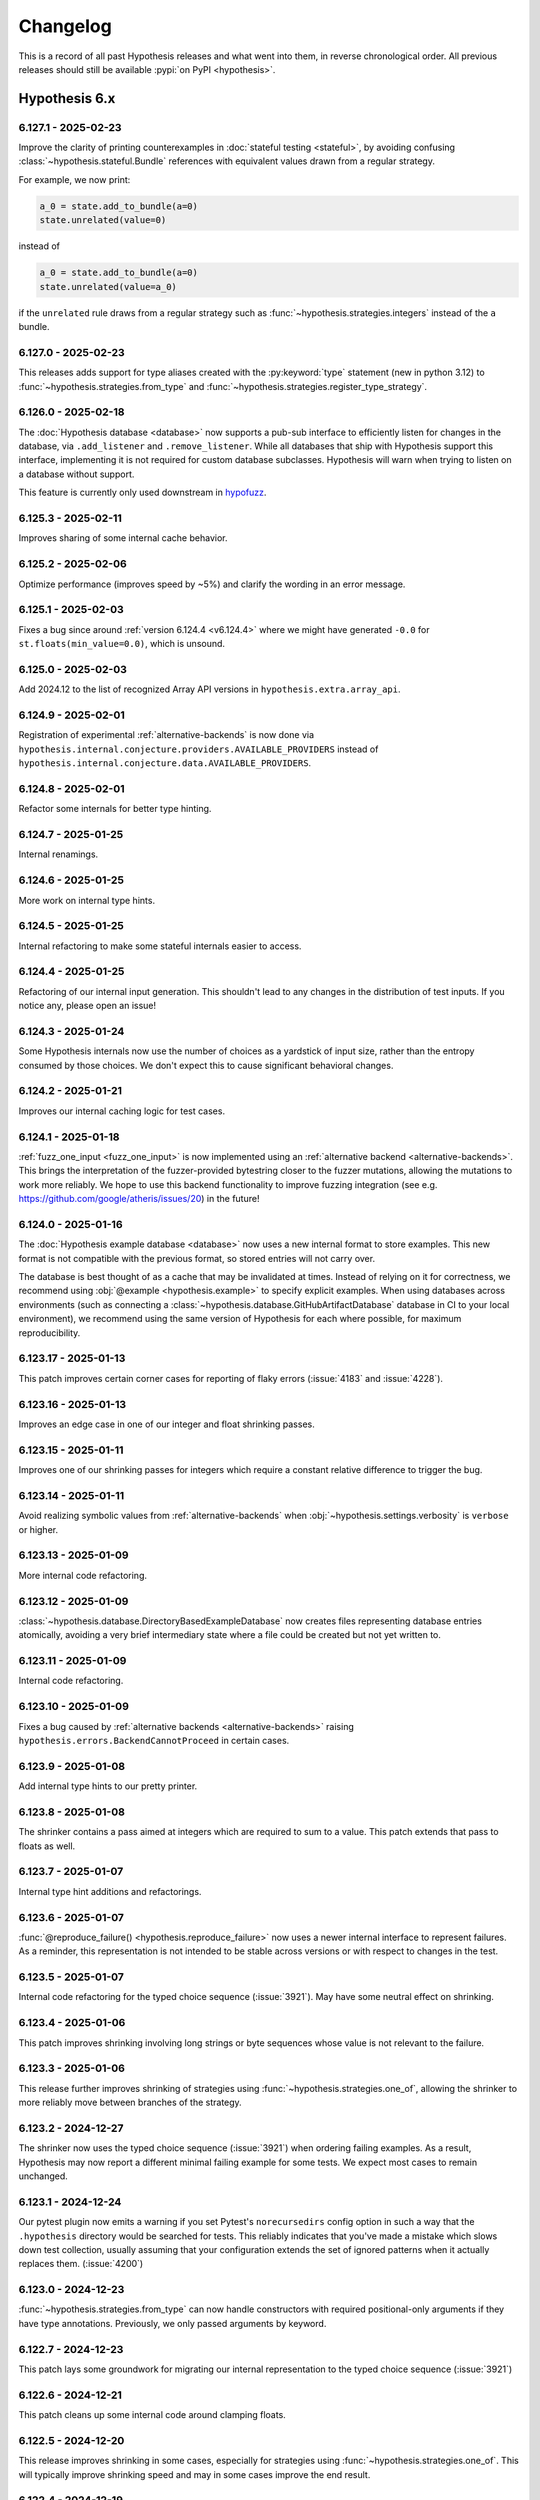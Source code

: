 =========
Changelog
=========

This is a record of all past Hypothesis releases and what went into them,
in reverse chronological order. All previous releases should still be available
:pypi:`on PyPI <hypothesis>`.


Hypothesis 6.x
==============

.. only:: has_release_file

    --------------------
    Current pull request
    --------------------

    .. include:: ../RELEASE.rst

.. _v6.127.1:

--------------------
6.127.1 - 2025-02-23
--------------------

Improve the clarity of printing counterexamples in :doc:`stateful testing <stateful>`, by avoiding confusing :class:`~hypothesis.stateful.Bundle` references with equivalent values drawn from a regular strategy.

For example, we now print:

.. code-block:: python

  a_0 = state.add_to_bundle(a=0)
  state.unrelated(value=0)

instead of

.. code-block:: python

  a_0 = state.add_to_bundle(a=0)
  state.unrelated(value=a_0)

if the ``unrelated`` rule draws from a regular strategy such as :func:`~hypothesis.strategies.integers` instead of the ``a`` bundle.

.. _v6.127.0:

--------------------
6.127.0 - 2025-02-23
--------------------

This releases adds support for type aliases created with the :py:keyword:`type` statement (new in python 3.12) to :func:`~hypothesis.strategies.from_type` and :func:`~hypothesis.strategies.register_type_strategy`.

.. _v6.126.0:

--------------------
6.126.0 - 2025-02-18
--------------------

The :doc:`Hypothesis database <database>` now supports a pub-sub interface to efficiently listen for changes in the database, via ``.add_listener`` and ``.remove_listener``. While all databases that ship with Hypothesis support this interface, implementing it is not required for custom database subclasses. Hypothesis will warn when trying to listen on a database without support.

This feature is currently only used downstream in `hypofuzz <https://github.com/zac-hd/hypofuzz>`_.

.. _v6.125.3:

--------------------
6.125.3 - 2025-02-11
--------------------

Improves sharing of some internal cache behavior.

.. _v6.125.2:

--------------------
6.125.2 - 2025-02-06
--------------------

Optimize performance (improves speed by ~5%) and clarify the wording in an error message.

.. _v6.125.1:

--------------------
6.125.1 - 2025-02-03
--------------------

Fixes a bug since around :ref:`version 6.124.4 <v6.124.4>` where we might have generated ``-0.0`` for ``st.floats(min_value=0.0)``, which is unsound.

.. _v6.125.0:

--------------------
6.125.0 - 2025-02-03
--------------------

Add 2024.12 to the list of recognized Array API versions in
``hypothesis.extra.array_api``.

.. _v6.124.9:

--------------------
6.124.9 - 2025-02-01
--------------------

Registration of experimental :ref:`alternative-backends` is now done via ``hypothesis.internal.conjecture.providers.AVAILABLE_PROVIDERS`` instead of ``hypothesis.internal.conjecture.data.AVAILABLE_PROVIDERS``.

.. _v6.124.8:

--------------------
6.124.8 - 2025-02-01
--------------------

Refactor some internals for better type hinting.

.. _v6.124.7:

--------------------
6.124.7 - 2025-01-25
--------------------

Internal renamings.

.. _v6.124.6:

--------------------
6.124.6 - 2025-01-25
--------------------

More work on internal type hints.

.. _v6.124.5:

--------------------
6.124.5 - 2025-01-25
--------------------

Internal refactoring to make some stateful internals easier to access.

.. _v6.124.4:

--------------------
6.124.4 - 2025-01-25
--------------------

Refactoring of our internal input generation. This shouldn't lead to any changes in the distribution of test inputs. If you notice any, please open an issue!

.. _v6.124.3:

--------------------
6.124.3 - 2025-01-24
--------------------

Some Hypothesis internals now use the number of choices as a yardstick of input size, rather than the entropy consumed by those choices. We don't expect this to cause significant behavioral changes.

.. _v6.124.2:

--------------------
6.124.2 - 2025-01-21
--------------------

Improves our internal caching logic for test cases.

.. _v6.124.1:

--------------------
6.124.1 - 2025-01-18
--------------------

:ref:`fuzz_one_input <fuzz_one_input>` is now implemented using an :ref:`alternative backend <alternative-backends>`. This brings the interpretation of the fuzzer-provided bytestring closer to the fuzzer mutations, allowing the mutations to work more reliably. We hope to use this backend functionality to improve fuzzing integration (see e.g. https://github.com/google/atheris/issues/20) in the future!

.. _v6.124.0:

--------------------
6.124.0 - 2025-01-16
--------------------

The :doc:`Hypothesis example database <database>` now uses a new internal format to store examples. This new format is not compatible with the previous format, so stored entries will not carry over.

The database is best thought of as a cache that may be invalidated at times. Instead of relying on it for correctness, we recommend using :obj:`@example <hypothesis.example>` to specify explicit examples. When using databases across environments (such as connecting a :class:`~hypothesis.database.GitHubArtifactDatabase` database in CI to your local environment), we recommend using the same version of Hypothesis for each where possible, for maximum reproducibility.

.. _v6.123.17:

---------------------
6.123.17 - 2025-01-13
---------------------

This patch improves certain corner cases for reporting of flaky errors
(:issue:`4183` and :issue:`4228`).

.. _v6.123.16:

---------------------
6.123.16 - 2025-01-13
---------------------

Improves an edge case in one of our integer and float shrinking passes.

.. _v6.123.15:

---------------------
6.123.15 - 2025-01-11
---------------------

Improves one of our shrinking passes for integers which require a constant relative difference to trigger the bug.

.. _v6.123.14:

---------------------
6.123.14 - 2025-01-11
---------------------

Avoid realizing symbolic values from :ref:`alternative-backends` when :obj:`~hypothesis.settings.verbosity` is ``verbose`` or higher.

.. _v6.123.13:

---------------------
6.123.13 - 2025-01-09
---------------------

More internal code refactoring.

.. _v6.123.12:

---------------------
6.123.12 - 2025-01-09
---------------------

:class:`~hypothesis.database.DirectoryBasedExampleDatabase` now creates files representing database entries atomically, avoiding a very brief intermediary state where a file could be created but not yet written to.

.. _v6.123.11:

---------------------
6.123.11 - 2025-01-09
---------------------

Internal code refactoring.

.. _v6.123.10:

---------------------
6.123.10 - 2025-01-09
---------------------

Fixes a bug caused by :ref:`alternative backends <alternative-backends>` raising ``hypothesis.errors.BackendCannotProceed`` in certain cases.

.. _v6.123.9:

--------------------
6.123.9 - 2025-01-08
--------------------

Add internal type hints to our pretty printer.

.. _v6.123.8:

--------------------
6.123.8 - 2025-01-08
--------------------

The shrinker contains a pass aimed at integers which are required to sum to a value. This patch extends that pass to floats as well.

.. _v6.123.7:

--------------------
6.123.7 - 2025-01-07
--------------------

Internal type hint additions and refactorings.

.. _v6.123.6:

--------------------
6.123.6 - 2025-01-07
--------------------

:func:`@reproduce_failure() <hypothesis.reproduce_failure>` now uses a newer internal interface to represent failures. As a reminder, this representation is not intended to be stable across versions or with respect to changes in the test.

.. _v6.123.5:

--------------------
6.123.5 - 2025-01-07
--------------------

Internal code refactoring for the typed choice sequence (:issue:`3921`). May have some neutral effect on shrinking.

.. _v6.123.4:

--------------------
6.123.4 - 2025-01-06
--------------------

This patch improves shrinking involving long strings or byte sequences whose value is not relevant to the failure.

.. _v6.123.3:

--------------------
6.123.3 - 2025-01-06
--------------------

This release further improves shrinking of strategies using :func:`~hypothesis.strategies.one_of`,
allowing the shrinker to more reliably move between branches of the strategy.

.. _v6.123.2:

--------------------
6.123.2 - 2024-12-27
--------------------

The shrinker now uses the typed choice sequence (:issue:`3921`) when ordering failing examples. As a result, Hypothesis may now report a different minimal failing example for some tests. We expect most cases to remain unchanged.

.. _v6.123.1:

--------------------
6.123.1 - 2024-12-24
--------------------

Our pytest plugin now emits a warning if you set Pytest's ``norecursedirs``
config option in such a way that the ``.hypothesis`` directory would be
searched for tests.  This reliably indicates that you've made a mistake
which slows down test collection, usually assuming that your configuration
extends the set of ignored patterns when it actually replaces them.
(:issue:`4200`)

.. _v6.123.0:

--------------------
6.123.0 - 2024-12-23
--------------------

:func:`~hypothesis.strategies.from_type` can now handle constructors with
required positional-only arguments if they have type annotations.  Previously,
we only passed arguments by keyword.

.. _v6.122.7:

--------------------
6.122.7 - 2024-12-23
--------------------

This patch lays some groundwork for migrating our internal representation to the typed choice sequence (:issue:`3921`)

.. _v6.122.6:

--------------------
6.122.6 - 2024-12-21
--------------------

This patch cleans up some internal code around clamping floats.

.. _v6.122.5:

--------------------
6.122.5 - 2024-12-20
--------------------

This release improves shrinking in some cases, especially for strategies using :func:`~hypothesis.strategies.one_of`.
This will typically improve shrinking speed and may in some cases improve the end result.

.. _v6.122.4:

--------------------
6.122.4 - 2024-12-19
--------------------

This patch improves generation performance for the provisional :func:`~hypothesis.provisional.domains` strategy, including its derivative strategies :func:`~hypothesis.provisional.urls` and :func:`~hypothesis.strategies.emails`.

.. _v6.122.3:

--------------------
6.122.3 - 2024-12-08
--------------------

This patch improves our error and warning messages.

- Add a warning for ``st.text("ascii")`` - you probably meant ``st.text(st.characters(codec="ascii"))``. Similarly for ``"utf-8"``.
- Recommend remedies in the error message of ``Unsatisfiable``.
- When ``@given`` errors because it was given an extra keyword argument, and the keyword matches a setting name like ``max_examples``, recommend ``@settings(max_examples=...)`` instead.

.. _v6.122.2:

--------------------
6.122.2 - 2024-12-08
--------------------

This patch updates some outdated external links in our documentation.

.. _v6.122.1:

--------------------
6.122.1 - 2024-12-01
--------------------

Fix :func:`~hypothesis.strategies.from_type`
on :class:`collections.abc.Callable` returning ``None``.

.. _v6.122.0:

--------------------
6.122.0 - 2024-11-29
--------------------

This release adds ``.span_start()`` and ``.span_end()`` methods
to our internal ``PrimitiveProvider`` interface, for use by
:ref:`alternative-backends`.

.. _v6.121.2:

--------------------
6.121.2 - 2024-11-29
--------------------

This patch updates our autoformatting tools, improving our code style without any API changes.

.. _v6.121.1:

--------------------
6.121.1 - 2024-11-29
--------------------

This release brings back the old representation of :class:`hypothesis.stateful.Bundle`, reverting most changes of `PR #4124 <https://github.com/HypothesisWorks/hypothesis/pull/4124>`_.

.. _v6.121.0:

--------------------
6.121.0 - 2024-11-28
--------------------

This release adds :class:`~hypothesis.database.BackgroundWriteDatabase`, a new database backend which defers writes on the wrapped database to a background thread. This allows for low-overhead writes in performance-critical environments like :ref:`fuzz_one_input <fuzz_one_input>`.

.. _v6.120.0:

--------------------
6.120.0 - 2024-11-27
--------------------

* This release changes our input distribution for low ``max_examples``. Previously, we capped the size of inputs when generating at least the first 10 inputs, with the reasoning that early inputs to a property should be small. However, this meant properties with ``max_examples=10`` would consistent entirely of small inputs. This patch removes the hard lower bound so that inputs to these properties are more representative of the input space.
* When a user requests an interactive input via ``strategy.example``, we generate and cache a batch of 100 inputs, returning the first one. This can be expensive for large strategies or when only a few examples are needed. This release improves the speed of ``strategy.example`` by lowering the batch size to 10.

.. _v6.119.4:

--------------------
6.119.4 - 2024-11-22
--------------------

This patch fixes a bug since :ref:`v6.99.13` where only interactively-generated values (via ``data.draw``) would be reported in the ``arguments`` field of our :doc:`observability output <observability>`. Now, all values are reported.

.. _v6.119.3:

--------------------
6.119.3 - 2024-11-17
--------------------

Hypothesis collects coverage information during the ``shrink`` and ``explain`` :ref:`phases <phases>` in order to show a more informative error message. On 3.12+, this uses :mod:`sys.monitoring`. This patch improves the performance of coverage collection on 3.12+ by disabling events we don't need.

.. _v6.119.2:

--------------------
6.119.2 - 2024-11-17
--------------------

This patch refactors some internals to prepare for future work using our IR (:issue:`3921`).

.. _v6.119.1:

--------------------
6.119.1 - 2024-11-15
--------------------

This patch migrates some more internals (around generating novel inputs) to the IR layer (:issue:`3921`).

.. _v6.119.0:

--------------------
6.119.0 - 2024-11-15
--------------------

This release improves Hypothesis' handling of ExceptionGroup - it's now able to detect marker detections if they're inside a  group and attempts to resolve them. Note that this handling is still a work in progress and might not handle edge cases optimally. Please open issues if you encounter any problems or unexpected behavior with it.

.. _v6.118.9:

--------------------
6.118.9 - 2024-11-15
--------------------

Internal refactorings in preparation for upcoming changes.

.. _v6.118.8:

--------------------
6.118.8 - 2024-11-12
--------------------

Internal renamings.

.. _v6.118.7:

--------------------
6.118.7 - 2024-11-10
--------------------

This patch removes some ``# type: ignore`` comments following a :pypi:`mypy` update.

.. _v6.118.6:

--------------------
6.118.6 - 2024-11-10
--------------------

When Hypothesis replays examples from its test database that it knows were previously fully shrunk it will no longer try to shrink them again.

This should significantly speed up development workflows for slow tests, as the shrinking could contribute a significant delay when rerunning the tests.

In some rare cases this may cause minor reductions in example quality. This was considered an acceptable tradeoff for the improved test runtime.

.. _v6.118.5:

--------------------
6.118.5 - 2024-11-10
--------------------

This patch avoids computing some string representations we won't need,
giving a small speedup (part of :issue:`4139`).

.. _v6.118.4:

--------------------
6.118.4 - 2024-11-10
--------------------

This patch migrates the optimisation algorithm for :ref:`targeted property-based testing <targeted-search>` to our IR layer (:issue:`3921`). This should result in moderately different (and hopefully improved) exploration behavior in tests which use :func:`hypothesis.target`.

.. _v6.118.3:

--------------------
6.118.3 - 2024-11-10
--------------------

This patch adds more type hints to internal Hypothesis code.

.. _v6.118.2:

--------------------
6.118.2 - 2024-11-09
--------------------

This patch migrates the :obj:`~hypothesis.Phase.explain` :ref:`phase <phases>` to our IR layer (:issue:`3921`). This should improve both its speed and precision.

.. _v6.118.1:

--------------------
6.118.1 - 2024-11-09
--------------------

This patch updates some internals around how we determine an input is too large to finish generating.

.. _v6.118.0:

--------------------
6.118.0 - 2024-11-08
--------------------

The :func:`~hypothesis.provisional.urls` strategy no longer generates
URLs where the port number is 0.

This change is motivated by the idea that the generated URLs should, at least in
theory, be possible to fetch. The port number 0 is special; if a server binds to
port 0, the kernel will allocate an unused, and non-zero, port instead. That
means that it's not possible for a server to actually be listening on port 0.
This motivation is briefly described in the documentation for
:func:`~hypothesis.provisional.urls`.

Fixes :issue:`4157`.

Thanks to @gmacon for this contribution!

.. _v6.117.0:

--------------------
6.117.0 - 2024-11-07
--------------------

This changes the behaviour of settings profiles so that if you reregister the currently loaded profile it will automatically reload it. Previously you would have had to load it again.

In particular this means that if you register a "ci" profile, it will automatically be used when Hypothesis detects you are running on CI.

.. _v6.116.0:

--------------------
6.116.0 - 2024-11-01
--------------------

Hypothesis now detects if it is running on a CI server and provides better default settings for running on CI in this case.

.. _v6.115.6:

--------------------
6.115.6 - 2024-10-30
--------------------

This patch changes the priority order of pretty printing logic so that a user
provided pretty printing method will always be used in preference to e.g.
printing it like a dataclass.

.. _v6.115.5:

--------------------
6.115.5 - 2024-10-23
--------------------

This patch restores diversity to the outputs of
:func:`from_type(type) <hypothesis.strategies.from_type>` (:issue:`4144`).

.. _v6.115.4:

--------------------
6.115.4 - 2024-10-23
--------------------

This release improves pretty printing of nested classes to include the outer class name in their printed representation.

.. _v6.115.3:

--------------------
6.115.3 - 2024-10-16
--------------------

This patch fixes a regression from :ref:`version 6.115.2 <v6.115.2>` where generating values from :func:`~hypothesis.strategies.integers` with certain values for ``min_value`` and ``max_value`` would error.

.. _v6.115.2:

--------------------
6.115.2 - 2024-10-14
--------------------

This release improves integer shrinking by folding the endpoint upweighting for :func:`~hypothesis.strategies.integers` into the ``weights`` parameter of our IR (:issue:`3921`).

If you maintain an alternative backend as part of our (for now explicitly unstable) :ref:`alternative-backends`, this release changes the type of the ``weights`` parameter to ``draw_integer`` and may be a breaking change for you.

.. _v6.115.1:

--------------------
6.115.1 - 2024-10-14
--------------------

This patch improves the performance of :func:`~hypothesis.strategies.from_type` with
`pydantic.types.condate <https://docs.pydantic.dev/latest/api/types/#pydantic.types.condate>`__
(:issue:`4000`).

.. _v6.115.0:

--------------------
6.115.0 - 2024-10-12
--------------------

This improves the formatting of dataclasses and attrs classes when printing
falsifying examples.

.. _v6.114.1:

--------------------
6.114.1 - 2024-10-10
--------------------

This patch upgrades remaining type annotations to Python 3.9 syntax.

.. _v6.114.0:

--------------------
6.114.0 - 2024-10-09
--------------------

This release drops support for Python 3.8, `which reached end of life on
2024-10-07 <https://devguide.python.org/versions/>`__.

.. _v6.113.0:

--------------------
6.113.0 - 2024-10-09
--------------------

This release adds ``hypothesis.errors.BackendCannotProceed``, an unstable API
for use by :ref:`alternative-backends`.

.. _v6.112.5:

--------------------
6.112.5 - 2024-10-08
--------------------

This release fixes a regression where :class:`hypothesis.stateful.Bundle` did not work properly with :ref:`flatmap <flatmap>` functionality (:issue:`4128`).

.. _v6.112.4:

--------------------
6.112.4 - 2024-10-06
--------------------

This patch tweaks the paths in ``@example(...)`` patches, so that
both ``git apply`` and ``patch`` will work by default.

.. _v6.112.3:

--------------------
6.112.3 - 2024-10-05
--------------------

This release refactors internals of :class:`hypothesis.stateful.Bundle` to have a more consistent representation internally.

.. _v6.112.2:

--------------------
6.112.2 - 2024-09-29
--------------------

This patch fixes an internal error when the ``__context__``
attribute of a raised exception leads to a cycle (:issue:`4115`).

.. _v6.112.1:

--------------------
6.112.1 - 2024-09-13
--------------------

This patch removes a now-incorrect internal assertion about numpy's typing after recent numpy changes (currently only in numpy's nightly release).

.. _v6.112.0:

--------------------
6.112.0 - 2024-09-05
--------------------

This release adds support for variable-width bytes in our IR layer (:issue:`3921`), which should mean improved performance anywhere you use :func:`~hypothesis.strategies.binary`. If you maintain an alternative backend as part of our (for now explicitly unstable) :ref:`alternative-backends`, this release changes the ``draw_*`` interface and may be a breaking change for you.

.. _v6.111.2:

--------------------
6.111.2 - 2024-08-24
--------------------

This patch contains some internal code cleanup.  There is no user-visible change.

.. _v6.111.1:

--------------------
6.111.1 - 2024-08-15
--------------------

This patch improves shrinking in cases involving 'slips' from one strategy to another. Highly composite strategies are the most likely to benefit from this change.

This patch also reduces the range of :class:`python:datetime.datetime` generated by :func:`~hypothesis.extra.django.from_model` in order to avoid https://code.djangoproject.com/ticket/35683.

.. _v6.111.0:

--------------------
6.111.0 - 2024-08-11
--------------------

:ref:`alternative-backends` can now implement ``.observe_test_case()``
and ``observe_information_message()`` methods, to record backend-specific
metadata and messages in our :doc:`observability output <observability>`
(:issue:`3845` and `hypothesis-crosshair#22
<https://github.com/pschanely/hypothesis-crosshair/issues/22>`__).

.. _v6.110.2:

--------------------
6.110.2 - 2024-08-11
--------------------

Support ``__default__`` field of :obj:`~python:typing.TypeVar`
and support the same from :pypi:`typing-extensions`
in :func:`~hypothesis.strategies.from_type`.

.. _v6.110.1:

--------------------
6.110.1 - 2024-08-08
--------------------

Add better error message for :obj:`!~python:typing.TypeIs` types
in :func:`~hypothesis.strategies.from_type`.

.. _v6.110.0:

--------------------
6.110.0 - 2024-08-07
--------------------

Support :obj:`~python:typing.LiteralString`
in :func:`~hypothesis.strategies.from_type`.

.. _v6.109.1:

--------------------
6.109.1 - 2024-08-07
--------------------

This patch makes progress towards adding type hints to our internal conjecture engine (:issue:`3074`).

.. _v6.109.0:

--------------------
6.109.0 - 2024-08-07
--------------------

This release allows using :obj:`~python:typing.Annotated`
and :obj:`!ReadOnly` types
for :class:`~python:typing.TypedDict` value types
with :func:`~hypothesis.strategies.from_type`.

.. _v6.108.10:

---------------------
6.108.10 - 2024-08-06
---------------------

This patch fixes compatibility with :pypi:`attrs==24.1.0 <attrs>`
on the nightly build of CPython, 3.14.0 pre-alpha (:issue:`4067`).

.. _v6.108.9:

--------------------
6.108.9 - 2024-08-05
--------------------

This patch removes an assertion which was in fact possible in rare circumstances involving a small number of very large draws.

.. _v6.108.8:

--------------------
6.108.8 - 2024-08-04
--------------------

This patch improves our example generation performance by adjusting our internal cache implementation.

.. _v6.108.7:

--------------------
6.108.7 - 2024-08-04
--------------------

This patch improves our pretty-printer for unusual numbers.

- Signalling NaNs are now represented by using the :mod:`struct` module
  to show the exact value by converting from a hexadecimal integer

- CPython `limits integer-to-string conversions
  <https://docs.python.org/3/library/stdtypes.html#integer-string-conversion-length-limitation>`__
  to mitigate DDOS attacks.  We now use hexadecimal for very large
  integers, and include underscore separators for integers with ten
  or more digits.

.. _v6.108.6:

--------------------
6.108.6 - 2024-08-04
--------------------

This patch improves generation speed in some cases by avoiding pretty-printing overhead for non-failing examples.

.. _v6.108.5:

--------------------
6.108.5 - 2024-07-28
--------------------

This patch fixes a rare internal error when using :func:`~hypothesis.strategies.integers` with a high number of examples and certain ``{min, max}_value`` parameters (:pull:`4059`).

.. _v6.108.4:

--------------------
6.108.4 - 2024-07-22
--------------------

This patch addresses the issue of hypothesis potentially accessing
mocked ``time.perf_counter`` during test execution (:issue:`4051`).

.. _v6.108.3:

--------------------
6.108.3 - 2024-07-22
--------------------

Minor internal-only cleanups to some error-handling and reporting code.

.. _v6.108.2:

--------------------
6.108.2 - 2024-07-15
--------------------

This patch disables :func:`hypothesis.target` on alternative
backends where it would not work.

.. _v6.108.1:

--------------------
6.108.1 - 2024-07-14
--------------------

This patch updates our vendored `list of top-level domains <https://www.iana.org/domains/root/db>`__,
which is used by the provisional :func:`~hypothesis.provisional.domains` strategy.

.. _v6.108.0:

--------------------
6.108.0 - 2024-07-13
--------------------

This patch changes most Flaky errors to use an ExceptionGroup, which
makes the representation of these errors easier to understand.

.. _v6.107.0:

--------------------
6.107.0 - 2024-07-13
--------------------

The ``alphabet=`` argument to :func:`~hypothesis.strategies.from_regex`
now accepts unions of :func:`~hypothesis.strategies.characters` and
:func:`~hypothesis.strategies.sampled_from` strategies, in addition to
accepting each individually.

This patch also fixes a bug where ``text(...).filter(re.compile(...).match)``
could generate non-matching instances if the regex pattern contained ``|``
(:issue:`4008`).

.. _v6.106.1:

--------------------
6.106.1 - 2024-07-12
--------------------

This patch improves our pretty-printer (:issue:`4037`).

It also fixes the codemod for ``HealthCheck.all()`` from
:ref:`version 6.72 <v6.72.0>`, which was instead trying to
fix ``Healthcheck.all()`` - note the lower-case ``c``!
Since our tests had the same typo, it all looked good...
until :issue:`4030`.

.. _v6.106.0:

--------------------
6.106.0 - 2024-07-12
--------------------

This release improves support for unions of :pypi:`numpy` dtypes such as
``np.float64 | np.complex128`` in :func:`~hypothesis.strategies.from_type`
and :func:`~hypothesis.extra.numpy.arrays` (:issue:`4041`).

.. _v6.105.2:

--------------------
6.105.2 - 2024-07-12
--------------------

This patch improves the reporting of certain flaky errors.

.. _v6.105.1:

--------------------
6.105.1 - 2024-07-07
--------------------

This patch iterates on our experimental support for alternative backends (:ref:`alternative-backends`). See :pull:`4029` for details.

.. _v6.105.0:

--------------------
6.105.0 - 2024-07-04
--------------------

This release improves support for Django 5.0, and drops support for end-of-life Django versions (< 4.2).

Thanks to Joshua Munn for this contribution.

.. _v6.104.4:

--------------------
6.104.4 - 2024-07-04
--------------------

Clean up internal cache implementation.

.. _v6.104.3:

--------------------
6.104.3 - 2024-07-04
--------------------

This patch updates our autoformatting tools, improving our code style without any API changes.

.. _v6.104.2:

--------------------
6.104.2 - 2024-06-29
--------------------

This patch fixes an issue when realizing symbolics with our experimental :obj:`~hypothesis.settings.backend` setting.

.. _v6.104.1:

--------------------
6.104.1 - 2024-06-25
--------------------

Improves internal test coverage.

.. _v6.104.0:

--------------------
6.104.0 - 2024-06-24
--------------------

This release adds strategies for Django's ``ModelChoiceField`` and
``ModelMultipleChoiceField`` (:issue:`4010`).

Thanks to Joshua Munn for this contribution.

.. _v6.103.5:

--------------------
6.103.5 - 2024-06-24
--------------------

Fixes and reinstates full coverage of internal tests, which was accidentally
disabled in :pull:`3935`.

Closes :issue:`4003`.

.. _v6.103.4:

--------------------
6.103.4 - 2024-06-24
--------------------

This release prevents a race condition inside internal cache implementation.

.. _v6.103.3:

--------------------
6.103.3 - 2024-06-24
--------------------

This patch updates our vendored `list of top-level domains <https://www.iana.org/domains/root/db>`__,
which is used by the provisional :func:`~hypothesis.provisional.domains` strategy.

.. _v6.103.2:

--------------------
6.103.2 - 2024-06-14
--------------------

This patch improves our deduplication tracking across all strategies (:pull:`4007`). Hypothesis is now less likely to generate the same input twice.

.. _v6.103.1:

--------------------
6.103.1 - 2024-06-05
--------------------

Account for time spent in garbage collection during tests, to avoid
flaky ``DeadlineExceeded`` errors as seen in :issue:`3975`.

Also fixes overcounting of stateful run times,
a minor observability bug dating to :ref:`version 6.98.9 <v6.98.9>`
(:pull:`3890`).

.. _v6.103.0:

--------------------
6.103.0 - 2024-05-29
--------------------

This release migrates the shrinker to our new internal representation, called the IR layer (:pull:`3962`). This improves the shrinker's performance in the majority of cases. For example, on the Hypothesis test suite, shrinking is a median of 1.38x faster.

It is possible this release regresses performance while shrinking certain strategies. If you encounter strategies which reliably shrink more slowly than they used to (or shrink slowly at all), please open an issue!

You can read more about the IR layer at :issue:`3921`.

.. _v6.102.6:

--------------------
6.102.6 - 2024-05-23
--------------------

This patch fixes one of our shrinking passes getting into a rare ``O(n)`` case instead of ``O(log(n))``.

.. _v6.102.5:

--------------------
6.102.5 - 2024-05-22
--------------------

This patch fixes some introspection errors new in Python 3.11.9 and
3.13.0b1, for the Ghostwriter and :func:`~hypothesis.strategies.from_type`.

.. _v6.102.4:

--------------------
6.102.4 - 2024-05-15
--------------------

Internal developer documentation, no user-visible changes.

.. _v6.102.3:

--------------------
6.102.3 - 2024-05-15
--------------------

This patch improves our shrinking of unique collections, such as  :func:`~hypothesis.strategies.dictionaries`,
:func:`~hypothesis.strategies.sets`, and :func:`~hypothesis.strategies.lists` with ``unique=True``.

.. _v6.102.2:

--------------------
6.102.2 - 2024-05-15
--------------------

This patch fixes a rare internal error when generating very large elements from strategies (:issue:`3874`).

.. _v6.102.1:

--------------------
6.102.1 - 2024-05-13
--------------------

This patch fixes an overly strict internal type assertion.

.. _v6.102.0:

--------------------
6.102.0 - 2024-05-13
--------------------

This release improves our support for the :pypi:`annotated-types` iterable
``GroupedMetadata`` protocol.  In order to treat the elements "as if they
had been unpacked", if one such element is a :class:`~hypothesis.strategies.SearchStrategy`
we now resolve to that strategy.  Previously, we treated this as an unknown
filter predicate.

We expect this to be useful for libraries implementing custom metadata -
instead of requiring downstream integration, they can implement the protocol
and yield a lazily-created strategy.  Doing so only if Hypothesis is in
:obj:`sys.modules` gives powerful integration with no runtime overhead
or extra dependencies.

.. _v6.101.0:

--------------------
6.101.0 - 2024-05-13
--------------------

The :func:`~hypothesis.extra.django.from_model` function currently
tries to create a strategy for :obj:`~django:django.db.models.AutoField`
fields if they don't have :attr:`~django:django.db.models.Field.auto_created`
set to `True`.  The docs say it's supposed to skip all
:obj:`~django:django.db.models.AutoField` fields, so this patch updates
the code to do what the docs say (:issue:`3978`).

.. _v6.100.8:

--------------------
6.100.8 - 2024-05-13
--------------------

This patch adds some internal type annotations (:issue:`3074`).
Thanks to Andrew Sansom for his contribution!

.. _v6.100.7:

--------------------
6.100.7 - 2024-05-12
--------------------

This patch fixes a rare internal error when using :func:`~hypothesis.strategies.integers` with a high ``max_examples`` setting (:issue:`3974`).

.. _v6.100.6:

--------------------
6.100.6 - 2024-05-10
--------------------

This patch improves our internal caching logic. We don't expect it to result in any performance improvements (yet!).

.. _v6.100.5:

--------------------
6.100.5 - 2024-05-06
--------------------

This patch turns off a check in :func:`~hypothesis.register_random` for possibly
unreferenced RNG instances on the free-threaded build of CPython 3.13 because
this check has a much higher false positive rate in the free-threaded build
(:issue:`3965`).

Thanks to Nathan Goldbaum for this patch.

.. _v6.100.4:

--------------------
6.100.4 - 2024-05-05
--------------------

This patch turns off a warning for functions decorated with
:func:`typing.overload` and then :func:`~hypothesis.strategies.composite`,
although only in that order (:issue:`3970`).

.. _v6.100.3:

--------------------
6.100.3 - 2024-05-04
--------------------

This patch fixes a significant slowdown when using the :func:`~hypothesis.stateful.precondition` decorator in some cases, due to expensive repr formatting internally (:issue:`3963`).

.. _v6.100.2:

--------------------
6.100.2 - 2024-04-28
--------------------

Explicitly cast :obj:`numpy.finfo.smallest_normal` to builtin `float` in
preparation for the :pypi:`numpy==2.0 <numpy>` release (:issue:`3950`)

.. _v6.100.1:

--------------------
6.100.1 - 2024-04-08
--------------------

This patch improve a rare error message for flaky tests (:issue:`3940`).

.. _v6.100.0:

--------------------
6.100.0 - 2024-03-31
--------------------

The :func:`~hypothesis.extra.numpy.from_dtype` function no longer generates
``NaT`` ("not-a-time") values for the ``datetime64`` or ``timedelta64`` dtypes
if passed ``allow_nan=False`` (:issue:`3943`).

.. _v6.99.13:

--------------------
6.99.13 - 2024-03-24
--------------------

This patch includes the :obj:`~hypothesis.settings.backend` setting in the
``how_generated`` field of our :doc:`observability output <observability>`.

.. _v6.99.12:

--------------------
6.99.12 - 2024-03-23
--------------------

If you were running Python 3.13 (currently in alpha) with :pypi:`pytest-xdist`
and then attempted to pretty-print a ``lambda`` functions which was created
using the :func:`eval` builtin, it would have raised an AssertionError.
Now you'll get ``"lambda ...: <unknown>"``, as expected.

.. _v6.99.11:

--------------------
6.99.11 - 2024-03-20
--------------------

This release improves an internal invariant.

.. _v6.99.10:

--------------------
6.99.10 - 2024-03-20
--------------------

This patch fixes Hypothesis sometimes raising a ``Flaky`` error when generating collections of unique floats containing ``nan``. See :issue:`3926` for more details.

.. _v6.99.9:

-------------------
6.99.9 - 2024-03-19
-------------------

This patch continues our work on refactoring the shrinker (:issue:`3921`).

.. _v6.99.8:

-------------------
6.99.8 - 2024-03-18
-------------------

This patch continues our work on refactoring shrinker internals (:issue:`3921`).

.. _v6.99.7:

-------------------
6.99.7 - 2024-03-18
-------------------

This release resolves :py:exc:`PermissionError` that come from
creating databases on inaccessible paths.

.. _v6.99.6:

-------------------
6.99.6 - 2024-03-14
-------------------

This patch starts work on refactoring our shrinker internals. There is no user-visible change.

.. _v6.99.5:

-------------------
6.99.5 - 2024-03-12
-------------------

This patch fixes a longstanding performance problem in stateful testing (:issue:`3618`),
where state machines which generated a substantial amount of input for each step would
hit the maximum amount of entropy and then fail with an ``Unsatisfiable`` error.

We now stop taking additional steps when we're approaching the entropy limit,
which neatly resolves the problem without touching unaffected tests.

.. _v6.99.4:

-------------------
6.99.4 - 2024-03-11
-------------------

Fix regression caused by using :pep:`696` default in TypeVar with Python 3.13.0a3.

.. _v6.99.3:

-------------------
6.99.3 - 2024-03-11
-------------------

This patch further improves the type annotations in :mod:`hypothesis.extra.numpy`.

.. _v6.99.2:

-------------------
6.99.2 - 2024-03-10
-------------------

Simplify the type annotation of :func:`~hypothesis.extra.pandas.column` and
:func:`~hypothesis.extra.pandas.columns` by using :pep:`696` to avoid overloading.

.. _v6.99.1:

-------------------
6.99.1 - 2024-03-10
-------------------

This patch implements type annotations for :func:`~hypothesis.extra.pandas.column`.

.. _v6.99.0:

-------------------
6.99.0 - 2024-03-09
-------------------

This release adds the **experimental and unstable** :obj:`~hypothesis.settings.backend`
setting.  See :ref:`alternative-backends` for details.

.. _v6.98.18:

--------------------
6.98.18 - 2024-03-09
--------------------

This patch fixes :issue:`3900`, a performance regression for
:func:`~hypothesis.extra.numpy.arrays` due to the interaction of
:ref:`v6.98.12` and :ref:`v6.97.1`.

.. _v6.98.17:

--------------------
6.98.17 - 2024-03-04
--------------------

This patch improves the type annotations in :mod:`hypothesis.extra.numpy`,
which makes inferred types more precise for both :pypi:`mypy` and
:pypi:`pyright`, and fixes some strict-mode errors on the latter.

Thanks to Jonathan Plasse for reporting and fixing this in :pull:`3889`!

.. _v6.98.16:

--------------------
6.98.16 - 2024-03-04
--------------------

This patch paves the way for future shrinker improvements. There is no user-visible change.

.. _v6.98.15:

--------------------
6.98.15 - 2024-02-29
--------------------

This release adds support for the Array API's `2023.12 release
<https://data-apis.org/array-api/2023.12/>`_ via the ``api_version`` argument in
:func:`~hypothesis.extra.array_api.make_strategies_namespace`. The API additions
and modifications in the ``2023.12`` spec do not necessitate any changes in the
Hypothesis strategies, hence there is no distinction between a ``2022.12`` and
``2023.12`` strategies namespace.

.. _v6.98.14:

--------------------
6.98.14 - 2024-02-29
--------------------

This patch adjusts the printing of bundle values to correspond
with their names when using stateful testing.

.. _v6.98.13:

--------------------
6.98.13 - 2024-02-27
--------------------

This patch implements filter-rewriting for :func:`~hypothesis.strategies.text`
and :func:`~hypothesis.strategies.binary` with the :meth:`~re.Pattern.search`,
:meth:`~re.Pattern.match`, or :meth:`~re.Pattern.fullmatch` method of a
:func:`re.compile`\ d regex.

.. _v6.98.12:

--------------------
6.98.12 - 2024-02-25
--------------------

This patch implements filter-rewriting for most length filters on some
additional collection types (:issue:`3795`), and fixes several latent
bugs where unsatisfiable or partially-infeasible rewrites could trigger
internal errors.

.. _v6.98.11:

--------------------
6.98.11 - 2024-02-24
--------------------

This patch makes stateful testing somewhat less likely to get stuck
when there are only a few possible rules.

.. _v6.98.10:

--------------------
6.98.10 - 2024-02-22
--------------------

This patch :pep:`adds a note <678>` to errors which occur while drawing from
a strategy, to make it easier to tell why your test failed in such cases.

.. _v6.98.9:

-------------------
6.98.9 - 2024-02-20
-------------------

This patch ensures that :doc:`observability <observability>` outputs include
an informative repr for :class:`~hypothesis.stateful.RuleBasedStateMachine`
stateful tests, along with more detailed timing information.

.. _v6.98.8:

-------------------
6.98.8 - 2024-02-18
-------------------

This patch improves :doc:`the Ghostwriter <ghostwriter>` for binary operators.

.. _v6.98.7:

-------------------
6.98.7 - 2024-02-18
-------------------

This patch improves import-detection in :doc:`the Ghostwriter <ghostwriter>`
(:issue:`3884`), particularly for :func:`~hypothesis.strategies.from_type`
and strategies from ``hypothesis.extra.*``.

.. _v6.98.6:

-------------------
6.98.6 - 2024-02-15
-------------------

This patch clarifies the documentation on stateful testing (:issue:`3511`).

.. _v6.98.5:

-------------------
6.98.5 - 2024-02-14
-------------------

This patch improves argument-to-json conversion for :doc:`observability <observability>`
output.  Checking for a ``.to_json()`` method on the object *before* a few other
options like dataclass support allows better user control of the process (:issue:`3880`).

.. _v6.98.4:

-------------------
6.98.4 - 2024-02-12
-------------------

This patch updates our vendored `list of top-level domains <https://www.iana.org/domains/root/db>`__,
which is used by the provisional :func:`~hypothesis.provisional.domains` strategy.

.. _v6.98.3:

-------------------
6.98.3 - 2024-02-08
-------------------

This patch fixes an error when generating :doc:`observability <observability>` reports involving large (``n > 1e308``) integers.

.. _v6.98.2:

-------------------
6.98.2 - 2024-02-05
-------------------

This patch refactors some internals. There is no user-visible change.

.. _v6.98.1:

-------------------
6.98.1 - 2024-02-05
-------------------

This release improves our distribution of generated values for all strategies, by doing a better job of tracking which values we have generated before and avoiding generating them again.

For example, ``st.lists(st.integers())`` previously generated ~5 each of ``[]`` ``[0]`` in 100 examples. In this release, each of ``[]`` and ``[0]`` are generated ~1-2 times each.

.. _v6.98.0:

-------------------
6.98.0 - 2024-02-05
-------------------

This release deprecates use of the global random number generator while drawing
from a strategy, because this makes test cases less diverse and prevents us
from reporting minimal counterexamples (:issue:`3810`).

If you see this new warning, you can get a quick fix by using
:func:`~hypothesis.strategies.randoms`; or use more idiomatic strategies
:func:`~hypothesis.strategies.sampled_from`, :func:`~hypothesis.strategies.floats`,
:func:`~hypothesis.strategies.integers`, and so on.

Note that the same problem applies to e.g. ``numpy.random``, but
for performance reasons we only check the stdlib :mod:`random` module -
ignoring even other sources passed to :func:`~hypothesis.register_random`.

.. _v6.97.6:

-------------------
6.97.6 - 2024-02-04
-------------------

This patch updates our vendored `list of top-level domains <https://www.iana.org/domains/root/db>`__,
which is used by the provisional :func:`~hypothesis.provisional.domains` strategy.

.. _v6.97.5:

-------------------
6.97.5 - 2024-02-03
-------------------

This patch adds some :doc:`observability information <observability>`
about how many times predicates in :func:`~hypothesis.assume` or
:func:`~hypothesis.stateful.precondition` were satisfied, so that
downstream tools can warn you if some were *never* satisfied by
any test case.

.. _v6.97.4:

-------------------
6.97.4 - 2024-01-31
-------------------

This patch improves formatting and adds some cross-references to our docs.

.. _v6.97.3:

-------------------
6.97.3 - 2024-01-30
-------------------

Internal test refactoring.

.. _v6.97.2:

-------------------
6.97.2 - 2024-01-30
-------------------

This patch slightly changes how we replay examples from
:doc:`the database <database>`: if the behavior of the saved example has
changed, we now keep running the test case instead of aborting at the size
of the saved example.  While we know it's not the *same* example, we might
as well continue running the test!

Because we now finish running a few more examples for affected tests, this
might be a slight slowdown - but correspondingly more likely to find a bug.

We've also applied similar tricks to the :ref:`target phase <phases>`, where
they are a pure performance improvement for affected tests.

.. _v6.97.1:

-------------------
6.97.1 - 2024-01-27
-------------------

Improves the performance of the :func:`~hypothesis.extra.numpy.arrays`
strategy when generating unique values.

.. _v6.97.0:

-------------------
6.97.0 - 2024-01-25
-------------------

Changes the distribution of :func:`~hypothesis.strategies.sampled_from` when
sampling from a :class:`~python:enum.Flag`. Previously, no-flags-set values would
never be generated, and all-flags-set values would be unlikely for large enums.
With this change, the distribution is more uniform in the number of flags set.

.. _v6.96.4:

-------------------
6.96.4 - 2024-01-23
-------------------

This patch slightly refactors some internals. There is no user-visible change.

.. _v6.96.3:

-------------------
6.96.3 - 2024-01-22
-------------------

This patch fixes a spurious warning about slow imports when ``HYPOTHESIS_EXPERIMENTAL_OBSERVABILITY`` was set.

.. _v6.96.2:

-------------------
6.96.2 - 2024-01-21
-------------------

This patch refactors some more internals, continuing our work on supporting alternative backends (:issue:`3086`). There is no user-visible change.

.. _v6.96.1:

-------------------
6.96.1 - 2024-01-18
-------------------

Fix a spurious warning seen when running pytest's test
suite, caused by never realizing we got out of
initialization due to imbalanced hook calls.

.. _v6.96.0:

-------------------
6.96.0 - 2024-01-17
-------------------

Warns when constructing a `repr` that is overly long. This can
happen by accident if stringifying arbitrary strategies, and
is expensive in time and memory. The associated deferring of
these long strings in :func:`~hypothesis.strategies.sampled_from`
should also lead to improved performance.

.. _v6.95.0:

-------------------
6.95.0 - 2024-01-17
-------------------

This release adds the ability to pass any object to :func:`~hypothesis.note`, instead of just strings. The pretty-printed representation of the object will be used.

See also :issue:`3843`.

.. _v6.94.0:

-------------------
6.94.0 - 2024-01-16
-------------------

This release avoids creating a ``.hypothesis`` directory when using
:func:`~hypothesis.strategies.register_type_strategy` (:issue:`3836`),
and adds warnings for plugins which do so by other means or have
other unintended side-effects.

.. _v6.93.2:

-------------------
6.93.2 - 2024-01-15
-------------------

This patch improves :doc:`observability <observability>` reports by moving
timing information from ``metadata`` to a new ``timing`` key, and supporting
conversion of additional argument types to json rather than string reprs
via a ``.to_json()`` method (including e.g. Pandas dataframes).

Additionally, the :obj:`~hypothesis.HealthCheck.too_slow` health check will
now report *which* strategies were slow, e.g. for strategies a, b, c, ...::

        count | fraction |    slowest draws (seconds)
    a |    3  |     65%  |      --      --      --   0.357,  2.000
    b |    8  |     16%  |   0.100,  0.100,  0.100,  0.111,  0.123
    c |    3  |      8%  |      --      --   0.030,  0.050,  0.200
    (skipped 2 rows of fast draws)

.. _v6.93.1:

-------------------
6.93.1 - 2024-01-15
-------------------

This patch refactors some internals, continuing our work on supporting alternative backends
(:issue:`3086`). There is no user-visible change.

.. _v6.93.0:

-------------------
6.93.0 - 2024-01-13
-------------------

The :func:`~hypothesis.extra.lark.from_lark` strategy now accepts an ``alphabet=``
argument, which is passed through to :func:`~hypothesis.strategies.from_regex`,
so that you can e.g. constrain the generated strings to a particular codec.

In support of this feature, :func:`~hypothesis.strategies.from_regex` will avoid
generating optional parts which do not fit the alphabet.  For example,
``from_regex(r"abc|def", alphabet="abcd")`` was previously an error, and will now
generate only ``'abc'``.  Cases where there are no valid strings remain an error.

.. _v6.92.9:

-------------------
6.92.9 - 2024-01-12
-------------------

This patch refactors some internals, continuing our work on supporting alternative backends (:issue:`3086`). There is no user-visible change.

.. _v6.92.8:

-------------------
6.92.8 - 2024-01-11
-------------------

This patch adds a :ref:`test statistics <statistics>` event when a generated example is rejected via :func:`assume <hypothesis.assume>`.

This may also help with distinguishing ``gave_up`` examples in :doc:`observability <observability>` (:issue:`3827`).

.. _v6.92.7:

-------------------
6.92.7 - 2024-01-10
-------------------

This introduces the rewriting of length filters on some collection strategies (:issue:`3791`).

Thanks to Reagan Lee for implementing this feature!

.. _v6.92.6:

-------------------
6.92.6 - 2024-01-08
-------------------

If a test uses :func:`~hypothesis.strategies.sampled_from` on a sequence of
strategies, and raises a ``TypeError``, we now :pep:`add a note <678>` asking
whether you meant to use :func:`~hypothesis.strategies.one_of`.

Thanks to Vince Reuter for suggesting and implementing this hint!

.. _v6.92.5:

-------------------
6.92.5 - 2024-01-08
-------------------

This patch registers explicit strategies for a handful of builtin types,
motivated by improved introspection in PyPy 7.3.14 triggering existing
internal warnings.
Thanks to Carl Friedrich Bolz-Tereick for helping us work out what changed!

.. _v6.92.4:

-------------------
6.92.4 - 2024-01-08
-------------------

This patch fixes an error when writing :doc:`observability <observability>` reports without a pre-existing ``.hypothesis`` directory.

.. _v6.92.3:

-------------------
6.92.3 - 2024-01-08
-------------------

This patch adds a new environment variable ``HYPOTHESIS_EXPERIMENTAL_OBSERVABILITY_NOCOVER``,
which turns on :doc:`observability <observability>` data collection without collecting
code coverage data, which may be faster on Python 3.11 and earlier.

Thanks to Harrison Goldstein for reporting and fixing :issue:`3821`.

.. _v6.92.2:

-------------------
6.92.2 - 2023-12-27
-------------------

This patch updates our vendored `list of top-level domains <https://www.iana.org/domains/root/db>`__,
which is used by the provisional :func:`~hypothesis.provisional.domains` strategy.

.. _v6.92.1:

-------------------
6.92.1 - 2023-12-16
-------------------

This patch fixes a bug introduced in :ref:`version 6.92.0 <v6.92.0>`,
where using the :func:`~hypothesis.strategies.data` strategy would fail
to draw a :func:`~python:dataclasses.dataclass` with a
:class:`~python:collections.defaultdict` field.  This was due to a bug
in the standard library which `was fixed in 3.12
<https://github.com/python/cpython/pull/32056>`__, so we've vendored the fix.

.. _v6.92.0:

-------------------
6.92.0 - 2023-12-10
-------------------

This release adds an experimental :wikipedia:`observability <Observability_(software)>`
mode.  :doc:`You can read the docs about it here <observability>`.

.. _v6.91.2:

-------------------
6.91.2 - 2023-12-10
-------------------

This patch refactors some more internals, continuing our work on supporting alternative backends (:issue:`3086`). There is no user-visible change.

.. _v6.91.1:

-------------------
6.91.1 - 2023-12-08
-------------------

This patch fixes an issue where :func:`~hypothesis.strategies.builds` could not be used with :pypi:`attrs` objects that defined private attributes (i.e. attributes with a leading underscore). See also :issue:`3791`.

This patch also adds support more generally for using :func:`~hypothesis.strategies.builds` with attrs' ``alias`` parameter, which was previously unsupported.

This patch increases the minimum required version of attrs to 22.2.0.

.. _v6.91.0:

-------------------
6.91.0 - 2023-11-27
-------------------

This release adds an optional ``payload`` argument to :func:`hypothesis.event`,
so that you can clearly express the difference between the label and the value
of an observation.  :ref:`statistics` will still summarize it as a string, but
future observability options can preserve the distinction.

.. _v6.90.1:

-------------------
6.90.1 - 2023-11-27
-------------------

This patch supports assigning ``settings = settings(...)`` as a class attribute
on a subclass of a ``.TestCase`` attribute of a :class:`~hypothesis.stateful.RuleBasedStateMachine`.
Previously, this did nothing at all.

.. code-block:: python

    # works as of this release
    class TestMyStatefulMachine(MyStatefulMachine.TestCase):
        settings = settings(max_examples=10000)


    # the old way still works, but it's more verbose.
    MyStateMachine.TestCase.settings = settings(max_examples=10000)


    class TestMyStatefulMachine(MyStatefulMachine.TestCase):
        pass

Thanks to Joey Tran for reporting these settings-related edge cases in stateful testing.

.. _v6.90.0:

-------------------
6.90.0 - 2023-11-20
-------------------

This release makes it an error to assign ``settings = settings(...)``
as a class attribute on a :class:`~hypothesis.stateful.RuleBasedStateMachine`.
This has never had any effect, and it should be used as a decorator instead:

.. code-block:: python

    class BadMachine(RuleBasedStateMachine):
        """This doesn't do anything, and is now an error!"""

        settings = settings(derandomize=True)


    @settings(derandomize=True)
    class GoodMachine(RuleBasedStateMachine):
        """This is the right way to do it :-)"""

.. _v6.89.1:

-------------------
6.89.1 - 2023-11-19
-------------------

This patch refactors some internals.  There is no user-visible change,
but we hope to improve performance and unlock support for alternative
backends such as :pypi:`symbolic execution with crosshair <crosshair-tool>`
in future (:issue:`3086`).

Thanks to Liam DeVoe for this fantastic contribution!

.. _v6.89.0:

-------------------
6.89.0 - 2023-11-16
-------------------

This release teaches :func:`~hypothesis.strategies.from_type` to handle constraints
implied by the :pypi:`annotated-types` package - as used by e.g. :pypi:`pydantic`.
This is usually efficient, but falls back to filtering in a few remaining cases.

Thanks to Viicos for :pull:`3780`!

.. _v6.88.4:

-------------------
6.88.4 - 2023-11-13
-------------------

This patch adds a warning when :func:`@st.composite <hypothesis.strategies.composite>`
wraps a function annotated as returning a :class:`~hypothesis.strategies.SearchStrategy`,
since this is usually an error (:issue:`3786`).  The function should return a value,
and the decorator will convert it to a function which returns a strategy.

.. _v6.88.3:

-------------------
6.88.3 - 2023-11-05
-------------------

This patch refactors ``from_type(typing.Tuple)``, allowing
:func:`~hypothesis.strategies.register_type_strategy` to take effect
for tuples instead of being silently ignored (:issue:`3750`).

Thanks to Nick Collins for reporting and extensive work on this issue.

.. _v6.88.2:

-------------------
6.88.2 - 2023-11-05
-------------------

This patch improves the speed of the explain phase on python 3.12+, by using the new
:mod:`sys.monitoring` module to collect coverage, instead of :obj:`sys.settrace`.

Thanks to Liam DeVoe for :pull:`3776`!

.. _v6.88.1:

-------------------
6.88.1 - 2023-10-16
-------------------

This patch improves :func:`~hypothesis.strategies.register_type_strategy` when used with ``tuple`` subclasses,
by preventing them from being interpreted as generic and provided to strategies like ``st.from_type(Sequence[int])``
(:issue:`3767`).

.. _v6.88.0:

-------------------
6.88.0 - 2023-10-15
-------------------

This release allows strategy-generating functions registered with
:func:`~hypothesis.strategies.register_type_strategy` to conditionally not
return a strategy, by returning :data:`NotImplemented` (:issue:`3767`).

.. _v6.87.4:

-------------------
6.87.4 - 2023-10-12
-------------------

When :func:`~hypothesis.strategies.randoms` was called with ``use_true_randoms=False``,
calling ``r.sample([], 0)`` would result in an error,
when it should have returned an empty sequence to agree with the normal behaviour of
:func:`random.sample`. This fixes that discrepancy (:issue:`3765`).

.. _v6.87.3:

-------------------
6.87.3 - 2023-10-06
-------------------

This patch ensures that the :ref:`hypothesis codemod <codemods>` CLI
will print a warning instead of stopping with an internal error if
one of your files contains invalid syntax (:issue:`3759`).

.. _v6.87.2:

-------------------
6.87.2 - 2023-10-06
-------------------

This patch makes some small changes to our NumPy integration to ensure forward
compatibility.  Thanks to Mateusz Sokół for :pull:`3761`.

.. _v6.87.1:

-------------------
6.87.1 - 2023-10-01
-------------------

Fixes :issue:`3755`, where an internal condition turns out
to be reachable after all.

.. _v6.87.0:

-------------------
6.87.0 - 2023-09-25
-------------------

This release deprecates use of :func:`~hypothesis.assume` and ``reject()``
outside of property-based tests, because these functions work by raising a
special exception (:issue:`3743`).  It also fixes some type annotations
(:issue:`3753`).

.. _v6.86.2:

-------------------
6.86.2 - 2023-09-18
-------------------

Hotfix for :issue:`3747`, a bug in explain mode which is so rare that
we missed it in six months of dogfooding.  Thanks to :pypi:`mygrad`
for discovering and promptly reporting this!

.. _v6.86.1:

-------------------
6.86.1 - 2023-09-17
-------------------

This patch improves the documentation of :obj:`@example(...).xfail() <hypothesis.example.xfail>`
by adding a note about :pep:`614`, similar to :obj:`@example(...).via() <hypothesis.example.via>`,
and adds a warning when a strategy generates a test case which seems identical to
one provided by an xfailed example.

.. _v6.86.0:

-------------------
6.86.0 - 2023-09-17
-------------------

This release enables the :obj:`~hypothesis.Phase.explain` :ref:`phase <phases>`
by default.  We hope it helps you to understand *why* your failing tests have
failed!

.. _v6.85.1:

-------------------
6.85.1 - 2023-09-16
-------------------

This patch switches some of our type annotations to use :obj:`typing.Literal`
when only a few specific values are allowed, such as UUID or IP address versions.

.. _v6.85.0:

-------------------
6.85.0 - 2023-09-16
-------------------

This release deprecates the old whitelist/blacklist arguments
to :func:`~hypothesis.strategies.characters`, in favor of
include/exclude arguments which more clearly describe their
effects on the set of characters which can be generated.

You can :ref:`use Hypothesis' codemods <codemods>` to automatically
upgrade to the new argument names.  In a future version, the old
names will start to raise a ``DeprecationWarning``.

.. _v6.84.3:

-------------------
6.84.3 - 2023-09-10
-------------------

This patch automatically disables the :obj:`~hypothesis.HealthCheck.differing_executors`
health check for methods which are also pytest parametrized tests, because
those were mostly false alarms (:issue:`3733`).

.. _v6.84.2:

-------------------
6.84.2 - 2023-09-06
-------------------

Building on recent releases, :func:`~hypothesis.strategies.characters`
now accepts _any_ ``codec=``, not just ``"utf-8"`` and ``"ascii"``.

This includes standard codecs from the :mod:`codecs` module and their
aliases, platform specific and user-registered codecs if they are
available, and `python-specific text encodings
<https://docs.python.org/3/library/codecs.html#python-specific-encodings>`__
(but not text transforms or binary transforms).

.. _v6.84.1:

-------------------
6.84.1 - 2023-09-05
-------------------

This patch by Reagan Lee makes ``st.text(...).filter(str.isidentifier)``
return an efficient custom strategy (:issue:`3480`).

.. _v6.84.0:

-------------------
6.84.0 - 2023-09-04
-------------------

The :func:`~hypothesis.strategies.from_regex` strategy now takes an optional
``alphabet=characters(codec="utf-8")`` argument for unicode strings, like
:func:`~hypothesis.strategies.text`.

This offers more and more-consistent control over the generated strings,
removing previously-hard-coded limitations.  With ``fullmatch=False`` and
``alphabet=characters()``, surrogate characters are now possible in leading
and trailing text as well as the body of the match.  Negated character classes
such as ``[^A-Z]`` or ``\S`` had a hard-coded exclusion of control characters
and surrogate characters; now they permit anything in ``alphabet=`` consistent
with the class, and control characters are permitted by default.

.. _v6.83.2:

-------------------
6.83.2 - 2023-09-04
-------------------

Add a health check that detects if the same test is executed
several times by :ref:`different executors<custom-function-execution>`.
This can lead to difficult-to-debug problems such as :issue:`3446`.

.. _v6.83.1:

-------------------
6.83.1 - 2023-09-03
-------------------

Pretty-printing of failing examples can now use functions registered with
:func:`IPython.lib.pretty.for_type` or :func:`~IPython.lib.pretty.for_type_by_name`,
as well as restoring compatibility with ``_repr_pretty_`` callback methods
which were accidentally broken in :ref:`version 6.61.2 <v6.61.2>` (:issue:`3721`).

.. _v6.83.0:

-------------------
6.83.0 - 2023-09-01
-------------------

Adds a new ``codec=`` option in :func:`~hypothesis.strategies.characters`, making it
convenient to produce only characters which can be encoded as ``ascii`` or ``utf-8``
bytestrings.

Support for other codecs will be added in a future release.

.. _v6.82.7:

-------------------
6.82.7 - 2023-08-28
-------------------

This patch updates our autoformatting tools, improving our code style without any API changes.

.. _v6.82.6:

-------------------
6.82.6 - 2023-08-20
-------------------

This patch enables and fixes many more of :pypi:`ruff`\ 's lint rules.

.. _v6.82.5:

-------------------
6.82.5 - 2023-08-18
-------------------

Fixes the error message for missing ``[cli]`` extra.

.. _v6.82.4:

-------------------
6.82.4 - 2023-08-12
-------------------

This patch ensures that we always close the download connection in
:class:`~hypothesis.database.GitHubArtifactDatabase`.

.. _v6.82.3:

-------------------
6.82.3 - 2023-08-08
-------------------

We can now pretty-print combinations of *zero* :class:`enum.Flag`
values, like ``SomeFlag(0)``, which has never worked before.

.. _v6.82.2:

-------------------
6.82.2 - 2023-08-06
-------------------

This patch fixes pretty-printing of combinations of :class:`enum.Flag`
values, which was previously an error (:issue:`3709`).

.. _v6.82.1:

-------------------
6.82.1 - 2023-08-05
-------------------

Improve shrinking of floats in narrow regions that don't cross an integer
boundary. Closes :issue:`3357`.

.. _v6.82.0:

-------------------
6.82.0 - 2023-07-20
-------------------

:func:`~hypothesis.strategies.from_regex` now supports the atomic grouping
(``(?>...)``) and possessive quantifier (``*+``, ``++``, ``?+``, ``{m,n}+``)
syntax `added in Python 3.11 <https://docs.python.org/3/whatsnew/3.11.html#re>`__.

Thanks to Cheuk Ting Ho for implementing this!

.. _v6.81.2:

-------------------
6.81.2 - 2023-07-15
-------------------

If the :envvar:`HYPOTHESIS_NO_PLUGINS` environment variable is set, we'll avoid
:ref:`loading plugins <entry-points>` such as `the old Pydantic integration
<https://docs.pydantic.dev/latest/integrations/hypothesis/>`__ or
`HypoFuzz' CLI options <https://hypofuzz.com/docs/quickstart.html#running-hypothesis-fuzz>`__.

This is probably only useful for our own self-tests, but documented in case it might
help narrow down any particularly weird bugs in complex environments.

.. _v6.81.1:

-------------------
6.81.1 - 2023-07-11
-------------------

Fixes some lingering issues with inference of recursive types
in :func:`~hypothesis.strategies.from_type`. Closes :issue:`3525`.

.. _v6.81.0:

-------------------
6.81.0 - 2023-07-10
-------------------

This release further improves our ``.patch``-file support from
:ref:`version 6.75 <v6.75.0>`, skipping duplicates, tests which use
:func:`~hypothesis.strategies.data` (and don't support
:obj:`@example() <hypothesis.example>`\ ), and various broken edge-cases.

Because :pypi:`libCST <libcst>` has released version 1.0 which uses the native parser
by default, we no longer set the ``LIBCST_PARSER_TYPE=native`` environment
variable.  If you are using an older version, you may need to upgrade or
set this envvar for yourself.

.. _v6.80.1:

-------------------
6.80.1 - 2023-07-06
-------------------

This patch updates some internal code for selftests.
There is no user-visible change.

.. _v6.80.0:

-------------------
6.80.0 - 2023-06-27
-------------------

This release drops support for Python 3.7, `which reached end of life on
2023-06-27 <https://devguide.python.org/versions/>`__.

.. _v6.79.4:

-------------------
6.79.4 - 2023-06-27
-------------------

Fixes occasional recursion-limit-exceeded errors when validating
deeply nested strategies. Closes: :issue:`3671`

.. _v6.79.3:

-------------------
6.79.3 - 2023-06-26
-------------------

This patch updates our vendored `list of top-level domains <https://www.iana.org/domains/root/db>`__,
which is used by the provisional :func:`~hypothesis.provisional.domains` strategy.

.. _v6.79.2:

-------------------
6.79.2 - 2023-06-22
-------------------

Improve the type rendered in :func:`~hypothesis.strategies.from_type`,
which improves the coverage of Ghostwriter.

.. _v6.79.1:

-------------------
6.79.1 - 2023-06-19
-------------------

We now test against Python 3.12 beta in CI, and this patch
fixes some new deprecations.

.. _v6.79.0:

-------------------
6.79.0 - 2023-06-17
-------------------

This release changes :func:`~hypothesis.strategies.register_type_strategy`
for compatibility with :pep:`585`: we now store only a single strategy or
resolver function which is used for both the builtin and the ``typing``
module version of each type (:issue:`3635`).

If you previously relied on registering separate strategies for e.g.
``list`` vs ``typing.List``, you may need to use explicit strategies
rather than inferring them from types.

.. _v6.78.3:

-------------------
6.78.3 - 2023-06-15
-------------------

This release ensures that Ghostwriter does not use the deprecated aliases
for the ``collections.abc`` classes in ``collections``.

.. _v6.78.2:

-------------------
6.78.2 - 2023-06-13
-------------------

This patch improves Ghostwriter's use of qualified names for re-exported
functions and classes, and avoids importing useless :obj:`~typing.TypeVar`\ s.

.. _v6.78.1:

-------------------
6.78.1 - 2023-06-12
-------------------

This patch updates our vendored `list of top-level domains <https://www.iana.org/domains/root/db>`__,
which is used by the provisional :func:`~hypothesis.provisional.domains` strategy.

.. _v6.78.0:

-------------------
6.78.0 - 2023-06-11
-------------------

New input validation for :func:`~hypothesis.strategies.recursive`
will raise an error rather than hanging indefinitely if passed
invalid ``max_leaves=`` arguments.

.. _v6.77.0:

-------------------
6.77.0 - 2023-06-09
-------------------

:func:`~hypothesis.strategies.from_type` now handles numpy array types:
:obj:`np.typing.ArrayLike <numpy.typing.ArrayLike>`,
:obj:`np.typing.NDArray <numpy.typing.NDArray>`, and parameterized
versions including :class:`np.ndarray[shape, elem_type] <numpy.ndarray>`.

.. _v6.76.0:

-------------------
6.76.0 - 2023-06-04
-------------------

Warn in :func:`~hypothesis.strategies.from_type` if the inferred strategy
has no variation (always returning default instances). Also handles numpy
data types by calling :func:`~hypothesis.extra.numpy.from_dtype` on the
corresponding dtype, thus ensuring proper variation for these types.

.. _v6.75.9:

-------------------
6.75.9 - 2023-05-31
-------------------

:func:`~hypothesis.strategies.from_type` now works in cases where we use
:func:`~hypothesis.strategies.builds` to create an instance and the constructor
has an argument which would lead to recursion.  Previously, this would raise
an error if the argument had a default value.

Thanks to Joachim B Haga for reporting and fixing this problem.

.. _v6.75.8:

-------------------
6.75.8 - 2023-05-31
-------------------

In preparation for supporting JAX in :ref:`hypothesis.extra.array_api <array-api>`,
this release supports immutable arrays being generated via :func:`xps.arrays`.
In particular, we internally removed an instance of in-place array modification,
which isn't possible for an immutable array.

.. _v6.75.7:

-------------------
6.75.7 - 2023-05-30
-------------------

This release fixes some ``.patch``-file bugs from :ref:`version 6.75 <v6.75.0>`,
and adds automatic support for writing ``@hypothesis.example()`` or ``@example()``
depending on the current style in your test file - defaulting to the latter.

Note that this feature requires :pypi:`libcst` to be installed, and :pypi:`black`
is strongly recommended.  You can ensure you have the dependencies with
``pip install "hypothesis[cli,codemods]"``.

.. _v6.75.6:

-------------------
6.75.6 - 2023-05-27
-------------------

This patch continues the work started in :pull:`3651` by adding
:pypi:`ruff` linter rules for :pypi:`pyflakes`, :pypi:`flake8-comprehensions`,
and :pypi:`flake8-implicit-str-concat`.

.. _v6.75.5:

-------------------
6.75.5 - 2023-05-26
-------------------

This patch updates our linter stack to use :pypi:`ruff`, and fixes some
previously-ignored lints.  Thanks to Christian Clauss for his careful
review and :pull:`3651`!

.. _v6.75.4:

-------------------
6.75.4 - 2023-05-26
-------------------

Hypothesis will now record an event for more cases where data is marked
invalid, including for exceeding the internal depth limit.

.. _v6.75.3:

-------------------
6.75.3 - 2023-05-14
-------------------

This patch fixes :func:`~hypothesis.strategies.complex_numbers` accidentally
invalidating itself when passed magnitude arguments for 32 and 64-bit widths,
i.e. 16- and 32-bit floats, due to not internally down-casting numbers (:issue:`3573`).

.. _v6.75.2:

-------------------
6.75.2 - 2023-05-04
-------------------

Improved the documentation regarding how to use :class:`~hypothesis.database.GitHubArtifactDatabase`
and fixed a bug that occurred in repositories with no existing artifacts.

Thanks to Agustín Covarrubias for this contribution.

.. _v6.75.1:

-------------------
6.75.1 - 2023-04-30
-------------------

``hypothesis.errors`` will now raise :py:exc:`AttributeError` when attempting
to access an undefined attribute, rather than returning :py:obj:`None`.

.. _v6.75.0:

-------------------
6.75.0 - 2023-04-30
-------------------

Sick of adding :obj:`@example() <hypothesis.example>`\ s by hand?
Our Pytest plugin now writes ``.patch`` files to insert them for you, making
`this workflow <https://blog.nelhage.com/post/property-testing-like-afl/>`__
easier than ever before.

Note that you'll need :pypi:`LibCST <libcst>` (via :ref:`codemods`), and that
:obj:`@example().via() <hypothesis.example.via>` requires :pep:`614`
(Python 3.9 or later).

.. _v6.74.1:

-------------------
6.74.1 - 2023-04-28
-------------------

This patch provides better error messages for datetime- and timedelta-related
invalid dtypes in our Pandas extra (:issue:`3518`).
Thanks to Nick Muoh at the PyCon Sprints!

.. _v6.74.0:

-------------------
6.74.0 - 2023-04-26
-------------------

This release adds support for `nullable pandas dtypes <https://pandas.pydata.org/docs/user_guide/integer_na.html>`__
in :func:`~hypothesis.extra.pandas` (:issue:`3604`).
Thanks to Cheuk Ting Ho for implementing this at the PyCon sprints!

.. _v6.73.1:

-------------------
6.73.1 - 2023-04-27
-------------------

This patch updates our minimum Numpy version to 1.16, and restores compatibility
with versions before 1.20, which were broken by a mistake in Hypothesis 6.72.4
(:issue:`3625`).

.. _v6.73.0:

-------------------
6.73.0 - 2023-04-25
-------------------

This release upgrades the :ref:`explain phase <phases>` (:issue:`3411`).

* Following the first failure, Hypothesis will (:ref:`usually <phases>`) track which
  lines of code were executed by passing and failing examples, and report where they
  diverged - with some heuristics to drop unhelpful reports.  This is an existing
  feature, now upgraded and newly enabled by default.

* After shrinking to a minimal failing example, Hypothesis will try to find parts of
  the example -- e.g. separate args to :func:`@given() <hypothesis.given>` -- which
  can vary freely without changing the result of that minimal failing example.
  If the automated experiments run without finding a passing variation, we leave a
  comment in the final report:

  .. code-block:: python

      test_x_divided_by_y(
          x=0,  # or any other generated value
          y=0,
      )

Just remember that the *lack* of an explanation sometimes just means that Hypothesis
couldn't efficiently find one, not that no explanation (or simpler failing example)
exists.

.. _v6.72.4:

-------------------
6.72.4 - 2023-04-25
-------------------

This patch fixes type annotations for the :func:`~hypothesis.extra.numpy.arrays`
strategy.  Thanks to Francesc Elies for :pull:`3602`.

.. _v6.72.3:

-------------------
6.72.3 - 2023-04-25
-------------------

This patch fixes a bug with :func:`~hypothesis.strategies.from_type()` with ``dict[tuple[int, int], str]``
(:issue:`3527`).

    Thanks to Nick Muoh at the PyCon Sprints!

.. _v6.72.2:

-------------------
6.72.2 - 2023-04-24
-------------------

This patch refactors our internals to facilitate an upcoming feature.

.. _v6.72.1:

-------------------
6.72.1 - 2023-04-19
-------------------

This patch fixes some documentation and prepares for future features.

.. _v6.72.0:

-------------------
6.72.0 - 2023-04-16
-------------------

This release deprecates ``Healthcheck.all()``, and :ref:`adds a codemod <codemods>`
to automatically replace it with ``list(Healthcheck)`` (:issue:`3596`).

.. _v6.71.0:

-------------------
6.71.0 - 2023-04-07
-------------------

This release adds :class:`~hypothesis.database.GitHubArtifactDatabase`, a new database
backend that allows developers to access the examples found by a Github Actions CI job.
This is particularly useful for workflows that involve continuous fuzzing,
like `HypoFuzz <https://hypofuzz.com/>`__.

Thanks to Agustín Covarrubias for this feature!

.. _v6.70.2:

-------------------
6.70.2 - 2023-04-03
-------------------

This patch clarifies the reporting of time spent generating data. A
simple arithmetic mean of the percentage of time spent can be
misleading; reporting the actual time spent avoids misunderstandings.

Thanks to Andrea Reina for reporting and fixing :issue:`3598`!

.. _v6.70.1:

-------------------
6.70.1 - 2023-03-27
-------------------

This patch updates our vendored `list of top-level domains <https://www.iana.org/domains/root/db>`__,
which is used by the provisional :func:`~hypothesis.provisional.domains` strategy.

.. _v6.70.0:

-------------------
6.70.0 - 2023-03-16
-------------------

This release adds an optional ``domains=`` parameter to the
:func:`~hypothesis.strategies.emails` strategy, and excludes
the special-use :wikipedia:`.arpa` domain from the default
strategy (:issue:`3567`).

Thanks to Jens Tröger for reporting and fixing this bug!

.. _v6.69.0:

-------------------
6.69.0 - 2023-03-15
-------------------

This release turns ``HealthCheck.return_value`` and ``HealthCheck.not_a_test_method``
into unconditional errors.  Passing them to ``suppress_health_check=`` is therefore a deprecated no-op.
(:issue:`3568`).  Thanks to Reagan Lee for the patch!

Separately, GraalPy can now run and pass most of the hypothesis test suite (:issue:`3587`).

.. _v6.68.3:

-------------------
6.68.3 - 2023-03-15
-------------------

This patch updates our vendored `list of top-level domains <https://www.iana.org/domains/root/db>`__,
which is used by the provisional :func:`~hypothesis.provisional.domains` strategy.

.. _v6.68.2:

-------------------
6.68.2 - 2023-02-17
-------------------

This patch fixes missing imports of the :mod:`re` module, when :doc:`ghostwriting <ghostwriter>`
tests which include compiled patterns or regex flags.
Thanks to Jens Heinrich for reporting and promptly fixing this bug!

.. _v6.68.1:

-------------------
6.68.1 - 2023-02-12
-------------------

This patch adds some private hooks for use in research on
`Schemathesis <https://github.com/schemathesis/schemathesis>`__
(`see our preprint here <https://arxiv.org/abs/2112.10328>`__).

.. _v6.68.0:

-------------------
6.68.0 - 2023-02-09
-------------------

This release adds support for the Array API's `2022.12 release
<https://data-apis.org/array-api/2022.12/>`_ via the ``api_version`` argument in
:func:`~hypothesis.extra.array_api.make_strategies_namespace`. Concretely this
involves complex support in its existing strategies, plus an introduced
:func:`xps.complex_dtypes` strategy.

Additionally this release now treats :ref:`hypothesis.extra.array_api
<array-api>` as stable, meaning breaking changes should only happen with major
releases of Hypothesis.

.. _v6.67.1:

-------------------
6.67.1 - 2023-02-05
-------------------

This patch updates our autoformatting tools, improving our code style without any API changes.

.. _v6.67.0:

-------------------
6.67.0 - 2023-02-05
-------------------

This release allows for more precise generation of complex numbers using
:func:`~hypothesis.extra.numpy.from_dtype`, by supporting the ``width``,
``min_magnitude``, and ``min_magnitude`` arguments (:issue:`3468`).

Thanks to Felix Divo for this feature!

.. _v6.66.2:

-------------------
6.66.2 - 2023-02-04
-------------------

This patch fixes a rare ``RecursionError`` when pretty-printing a multi-line
object without type-specific printer, which was passed to a function which
returned the same object by ``.map()`` or :func:`~hypothesis.strategies.builds`
and thus recursed due to the new pretty reprs in Hypothesis :ref:`v6.65.0`
(:issue:`3560`).  Apologies to all those affected.

.. _v6.66.1:

-------------------
6.66.1 - 2023-02-03
-------------------

This makes :func:`~hypothesis.extra.numpy.from_dtype` pass through the parameter
``allow_subnormal`` for complex dtypes.

.. _v6.66.0:

-------------------
6.66.0 - 2023-02-02
-------------------

This release adds a ``width`` parameter to :func:`~hypothesis.strategies.complex_numbers`,
analogously to :func:`~hypothesis.strategies.floats`.

Thanks to Felix Divo for the new feature!

.. _v6.65.2:

-------------------
6.65.2 - 2023-01-27
-------------------

This patch fixes invalid annotations detected for the tests generated by
:doc:`Ghostwritter <ghostwriter>`. It will now correctly generate ``Optional``
types with just one type argument and handle union expressions inside of type
arguments correctly. Additionally, it now supports code with the
``from __future__ import annotations`` marker for Python 3.10 and newer.

.. _v6.65.1:

-------------------
6.65.1 - 2023-01-26
-------------------

This release improves the pretty-printing of enums in falsifying examples,
so that they print as their full identifier rather than their repr.

.. _v6.65.0:

-------------------
6.65.0 - 2023-01-24
-------------------

Hypothesis now reports some failing inputs by showing the call which constructed
an object, rather than the repr of the object.  This can be helpful when the default
repr does not include all relevant details, and will unlock further improvements
in a future version.

For now, we capture calls made via :func:`~hypothesis.strategies.builds`, and via
:ref:`SearchStrategy.map() <mapping>`.

.. _v6.64.0:

-------------------
6.64.0 - 2023-01-23
-------------------

The :doc:`Ghostwritter <ghostwriter>` will now include type annotations on tests
for type-annotated code.  If you want to force this to happen (or not happen),
pass a boolean to the new ``annotate=`` argument to the Python functions, or
the ``--[no-]annotate`` CLI flag.

Thanks to Nicolas Ganz for this new feature!

.. _v6.63.0:

-------------------
6.63.0 - 2023-01-20
-------------------

:func:`~hypothesis.extra.pandas.range_indexes` now accepts a ``name=`` argument,
to generate named :class:`pandas.RangeIndex` objects.

Thanks to Sam Watts for this new feature!

.. _v6.62.1:

-------------------
6.62.1 - 2023-01-14
-------------------

This patch tweaks :func:`xps.arrays` internals to improve PyTorch compatibility.
Specifically, ``torch.full()`` does not accept integers as the shape argument
(n.b. technically "size" in torch), but such behaviour is expected in internal
code, so we copy the ``torch`` module and patch in a working ``full()`` function.

.. _v6.62.0:

-------------------
6.62.0 - 2023-01-08
-------------------

A classic error when testing is to write a test function that can never fail,
even on inputs that aren't allowed or manually provided.  By analogy to the
design pattern of::

    @pytest.mark.parametrize("arg", [
        ...,  # passing examples
        pytest.param(..., marks=[pytest.mark.xfail])  # expected-failing input
    ])

we now support :obj:`@example(...).xfail() <hypothesis.example.xfail>`, with
the same (optional) ``condition``, ``reason``, and ``raises`` arguments as
``pytest.mark.xfail()``.

Naturally you can also write ``.via(...).xfail(...)``, or ``.xfail(...).via(...)``,
if you wish to note the provenance of expected-failing examples.

.. _v6.61.3:

-------------------
6.61.3 - 2023-01-08
-------------------

This patch teaches our enhanced :func:`~typing.get_type_hints` function to
'see through' :obj:`~functools.partial` application, allowing inference
from type hints to work in a few more cases which aren't (yet!) supported
by the standard-library version.

.. _v6.61.2:

-------------------
6.61.2 - 2023-01-07
-------------------

This patch improves our pretty-printing of failing examples, including
some refactoring to prepare for exciting future features.

.. _v6.61.1:

-------------------
6.61.1 - 2023-01-06
-------------------

This patch brings our :func:`~hypothesis.provisional.domains` and
:func:`~hypothesis.strategies.emails` strategies into compliance with
:rfc:`RFC 5890 §2.3.1 <5890>`: we no longer generate parts-of-domains
where the third and fourth characters are ``--`` ("R-LDH labels"),
though future versions *may* deliberately generate ``xn--`` punycode
labels.  Thanks to :pypi:`python-email-validator` for `the report
<https://github.com/JoshData/python-email-validator/issues/92>`__!

.. _v6.61.0:

-------------------
6.61.0 - 2022-12-11
-------------------

This release improves our treatment of database keys, which based on (among other things)
the source code of your test function.  We now post-process this source to ignore
decorators, comments, trailing whitespace, and blank lines - so that you can add
:obj:`@example() <hypothesis.example>`\ s or make some small no-op edits to your code
without preventing replay of any known failing or covering examples.

.. _v6.60.1:

-------------------
6.60.1 - 2022-12-11
-------------------

This patch updates our vendored `list of top-level domains <https://www.iana.org/domains/root/db>`__,
which is used by the provisional :func:`~hypothesis.provisional.domains` strategy.

.. _v6.60.0:

-------------------
6.60.0 - 2022-12-04
-------------------

This release improves Hypothesis' ability to resolve forward references in
type annotations. It fixes a bug that prevented
:func:`~hypothesis.strategies.builds` from being used with `pydantic models that
possess updated forward references <https://pydantic-docs.helpmanual.io/usage/postponed_annotations/>`__. See :issue:`3519`.

.. _v6.59.0:

-------------------
6.59.0 - 2022-12-02
-------------------

The :obj:`@example(...) <hypothesis.example>` decorator now has a ``.via()``
method, which future tools will use to track automatically-added covering
examples (:issue:`3506`).

.. _v6.58.2:

-------------------
6.58.2 - 2022-11-30
-------------------

This patch updates our vendored `list of top-level domains <https://www.iana.org/domains/root/db>`__,
which is used by the provisional :func:`~hypothesis.provisional.domains` strategy.

.. _v6.58.1:

-------------------
6.58.1 - 2022-11-26
-------------------

This patch shifts ``hypothesis[lark]`` from depending on the old :pypi:`lark-parser`
package to the new :pypi:`lark` package.  There are no code changes in Hypothesis,
it's just that Lark got a new name on PyPI for version 1.0 onwards.

.. _v6.58.0:

-------------------
6.58.0 - 2022-11-19
-------------------

:func:`~hypothesis.register_random` has used :mod:`weakref` since :ref:`v6.27.1`,
allowing the :class:`~random.Random`-compatible objects to be garbage-collected when
there are no other references remaining in order to avoid memory leaks.
We now raise an error or emit a warning when this seems likely to happen immediately.

The type annotation of :func:`~hypothesis.register_random` was also widened so that
structural subtypes of :class:`~random.Random` are accepted by static typecheckers.

.. _v6.57.1:

-------------------
6.57.1 - 2022-11-14
-------------------

This patch updates some internal type annotations and fixes a formatting bug in the
:obj:`~hypothesis.Phase.explain` phase reporting.

.. _v6.57.0:

-------------------
6.57.0 - 2022-11-14
-------------------

Hypothesis now raises an error if you passed a strategy as the ``alphabet=``
argument to :func:`~hypothesis.strategies.text`, and it generated something
which was not a length-one string.  This has never been supported, we're just
adding explicit validation to catch cases like `this StackOverflow question
<https://stackoverflow.com/a/74336909/9297601>`__.

.. _v6.56.4:

-------------------
6.56.4 - 2022-10-28
-------------------

This patch updates some docs, and depends on :pypi:`exceptiongroup` 1.0.0
final to avoid a bug in the previous version.

.. _v6.56.3:

-------------------
6.56.3 - 2022-10-17
-------------------

This patch teaches :func:`~hypothesis.strategies.text` to rewrite a few more
filter predicates (:issue:`3134`).  You're unlikely to notice any change.

.. _v6.56.2:

-------------------
6.56.2 - 2022-10-10
-------------------

This patch updates our vendored `list of top-level domains <https://www.iana.org/domains/root/db>`__,
which is used by the provisional :func:`~hypothesis.provisional.domains` strategy, and fixes some
incorrect examples in the docs for :func:`~hypothesis.extra.numpy.mutually_broadcastable_shapes`.

.. _v6.56.1:

-------------------
6.56.1 - 2022-10-05
-------------------

This patch improves the error message when Hypothesis detects "flush to zero"
mode for floating-point: we now report which package(s) enabled this, which
can make debugging much easier.  See :issue:`3458` for details.

.. _v6.56.0:

-------------------
6.56.0 - 2022-10-02
-------------------

This release defines ``__bool__()`` on :class:`~hypothesis.strategies.SearchStrategy`.
It always returns ``True``, like before, but also emits a warning to help with
cases where you intended to draw a value (:issue:`3463`).

.. _v6.55.0:

-------------------
6.55.0 - 2022-09-29
-------------------

In preparation for `future versions of the Array API standard
<https://data-apis.org/array-api/latest/future_API_evolution.html>`__,
:func:`~hypothesis.extra.array_api.make_strategies_namespace` now accepts an
optional ``api_version`` argument, which determines the version conformed to by
the returned strategies namespace. If ``None``, the version of the passed array
module ``xp`` is inferred.

This release also introduces :func:`xps.real_dtypes`. This is currently
equivalent to the existing :func:`xps.numeric_dtypes` strategy, but exists
because the latter is expected to include complex numbers in the next version of
the standard.

.. _v6.54.6:

-------------------
6.54.6 - 2022-09-18
-------------------

If multiple explicit examples (from :obj:`@example() <hypothesis.example>`)
raise a Skip exception, for consistency with generated examples we now re-raise
the first instead of collecting them into an ExceptionGroup (:issue:`3453`).

.. _v6.54.5:

-------------------
6.54.5 - 2022-09-05
-------------------

This patch updates our autoformatting tools, improving our code style without any API changes.

.. _v6.54.4:

-------------------
6.54.4 - 2022-08-20
-------------------

This patch fixes some type annotations for Python 3.9 and earlier (:issue:`3397`),
and teaches :ref:`explain mode <phases>` about certain locations it should not
bother reporting (:issue:`3439`).

.. _v6.54.3:

-------------------
6.54.3 - 2022-08-12
-------------------

This patch teaches the Ghostwriter an additional check for function
and class locations that should make it use public APIs more often.

.. _v6.54.2:

-------------------
6.54.2 - 2022-08-10
-------------------

This patch fixes our workaround for `a pytest bug where the inner exceptions in
an ExceptionGroup are not displayed <https://github.com/pytest-dev/pytest/issues/9159>`__
(:issue:`3430`).

.. _v6.54.1:

-------------------
6.54.1 - 2022-08-02
-------------------

This patch makes ``FailedHealthCheck`` and ``DeadlineExceeded`` exceptions
picklable, for compatibility with Django's parallel test runner (:issue:`3426`).

.. _v6.54.0:

-------------------
6.54.0 - 2022-08-02
-------------------

Reporting of :obj:`multiple failing examples <hypothesis.settings.report_multiple_bugs>`
now uses the :pep:`654` `ExceptionGroup <https://docs.python.org/3.11/library/exceptions.html#ExceptionGroup>`__ type, which is provided by the
:pypi:`exceptiongroup` backport on Python 3.10 and earlier (:issue:`3175`).
``hypothesis.errors.MultipleFailures`` is therefore deprecated.

Failing examples and other reports are now stored as :pep:`678` exception notes, which
ensures that they will always appear together with the traceback and other information
about their respective error.

.. _v6.53.0:

-------------------
6.53.0 - 2022-07-25
-------------------

:func:`~hypothesis.extra.django.from_field` now supports ``UsernameField``
from :mod:`django.contrib.auth.forms`.

Thanks to Afonso Silva for reporting and working on :issue:`3417`.

.. _v6.52.4:

-------------------
6.52.4 - 2022-07-22
-------------------

This patch improves the error message when you pass filenames to the :command:`hypothesis write`
CLI, which takes the name of a module or function (e.g. :command:`hypothesis write gzip` or
:command:`hypothesis write package.some_function` rather than :command:`hypothesis write script.py`).

Thanks to Ed Rogers for implementing this as part of the SciPy 2022 sprints!

.. _v6.52.3:

-------------------
6.52.3 - 2022-07-19
-------------------

This patch ensures that the warning for non-interactive ``.example()``
points to your code instead of Hypothesis internals (:issue:`3403`).

Thanks to @jameslamb for this fix.

.. _v6.52.2:

-------------------
6.52.2 - 2022-07-19
-------------------

This patch makes :func:`~hypothesis.strategies.integers` more likely to
generate boundary values for large two-sided intervals (:issue:`2942`).

.. _v6.52.1:

-------------------
6.52.1 - 2022-07-18
-------------------

This patch adds filter rewriting for :func:`math.isfinite`, :func:`math.isinf`, and :func:`math.isnan`
on :func:`~hypothesis.strategies.integers` or :func:`~hypothesis.strategies.floats` (:issue:`2701`).

Thanks to Sam Clamons at the SciPy Sprints!

.. _v6.52.0:

-------------------
6.52.0 - 2022-07-18
-------------------

This release adds the ``allow_subnormal`` argument to :func:`~hypothesis.strategies.complex_numbers` by
applying it to each of the real and imaginary parts separately. Closes :issue:`3390`.

Thanks to Evan Tey for this fix.

.. _v6.51.0:

-------------------
6.51.0 - 2022-07-17
-------------------

Issue a deprecation warning if a function decorated with
:func:`@composite <hypothesis.strategies.composite>`
does not draw any values (:issue:`3384`).

Thanks to Grzegorz Zieba, Rodrigo Girão, and Thomas Ball for
working on this at the EuroPython sprints!

.. _v6.50.1:

-------------------
6.50.1 - 2022-07-09
-------------------

This patch improves the error messages in :obj:`@example() <hypothesis.example>`
argument validation following the recent release of :ref:`6.49.1 <v6.49.1>`.

.. _v6.50.0:

-------------------
6.50.0 - 2022-07-09
-------------------

This release allows :func:`~hypothesis.extra.numpy.from_dtype` to generate
Unicode strings which cannot be encoded in UTF-8, but are valid in Numpy
arrays (which use UTF-32).

This logic will only be used with :pypi:`numpy` >= 1.19, because earlier
versions have `an issue <https://github.com/numpy/numpy/issues/15363>`__
which led us to revert :ref:`Hypothesis 5.2 <v5.2.0>` last time!

.. _v6.49.1:

-------------------
6.49.1 - 2022-07-05
-------------------

This patch fixes some inconsistency between argument handling for
:obj:`@example <hypothesis.example>` and :func:`@given <hypothesis.given>`
(:issue:`2706 <2706#issuecomment-1168363177>`).

.. _v6.49.0:

-------------------
6.49.0 - 2022-07-04
-------------------

This release uses :pep:`612` :obj:`python:typing.ParamSpec` (or the
:pypi:`typing-extensions` backport) to express the first-argument-removing
behaviour of :func:`@st.composite <hypothesis.strategies.composite>`
and signature-preservation of :func:`~hypothesis.strategies.functions`
to IDEs, editor plugins, and static type checkers such as :pypi:`mypy`.

.. _v6.48.3:

-------------------
6.48.3 - 2022-07-03
-------------------

:func:`hypothesis.event` now works for hashable objects which do not
support weakrefs, such as integers and tuples.

.. _v6.48.2:

-------------------
6.48.2 - 2022-06-29
-------------------

This patch tidies up some internal introspection logic, which will improve
support for positional-only arguments in a future release (:issue:`2706`).

.. _v6.48.1:

-------------------
6.48.1 - 2022-06-27
-------------------

This release automatically rewrites some simple filters, such as
``floats().filter(lambda x: x >= 10)`` to the more efficient
``floats(min_value=10)``, based on the AST of the predicate.

We continue to recommend using the efficient form directly wherever
possible, but this should be useful for e.g. :pypi:`pandera` "``Checks``"
where you already have a simple predicate and translating manually
is really annoying.  See :issue:`2701` for details.

.. _v6.48.0:

-------------------
6.48.0 - 2022-06-27
-------------------

This release raises :class:`~unittest.SkipTest` for tests which never executed any
examples, for example because the :obj:`~hypothesis.settings.phases` setting
excluded the :obj:`~hypothesis.Phase.explicit`, :obj:`~hypothesis.Phase.reuse`,
and :obj:`~hypothesis.Phase.generate` phases.  This helps to avoid cases where
broken tests appear to pass, because they didn't actually execute (:issue:`3328`).

.. _v6.47.5:

-------------------
6.47.5 - 2022-06-25
-------------------

This patch fixes type annotations that had caused the signature of
:func:`@given <hypothesis.given>` to be partially-unknown to type-checkers for Python
versions before 3.10.

.. _v6.47.4:

-------------------
6.47.4 - 2022-06-23
-------------------

This patch fixes :func:`~hypothesis.strategies.from_type` on Python 3.11,
following `python/cpython#93754 <https://github.com/python/cpython/pull/93754/>`__.

.. _v6.47.3:

-------------------
6.47.3 - 2022-06-15
-------------------

This patch makes the :obj:`~hypothesis.HealthCheck.too_slow` health check more
consistent with long :obj:`~hypothesis.settings.deadline` tests (:issue:`3367`)
and fixes an install issue under :pypi:`pipenv` which was introduced in
:ref:`Hypothesis 6.47.2 <v6.47.2>` (:issue:`3374`).

.. _v6.47.2:

-------------------
6.47.2 - 2022-06-12
-------------------

We now use the :pep:`654` `ExceptionGroup <https://docs.python.org/3.11/library/exceptions.html#ExceptionGroup>`__
type - provided by the :pypi:`exceptiongroup` backport on older Pythons -
to ensure that if multiple errors are raised in teardown, they will all propagate.

.. _v6.47.1:

-------------------
6.47.1 - 2022-06-10
-------------------

Our pretty-printer no longer sorts dictionary keys, since iteration order is
stable in Python 3.7+ and this can affect reproducing examples (:issue:`3370`).
This PR was kindly supported by `Ordina Pythoneers
<https://www.ordina.nl/vakgebieden/python/>`__.

.. _v6.47.0:

-------------------
6.47.0 - 2022-06-07
-------------------

The :doc:`Ghostwritter <ghostwriter>` can now write tests for
:obj:`@classmethod <classmethod>` or :obj:`@staticmethod <staticmethod>`
methods, in addition to the existing support for functions and other callables
(:issue:`3318`).  Thanks to Cheuk Ting Ho for the patch.

.. _v6.46.11:

--------------------
6.46.11 - 2022-06-02
--------------------

Mention :func:`hypothesis.strategies.timezones`
in the documentation of :func:`hypothesis.strategies.datetimes` for completeness.

Thanks to George Macon for this addition.

.. _v6.46.10:

--------------------
6.46.10 - 2022-06-01
--------------------

This release contains some small improvements to our documentation.
Thanks to Felix Divo for his contribution!

.. _v6.46.9:

-------------------
6.46.9 - 2022-05-25
-------------------

This patch by Adrian Garcia Badaracco adds type annotations
to some private internals (:issue:`3074`).

.. _v6.46.8:

-------------------
6.46.8 - 2022-05-25
-------------------

This patch by Phillip Schanely makes changes to the
:func:`~hypothesis.strategies.floats` strategy when ``min_value`` or ``max_value`` is
present.
Hypothesis will now be capable of generating every representable value in the bounds.
You may notice that hypothesis is more likely to test values near boundaries, and values
that are very close to zero.

These changes also support future integrations with symbolic execution tools and fuzzers
(:issue:`3086`).

.. _v6.46.7:

-------------------
6.46.7 - 2022-05-19
-------------------

This patch updates the type annotations for :func:`~hypothesis.strategies.tuples` and
:func:`~hypothesis.strategies.one_of` so that type-checkers require its arguments to be
positional-only, and so that it no longer fails under pyright-strict mode (see
:issue:`3348`). Additional changes are made to Hypothesis' internals improve pyright
scans.

.. _v6.46.6:

-------------------
6.46.6 - 2022-05-18
-------------------

This patch by Cheuk Ting Ho adds support for :pep:`655` ``Required`` and ``NotRequired`` as attributes of
:class:`~python:typing.TypedDict` in :func:`~hypothesis.strategies.from_type` (:issue:`3339`).

.. _v6.46.5:

-------------------
6.46.5 - 2022-05-15
-------------------

This patch fixes :func:`~hypothesis.extra.numpy.from_dtype` with long-precision
floating-point datatypes (typecode ``g``; see :func:`numpy:numpy.typename`).

.. _v6.46.4:

-------------------
6.46.4 - 2022-05-15
-------------------

This patch improves some error messages for custom signatures
containing invalid parameter names (:issue:`3317`).

.. _v6.46.3:

-------------------
6.46.3 - 2022-05-11
-------------------

This patch by Cheuk Ting Ho makes it an explicit error to call :func:`~hypothesis.strategies.from_type`
or :func:`~hypothesis.strategies.register_type_strategy` with types that have no runtime instances (:issue:`3280`).

.. _v6.46.2:

-------------------
6.46.2 - 2022-05-03
-------------------

This patch fixes silently dropping examples when the :obj:`@example <hypothesis.example>`
decorator is applied to itself (:issue:`3319`).  This was always a weird pattern, but now it
works.  Thanks to Ray Sogata, Keeri Tramm, and Kevin Khuong for working on this patch!

.. _v6.46.1:

-------------------
6.46.1 - 2022-05-01
-------------------

This patch fixes a rare bug where we could incorrectly treat
:obj:`~python:inspect.Parameter.empty` as a type annotation,
if the callable had an explicitly assigned ``__signature__``.

.. _v6.46.0:

-------------------
6.46.0 - 2022-05-01
-------------------

This release adds an ``allow_nil`` argument to :func:`~hypothesis.strategies.uuids`,
which you can use to... generate the nil UUID.  Thanks to Shlok Gandhi for the patch!

.. _v6.45.4:

-------------------
6.45.4 - 2022-05-01
-------------------

This patch fixes some missing imports for certain :doc:`Ghostwritten <ghostwriter>`
tests.  Thanks to Mel Seto for fixing :issue:`3316`.

.. _v6.45.3:

-------------------
6.45.3 - 2022-04-30
-------------------

This patch teaches :doc:`the Ghostwriter <ghostwriter>` to recognize
many more common argument names (:issue:`3311`).

.. _v6.45.2:

-------------------
6.45.2 - 2022-04-29
-------------------

This patch fixes :issue:`3314`, where Hypothesis would raise an internal
error from :func:`~hypothesis.provisional.domains` or (only on Windows)
from :func:`~hypothesis.strategies.timezones` in some rare circumstances
where the installation was subtly broken.

Thanks to Munir Abdinur for this contribution.

.. _v6.45.1:

-------------------
6.45.1 - 2022-04-27
-------------------

This release fixes deprecation warnings about ``sre_compile`` and ``sre_parse``
imports and ``importlib.resources`` usage when running Hypothesis on Python 3.11.

Thanks to Florian Bruhin for this contribution.

.. _v6.45.0:

-------------------
6.45.0 - 2022-04-22
-------------------

This release updates :func:`xps.indices` by introducing an ``allow_newaxis``
argument, defaulting to ``False``. If ``allow_newaxis=True``, indices can be
generated that add dimensions to arrays, which is achieved by the indexer
containing ``None``. This change is to support a specification change that
expand dimensions via indexing (`data-apis/array-api#408
<https://github.com/data-apis/array-api/pull/408>`_).

.. _v6.44.0:

-------------------
6.44.0 - 2022-04-21
-------------------

This release adds a ``names`` argument to :func:`~hypothesis.extra.pandas.indexes`
and :func:`~hypothesis.extra.pandas.series`, so that you can create Pandas
objects with specific or varied names.

Contributed by Sam Watts.

.. _v6.43.3:

-------------------
6.43.3 - 2022-04-18
-------------------

This patch updates the type annotations for :func:`@given <hypothesis.given>`
so that type-checkers will warn on mixed positional and keyword arguments,
as well as fixing :issue:`3296`.

.. _v6.43.2:

-------------------
6.43.2 - 2022-04-16
-------------------

Fixed a type annotation for ``pyright --strict`` (:issue:`3287`).

.. _v6.43.1:

-------------------
6.43.1 - 2022-04-13
-------------------

This patch makes it an explicit error to call
:func:`~hypothesis.strategies.register_type_strategy` with a
`Pydantic GenericModel <https://docs.pydantic.dev/latest/concepts/models/#generic-models>`__
and a callable, because ``GenericModel`` isn't actually a generic type at
runtime and so you have to register each of the "parametrized versions"
(actually subclasses!) manually.  See :issue:`2940` for more details.

.. _v6.43.0:

-------------------
6.43.0 - 2022-04-12
-------------------

This release makes it an explicit error to apply
:func:`@pytest.fixture <pytest:pytest.fixture>` to a function which has
already been decorated with :func:`@given() <hypothesis.given>`.  Previously,
``pytest`` would convert your test to a fixture, and then never run it.

.. _v6.42.3:

-------------------
6.42.3 - 2022-04-10
-------------------

This patch fixes :func:`~hypothesis.strategies.from_type` on a :class:`~python:typing.TypedDict`
with complex annotations, defined in a file using ``from __future__ import annotations``.
Thanks to Katelyn Gigante for identifying and fixing this bug!

.. _v6.42.2:

-------------------
6.42.2 - 2022-04-10
-------------------

The Hypothesis pytest plugin was not outputting valid xunit2 nodes when
``--junit-xml`` was specified. This has been broken since Pytest 5.4, which
changed the internal API for adding nodes to the junit report.

This also fixes the issue when using hypothesis with ``--junit-xml`` and
``pytest-xdist`` where the junit xml report would not be xunit2 compatible.
Now, when using with ``pytest-xdist``, the junit report will just omit the
``<properties>`` node.

For more details, see `this pytest issue <https://github.com/pytest-dev/pytest/issues/1126#issuecomment-484581283>`__,
`this pytest issue <https://github.com/pytest-dev/pytest/issues/7767#issuecomment-1082436256>`__,
and :issue:`1935`

Thanks to Brandon Chinn for this bug fix!

.. _v6.42.1:

-------------------
6.42.1 - 2022-04-10
-------------------

This patch fixes pretty-printing of regular expressions in Python 3.11.0a7, and
updates our vendored `list of top-level domains <https://www.iana.org/domains/root/db>`__,.

.. _v6.42.0:

-------------------
6.42.0 - 2022-04-09
-------------------

This release makes ``st.functions(pure=True)`` less noisy (:issue:`3253`),
and generally improves pretty-printing of functions.

.. _v6.41.0:

-------------------
6.41.0 - 2022-04-01
-------------------

This release changes the implementation of :const:`~hypothesis.infer` to be an alias
for :obj:`python:Ellipsis`. E.g. ``@given(a=infer)`` is now equivalent to ``@given(a=...)``. Furthermore, ``@given(...)`` can now be specified so that
:func:`@given <hypothesis.given>` will infer the strategies for *all* arguments of the
decorated function based on its annotations.

.. _v6.40.3:

-------------------
6.40.3 - 2022-04-01
-------------------

This patch simplifies the repr of the strategies namespace returned in
:func:`~hypothesis.extra.array_api.make_strategies_namespace`, e.g.

.. code-block:: pycon

    >>> from hypothesis.extra.array_api import make_strategies_namespace
    >>> from numpy import array_api as xp
    >>> xps = make_strategies_namespace(xp)
    >>> xps
    make_strategies_namespace(numpy.array_api)

.. _v6.40.2:

-------------------
6.40.2 - 2022-04-01
-------------------

Fixed :func:`~hypothesis.strategies.from_type` support for
:pep:`604` union types, like ``int | None`` (:issue:`3255`).

.. _v6.40.1:

-------------------
6.40.1 - 2022-04-01
-------------------

Fixed an internal error when ``given()`` was passed a lambda.

.. _v6.40.0:

-------------------
6.40.0 - 2022-03-29
-------------------

:doc:`The Ghostwriter <ghostwriter>` can now write tests which check that
two or more functions are equivalent on valid inputs, *or* raise the same
type of exception for invalid inputs (:issue:`3267`).

.. _v6.39.6:

-------------------
6.39.6 - 2022-03-27
-------------------

This patch makes some quality-of-life improvements to the
:doc:`Ghostwriter <ghostwriter>`: we guess the :func:`~hypothesis.strategies.text`
strategy for arguments named ``text`` (...obvious in hindsight, eh?);
and improved the error message if you accidentally left in a
:func:`~hypothesis.strategies.nothing` or broke your :pypi:`rich` install.

.. _v6.39.5:

-------------------
6.39.5 - 2022-03-26
-------------------

This patch improves our error detection and message when Hypothesis is run
on a Python implementation without support for ``-0.0``, which is required
for the :func:`~hypothesis.strategies.floats` strategy but can be disabled by
`unsafe compiler options <https://simonbyrne.github.io/notes/fastmath/>`__
(:issue:`3265`).

.. _v6.39.4:

-------------------
6.39.4 - 2022-03-17
-------------------

This patch tweaks some internal formatting.  There is no user-visible change.

.. _v6.39.3:

-------------------
6.39.3 - 2022-03-07
-------------------

If the :obj:`~hypothesis.Phase.shrink` phase is disabled, we now stop the
:obj:`~hypothesis.Phase.generate` phase as soon as an error is found regardless
of the value of the ``report_multiple_examples`` setting, since that's
probably what you wanted (:issue:`3244`).

.. _v6.39.2:

-------------------
6.39.2 - 2022-03-07
-------------------

This patch clarifies rare error messages in
:func:`~hypothesis.strategies.builds` (:issue:`3225`) and
:func:`~hypothesis.strategies.floats` (:issue:`3207`).

.. _v6.39.1:

-------------------
6.39.1 - 2022-03-03
-------------------

This patch fixes a regression where the bound inner function
(``your_test.hypothesis.inner_test``) would be invoked with positional
arguments rather than passing them by name, which broke
:pypi:`pytest-asyncio` (:issue:`3245`).

.. _v6.39.0:

-------------------
6.39.0 - 2022-03-01
-------------------

This release improves Hypothesis' handling of positional-only arguments,
which are now allowed :func:`@st.composite <hypothesis.strategies.composite>`
strategies.

On Python 3.8 and later, the first arguments to :func:`~hypothesis.strategies.builds`
and :func:`~hypothesis.extra.django.from_model` are now natively positional-only.
In cases which were already errors, the ``TypeError`` from incorrect usage will
therefore be raises immediately when the function is called, rather than when
the strategy object is used.

.. _v6.38.0:

-------------------
6.38.0 - 2022-02-26
-------------------

This release makes :func:`~hypothesis.strategies.floats` error *consistently* when
your floating-point hardware has been configured to violate IEEE-754 for
:wikipedia:`subnormal numbers <Subnormal_number>`, instead of
only when an internal assertion was tripped (:issue:`3092`).

If this happens to you, passing ``allow_subnormal=False`` will suppress the explicit
error.  However, we strongly recommend fixing the root cause by disabling global-effect
unsafe-math compiler options instead, or at least consulting e.g. Simon Byrne's
`Beware of fast-math <https://simonbyrne.github.io/notes/fastmath/>`__ explainer first.

.. _v6.37.2:

-------------------
6.37.2 - 2022-02-21
-------------------

This patch fixes a bug in stateful testing, where returning a single value
wrapped in :func:`~hypothesis.stateful.multiple` would be printed such that
the assigned variable was a tuple rather than the single element
(:issue:`3236`).

.. _v6.37.1:

-------------------
6.37.1 - 2022-02-21
-------------------

This patch fixes a warning under :pypi:`pytest` 7 relating to our
rich traceback display logic (:issue:`3223`).

.. _v6.37.0:

-------------------
6.37.0 - 2022-02-18
-------------------

When distinguishing multiple errors, Hypothesis now looks at the inner
exceptions of :pep:`654` ``ExceptionGroup``\ s.

.. _v6.36.2:

-------------------
6.36.2 - 2022-02-13
-------------------

This patch updates our vendored `list of top-level domains <https://www.iana.org/domains/root/db>`__,
which is used by the provisional :func:`~hypothesis.provisional.domains` strategy.

.. _v6.36.1:

-------------------
6.36.1 - 2022-01-31
-------------------

This patch fixes some deprecation warnings from :pypi:`pytest` 7.0,
along with some code formatting and docs updates.

.. _v6.36.0:

-------------------
6.36.0 - 2022-01-19
-------------------

This release disallows using :obj:`python:typing.Final`
with :func:`~hypothesis.strategies.from_type`
and :func:`~hypothesis.strategies.register_type_strategy`.

Why?
Because ``Final`` can only be used during ``class`` definition.
We don't generate class attributes.

It also does not make sense as a runtime type on its own.

.. _v6.35.1:

-------------------
6.35.1 - 2022-01-17
-------------------

This patch fixes ``hypothesis write`` output highlighting with :pypi:`rich`
version 12.0 and later.

.. _v6.35.0:

-------------------
6.35.0 - 2022-01-08
-------------------

This release disallows using :obj:`python:typing.ClassVar`
with :func:`~hypothesis.strategies.from_type`
and :func:`~hypothesis.strategies.register_type_strategy`.

Why?
Because ``ClassVar`` can only be used during ``class`` definition.
We don't generate class attributes.

It also does not make sense as a runtime type on its own.

.. _v6.34.2:

-------------------
6.34.2 - 2022-01-05
-------------------

This patch updates our vendored `list of top-level domains <https://www.iana.org/domains/root/db>`__,
which is used by the provisional :func:`~hypothesis.provisional.domains` strategy.

.. _v6.34.1:

-------------------
6.34.1 - 2021-12-31
-------------------

This patch fixes :issue:`3169`, an extremely rare bug which would
trigger if an internal least-recently-reused cache dropped a newly
added entry immediately after it was added.

.. _v6.34.0:

-------------------
6.34.0 - 2021-12-31
-------------------

This release fixes :issue:`3133` and :issue:`3144`, where attempting
to generate Pandas series of lists or sets would fail with confusing
errors if you did not specify ``dtype=object``.

.. _v6.33.0:

-------------------
6.33.0 - 2021-12-30
-------------------

This release disallows using :obj:`python:typing.TypeAlias`
with :func:`~hypothesis.strategies.from_type`
and :func:`~hypothesis.strategies.register_type_strategy`.

Why? Because ``TypeAlias`` is not really a type,
it is a tag for type checkers that some expression is a type alias,
not something else.

It does not make sense for Hypothesis to resolve it as a strategy.
References :issue:`2978`.

.. _v6.32.1:

-------------------
6.32.1 - 2021-12-23
-------------------

This patch updates our autoformatting tools, improving our code style without any API changes.

.. _v6.32.0:

-------------------
6.32.0 - 2021-12-23
-------------------

This release drops support for Python 3.6, which `reached end of life upstream
<https://devguide.python.org/#status-of-python-branches>`__ on 2021-12-23.

.. _v6.31.6:

-------------------
6.31.6 - 2021-12-15
-------------------

This patch adds a temporary hook for a downstream tool,
which is not part of the public API.

.. _v6.31.5:

-------------------
6.31.5 - 2021-12-14
-------------------

This release updates our copyright headers to `use a general authorship statement and omit the year
<https://www.linuxfoundation.org/blog/copyright-notices-in-open-source-software-projects/>`__.

.. _v6.31.4:

-------------------
6.31.4 - 2021-12-11
-------------------

This patch makes the ``.example()`` method more representative of
test-time data generation, albeit often at a substantial cost to
readability (:issue:`3182`).

.. _v6.31.3:

-------------------
6.31.3 - 2021-12-10
-------------------

This patch improves annotations on some of Hypothesis' internal functions, in order to
deobfuscate the signatures of some strategies. In particular, strategies shared between
:ref:`hypothesis.extra.numpy <hypothesis-numpy>` and
:ref:`the hypothesis.extra.array_api extra <array-api>` will benefit from this patch.

.. _v6.31.2:

-------------------
6.31.2 - 2021-12-10
-------------------

This patch fix invariants display in stateful falsifying examples (:issue:`3185`).

.. _v6.31.1:

-------------------
6.31.1 - 2021-12-10
-------------------

This patch updates :func:`xps.indices` so no flat indices are generated, i.e.
generated indices will now always explicitly cover each axes of an array if no
ellipsis is present. This is to be consistent with a specification change that
dropped support for flat indexing
(`#272 <https://github.com/data-apis/array-api/pull/272>`_).

.. _v6.31.0:

-------------------
6.31.0 - 2021-12-09
-------------------

This release makes us compatible with :pypi:`Django` 4.0, in particular by adding
support for use of :mod:`zoneinfo` timezones (though we respect the new
``USE_DEPRECATED_PYTZ`` setting if you need it).

.. _v6.30.1:

-------------------
6.30.1 - 2021-12-05
-------------------

This patch updates our vendored `list of top-level domains <https://www.iana.org/domains/root/db>`__,
which is used by the provisional :func:`~hypothesis.provisional.domains` strategy.

.. _v6.30.0:

-------------------
6.30.0 - 2021-12-03
-------------------

This release adds an ``allow_subnormal`` argument to the
:func:`~hypothesis.strategies.floats` strategy, which can explicitly toggle the
generation of :wikipedia:`subnormal floats <Subnormal_number>` (:issue:`3155`).
Disabling such generation is useful when testing flush-to-zero builds of
libraries.

:func:`nps.from_dtype() <hypothesis.extra.numpy.from_dtype>` and
:func:`xps.from_dtype` can also accept the ``allow_subnormal`` argument, and
:func:`xps.from_dtype` or :func:`xps.arrays` will disable subnormals by default
if the array module ``xp`` is detected to flush-to-zero (like is typical with
CuPy).

.. _v6.29.3:

-------------------
6.29.3 - 2021-12-02
-------------------

This patch fixes a bug in :func:`~hypothesis.extra.numpy.mutually_broadcastable_shapes`,
which restricted the patterns of singleton dimensions that could be generated for
dimensions that extended beyond ``base_shape`` (:issue:`3170`).

.. _v6.29.2:

-------------------
6.29.2 - 2021-12-02
-------------------

This patch clarifies our pretty-printing of DataFrames (:issue:`3114`).

.. _v6.29.1:

-------------------
6.29.1 - 2021-12-02
-------------------

This patch documents :func:`~hypothesis.strategies.timezones`
`Windows-only requirement <https://docs.python.org/3/library/zoneinfo.html#data-sources>`__
for the :pypi:`tzdata` package, and ensures that
``pip install hypothesis[zoneinfo]`` will install the latest version.

.. _v6.29.0:

-------------------
6.29.0 - 2021-11-29
-------------------

This release teaches :func:`~hypothesis.strategies.builds` to use
:func:`~hypothesis.strategies.deferred` when resolving unrecognised type hints,
so that you can conveniently register strategies for recursive types
with constraints on some arguments (:issue:`3026`):

.. code-block:: python

    class RecursiveClass:
        def __init__(self, value: int, next_node: typing.Optional["SomeClass"]):
            assert value > 0
            self.value = value
            self.next_node = next_node


    st.register_type_strategy(
        RecursiveClass, st.builds(RecursiveClass, value=st.integers(min_value=1))
    )

.. _v6.28.1:

-------------------
6.28.1 - 2021-11-28
-------------------

This release fixes some internal calculations related to collection sizes (:issue:`3143`).

.. _v6.28.0:

-------------------
6.28.0 - 2021-11-28
-------------------

This release modifies our :pypi:`pytest` plugin, to avoid importing Hypothesis
and therefore triggering :ref:`Hypothesis' entry points <entry-points>` for
test suites where Hypothesis is installed but not actually used (:issue:`3140`).

.. _v6.27.3:

-------------------
6.27.3 - 2021-11-28
-------------------

This release fixes :issue:`3080`, where :func:`~hypothesis.strategies.from_type`
failed on unions containing :pep:`585` builtin generic types (like ``list[int]``)
in Python 3.9 and later.

.. _v6.27.2:

-------------------
6.27.2 - 2021-11-26
-------------------

This patch makes the :command:`hypothesis codemod`
:ref:`command <hypothesis-cli>` somewhat faster.

.. _v6.27.1:

-------------------
6.27.1 - 2021-11-22
-------------------

This patch changes the backing datastructures of :func:`~hypothesis.register_random`
and a few internal caches to use :class:`weakref.WeakValueDictionary`.  This reduces
memory usage and may improve performance when registered :class:`~random.Random`
instances are only used for a subset of your tests (:issue:`3131`).

.. _v6.27.0:

-------------------
6.27.0 - 2021-11-22
-------------------

This release teaches Hypothesis' multiple-error reporting to format tracebacks
using :pypi:`pytest` or :pypi:`better-exceptions`, if they are installed and
enabled (:issue:`3116`).

.. _v6.26.0:

-------------------
6.26.0 - 2021-11-21
-------------------

Did you know that of the 2\ :superscript:`64` possible floating-point numbers,
2\ :superscript:`53` of them are ``nan`` - and Python prints them all the same way?

While nans *usually* have all zeros in the sign bit and mantissa, this
`isn't always true <https://wingolog.org/archives/2011/05/18/value-representation-in-javascript-implementations>`__,
and :wikipedia:`'signaling' nans might trap or error <NaN#Signaling_NaN>`.
To help distinguish such errors in e.g. CI logs, Hypothesis now prints ``-nan`` for
negative nans, and adds a comment like ``# Saw 3 signaling NaNs`` if applicable.

.. _v6.25.0:

-------------------
6.25.0 - 2021-11-19
-------------------

This release adds special filtering logic to make a few special cases
like ``s.map(lambda x: x)`` and ``lists().filter(len)`` more efficient
(:issue:`2701`).

.. _v6.24.6:

-------------------
6.24.6 - 2021-11-18
-------------------

This patch makes :func:`~hypothesis.strategies.floats` generate
:wikipedia:`"subnormal" floating point numbers <Subnormal_number>`
more often, as these rare values can have strange interactions with
`unsafe compiler optimisations like -ffast-math
<https://simonbyrne.github.io/notes/fastmath/#flushing_subnormals_to_zero>`__
(:issue:`2976`).

.. _v6.24.5:

-------------------
6.24.5 - 2021-11-16
-------------------

This patch fixes a rare internal error in the :func:`~hypothesis.strategies.datetimes`
strategy, where the implementation of ``allow_imaginary=False`` crashed when checking
a time during the skipped hour of a DST transition *if* the DST offset is negative -
only true of ``Europe/Dublin``, who we presume have their reasons - and the ``tzinfo``
object is a :pypi:`pytz` timezone (which predates :pep:`495`).

.. _v6.24.4:

-------------------
6.24.4 - 2021-11-15
-------------------

This patch gives Hypothesis it's own internal :class:`~random.Random` instance,
ensuring that test suites which reset the global random state don't induce
weird correlations between property-based tests (:issue:`2135`).

.. _v6.24.3:

-------------------
6.24.3 - 2021-11-13
-------------------

This patch updates documentation of :func:`~hypothesis.note`
(:issue:`3147`).

.. _v6.24.2:

-------------------
6.24.2 - 2021-11-05
-------------------

This patch updates internal testing for the :ref:`Array API extra <array-api>`
to be consistent with new specification changes: ``sum()`` not accepting
boolean arrays (`#234 <https://github.com/data-apis/array-api/pull/234>`_),
``unique()`` split into separate functions
(`#275 <https://github.com/data-apis/array-api/pull/275>`_), and treating NaNs
as distinct (`#310 <https://github.com/data-apis/array-api/pull/310>`_). It has
no user visible impact.

.. _v6.24.1:

-------------------
6.24.1 - 2021-11-01
-------------------

This patch updates our vendored `list of top-level domains <https://www.iana.org/domains/root/db>`__,
which is used by the provisional :func:`~hypothesis.provisional.domains` strategy.

.. _v6.24.0:

-------------------
6.24.0 - 2021-10-23
-------------------

This patch updates our vendored `list of top-level domains
<https://data.iana.org/TLD/tlds-alpha-by-domain.txt>`__, which is used
by the provisional :func:`~hypothesis.provisional.domains` strategy.

(did you know that gTLDs can be both `added <https://newgtlds.icann.org/en/>`__
and `removed <https://www.icann.org/resources/pages/gtld-registry-agreement-termination-2015-10-09-en>`__?)

.. _v6.23.4:

-------------------
6.23.4 - 2021-10-20
-------------------

This patch adds an error for when ``shapes`` in :func:`xps.arrays()` is not
passed as either a valid shape or strategy.

.. _v6.23.3:

-------------------
6.23.3 - 2021-10-18
-------------------

This patch updates our formatting with :pypi:`shed`.

.. _v6.23.2:

-------------------
6.23.2 - 2021-10-08
-------------------

This patch replaces external links to :doc:`NumPy <numpy:index>` API docs
with :mod:`sphinx.ext.intersphinx` cross-references. It is purely a documentation improvement.

.. _v6.23.1:

-------------------
6.23.1 - 2021-09-29
-------------------

This patch cleans up internal logic for :func:`xps.arrays()`. There is no
user-visible change.

.. _v6.23.0:

-------------------
6.23.0 - 2021-09-26
-------------------

This release follows :pypi:`pytest` in considering :class:`SystemExit` and
:class:`GeneratorExit` exceptions to be test failures, meaning that we will
shink to minimal examples and check for flakiness even though they subclass
:class:`BaseException` directly (:issue:`2223`).

:class:`KeyboardInterrupt` continues to interrupt everything, and will be
re-raised immediately.

.. _v6.22.0:

-------------------
6.22.0 - 2021-09-24
-------------------

This release adds :class:`~hypothesis.extra.django.LiveServerTestCase` and
:class:`~hypothesis.extra.django.StaticLiveServerTestCase` for django test.
Thanks to Ivan Tham for this feature!

.. _v6.21.6:

-------------------
6.21.6 - 2021-09-19
-------------------

This patch fixes some new linter warnings such as :pypi:`flake8-bugbear`'s
``B904`` for explicit exception chaining, so tracebacks might be a bit nicer.

.. _v6.21.5:

-------------------
6.21.5 - 2021-09-16
-------------------

This release fixes ``None`` being inferred as the float64 dtype in
:func:`~xps.from_dtype()` and :func:`~xps.arrays()` from the
:ref:`Array API extra <array-api>`.

.. _v6.21.4:

-------------------
6.21.4 - 2021-09-16
-------------------

This release fixes the type hint for the
:func:`@given() <hypothesis.given>` decorator
when decorating an ``async`` function (:issue:`3099`).

.. _v6.21.3:

-------------------
6.21.3 - 2021-09-15
-------------------

This release improves Ghostwritten tests for builtins (:issue:`2977`).

.. _v6.21.2:

-------------------
6.21.2 - 2021-09-15
-------------------

This release deprecates use of both ``min_dims > len(shape)`` and
``max_dims > len(shape)`` when ``allow_newaxis == False`` in
:func:`~hypothesis.extra.numpy.basic_indices` (:issue:`3091`).

.. _v6.21.1:

-------------------
6.21.1 - 2021-09-13
-------------------

This release improves the behaviour of :func:`~hypothesis.strategies.builds`
and :func:`~hypothesis.strategies.from_type` in certain situations involving
decorators (:issue:`2495` and :issue:`3029`).

.. _v6.21.0:

-------------------
6.21.0 - 2021-09-11
-------------------

This release introduces strategies for array/tensor libraries adopting the
`Array API standard <https://data-apis.org/>`__ (:issue:`3037`).
They are available in :ref:`the hypothesis.extra.array_api extra <array-api>`,
and work much like the existing :doc:`strategies for NumPy <numpy>`.

.. _v6.20.1:

-------------------
6.20.1 - 2021-09-10
-------------------

This patch fixes :issue:`961`, where calling ``given()`` inline on a
bound method would fail to handle the ``self`` argument correctly.

.. _v6.20.0:

-------------------
6.20.0 - 2021-09-09
-------------------

This release allows :func:`~hypothesis.strategies.slices` to generate ``step=None``,
and fixes an off-by-one error where the ``start`` index could be equal to ``size``.
This works fine for all Python sequences and Numpy arrays, but is undefined behaviour
in the `Array API standard <https://data-apis.org/>`__ (see :pull:`3065`).

.. _v6.19.0:

-------------------
6.19.0 - 2021-09-08
-------------------

This release makes :doc:`stateful testing <stateful>` more likely to tell you
if you do something unexpected and unsupported:

- The :obj:`~hypothesis.HealthCheck.return_value` health check now applies to
  :func:`~hypothesis.stateful.rule` and :func:`~hypothesis.stateful.initialize`
  rules, if they don't have ``target`` bundles, as well as
  :func:`~hypothesis.stateful.invariant`.
- Using a :func:`~hypothesis.stateful.consumes` bundle as a ``target`` is
  deprecated, and will be an error in a future version.

If existing code triggers these new checks, check for related bugs and
misunderstandings - these patterns *never* had any effect.

.. _v6.18.0:

-------------------
6.18.0 - 2021-09-06
-------------------

This release teaches :func:`~hypothesis.strategies.from_type` a neat trick:
when resolving an :obj:`python:typing.Annotated` type, if one of the annotations
is a strategy object we use that as the inferred strategy.  For example:

.. code-block:: python

    PositiveInt = Annotated[int, st.integers(min_value=1)]

If there are multiple strategies, we use the last outer-most annotation.
See :issue:`2978` and :pull:`3082` for discussion.

*Requires Python 3.9 or later for*
:func:`get_type_hints(..., include_extras=False) <typing.get_type_hints>`.

.. _v6.17.4:

-------------------
6.17.4 - 2021-08-31
-------------------

This patch makes unique :func:`~hypothesis.extra.numpy.arrays` much more
efficient, especially when there are only a few valid elements - such as
for eight-bit integers (:issue:`3066`).

.. _v6.17.3:

-------------------
6.17.3 - 2021-08-30
-------------------

This patch fixes the repr of :func:`~hypothesis.extra.numpy.array_shapes`.

.. _v6.17.2:

-------------------
6.17.2 - 2021-08-30
-------------------

This patch wraps some internal helper code in our proxies decorator to prevent
mutations of method docstrings carrying over to other instances of the respective
methods.

.. _v6.17.1:

-------------------
6.17.1 - 2021-08-29
-------------------

This patch moves some internal helper code in preparation for :issue:`3065`.
There is no user-visible change, unless you depended on undocumented internals.

.. _v6.17.0:

-------------------
6.17.0 - 2021-08-27
-------------------

This release adds type annotations to the :doc:`stateful testing <stateful>` API.

Thanks to Ruben Opdebeeck for this contribution!

.. _v6.16.0:

-------------------
6.16.0 - 2021-08-27
-------------------

This release adds the :class:`~hypothesis.strategies.DrawFn` type as a reusable
type hint for the ``draw`` argument of
:func:`@composite <hypothesis.strategies.composite>` functions.

Thanks to Ruben Opdebeeck for this contribution!

.. _v6.15.0:

-------------------
6.15.0 - 2021-08-22
-------------------

This release emits a more useful error message when :func:`@given() <hypothesis.given>`
is applied to a coroutine function, i.e. one defined using ``async def`` (:issue:`3054`).

This was previously only handled by the generic :obj:`~hypothesis.HealthCheck.return_value`
health check, which doesn't direct you to use either :ref:`a custom executor <custom-function-execution>`
or a library such as :pypi:`pytest-trio` or :pypi:`pytest-asyncio` to handle it for you.

.. _v6.14.9:

-------------------
6.14.9 - 2021-08-20
-------------------

This patch fixes a regression in Hypothesis 6.14.8, where :func:`~hypothesis.strategies.from_type`
failed to resolve types which inherit from multiple parametrised generic types,
affecting the :pypi:`returns` package (:issue:`3060`).

.. _v6.14.8:

-------------------
6.14.8 - 2021-08-16
-------------------

This patch ensures that registering a strategy for a subclass of a a parametrised
generic type such as ``class Lines(Sequence[str]):`` will not "leak" into unrelated
strategies such as ``st.from_type(Sequence[int])`` (:issue:`2951`).
Unfortunately this fix requires :pep:`560`, meaning Python 3.7 or later.

.. _v6.14.7:

-------------------
6.14.7 - 2021-08-14
-------------------

This patch fixes :issue:`3050`, where :pypi:`attrs` classes could
cause an internal error in the :doc:`ghostwriter <ghostwriter>`.

.. _v6.14.6:

-------------------
6.14.6 - 2021-08-07
-------------------

This patch improves the error message for :issue:`3016`, where :pep:`585`
builtin generics with self-referential forward-reference strings cannot be
resolved to a strategy by :func:`~hypothesis.strategies.from_type`.

.. _v6.14.5:

-------------------
6.14.5 - 2021-07-27
-------------------

This patch fixes ``hypothesis.strategies._internal.types.is_a_new_type``.
It was failing on Python ``3.10.0b4``, where ``NewType`` is a function.

.. _v6.14.4:

-------------------
6.14.4 - 2021-07-26
-------------------

This patch fixes :func:`~hypothesis.strategies.from_type` and
:func:`~hypothesis.strategies.register_type_strategy` for
:obj:`python:typing.NewType` on Python 3.10, which changed the
underlying implementation (see :bpo:`44353` for details).

.. _v6.14.3:

-------------------
6.14.3 - 2021-07-18
-------------------

This patch updates our autoformatting tools, improving our code style without any API changes.

.. _v6.14.2:

-------------------
6.14.2 - 2021-07-12
-------------------

This patch ensures that we shorten tracebacks for tests which fail due
to inconsistent data generation between runs (i.e. raise ``Flaky``).

.. _v6.14.1:

-------------------
6.14.1 - 2021-07-02
-------------------

This patch updates some internal type annotations.
There is no user-visible change.

.. _v6.14.0:

-------------------
6.14.0 - 2021-06-09
-------------------

The :ref:`explain phase <phases>` now requires shrinking to be enabled,
and will be automatically skipped for deadline-exceeded errors.

.. _v6.13.14:

--------------------
6.13.14 - 2021-06-04
--------------------

This patch improves the :func:`~hypothesis.strategies.tuples` strategy
type annotations, to preserve the element types for up to length-five
tuples (:issue:`3005`).

As for :func:`~hypothesis.strategies.one_of`, this is the best we can do
before a `planned extension <https://mail.python.org/archives/list/typing-sig@python.org/thread/LOQFV3IIWGFDB7F5BDX746EZJG4VVBI3/>`__
to :pep:`646` is released, hopefully in Python 3.11.

.. _v6.13.13:

--------------------
6.13.13 - 2021-06-04
--------------------

This patch teaches :doc:`the Ghostwriter <ghostwriter>` how to find
:doc:`custom ufuncs <numpy:reference/ufuncs>` from *any* module that defines them,
and that ``yaml.unsafe_load()`` does not undo ``yaml.safe_load()``.

.. _v6.13.12:

--------------------
6.13.12 - 2021-06-03
--------------------

This patch reduces the amount of internal code excluded from our test suite's
code coverage checks.

There is no user-visible change.

.. _v6.13.11:

--------------------
6.13.11 - 2021-06-02
--------------------

This patch removes some old internal helper code that previously existed
to make Python 2 compatibility easier.

There is no user-visible change.

.. _v6.13.10:

--------------------
6.13.10 - 2021-05-30
--------------------

This release adjusts some internal code to help make our test suite more
reliable.

There is no user-visible change.

.. _v6.13.9:

-------------------
6.13.9 - 2021-05-30
-------------------

This patch cleans up some internal code related to filtering strategies.

There is no user-visible change.

.. _v6.13.8:

-------------------
6.13.8 - 2021-05-28
-------------------

This patch slightly improves the performance of some internal code for
generating integers.

.. _v6.13.7:

-------------------
6.13.7 - 2021-05-27
-------------------

This patch fixes a bug in :func:`~hypothesis.strategies.from_regex` that
caused ``from_regex("", fullmatch=True)`` to unintentionally generate non-empty
strings (:issue:`4982`).

The only strings that completely match an empty regex pattern are empty
strings.

.. _v6.13.6:

-------------------
6.13.6 - 2021-05-26
-------------------

This patch fixes a bug that caused :func:`~hypothesis.strategies.integers`
to shrink towards negative values instead of positive values in some cases.

.. _v6.13.5:

-------------------
6.13.5 - 2021-05-24
-------------------

This patch fixes rare cases where ``hypothesis write --binary-op`` could
print :doc:`reproducing instructions <reproducing>` from the internal
search for an identity element.

.. _v6.13.4:

-------------------
6.13.4 - 2021-05-24
-------------------

This patch removes some unnecessary intermediate list-comprehensions,
using the latest versions of :pypi:`pyupgrade` and :pypi:`shed`.

.. _v6.13.3:

-------------------
6.13.3 - 2021-05-23
-------------------

This patch adds a ``.hypothesis`` property to invalid test functions, bringing
them inline with valid tests and fixing a bug where :pypi:`pytest-asyncio` would
swallow the real error message and mistakenly raise a version incompatibility
error.

.. _v6.13.2:

-------------------
6.13.2 - 2021-05-23
-------------------

Some of Hypothesis's numpy/pandas strategies use a ``fill`` argument to speed
up generating large arrays, by generating a single fill value and sharing that
value among many array slots instead of filling every single slot individually.

When no ``fill`` argument is provided, Hypothesis tries to detect whether it is
OK to automatically use the ``elements`` argument as a fill strategy, so that
it can still use the faster approach.

This patch fixes a bug that would cause that optimization to trigger in some
cases where it isn't 100% guaranteed to be OK.

If this makes some of your numpy/pandas tests run more slowly, try adding an
explicit ``fill`` argument to the relevant strategies to ensure that Hypothesis
always uses the faster approach.

.. _v6.13.1:

-------------------
6.13.1 - 2021-05-20
-------------------

This patch strengthens some internal import-time consistency checks for the
built-in strategies.

There is no user-visible change.

.. _v6.13.0:

-------------------
6.13.0 - 2021-05-18
-------------------

This release adds URL fragment generation to the :func:`~hypothesis.provisional.urls`
strategy (:issue:`2908`). Thanks to Pax (R. Margret) for contributing this patch at the
`PyCon US Mentored Sprints <https://us.pycon.org/2021/summits/mentored-sprints/>`__!

.. _v6.12.1:

-------------------
6.12.1 - 2021-05-17
-------------------

This patch fixes :issue:`2964`, where ``.map()`` and ``.filter()`` methods
were omitted from the ``repr()`` of :func:`~hypothesis.strategies.just` and
:func:`~hypothesis.strategies.sampled_from` strategies, since
:ref:`version 5.43.7 <v5.43.7>`.

.. _v6.12.0:

-------------------
6.12.0 - 2021-05-06
-------------------

This release automatically rewrites some simple filters, such as
``integers().filter(lambda x: x > 9)`` to the more efficient
``integers(min_value=10)``, based on the AST of the predicate.

We continue to recommend using the efficient form directly wherever
possible, but this should be useful for e.g. :pypi:`pandera` "``Checks``"
where you already have a simple predicate and translating manually
is really annoying.  See :issue:`2701` for ideas about floats and
simple text strategies.

.. _v6.11.0:

-------------------
6.11.0 - 2021-05-06
-------------------

:func:`hypothesis.target` now returns the ``observation`` value,
allowing it to be conveniently used inline in expressions such as
``assert target(abs(a - b)) < 0.1``.

.. _v6.10.1:

-------------------
6.10.1 - 2021-04-26
-------------------

This patch fixes a deprecation warning if you're using recent versions
of :pypi:`importlib-metadata` (:issue:`2934`), which we use to load
:ref:`third-party plugins <entry-points>` such as `Pydantic's integration
<https://docs.pydantic.dev/latest/hypothesis_plugin/>`__.
On older versions of :pypi:`importlib-metadata`, there is no change and
you don't need to upgrade.

.. _v6.10.0:

-------------------
6.10.0 - 2021-04-17
-------------------

This release teaches the :doc:`Ghostwriter <ghostwriter>` to read parameter
types from Sphinx, Google, or Numpy-style structured docstrings, and improves
some related heuristics about how to test scientific and numerical programs.

.. _v6.9.2:

------------------
6.9.2 - 2021-04-15
------------------

This release improves the :doc:`Ghostwriter's <ghostwriter>` handling
of exceptions, by reading ``:raises ...:`` entries in function docstrings
and ensuring that we don't suppresss the error raised by test assertions.

.. _v6.9.1:

------------------
6.9.1 - 2021-04-12
------------------

This patch updates our autoformatting tools, improving our code style without any API changes.

.. _v6.9.0:

------------------
6.9.0 - 2021-04-11
------------------

This release teaches :func:`~hypothesis.strategies.from_type` how to see
through :obj:`python:typing.Annotated`.  Thanks to Vytautas Strimaitis
for reporting and fixing :issue:`2919`!

.. _v6.8.12:

-------------------
6.8.12 - 2021-04-11
-------------------

If :pypi:`rich` is installed, the :command:`hypothesis write` command
will use it to syntax-highlight the :doc:`Ghostwritten <ghostwriter>`
code.

.. _v6.8.11:

-------------------
6.8.11 - 2021-04-11
-------------------

This patch improves an error message from :func:`~hypothesis.strategies.builds`
when :func:`~hypothesis.strategies.from_type` would be more suitable (:issue:`2930`).

.. _v6.8.10:

-------------------
6.8.10 - 2021-04-11
-------------------

This patch updates the type annotations for :func:`~hypothesis.extra.numpy.arrays` to reflect that
``shape: SearchStrategy[int]`` is supported.

.. _v6.8.9:

------------------
6.8.9 - 2021-04-07
------------------

This patch fixes :func:`~hypothesis.strategies.from_type` with
:mod:`abstract types <python:abc>` which have either required but
non-type-annotated arguments to ``__init__``, or where
:func:`~hypothesis.strategies.from_type` can handle some concrete
subclasses but not others.

.. _v6.8.8:

------------------
6.8.8 - 2021-04-07
------------------

This patch teaches :command:`hypothesis write` to check for possible roundtrips
in several more cases, such as by looking for an inverse in the module which
defines the function to test.

.. _v6.8.7:

------------------
6.8.7 - 2021-04-07
------------------

This patch adds a more helpful error message if you try to call
:func:`~hypothesis.strategies.sampled_from` on an :class:`~python:enum.Enum`
which has no members, but *does* have :func:`~python:dataclasses.dataclass`-style
annotations (:issue:`2923`).

.. _v6.8.6:

------------------
6.8.6 - 2021-04-06
------------------

The :func:`~hypothesis.strategies.fixed_dictionaries` strategy now preserves
dict iteration order instead of sorting the keys.  This also affects the
pretty-printing of keyword arguments to :func:`@given() <hypothesis.given>`
(:issue:`2913`).

.. _v6.8.5:

------------------
6.8.5 - 2021-04-05
------------------

This patch teaches :command:`hypothesis write` to default to ghostwriting
tests with ``--style=pytest`` only if :pypi:`pytest` is installed, or
``--style=unittest`` otherwise.

.. _v6.8.4:

------------------
6.8.4 - 2021-04-01
------------------

This patch adds type annotations for the :class:`~hypothesis.settings` decorator,
to avoid an error when running mypy in strict mode.

.. _v6.8.3:

------------------
6.8.3 - 2021-03-28
------------------

This patch improves the :doc:`Ghostwriter's <ghostwriter>` handling
of strategies to generate various fiddly types including frozensets,
keysviews, valuesviews, regex matches and patterns, and so on.

.. _v6.8.2:

------------------
6.8.2 - 2021-03-27
------------------

This patch fixes some internal typos.  There is no user-visible change.

.. _v6.8.1:

------------------
6.8.1 - 2021-03-14
------------------

This patch lays more groundwork for filter rewriting (:issue:`2701`).
There is no user-visible change... yet.

.. _v6.8.0:

------------------
6.8.0 - 2021-03-11
------------------

This release :func:`registers <hypothesis.strategies.register_type_strategy>` the
remaining builtin types, and teaches :func:`~hypothesis.strategies.from_type` to
try resolving :class:`~python:typing.ForwardRef` and :class:`~python:typing.Type`
references to built-in types.

.. _v6.7.0:

------------------
6.7.0 - 2021-03-10
------------------

This release teaches :class:`~hypothesis.stateful.RuleBasedStateMachine` to avoid
checking :func:`~hypothesis.stateful.invariant`\ s until all
:func:`~hypothesis.stateful.initialize` rules have been run.  You can enable checking
of specific invariants for incompletely initialized machines by using
``@invariant(check_during_init=True)`` (:issue:`2868`).

In previous versions, it was possible if awkward to implement this behaviour
using :func:`~hypothesis.stateful.precondition` and an auxiliary variable.

.. _v6.6.1:

------------------
6.6.1 - 2021-03-09
------------------

This patch improves the error message when :func:`~hypothesis.strategies.from_type`
fails to resolve a forward-reference inside a :class:`python:typing.Type`
such as ``Type["int"]`` (:issue:`2565`).

.. _v6.6.0:

------------------
6.6.0 - 2021-03-07
------------------

This release makes it an explicit error to apply :func:`~hypothesis.stateful.invariant`
to a :func:`~hypothesis.stateful.rule` or :func:`~hypothesis.stateful.initialize` rule
in :doc:`stateful testing <stateful>`.  Such a combination had unclear semantics,
especially in combination with :func:`~hypothesis.stateful.precondition`, and was never
meant to be allowed (:issue:`2681`).

.. _v6.5.0:

------------------
6.5.0 - 2021-03-07
------------------

This release adds :ref:`the explain phase <phases>`, in which Hypothesis
attempts to explain *why* your test failed by pointing to suspicious lines
of code (i.e. those which were always, and only, run on failing inputs).
We plan to include "generalising" failing examples in this phase in a
future release (:issue:`2192`).

.. _v6.4.3:

------------------
6.4.3 - 2021-03-04
------------------

This patch fixes :issue:`2794`, where nesting :func:`~hypothesis.strategies.deferred`
strategies within :func:`~hypothesis.strategies.recursive` strategies could
trigger an internal assertion.  While it was always possible to get the same
results from a more sensible strategy, the convoluted form now works too.

.. _v6.4.2:

------------------
6.4.2 - 2021-03-04
------------------

This patch fixes several problems with ``mypy`` when `--no-implicit-reexport <https://mypy.readthedocs.io/en/stable/command_line.html#cmdoption-mypy-no-implicit-reexport>`_ was activated in user projects.

Thanks to Nikita Sobolev for fixing :issue:`2884`!

.. _v6.4.1:

------------------
6.4.1 - 2021-03-04
------------------

This patch fixes an exception that occurs when using type unions of
the :pypi:`typing-extensions` ``Literal`` backport on Python 3.6.

Thanks to Ben Anhalt for identifying and fixing this bug.

.. _v6.4.0:

------------------
6.4.0 - 2021-03-02
------------------

This release fixes :doc:`stateful testing methods <stateful>` with multiple
:func:`~hypothesis.stateful.precondition` decorators.  Previously, only the
outer-most precondition was checked (:issue:`2681`).

.. _v6.3.4:

------------------
6.3.4 - 2021-02-28
------------------

This patch refactors some internals of :class:`~hypothesis.stateful.RuleBasedStateMachine`.
There is no change to the public API or behaviour.

.. _v6.3.3:

------------------
6.3.3 - 2021-02-26
------------------

This patch moves some internal code, so that future work can avoid
creating import cycles.  There is no user-visible change.

.. _v6.3.2:

------------------
6.3.2 - 2021-02-25
------------------

This patch enables :func:`~hypothesis.strategies.register_type_strategy` for subclasses of
:class:`python:typing.TypedDict`.  Previously, :func:`~hypothesis.strategies.from_type`
would ignore the registered strategy (:issue:`2872`).

Thanks to Ilya Lebedev for identifying and fixing this bug!

.. _v6.3.1:

------------------
6.3.1 - 2021-02-24
------------------

This release lays the groundwork for automatic rewriting of simple filters,
for example converting ``integers().filter(lambda x: x > 9)`` to
``integers(min_value=10)``.

Note that this is **not supported yet**, and we will continue to recommend
writing the efficient form directly wherever possible - predicate rewriting
is provided mainly for the benefit of downstream libraries which would
otherwise have to implement it for themselves (e.g. :pypi:`pandera` and
:pypi:`icontract-hypothesis`).  See :issue:`2701` for details.

.. _v6.3.0:

------------------
6.3.0 - 2021-02-20
------------------

The Hypothesis :pypi:`pytest` plugin now requires pytest version 4.6 or later.
If the plugin detects an earlier version of pytest, it will automatically
deactivate itself.

`(4.6.x is the earliest pytest branch that still accepts community bugfixes.)
<https://docs.pytest.org/en/6.2.x/py27-py34-deprecation.html>`__

Hypothesis-based tests should continue to work in earlier versions of
pytest, but enhanced integrations provided by the plugin
(such as ``--hypothesis-show-statistics`` and other command-line flags)
will no longer be available in obsolete pytest versions.

.. _v6.2.0:

------------------
6.2.0 - 2021-02-12
------------------

If you use :pypi:`pytest-html`, Hypothesis now includes the
:ref:`summary statistics for each test <statistics>` in the HTML report,
whether or not the ``--hypothesis-show-statistics`` argument was passed
to show them in the command-line output.

.. _v6.1.1:

------------------
6.1.1 - 2021-01-31
------------------

This patch updates our automatic code formatting to use :pypi:`shed`,
which includes :pypi:`autoflake`, :pypi:`black`, :pypi:`isort`, and
:pypi:`pyupgrade` (:issue:`2780`).

.. _v6.1.0:

------------------
6.1.0 - 2021-01-29
------------------

This release teaches Hypothesis to distinguish between errors based on the
`__cause__ or __context__ of otherwise identical exceptions
<https://docs.python.org/3/library/exceptions.html>`__, which is particularly
useful when internal errors can be wrapped by a library-specific or semantically
appropriate exception such as:

.. code-block:: python

    try:
        do_the_thing(foo, timeout=10)
    except Exception as err:
        raise FooError("Failed to do the thing") from err

Earlier versions of Hypothesis only see the ``FooError``, while we can now
distinguish a ``FooError`` raised because of e.g. an internal assertion from
one raised because of a ``TimeoutExceeded`` exception.

.. _v6.0.4:

------------------
6.0.4 - 2021-01-27
------------------

This release prevents a race condition inside :func:`~hypothesis.strategies.recursive` strategies.
The race condition occurs when the same :func:`~hypothesis.strategies.recursive` strategy is shared among tests
that are running in multiple threads (:issue:`2717`).

.. _v6.0.3:

------------------
6.0.3 - 2021-01-23
------------------

This patch improves the type annotations for :func:`~hypothesis.strategies.one_of`,
by adding overloads to handle up to five distinct arguments as
:obj:`~python:typing.Union` before falling back to :obj:`~python:typing.Any`,
as well as annotating the ``|`` (``__or__``) operator for strategies (:issue:`2765`).

.. _v6.0.2:

------------------
6.0.2 - 2021-01-14
------------------

This release makes some small improvements to how filtered strategies work. It should improve the performance of shrinking filtered strategies,
and may under some (probably rare) circumstances improve the diversity of generated examples.

.. _v6.0.1:

------------------
6.0.1 - 2021-01-13
------------------

This patch fixes an interaction where our :ref:`test statistics <statistics>`
handling made Pytest's ``--junit-xml`` output fail to validate against the
strict ``xunit2`` schema (:issue:`1975`).

.. _v6.0.0:

------------------
6.0.0 - 2021-01-08
------------------

Welcome to the next major version of Hypothesis!

There are no new features here, as we release those in minor versions.
Instead, 6.0 is a chance for us to remove deprecated features (many already
converted into no-ops), and turn a variety of warnings into errors.

If you were running on the last version of Hypothesis 5.x *without any
Hypothesis deprecation warnings*, this will be a very boring upgrade.
**In fact, nothing will change for you at all.**

Changes
~~~~~~~
- Many functions now use :pep:`3102` keyword-only arguments where passing positional
  arguments :ref:`was deprecated since 5.5 <v5.5.0>`.
- :func:`hypothesis.extra.django.from_model` no longer accepts ``model`` as a
  keyword argument, where it could conflict with fields named "model".
- :func:`~hypothesis.strategies.randoms` now defaults to ``use_true_random=False``.
- :func:`~hypothesis.strategies.complex_numbers` no longer accepts
  ``min_magnitude=None``; either use ``min_magnitude=0`` or just omit the argument.
- ``hypothesis.provisional.ip4_addr_strings`` and ``ip6_addr_strings`` are removed
  in favor of :func:`ip_addresses(v=...).map(str) <hypothesis.strategies.ip_addresses>`.
- :func:`~hypothesis.strategies.register_type_strategy` no longer accepts generic
  types with type arguments, which were always pretty badly broken.
- Using function-scoped pytest fixtures is now a health-check error, instead of a warning.

.. tip::
    The :command:`hypothesis codemod` command can automatically refactor your code,
    particularly to convert positional to keyword arguments where those are now
    required.

Hypothesis 5.x
==============

.. _v5.49.0:

-------------------
5.49.0 - 2021-01-07
-------------------

This release adds the
:obj:`~hypothesis.HealthCheck.function_scoped_fixture` health check value,
which can be used to suppress the existing warning that appears when
:func:`@given <hypothesis.given>` is applied to a test that uses pytest
function-scoped fixtures.

(This warning exists because function-scoped fixtures only run once per
function, not once per example, which is usually unexpected and can cause
subtle problems.)

When this warning becomes a health check error in a future release, suppressing
it via Python warning settings will no longer be possible.
In the rare case that once-per-function behaviour is intended, it will still be
possible to use :obj:`~hypothesis.HealthCheck.function_scoped_fixture` to
opt out of the health check error for specific tests.

.. _v5.48.0:

-------------------
5.48.0 - 2021-01-06
-------------------

This release adds :func:`hypothesis.currently_in_test_context`, which can be used
to check whether the calling code is currently running inside an
:func:`@given <hypothesis.given>` or :doc:`stateful <stateful>` test.

This is most useful for third-party integrations and assertion helpers which may
wish to use :func:`~hypothesis.assume` or :func:`~hypothesis.target`, without also
requiring that the helper only be used from property-based tests (:issue:`2581`).

.. _v5.47.0:

-------------------
5.47.0 - 2021-01-05
-------------------

This release upgrades the import logic for :doc:`ghostwritten tests <ghostwriter>`,
handling many cases where imports would previously be missing or from unexpected
locations.

.. _v5.46.0:

-------------------
5.46.0 - 2021-01-04
-------------------

This release upgrades :func:`~hypothesis.strategies.from_type`, to infer
strategies for type-annotated arguments even if they have defaults when
it otherwise falls back to :func:`~hypothesis.strategies.builds`
(:issue:`2708`).

.. _v5.45.0:

-------------------
5.45.0 - 2021-01-04
-------------------

This release adds the :ref:`codemods` extra, which you can use to
check for and automatically fix issues such as use of deprecated
Hypothesis APIs (:issue:`2705`).

.. _v5.44.0:

-------------------
5.44.0 - 2021-01-03
-------------------

This patch fixes :func:`~hypothesis.strategies.from_type` with
the :pypi:`typing-extensions` ``Literal`` backport on Python 3.6.

.. _v5.43.9:

-------------------
5.43.9 - 2021-01-02
-------------------

This patch fixes :issue:`2722`, where certain orderings of
:func:`~hypothesis.strategies.register_type_strategy`,
:class:`~python:typing.ForwardRef`, and :func:`~hypothesis.strategies.from_type`
could trigger an internal error.

.. _v5.43.8:

-------------------
5.43.8 - 2021-01-02
-------------------

This patch makes some strategies for collections with a uniqueness constraint
much more efficient, including ``dictionaries(keys=sampled_from(...), values=..)``
and ``lists(tuples(sampled_from(...), ...), unique_by=lambda x: x[0])``.
(related to :issue:`2036`)

.. _v5.43.7:

-------------------
5.43.7 - 2021-01-02
-------------------

This patch extends our faster special case for
:func:`~hypothesis.strategies.sampled_from` elements in unique
:func:`~hypothesis.strategies.lists` to account for chains of
``.map(...)`` and ``.filter(...)`` calls (:issue:`2036`).

.. _v5.43.6:

-------------------
5.43.6 - 2021-01-02
-------------------

This patch improves the type annotations on :func:`~hypothesis.assume`
and :func:`@reproduce_failure() <hypothesis.reproduce_failure>`.

.. _v5.43.5:

-------------------
5.43.5 - 2021-01-01
-------------------

This patch updates our copyright headers to include 2021.  Happy new year!

.. _v5.43.4:

-------------------
5.43.4 - 2020-12-24
-------------------

This change fixes a documentation error in the
:obj:`~hypothesis.settings.database` setting.

The previous documentation suggested that callers could specify a database
path string, or the special string ``":memory:"``, but this setting has
never actually allowed string arguments.

Permitted values are ``None``, and instances of
:class:`~hypothesis.database.ExampleDatabase`.

.. _v5.43.3:

-------------------
5.43.3 - 2020-12-11
-------------------

This patch fixes :issue:`2696`, an internal error triggered when the
:obj:`@example <hypothesis.example>` decorator was used and the
:obj:`~hypothesis.settings.verbosity` setting was ``quiet``.

.. _v5.43.2:

-------------------
5.43.2 - 2020-12-10
-------------------

This patch improves the error message from the
:func:`~hypothesis.extra.pandas.data_frames` strategy when both the ``rows``
and ``columns`` arguments are given, but there is a missing entry in ``rows``
and the corresponding column has no ``fill`` value (:issue:`2678`).

.. _v5.43.1:

-------------------
5.43.1 - 2020-12-10
-------------------

This patch improves the error message if :func:`~hypothesis.strategies.builds`
is passed an :class:`~python:enum.Enum` which cannot be called without arguments,
to suggest using :func:`~hypothesis.strategies.sampled_from` (:issue:`2693`).

.. _v5.43.0:

-------------------
5.43.0 - 2020-12-09
-------------------

This release adds new :func:`~hypothesis.strategies.timezones` and
:func:`~hypothesis.strategies.timezone_keys` strategies (:issue:`2630`)
based on the new :mod:`python:zoneinfo` module in Python 3.9.

``pip install hypothesis[zoneinfo]`` will ensure that you have the
appropriate backports installed if you need them.

.. _v5.42.3:

-------------------
5.42.3 - 2020-12-09
-------------------

This patch fixes an internal error in :func:`~hypothesis.strategies.datetimes`
with ``allow_imaginary=False`` where the ``timezones`` argument can generate
``tzinfo=None`` (:issue:`2662`).

.. _v5.42.2:

-------------------
5.42.2 - 2020-12-09
-------------------

This patch teaches :func:`hypothesis.extra.django.from_field` to infer
more efficient strategies by inspecting (not just filtering by) field
validators for numeric and string fields (:issue:`1116`).

.. _v5.42.1:

-------------------
5.42.1 - 2020-12-09
-------------------

This patch refactors :class:`hypothesis.settings` to use type-annotated
keyword arguments instead of ``**kwargs``, which makes tab-completion
much more useful - as well as type-checkers like :pypi:`mypy`.

.. _v5.42.0:

-------------------
5.42.0 - 2020-12-09
-------------------

This patch teaches the :func:`~hypothesis.extra.ghostwriter.magic` ghostwriter
to recognise "en/de" function roundtrips other than the common encode/decode
pattern, such as encrypt/decrypt or, encipher/decipher.

.. _v5.41.5:

-------------------
5.41.5 - 2020-12-05
-------------------

This patch adds a performance optimisation to avoid saving redundant
seeds when using :ref:`the .fuzz_one_input hook <fuzz_one_input>`.

.. _v5.41.4:

-------------------
5.41.4 - 2020-11-28
-------------------

This patch fixes :issue:`2657`, where passing unicode patterns compiled with
:obj:`python:re.IGNORECASE` to :func:`~hypothesis.strategies.from_regex` could
trigger an internal error when casefolding a character creates a longer string
(e.g. ``"\u0130".lower() -> "i\u0370"``).

.. _v5.41.3:

-------------------
5.41.3 - 2020-11-18
-------------------

This patch adds a final fallback clause to :ref:`our plugin logic <entry-points>`
to fail with a warning rather than error on Python < 3.8 when neither the
:pypi:`importlib-metadata` (preferred) or :pypi:`setuptools` (fallback)
packages are available.

.. _v5.41.2:

-------------------
5.41.2 - 2020-11-08
-------------------

This patch fixes :func:`~hypothesis.provisional.urls` strategy ensuring that
``~`` (tilde) is treated as one of the url-safe characters (:issue:`2658`).

.. _v5.41.1:

-------------------
5.41.1 - 2020-11-03
-------------------

This patch improves our :ref:`CLI help and documentation <hypothesis-cli>`.

.. _v5.41.0:

-------------------
5.41.0 - 2020-10-30
-------------------

Hypothesis now shrinks examples where the error is raised while drawing from
a strategy.  This makes complicated custom strategies *much* easier to debug,
at the cost of a slowdown for use-cases where you catch and ignore such errors.

.. _v5.40.0:

-------------------
5.40.0 - 2020-10-30
-------------------

This release teaches :func:`~hypothesis.strategies.from_type` how to handle
:class:`~python:typing.ChainMap`, :class:`~python:typing.Counter`,
:class:`~python:typing.Deque`, :class:`~python:typing.Generator`,
:class:`~python:typing.Match`, :class:`~python:typing.OrderedDict`,
:class:`~python:typing.Pattern`, and :class:`~python:collections.abc.Set`
(:issue:`2654`).

.. _v5.39.0:

-------------------
5.39.0 - 2020-10-30
-------------------

:func:`~hypothesis.strategies.from_type` now knows how to resolve :pep:`585`
parameterized standard collection types, which are new in Python 3.9
(:issue:`2629`).

.. _v5.38.1:

-------------------
5.38.1 - 2020-10-26
-------------------

This patch fixes :func:`~hypothesis.strategies.builds`, so that when passed
:obj:`~hypothesis.infer` for an argument with a non-:obj:`~python:typing.Optional`
type annotation and a default value of ``None`` to build a class which defines
an explicit ``__signature__`` attribute, either ``None`` or that type may be
generated.

This is unlikely to happen unless you are using :pypi:`pydantic` (:issue:`2648`).

.. _v5.38.0:

-------------------
5.38.0 - 2020-10-24
-------------------

This release improves our support for :func:`@st.composite <hypothesis.strategies.composite>`
on a :obj:`python:classmethod` or :obj:`python:staticmethod` (:issue:`2578`).

.. _v5.37.5:

-------------------
5.37.5 - 2020-10-24
-------------------

This patch fixes :func:`~hypothesis.strategies.from_type` with
:class:`Iterable[T] <python:typing.Iterable>` (:issue:`2645`).

.. _v5.37.4:

-------------------
5.37.4 - 2020-10-20
-------------------

This patch teaches the :func:`~hypothesis.extra.ghostwriter.magic` ghostwriter
to recognise that pairs of functions like :func:`~python:colorsys.rgb_to_hsv`
and :func:`~python:colorsys.hsv_to_rgb` should
:func:`~hypothesis.extra.ghostwriter.roundtrip`.

.. _v5.37.3:

-------------------
5.37.3 - 2020-10-15
-------------------

This patch improves :func:`~hypothesis.strategies.builds` and
:func:`~hypothesis.strategies.from_type` support for explicitly defined ``__signature__``
attributes, from :ref:`version 5.8.3 <v5.8.3>`, to support generic types from the
:mod:`python:typing` module.

Thanks to Rónán Carrigan for identifying and fixing this problem!

.. _v5.37.2:

-------------------
5.37.2 - 2020-10-14
-------------------

This patch fixes :func:`~hypothesis.extra.lark.from_lark` with version
0.10.1+ of the :pypi:`lark-parser` package.

.. _v5.37.1:

-------------------
5.37.1 - 2020-10-07
-------------------

This patch fixes some broken links in the :mod:`~hypothesis.extra.lark`
extra documentation.

.. _v5.37.0:

-------------------
5.37.0 - 2020-10-03
-------------------

This release adds a new :class:`~hypothesis.extra.redis.RedisExampleDatabase`,
along with the :class:`~hypothesis.database.ReadOnlyDatabase`
and :class:`~hypothesis.database.MultiplexedDatabase` helpers, to support
team workflows where failing examples can be seamlessly shared between everyone
on the team - and your CI servers or buildbots.

.. _v5.36.2:

-------------------
5.36.2 - 2020-10-02
-------------------

This patch ensures that if the :ref:`"hypothesis" entry point <entry-points>`
is callable, we call it after importing it.  You can still use non-callable
entry points (like modules), which are only imported.

We also prefer `importlib.metadata <https://docs.python.org/3/library/importlib.metadata.html>`__
or :pypi:`the backport <importlib-metadata>` over `pkg_resources
<https://setuptools.pypa.io/en/latest/pkg_resources.html>`__,
which makes ``import hypothesis`` around 200 milliseconds faster
(:issue:`2571`).

.. _v5.36.1:

-------------------
5.36.1 - 2020-09-25
-------------------

This patch adds some helpful suggestions to error messages you might see
while learning to use the :obj:`@example() <hypothesis.example>` decorator
(:issue:`2611`) or the :func:`~hypothesis.strategies.one_of` strategy.

.. _v5.36.0:

-------------------
5.36.0 - 2020-09-24
-------------------

This release upgrades the :func:`~hypothesis.extra.numpy.from_dtype` strategy
to pass optional ``**kwargs`` to the inferred strategy, and upgrades the
:func:`~hypothesis.extra.numpy.arrays` strategy to accept an ``elements=kwargs``
dict to pass through to :func:`~hypothesis.extra.numpy.from_dtype`.

``arrays(floating_dtypes(), shape, elements={"min_value": -10, "max_value": 10})``
is a particularly useful pattern, as it allows for any floating dtype without
triggering the roundoff warning for smaller types or sacrificing variety for
larger types (:issue:`2552`).

.. _v5.35.4:

-------------------
5.35.4 - 2020-09-21
-------------------

This patch reformats our code with the latest :pypi:`black` to
take advantage of the support for magic trailing commas.

.. _v5.35.3:

-------------------
5.35.3 - 2020-09-15
-------------------

This release significantly improves the performance of Hypothesis's internal
implementation of automaton learning. However this code does not run as part
of the user-accessible API so this has no user-visible impact.

.. _v5.35.2:

-------------------
5.35.2 - 2020-09-14
-------------------

This patch ensures that, when the ``generate`` :obj:`~hypothesis.settings.phases`
is disabled, we can replay up to :obj:`~hypothesis.settings.max_examples` examples
from the database - which is very useful when
:ref:`using Hypothesis with a fuzzer <fuzz_one_input>`.

Thanks to Afrida Tabassum for fixing :issue:`2585`!

.. _v5.35.1:

-------------------
5.35.1 - 2020-09-14
-------------------

This patch changes some internal :obj:`python:struct.Struct.format` strings
from ``bytes`` to ``str``, to avoid :class:`python:BytesWarning` when running
`python -bb <https://docs.python.org/3/using/cmdline.html#cmdoption-b>`__.

Thanks to everyone involved in `pytest-xdist issue 596
<https://github.com/pytest-dev/pytest-xdist/issues/596>`__,
:bpo:`16349`, :bpo:`21071`, and :bpo:`41777` for their work on this -
it was a remarkably subtle issue!

.. _v5.35.0:

-------------------
5.35.0 - 2020-09-11
-------------------

The :func:`~hypothesis.target` function now accepts integers as well as floats.

.. _v5.34.1:

-------------------
5.34.1 - 2020-09-11
-------------------

This patch adds explicit :obj:`~python:typing.Optional` annotations to our public API,
to better support users who run :pypi:`mypy` with ``--strict`` or ``no_implicit_optional=True``.

Thanks to Krzysztof Przybyła for bringing this to our attention and writing the patch!

.. _v5.34.0:

-------------------
5.34.0 - 2020-09-11
-------------------

This release drops support for Python 3.5, which `reached end of life upstream
<https://devguide.python.org/#status-of-python-branches>`__ on 2020-09-13.

.. _v5.33.2:

-------------------
5.33.2 - 2020-09-09
-------------------

This patch fixes a problem with :func:`~hypothesis.strategies.builds` that was not able to
generate valid data for annotated classes with constructors.

Thanks to Nikita Sobolev for fixing :issue:`2603`!

.. _v5.33.1:

-------------------
5.33.1 - 2020-09-07
-------------------

This patch improves the error message from the :command:`hypothesis write`
command if :pypi:`black` (required for the :doc:`ghostwriter <ghostwriter>`)
is not installed.

Thanks to Nikita Sobolev for fixing :issue:`2604`!

.. _v5.33.0:

-------------------
5.33.0 - 2020-09-06
-------------------

When reporting failing examples, or tried examples in verbose mode, Hypothesis now
identifies which were from :obj:`@example(...) <hypothesis.example>` explicit examples.

.. _v5.32.1:

-------------------
5.32.1 - 2020-09-06
-------------------

This patch contains some internal refactoring.
Thanks to Felix Sheldon for fixing :issue:`2516`!

.. _v5.32.0:

-------------------
5.32.0 - 2020-09-04
-------------------

An array drawn from :func:`~hypothesis.extra.numpy.arrays` will own its own memory; previously most arrays returned by
this strategy were views.

.. _v5.31.0:

-------------------
5.31.0 - 2020-09-04
-------------------

:func:`~hypothesis.strategies.builds` will use the ``__signature__`` attribute of
the target, if it exists, to retrieve type hints.
Previously :func:`python:typing.get_type_hints`, was used by default.
If argument names varied between the ``__annotations__`` and ``__signature__``,
they would not be supplied to the target.

This was particularly an issue for :pypi:`pydantic` models which use an
`alias generator <https://docs.pydantic.dev/latest/api/config/#pydantic.alias_generators>`__.

.. _v5.30.1:

-------------------
5.30.1 - 2020-09-04
-------------------

This patch makes the :doc:`ghostwriter <ghostwriter>` much more robust when
passed unusual modules.

- improved support for non-resolvable type annotations
- :func:`~hypothesis.extra.ghostwriter.magic` can now write
  :func:`~hypothesis.extra.ghostwriter.equivalent` tests
- running :func:`~hypothesis.extra.ghostwriter.magic` on modules where some
  names in ``__all__`` are undefined skips such names, instead of raising an error
- :func:`~hypothesis.extra.ghostwriter.magic` now knows to skip mocks
- improved handling of import-time errors found by the ghostwriter CLI

.. _v5.30.0:

-------------------
5.30.0 - 2020-08-30
-------------------

:func:`~hypothesis.strategies.register_type_strategy` now supports
:class:`python:typing.TypeVar`, which was previously hard-coded, and allows a
variety of types to be generated for an unconstrained :class:`~python:typing.TypeVar`
instead of just :func:`~hypothesis.strategies.text`.

Thanks again to Nikita Sobolev for all your work on advanced types!

.. _v5.29.4:

-------------------
5.29.4 - 2020-08-28
-------------------

This release fixes some hard to trigger bugs in Hypothesis's automata learning
code. This code is only run as part of the Hypothesis build process, and not
for user code, so this release has no user visible impact.

.. _v5.29.3:

-------------------
5.29.3 - 2020-08-27
-------------------

This patch adds type annotations to the :doc:`hypothesis.database <database>`
module.  There is no runtime change, but your typechecker might notice.

.. _v5.29.2:

-------------------
5.29.2 - 2020-08-27
-------------------

This patch tracks some additional information in Hypothesis internals,
and has no user-visible impact.

.. _v5.29.1:

-------------------
5.29.1 - 2020-08-27
-------------------

This release fixes a bug in some Hypothesis internal support code for learning
automata. This mostly doesn't have any user visible impact, although it slightly
affects the learned shrink passes so shrinking may be subtly different.

.. _v5.29.0:

-------------------
5.29.0 - 2020-08-24
-------------------

This release adds support for :ref:`entry-points`, which allows for smoother
integration of third-party Hypothesis extensions and external libraries.
Unless you're publishing a library with Hypothesis integration, you'll
probably only ever use this indirectly!

.. _v5.28.0:

-------------------
5.28.0 - 2020-08-24
-------------------

:func:`~hypothesis.strategies.from_type` can now resolve :class:`~python:typing.TypeVar`
instances when the ``bound`` is a :class:`~python:typing.ForwardRef`, so long as that name
is in fact defined in the same module as the typevar (no ``TYPE_CHECKING`` tricks, sorry).
This feature requires Python 3.7 or later.

Thanks to Zac Hatfield-Dodds and Nikita Sobolev for this feature!

.. _v5.27.0:

-------------------
5.27.0 - 2020-08-20
-------------------

This patch adds two new :doc:`ghostwriters <ghostwriter>` to test
:wikipedia:`binary operations <Binary_operation>`, like :func:`python:operator.add`,
and Numpy :doc:`ufuncs <numpy:reference/ufuncs>` and :doc:`gufuncs
<numpy:reference/c-api/generalized-ufuncs>` like :data:`np.matmul() <numpy:numpy.matmul>`.

.. _v5.26.1:

-------------------
5.26.1 - 2020-08-19
-------------------

This release improves the performance of some methods in Hypothesis's internal
automaton library. These are currently only lightly used by user code, but
this may result in slightly faster shrinking.

.. _v5.26.0:

-------------------
5.26.0 - 2020-08-17
-------------------

:func:`~hypothesis.strategies.register_type_strategy` no longer accepts
parametrised user-defined generic types, because the resolution logic
was quite badly broken (:issue:`2537`).

Instead of registering a strategy for e.g. ``MyCollection[int]``, you
should register a *function* for ``MyCollection`` and `inspect the type
parameters within that function <https://stackoverflow.com/q/48572831>`__.

Thanks to Nikita Sobolev for the bug report, design assistance, and
pull request to implement this feature!

.. _v5.25.0:

-------------------
5.25.0 - 2020-08-16
-------------------

Tired of writing tests?  Or new to Hypothesis and not sure where to start?

This release is for you!  With our new :doc:`Ghostwriter functions <ghostwriter>`
and :command:`hypothesis write ...` :ref:`command-line interface <hypothesis-cli>`,
you can stop writing tests entirely... or take the source code Hypothesis
writes for you as a starting point.

This has been in the works for months, from :issue:`2118` to versions
:ref:`5.18.3 <v5.18.3>`, :ref:`5.23.5 <v5.23.5>`, and :ref:`5.23.5 <v5.23.5>` -
particular thanks to the many people who reviewed pull requests or commented on
demos, and to Timothy Crosley's :pypi:`hypothesis-auto` project for inspiration.

.. _v5.24.4:

-------------------
5.24.4 - 2020-08-14
-------------------

This patch adds yet more internal functions to support a new feature
we're working on, like :ref:`version 5.18.3 <v5.18.3>` and
:ref:`version 5.23.6 <v5.23.6>`.  We promise it's worth the wait!

.. _v5.24.3:

-------------------
5.24.3 - 2020-08-13
-------------------

This release fixes a small internal bug in Hypothesis's internal automaton library.
Fortunately this bug was currently impossible to hit in user facing code, so this
has no user visible impact.

.. _v5.24.2:

-------------------
5.24.2 - 2020-08-12
-------------------

This release improves shrink quality by allowing Hypothesis to automatically learn new shrink passes
for difficult to shrink tests.

The automatic learning is not currently accessible in user code (it still needs significant work
on robustness and performance before it is ready for that), but this release includes learned
passes that should improve shrinking quality for tests which use any of the
:func:`~hypothesis.strategies.text`, :func:`~hypothesis.strategies.floats`,
:func:`~hypothesis.strategies.datetimes`, :func:`~hypothesis.strategies.emails`,
and :func:`~hypothesis.strategies.complex_numbers` strategies.

.. _v5.24.1:

-------------------
5.24.1 - 2020-08-12
-------------------

This patch updates some docstrings, without changing runtime behaviour.

.. _v5.24.0:

-------------------
5.24.0 - 2020-08-10
-------------------

The :func:`~hypothesis.strategies.functions` strategy has a new argument
``pure=True``, which ensures that the same return value is generated for
identical calls to the generated function (:issue:`2538`).

Thanks to Zac Hatfield-Dodds and Nikita Sobolev for this feature!

.. _v5.23.12:

--------------------
5.23.12 - 2020-08-10
--------------------

This release removes a number of Hypothesis's internal "shrink passes" - transformations
it makes to a generated test case during shrinking - which appeared to be redundant with
other transformations.

It is unlikely that you will see much impact from this. If you do, it will likely show up
as a change in shrinking performance (probably slower, maybe faster), or possibly in
worse shrunk results. If you encounter the latter, please let us know.

.. _v5.23.11:

--------------------
5.23.11 - 2020-08-04
--------------------

This release fixes a bug in some internal Hypothesis support code. It has no user visible impact.

.. _v5.23.10:

--------------------
5.23.10 - 2020-08-04
--------------------

This release improves the quality of shrunk test cases in some special cases.
Specifically, it should get shrinking unstuck in some scenarios which require
simultaneously changing two parts of the generated test case.

.. _v5.23.9:

-------------------
5.23.9 - 2020-08-03
-------------------

This release improves the performance of some internal support code. It has no user visible impact,
as that code is not currently run during normal Hypothesis operation.

.. _v5.23.8:

-------------------
5.23.8 - 2020-07-31
-------------------

This release adds a heuristic to detect when shrinking has finished despite the fact
that there are many more possible transformations to try. This will be particularly
useful for tests where the minimum failing test case is very large despite there being
many smaller test cases possible, where it is likely to speed up shrinking dramatically.

In some cases it is likely that this will result in worse shrunk test cases. In those
cases rerunning the test will result in further shrinking.

.. _v5.23.7:

-------------------
5.23.7 - 2020-07-29
-------------------

This release makes some performance improvements to shrinking. They should
only be noticeable for tests that are currently particularly slow to shrink.

.. _v5.23.6:

-------------------
5.23.6 - 2020-07-29
-------------------

This patch adds some more internal functions to support a new
feature we're working on, like :ref:`version 5.18.3 <v5.18.3>`.
There is still no user-visible change... yet.

.. _v5.23.5:

-------------------
5.23.5 - 2020-07-29
-------------------

This release makes some changes to internal support code that is not currently used in production Hypothesis.
It has no user visible effect at present.

.. _v5.23.4:

-------------------
5.23.4 - 2020-07-29
-------------------

This release improves shrinking quality in some special cases.

.. _v5.23.3:

-------------------
5.23.3 - 2020-07-27
-------------------

This release fixes :issue:`2507`, where lazy evaluation meant that the
values drawn from a :func:`~hypothesis.strategies.sampled_from` strategy
could depend on mutations of the sampled sequence that happened after
the strategy was constructed.

.. _v5.23.2:

-------------------
5.23.2 - 2020-07-27
-------------------

This patch fixes :issue:`2462`, a bug in our handling of :meth:`unittest.TestCase.subTest`.
Thanks to Israel Fruchter for fixing this at the EuroPython sprints!

.. _v5.23.1:

-------------------
5.23.1 - 2020-07-26
-------------------

This release improves the behaviour of the :func:`~hypothesis.strategies.characters` strategy
when shrinking, by changing which characters are considered smallest to prefer more "normal" ascii characters
where available.

.. _v5.23.0:

-------------------
5.23.0 - 2020-07-26
-------------------

The default ``print_blob`` setting is now smarter. It defaults to ``True`` in CI and
``False`` for local development.

Thanks to Hugo van Kemenade for implementing this feature at the EuroPython sprints!

.. _v5.22.0:

-------------------
5.22.0 - 2020-07-25
-------------------

The :func:`~hypothesis.strategies.slices` strategy can now generate slices for empty sequences,
slices with negative start and stop indices (from the end of the sequence),
and ``step=None`` in place of ``step=1``.

Thanks to Sangarshanan for implementing this feature at the EuroPython sprints!

.. _v5.21.0:

-------------------
5.21.0 - 2020-07-23
-------------------

This release ensures that tests which raise ``RecursionError`` are not
reported as flaky simply because we run them from different initial
stack depths (:issue:`2494`).

.. _v5.20.4:

-------------------
5.20.4 - 2020-07-23
-------------------

This release improves the performance of the ``sample`` method on objects obtained from :func:`~hypothesis.strategies.randoms`
when ``use_true_random=False``. This should mostly only be noticeable when the sample size is a large fraction of the population size,
but may also help avoid health check failures in some other cases.

.. _v5.20.3:

-------------------
5.20.3 - 2020-07-21
-------------------

This release makes some internal changes for testing purposes and should have no user visible effect.

.. _v5.20.2:

-------------------
5.20.2 - 2020-07-18
-------------------

This release fixes a small caching bug in Hypothesis internals that may under
some circumstances have resulted in a less diverse set of test cases being
generated than was intended.

Fixing this problem revealed some performance problems that could occur during targeted property based testing, so this release also fixes those. Targeted property-based testing should now be significantly faster in some cases,
but this may be at the cost of reduced effectiveness.

.. _v5.20.1:

-------------------
5.20.1 - 2020-07-17
-------------------

This patch updates our formatting to use :pypi:`isort` 5.
There is no user-visible change.

.. _v5.20.0:

-------------------
5.20.0 - 2020-07-17
-------------------

The :func:`~hypothesis.extra.numpy.basic_indices` strategy can now generate
bare indexers in place of length-one tuples. Thanks to Andrea for this patch!

.. _v5.19.3:

-------------------
5.19.3 - 2020-07-15
-------------------

This patch removes an internal use of ``distutils`` in order to avoid
`this setuptools warning <https://github.com/pypa/setuptools/issues/2261>`__
for some users.

.. _v5.19.2:

-------------------
5.19.2 - 2020-07-13
-------------------

This patch contains a small internal refactoring with no user-visible impact.

Thanks to Andrea for writing this at
`the SciPy 2020 Sprints <https://www.scipy2020.scipy.org/sprints-schedule>`__!

.. _v5.19.1:

-------------------
5.19.1 - 2020-07-12
-------------------

This release slightly improves shrinking behaviour. This should mainly only
impact stateful tests, but may have some minor positive impact on shrinking
collections (lists, sets, etc).

.. _v5.19.0:

-------------------
5.19.0 - 2020-06-30
-------------------

This release improves the :func:`~hypothesis.strategies.randoms` strategy by adding support
for ``Random`` instances where Hypothesis generates the random values
rather than having them be "truly" random.

.. _v5.18.3:

-------------------
5.18.3 - 2020-06-27
-------------------

This patch adds some internal functions to support a new feature
we're working on.  There is no user-visible change... yet.

.. _v5.18.2:

-------------------
5.18.2 - 2020-06-26
-------------------

This patch improves our docs for the :obj:`~hypothesis.settings.derandomize` setting.

.. _v5.18.1:

-------------------
5.18.1 - 2020-06-25
-------------------

This release consists of some internal refactoring to the shrinker in preparation for future work. It has no user visible impact.

.. _v5.18.0:

-------------------
5.18.0 - 2020-06-22
-------------------

This release teaches Hypothesis to :ref:`shorten tracebacks <v3.79.2>` for
:ref:`explicit examples <providing-explicit-examples>`, as we already do
for generated examples, so that you can focus on your code rather than ours.

If you have multiple failing explicit examples, they will now all be reported.
To report only the first failure, you can use the :obj:`report_multiple_bugs=False
<hypothesis.settings.report_multiple_bugs>` setting as for generated examples.

.. _v5.17.0:

-------------------
5.17.0 - 2020-06-22
-------------------

This patch adds strategy inference for the ``Literal``, ``NewType``, ``Type``,
``DefaultDict``, and ``TypedDict`` types from the :pypi:`typing-extensions`
backport on PyPI.

.. _v5.16.3:

-------------------
5.16.3 - 2020-06-21
-------------------

This patch precomputes some of the setup logic for our
:ref:`external fuzzer integration <fuzz_one_input>` and sets
:obj:`deadline=None <hypothesis.settings.deadline>` in fuzzing mode,
saving around 150us on each iteration.

This is around two-thirds the runtime to fuzz an empty test with
``@given(st.none())``, and nice to have even as a much smaller
fraction of the runtime for non-trivial tests.

.. _v5.16.2:

-------------------
5.16.2 - 2020-06-19
-------------------

This patch fixes an internal error when warning about the use of function-scoped fixtures
for parametrised tests where the parametrised value contained a ``%`` character.
Thanks to Bryant for reporting and fixing this bug!

.. _v5.16.1:

-------------------
5.16.1 - 2020-06-10
-------------------

If you pass a :class:`python:list` or :class:`python:tuple` where a
strategy was expected, the error message now mentions
:func:`~hypothesis.strategies.sampled_from` as an example strategy.

Thanks to the enthusiastic participants in the `PyCon Mentored Sprints
<https://us.pycon.org/2020/hatchery/mentoredsprints/>`__ who suggested
adding this hint.

.. _v5.16.0:

-------------------
5.16.0 - 2020-05-27
-------------------

:func:`~hypothesis.strategies.functions` can now infer the appropriate ``returns``
strategy if you pass a ``like`` function with a return-type annotation.  Before,
omitting the ``returns`` argument would generate functions that always returned None.

.. _v5.15.1:

-------------------
5.15.1 - 2020-05-21
-------------------

Fix :func:`~hypothesis.strategies.from_type` with generic types under Python 3.9.

.. _v5.15.0:

-------------------
5.15.0 - 2020-05-19
-------------------

This patch fixes an error that happens when multiple threads create new strategies.

.. _v5.14.0:

-------------------
5.14.0 - 2020-05-13
-------------------

Passing ``min_magnitude=None`` to :func:`~hypothesis.strategies.complex_numbers` is now
deprecated - you can explicitly pass ``min_magnitude=0``, or omit the argument entirely.

.. _v5.13.1:

-------------------
5.13.1 - 2020-05-13
-------------------

This patch fixes an internal error in :func:`~hypothesis.strategies.from_type`
for :class:`python:typing.NamedTuple` in Python 3.9.  Thanks to Michel Salim
for reporting and fixing :issue:`2427`!

.. _v5.13.0:

-------------------
5.13.0 - 2020-05-12
-------------------

This release upgrades the test statistics available via the
:ref:`--hypothesis-show-statistics <statistics>` option to include
separate information on each of the :attr:`~hypothesis.settings.phases`
(:issue:`1555`).

.. _v5.12.2:

-------------------
5.12.2 - 2020-05-12
-------------------

This patch teaches the :func:`~hypothesis.strategies.from_type` internals to
return slightly more efficient strategies for some generic sets and mappings.

.. _v5.12.1:

-------------------
5.12.1 - 2020-05-12
-------------------

This patch adds a ``# noqa`` comment for :pypi:`flake8` 3.8.0, which
disagrees with :pypi:`mypy` about how to write the type of ``...``.

.. _v5.12.0:

-------------------
5.12.0 - 2020-05-10
-------------------

This release limits the maximum duration of the shrinking phase to five minutes,
so that Hypothesis does not appear to hang when making very slow progress
shrinking a failing example (:issue:`2340`).

If one of your tests triggers this logic, we would really appreciate a bug
report to help us improve the shrinker for difficult but realistic workloads.

.. _v5.11.0:

-------------------
5.11.0 - 2020-05-07
-------------------

This release improves the interaction between :func:`~hypothesis.assume`
and the :obj:`@example() <hypothesis.example>` decorator, so that the
following test no longer fails with ``UnsatisfiedAssumption`` (:issue:`2125`):

.. code-block:: python

    @given(value=floats(0, 1))
    @example(value=0.56789)  # used to make the test fail!
    @pytest.mark.parametrize("threshold", [0.5, 1])
    def test_foo(threshold, value):
        assume(value < threshold)
        ...

.. _v5.10.5:

-------------------
5.10.5 - 2020-05-04
-------------------

If you have :pypi:`Django` installed but don't use it, this patch will make
``import hypothesis`` a few hundred milliseconds faster (e.g. 0.704s -> 0.271s).

Thanks to :pypi:`importtime-waterfall` for highlighting this problem and
`Jake Vanderplas <https://twitter.com/jakevdp/status/1130983439862181888>`__ for
the solution - it's impossible to misuse code from a module you haven't imported!

.. _v5.10.4:

-------------------
5.10.4 - 2020-04-24
-------------------

This patch improves the internals of :func:`~hypothesis.strategies.builds` type
inference, to handle recursive forward references in certain dataclasses.
This is useful for e.g. :pypi:`hypothesmith`'s forthcoming :pypi:`LibCST <libcst>` mode.

.. _v5.10.3:

-------------------
5.10.3 - 2020-04-22
-------------------

This release reverses the order in which some operations are tried during shrinking.
This should generally be a slight performance improvement, but most tests are unlikely to notice much difference.

.. _v5.10.2:

-------------------
5.10.2 - 2020-04-22
-------------------

This patch fixes :issue:`2406`, where use of :obj:`pandas:pandas.Timestamp`
objects as bounds for the :func:`~hypothesis.strategies.datetimes` strategy
caused an internal error.  This bug was introduced in :ref:`version 5.8.1 <v5.8.2>`.

.. _v5.10.1:

-------------------
5.10.1 - 2020-04-19
-------------------

This release is a small internal refactoring to how shrinking interacts with :ref:`targeted property-based testing <targeted-search>` that should have no user user visible impact.

.. _v5.10.0:

-------------------
5.10.0 - 2020-04-18
-------------------

This release improves our support for datetimes and times around DST transitions.

:func:`~hypothesis.strategies.times` and :func:`~hypothesis.strategies.datetimes`
are now sometimes generated with ``fold=1``, indicating that they represent the
second occurrence of a given wall-time when clocks are set backwards.
This may be set even when there is no transition, in which case the ``fold``
value should be ignored.

For consistency, timezones provided by the :pypi:`pytz` package can now
generate imaginary times (such as the hour skipped over when clocks 'spring forward'
to daylight saving time, or during some historical timezone transitions).
All other timezones have always supported generation of imaginary times.

If you prefer the previous behaviour, :func:`~hypothesis.strategies.datetimes`
now takes an argument ``allow_imaginary`` which defaults to ``True`` but
can be set to ``False`` for any timezones strategy.

.. _v5.9.1:

------------------
5.9.1 - 2020-04-16
------------------

This patch fixes the rendering of :func:`~hypothesis.strategies.binary`
docstring by using the proper backticks syntax.

.. _v5.9.0:

------------------
5.9.0 - 2020-04-15
------------------

Failing tests which use :func:`~hypothesis.target` now report the highest
score observed for each target alongside the failing example(s), even without
:ref:`explicitly showing test statistics <statistics>`.

This improves the debugging workflow for tests of accuracy, which assert that the
total imprecision is within some error budget - for example, ``abs(a - b) < 0.5``.
Previously, shrinking to a minimal failing example could often make errors seem
smaller or more subtle than they really are (see `the threshold problem
<https://hypothesis.works/articles/threshold-problem/>`__, and :issue:`2180`).

.. _v5.8.6:

------------------
5.8.6 - 2020-04-15
------------------

This patch improves the docstring of :func:`~hypothesis.strategies.binary`,
the :func:`python:repr` of :func:`~hypothesis.strategies.sampled_from` on
an :class:`python:enum.Enum` subclass, and a warning in our pytest plugin.
There is no change in runtime behaviour.

.. _v5.8.5:

------------------
5.8.5 - 2020-04-15
------------------

This release (potentially very significantly) improves the performance of failing tests in some rare cases,
mostly only relevant when using :ref:`targeted property-based testing <targeted-search>`,
by stopping further optimisation of unrelated test cases once a failing example is found.

.. _v5.8.4:

------------------
5.8.4 - 2020-04-14
------------------

This release fixes :issue:`2395`, where under some circumstances targeted property-based testing could cause Hypothesis to get caught in an infinite loop.

.. _v5.8.3:

------------------
5.8.3 - 2020-04-12
------------------

This patch teaches :func:`~hypothesis.strategies.builds` and
:func:`~hypothesis.strategies.from_type` to use the ``__signature__``
attribute of classes where it has been set, improving our support
for :pypi:`pydantic` models (`in pydantic >= 1.5
<https://github.com/pydantic/pydantic/pull/1034>`__).

.. _v5.8.2:

------------------
5.8.2 - 2020-04-12
------------------

This release improves the performance of the part of the core engine that
deliberately generates duplicate values.

.. _v5.8.1:

------------------
5.8.1 - 2020-04-12
------------------

This patch improves :func:`~hypothesis.strategies.dates` shrinking, to simplify
year, month, and day like :func:`~hypothesis.strategies.datetimes` rather than
minimizing the number of days since 2000-01-01.

.. _v5.8.0:

------------------
5.8.0 - 2020-03-24
------------------

This release adds a :ref:`.hypothesis.fuzz_one_input <fuzz_one_input>`
attribute to :func:`@given <hypothesis.given>` tests, for easy integration
with external fuzzers such as `python-afl <https://github.com/jwilk/python-afl>`__
(supporting :issue:`171`).

.. _v5.7.2:

------------------
5.7.2 - 2020-03-24
------------------

This patch fixes :issue:`2341`, ensuring that the printed output from a
stateful test cannot use variable names before they are defined.

.. _v5.7.1:

------------------
5.7.1 - 2020-03-23
------------------

This patch fixes :issue:`2375`, preventing incorrect failure when a function
scoped fixture is overridden with a higher scoped fixture.

.. _v5.7.0:

------------------
5.7.0 - 2020-03-19
------------------

This release allows the :func:`~hypothesis.extra.numpy.array_dtypes` strategy
to generate Numpy dtypes which have `field titles in addition to field names
<https://numpy.org/doc/stable/user/basics.rec.html#field-titles>`__.
We expect this to expose latent bugs where code expects that
``set(dtype.names) == set(dtype.fields)``, though the latter may include titles.

.. _v5.6.1:

------------------
5.6.1 - 2020-03-18
------------------

This makes ``model`` a positional-only argument to
:func:`~hypothesis.extra.django.from_model`, to support models
with a field literally named "model" (:issue:`2369`).

.. _v5.6.0:

------------------
5.6.0 - 2020-02-29
------------------

This release adds an explicit warning for tests that are both decorated with
:func:`@given(...) <hypothesis.given>` and request a
:doc:`function-scoped pytest fixture <pytest:how-to/fixtures>`, because such fixtures
are only executed once for *all* Hypothesis test cases and that often causes
trouble (:issue:`377`).

It's *very* difficult to fix this on the :pypi:`pytest` side, so since 2015
our advice has been "just don't use function-scoped fixtures with Hypothesis".
Now we detect and warn about the issue at runtime!

.. _v5.5.5:

------------------
5.5.5 - 2020-02-29
------------------

This release cleans up the internal machinery for :doc:`stateful`,
after we dropped the legacy APIs in Hypothesis 5.0 (:issue:`2218`).
There is no user-visible change.

.. _v5.5.4:

------------------
5.5.4 - 2020-02-16
------------------

This patch fixes :issue:`2351`, :func:`~hypothesis.extra.numpy.arrays` would
raise a confusing error if we inferred a strategy for ``datetime64`` or
``timedelta64`` values with varying time units.

We now infer an internally-consistent strategy for such arrays, and have a more
helpful error message if an inconsistent strategy is explicitly specified.

.. _v5.5.3:

------------------
5.5.3 - 2020-02-14
------------------

This patch improves the signature of :func:`~hypothesis.strategies.builds` by
specifying ``target`` as a positional-only argument on Python 3.8 (see :pep:`570`).
The semantics of :func:`~hypothesis.strategies.builds` have not changed at all -
this just clarifies the documentation.

.. _v5.5.2:

------------------
5.5.2 - 2020-02-13
------------------

This release makes Hypothesis faster at generating test cases that contain
duplicated values in their inputs.

.. _v5.5.1:

------------------
5.5.1 - 2020-02-07
------------------

This patch has some tiny internal code clean-ups, with no user-visible change.

.. _v5.5.0:

------------------
5.5.0 - 2020-02-07
------------------

:gh-file:`Our style guide <guides/api-style.rst>` suggests that optional
parameters should usually be keyword-only arguments (see :pep:`3102`) to
prevent confusion based on positional arguments - for example,
:func:`hypothesis.strategies.floats` takes up to *four* boolean flags
and many of the Numpy strategies have both ``dims`` and ``side`` bounds.

This release converts most optional parameters in our API to use
keyword-only arguments - and adds a compatibility shim so you get
warnings rather than errors everywhere (:issue:`2130`).

.. _v5.4.2:

------------------
5.4.2 - 2020-02-06
------------------

This patch fixes compatibility with Python 3.5.2 (:issue:`2334`).
Note that :doc:`we only test the latest patch of each minor version <supported>`,
though as in this case we usually accept pull requests for older patch versions.

.. _v5.4.1:

------------------
5.4.1 - 2020-02-01
------------------

This patch improves the repr of :func:`~hypothesis.strategies.from_type`,
so that in most cases it will display the strategy it resolves to rather
than ``from_type(...)``.  The latter form will continue to be used where
resolution is not immediately successful, e.g. invalid arguments or
recursive type definitions involving forward references.

.. _v5.4.0:

------------------
5.4.0 - 2020-01-30
------------------

This release removes support for Python 3.5.0 and 3.5.1, where the
:mod:`python:typing` module was quite immature (e.g. missing
:func:`~python:typing.overload` and :obj:`~python:typing.Type`).

Note that Python 3.5 will reach its end-of-life in September 2020,
and new releases of Hypothesis may drop support somewhat earlier.

.. note::
    ``pip install hypothesis`` should continue to give you the latest compatible version.
    If you have somehow ended up with an incompatible version, you need to update your
    packaging stack to ``pip >= 9.0`` and ``setuptools >= 24.2`` - see `here for details
    <https://packaging.python.org/guides/distributing-packages-using-setuptools/#python-requires>`__.
    Then ``pip uninstall hypothesis && pip install hypothesis`` will get you back to
    a compatible version.

.. _v5.3.1:

------------------
5.3.1 - 2020-01-26
------------------

This patch does some minor internal cleanup; there is no user-visible change.

.. _v5.3.0:

------------------
5.3.0 - 2020-01-21
------------------

The standard library :mod:`ipaddress` module is new in Python 3, and this release
adds the new :func:`~hypothesis.strategies.ip_addresses` strategy to generate
:class:`~python:ipaddress.IPv4Address`\ es and/or
:class:`~python:ipaddress.IPv6Address`\ es (depending on the ``v`` and ``network``
arguments).

If you use them in type annotations, :func:`~hypothesis.strategies.from_type` now
has strategies registered for :mod:`ipaddress` address, network, and interface types.

The provisional strategies for IP address strings are therefore deprecated.

.. _v5.2.1:

------------------
5.2.1 - 2020-01-21
------------------

This patch reverts :ref:`version 5.2 <v5.2.0>`, due to a
`strange issue <https://github.com/numpy/numpy/issues/15363>`__
where indexing an array of strings can raise an error instead of
returning an item which contains certain surrogate characters.

.. _v5.2.0:

------------------
5.2.0 - 2020-01-19
------------------

This release allows :func:`~hypothesis.extra.numpy.from_dtype` to generate
Unicode strings which cannot be encoded in UTF-8, but are valid in Numpy
arrays (which use UTF-32).

.. _v5.1.6:

------------------
5.1.6 - 2020-01-19
------------------

This patch fixes :issue:`2320`, where ``from_type(Set[Hashable])`` could raise
an internal error because ``Decimal("snan")`` is of a hashable type, but raises
an error when hashed.  We now ensure that set elements and dict keys in generic
types can actually be hashed.

.. _v5.1.5:

------------------
5.1.5 - 2020-01-12
------------------

This patch fixes an internal error when running in an :pypi:`ipython` repl or
:pypi:`jupyter` notebook on Windows (:issue:`2319`), and an internal error on
Python 3.5.1 (:issue:`2318`).

.. _v5.1.4:

------------------
5.1.4 - 2020-01-11
------------------

This patch fixes a bug where errors in third-party extensions such as
:pypi:`hypothesis-trio` or :pypi:`hypothesis-jsonschema` were incorrectly
considered to be Hypothesis internal errors, which could result in
confusing error messages.

Thanks to Vincent Michel for reporting and fixing the bug!

.. _v5.1.3:

------------------
5.1.3 - 2020-01-11
------------------

This release converts the type hint comments on our public API to
:pep:`484` type annotations.

Thanks to Ivan Levkivskyi for :pypi:`com2ann` - with the refactoring
tools from :ref:`5.0.1 <v5.0.1>` it made this process remarkably easy!

.. _v5.1.2:

------------------
5.1.2 - 2020-01-09
------------------

This patch makes :func:`~hypothesis.stateful.multiple` iterable, so that
output like ``a, b = state.some_rule()`` is actually executable and
can be used to reproduce failing examples.

Thanks to Vincent Michel for reporting and fixing :issue:`2311`!

.. _v5.1.1:

------------------
5.1.1 - 2020-01-06
------------------

This patch contains many small refactorings to replace our Python 2
compatibility functions with their native Python 3 equivalents.
Since Hypothesis is now Python 3 only, there is no user-visible change.

.. _v5.1.0:

------------------
5.1.0 - 2020-01-03
------------------

This release teaches :func:`~hypothesis.strategies.from_type` how to generate
:class:`python:datetime.timezone`.  As a result, you can now generate
:class:`python:datetime.tzinfo` objects without having :pypi:`pytz` installed.

If your tests specifically require :pypi:`pytz` timezones, you should be using
:func:`hypothesis.extra.pytz.timezones` instead of ``st.from_type(tzinfo)``.

.. _v5.0.1:

------------------
5.0.1 - 2020-01-01
------------------

This patch contains mostly-automated refactorings to remove code
that we only needed to support Python 2.  Since Hypothesis is now
Python 3 only (hurray!), there is no user-visible change.

Our sincere thanks to the authors of :pypi:`autoflake`, :pypi:`black`,
:pypi:`isort`, and :pypi:`pyupgrade`, who have each and collectively
made this kind of update enormously easier.

.. _v5.0.0:

------------------
5.0.0 - 2020-01-01
------------------

Welcome to the next major version of Hypothesis!

There are no new features here, as we release those in minor versions.
Instead, 5.0 is a chance for us to remove deprecated features (many already
converted into no-ops), and turn a variety of warnings into errors.

If you were running on the last version of Hypothesis 4.x *without any
Hypothesis deprecation warnings*, this will be a very boring upgrade.
**In fact, nothing will change for you at all.**

.. note::
    This release drops support for Python 2, which has passed
    `its end of life date <https://devguide.python.org/#status-of-python-branches>`__.
    The `Python 3 Statement <https://python3statement.github.io>`__ outlines our
    reasons, and lists many other packages that have made the same decision.

    ``pip install hypothesis`` should continue to give you the latest compatible version.
    If you have somehow ended up with Hypothesis 5.0 on Python 2, you need to update your
    packaging stack to ``pip >= 9.0`` and ``setuptools >= 24.2`` - see `here for details
    <https://packaging.python.org/guides/distributing-packages-using-setuptools/#python-requires>`__.
    Then ``pip uninstall hypothesis && pip install hypothesis`` will get you back to
    a compatible version.


Strategies
~~~~~~~~~~
- :func:`~hypothesis.strategies.integers` bounds must be equal to an integer,
  though they can still be other types.
- If :func:`~hypothesis.strategies.fractions` is passed a ``max_denominator``,
  the bounds must have at most that denominator.
- :func:`~hypothesis.strategies.floats` bounds must be exactly representable as a
  floating-point number with the given ``width``.  If not, the error message
  includes the nearest such number.
- :func:`sampled_from([]) <hypothesis.strategies.sampled_from>` is now an error.
- The values from the ``elements`` and ``fill`` strategies for
  :func:`hypothesis.extra.numpy.arrays` must be losslessly representable in an
  array of the given dtype.
- The ``min_size`` and ``max_size`` arguments to all collection strategies must
  be of type :class:`python:int` (or ``max_size`` may be ``None``).

Miscellaneous
~~~~~~~~~~~~~
- The ``.example()`` method of strategies (intended for interactive
  exploration) no longer takes a ``random`` argument.
- It is now an error to apply :obj:`@example <hypothesis.example>`,
  :func:`@seed <hypothesis.seed>`, or :func:`@reproduce_failure <hypothesis.reproduce_failure>`
  without also applying :func:`@given <hypothesis.given>`.
- You may pass either the ``target`` or ``targets`` argument to stateful rules, but not both.
- :obj:`~hypothesis.settings.deadline` must be ``None`` (to disable), a
  :class:`~python:datetime.timedelta`, or an integer or float number of milliseconds.
- Both of :obj:`~hypothesis.settings.derandomize` and
  :obj:`~hypothesis.settings.print_blob` must be either ``True`` or ``False``,
  where they previously accepted other values.
- :obj:`~hypothesis.settings.stateful_step_count` must be at least one.
- :obj:`~hypothesis.settings.max_examples` must be at least one.
  To disable example generation, use the :obj:`~hypothesis.settings.phases` setting.

Removals
~~~~~~~~
- ``hypothesis.stateful.GenericStateMachine`` in favor of :class:`hypothesis.stateful.RuleBasedStateMachine`
- ``hypothesis.extra.django.models.models`` in favor of :func:`hypothesis.extra.django.from_model`
  and ``hypothesis.extra.django.models.add_default_field_mapping`` in favor of
  :func:`hypothesis.extra.django.register_field_strategy`
- ``hypothesis.HealthCheck.hung_test``, without replacement
- ``hypothesis.settings.buffer``, without replacement
- ``hypothesis.PrintSettings``, because :obj:`hypothesis.settings.print_blob` takes ``True`` or ``False``
- ``hypothesis.settings.timeout``, in favor of :obj:`hypothesis.settings.deadline`
- ``hypothesis.unlimited`` without replacement (only only useful as argument to ``timeout``)

Hypothesis 4.x
==============

.. _v4.57.1:

-------------------
4.57.1 - 2019-12-29
-------------------

This patch improves the type hints and documentation for the
:doc:`django extra. <django>`  There is no runtime change.

.. _v4.57.0:

-------------------
4.57.0 - 2019-12-28
-------------------

This release improves support for the SupportsOp protocols from the :mod:`python:typing`
module when using on :func:`~hypothesis.strategies.from_type` as outlined in :issue:`2292`.
The following types now generate much more varied strategies when called
with :func:`~hypothesis.strategies.from_type`:

- :class:`python:typing.SupportsAbs`
- :class:`python:typing.SupportsBytes`
- :class:`python:typing.SupportsComplex`
- :class:`python:typing.SupportsInt`
- :class:`python:typing.SupportsFloat`
- :class:`python:typing.SupportsRound`

Note that using :func:`~hypothesis.strategies.from_type` with one of the above strategies will not
ensure that the the specified function will execute successfully (ie : the strategy returned for
``from_type(typing.SupportsAbs)`` may include NaNs or things which cause the :func:`python:abs`
function to error. )

Thanks to Lea Provenzano for this patch.

.. _v4.56.3:

-------------------
4.56.3 - 2019-12-22
-------------------

This release fixes a small internal bug in shrinking which could have caused it
to perform slightly more tests than were necessary. Fixing this shouldn't have
much effect but it will make shrinking slightly faster.

.. _v4.56.2:

-------------------
4.56.2 - 2019-12-21
-------------------

This release removes an internal heuristic that was no longer providing much
benefit. It is unlikely that there will be any user visible effect.

.. _v4.56.1:

-------------------
4.56.1 - 2019-12-19
-------------------

This release further improves the optimisation algorithm for :ref:`targeted property-based testing <targeted-search>`.

.. _v4.56.0:

-------------------
4.56.0 - 2019-12-18
-------------------

This release enables deprecation warnings even when the
:obj:`~hypothesis.settings.verbosity` setting is ``quiet``,
in preparation for Hypothesis 5.0 (:issue:`2218`).

Warnings can still be filtered by the standard mechanisms
provided in the standard-library :mod:`python:warnings` module.

.. _v4.55.4:

-------------------
4.55.4 - 2019-12-18
-------------------

This release improves Hypothesis's management of the set of test cases it
tracks between runs. It will only do anything if you have the
:obj:`~hypothesis.Phase.target` phase enabled and an example database set.
In those circumstances it should result in a more thorough and faster set of examples
that are tried on each run.

.. _v4.55.3:

-------------------
4.55.3 - 2019-12-18
-------------------

This release makes Hypothesis better at generating test cases where generated
values are duplicated in different parts of the test case. This will be
especially noticeable with reasonably complex values, as it was already able
to do this for simpler ones such as integers or floats.

.. _v4.55.2:

-------------------
4.55.2 - 2019-12-17
-------------------

This release expands the set of test cases that Hypothesis saves in its
database for future runs to include a representative set of "structurally
different" test cases - e.g. it might try to save test cases where a given list
is empty or not.

Currently this is unlikely to have much user visible impact except to produce
slightly more consistent behaviour between consecutive runs of a test suite.
It is mostly groundwork for future improvements which will exploit this
functionality more effectively.

.. _v4.55.1:

-------------------
4.55.1 - 2019-12-16
-------------------

This patch fixes :issue:`2257`, where :func:`~hypothesis.strategies.from_type`
could incorrectly generate bytestrings when passed a generic
:class:`python:typing.Sequence` such as ``Sequence[set]``.

.. _v4.55.0:

-------------------
4.55.0 - 2019-12-16
-------------------

This release adds database support for :ref:`targeted property-based testing <targeted-search>`,
so the best examples based on the targeting will be saved and reused between runs.
This is mostly laying groundwork for future features in this area, but
will also make targeted property-based tests more useful during development,
where the same tests tend to get run over and over again.

If :obj:`~hypothesis.settings.max_examples` is large, this may increase memory
usage significantly under some circumstances, but these should be relatively
rare.

This release also adds a dependency on the :pypi:`sortedcontainers` package.

.. _v4.54.2:

-------------------
4.54.2 - 2019-12-16
-------------------

This release improves the optimisation algorithm for :ref:`targeted property-based testing <targeted-search>`,
so that it will find higher quality results more reliably. Specifically, in cases where it would previously have got near a local optimum,
it will now tend to achieve the locally optimal value.

.. _v4.54.1:

-------------------
4.54.1 - 2019-12-16
-------------------

This release is mostly internal changes in support of better testing of the
core engine. You are unlikely to see much effect, although some internal
heuristics have changed slightly.

.. _v4.54.0:

-------------------
4.54.0 - 2019-12-15
-------------------

This release adds a dedicated phase for :ref:`targeted property-based testing <targeted-search>`,
and (somewhat) improves the targeting algorithm so that it will find higher quality results more reliably.
This comes at a cost of making it more likely to get stuck in a local optimum.

.. _v4.53.3:

-------------------
4.53.3 - 2019-12-15
-------------------

This patch fixes :func:`~hypothesis.strategies.from_type` with
:class:`python:typing.Hashable` and :class:`python:typing.Sized`,
which previously failed with an internal error on Python 3.7 or later.

Thanks to Lea Provenzano for both reporting :issue:`2272`
and writing the patch!

.. _v4.53.2:

-------------------
4.53.2 - 2019-12-11
-------------------

This release reorganises a number of the Hypothesis internal modules into a
package structure. If you are only depending on the public API it should have
no effect. If you are depending on the internal API (which you shouldn't be,
and which we don't guarantee compatibility on) you may have to rename some
imports.

.. _v4.53.1:

-------------------
4.53.1 - 2019-12-09
-------------------

This release changes the size distribution of the number of steps run in
stateful testing: It will now almost always run the maximum number of steps
permitted.

.. _v4.53.0:

-------------------
4.53.0 - 2019-12-09
-------------------

:ref:`statistics` now include the best score seen for each label, which can help avoid
`the threshold problem <https://hypothesis.works/articles/threshold-problem/>`__  when
the minimal example shrinks right down to the threshold of failure (:issue:`2180`).

.. _v4.52.0:

-------------------
4.52.0 - 2019-12-09
-------------------

This release changes the ``stateful_step_count`` setting to raise an error if
set to ``0``. This is a backwards compatible change because a value of ``0``
would never have worked and attempting to run it would have resulted in an
internal assertion error.

.. _v4.51.1:

-------------------
4.51.1 - 2019-12-09
-------------------

This release makes a small internal change to the distribution of test cases.
It is unlikely to have much user visible impact.

.. _v4.51.0:

-------------------
4.51.0 - 2019-12-07
-------------------

This release deprecates use of :obj:`@example <hypothesis.example>`,
:func:`@seed <hypothesis.seed>`, or :func:`@reproduce_failure <hypothesis.reproduce_failure>`
without :func:`@given <hypothesis.given>`.

Thanks to Nick Anyos for the patch!

.. _v4.50.8:

-------------------
4.50.8 - 2019-12-05
-------------------

This patch makes certain uses of Bundles more efficient in stateful testing (:issue:`2078`).

.. _v4.50.7:

-------------------
4.50.7 - 2019-12-05
-------------------

This release refactors some of Hypothesis's internal interfaces for representing
data generation. It should have no user visible effect.

.. _v4.50.6:

-------------------
4.50.6 - 2019-12-02
-------------------

This patch removes some old debugging helpers in our Numpy extra which have
not been needed since :issue:`1963` and :issue:`2245`.

.. _v4.50.5:

-------------------
4.50.5 - 2019-12-01
-------------------

This patch fixes :issue:`2229`, where Numpy arrays of unsized strings would
only ever have strings of size one due to an interaction between our generation
logic and Numpy's allocation strategy.

.. _v4.50.4:

-------------------
4.50.4 - 2019-12-01
-------------------

This patch fixes a rare internal error in strategies for a list of
unique items sampled from a short non-unique sequence (:issue:`2247`).
The bug was discovered via :pypi:`hypothesis-jsonschema`.

.. _v4.50.3:

-------------------
4.50.3 - 2019-12-01
-------------------

This release improves the error message when
:func:`@settings <hypothesis.settings>` tries to inherit settings from a
``parent`` argument that isn't a ``settings`` instance.

.. _v4.50.2:

-------------------
4.50.2 - 2019-11-29
-------------------

This release improves Hypothesis's "Falsifying example" output, by breaking
output across multiple lines where necessary, and by removing irrelevant
information from the stateful testing output.

.. _v4.50.1:

-------------------
4.50.1 - 2019-11-29
-------------------

This patch adds :pypi:`flake8-comprehensions` to our linter suite.  There is no
user-visible change - expect perhaps via some strange microbenchmarks - but
certain parts of the code now have a clear and more consistent style.

.. _v4.50.0:

-------------------
4.50.0 - 2019-11-28
-------------------

This release fixes some cases where we might previously have failed to run the
validation logic for some strategies. As a result tests which would previously
have been silently testing significantly less than they should may now start
to raise ``InvalidArgument`` now that these errors are caught.

.. _v4.49.0:

-------------------
4.49.0 - 2019-11-28
-------------------

This release significantly improves the data distribution in :doc:`rule based stateful testing <stateful>`,
by using a technique called `Swarm Testing (Groce, Alex, et al. "Swarm testing."
Proceedings of the 2012 International Symposium on Software Testing and Analysis. ACM, 2012.) <https://agroce.github.io/issta12.pdf>`_
to select which rules are run in any given test case. This should allow it to find many issues that it would previously have missed.

This change is likely to be especially beneficial for stateful tests with large numbers of rules.

.. _v4.48.1:

-------------------
4.48.1 - 2019-11-28
-------------------

This release adds some heuristics to test case generation that try to ensure that test cases generated early on will be relatively small.

This fixes a bug introduced in :ref:`Hypothesis 4.42.0 <v4.42.0>` which would cause occasional
:obj:`~hypothesis.HealthCheck.too_slow` failures on some tests.

.. _v4.48.0:

-------------------
4.48.0 - 2019-11-28
-------------------

This release revokes the deprecation of ``find``, as we've now rebuilt it on top of
``@given``, which means it has minimal maintenance burden and we're happy to support it.

.. _v4.47.5:

-------------------
4.47.5 - 2019-11-28
-------------------

This release rebuilds ``find()`` on top of ``@given`` in order to have more code in common.
It should have minimal user visible effect.

.. _v4.47.4:

-------------------
4.47.4 - 2019-11-27
-------------------

This patch removes an internal compatibility shim that we no longer need.

.. _v4.47.3:

-------------------
4.47.3 - 2019-11-26
-------------------

This patch fixes several typos in our docstrings and comments,
with no change in behaviour.  Thanks to  Dmitry Dygalo for
identifying and fixing them!

.. _v4.47.2:

-------------------
4.47.2 - 2019-11-25
-------------------

This release fixes an internal issue where Hypothesis would sometimes generate
test cases that were above its intended maximum size. This would only have
happened rarely and probably would not have caused major problems when it did.

Users of the new  :ref:`targeted property-based testing <targeted-search>` might
see minor impact (possibly slightly faster tests and slightly worse target scores),
but only in the unlikely event that they were hitting this problem. Other users
should not see any effect at all.

.. _v4.47.1:

-------------------
4.47.1 - 2019-11-24
-------------------

This release removes some unused code from the core engine.
There is no user-visible change.

.. _v4.47.0:

-------------------
4.47.0 - 2019-11-24
-------------------

This release commonizes some code between running explicit examples and normal test execution.
The main user visible impact of this is that deadlines are now enforced when running explicit examples.

.. _v4.46.1:

-------------------
4.46.1 - 2019-11-23
-------------------

This patch ensures that a KeyboardInterrupt received during example generation
is not treated as a mystery test failure but instead propagates to the top
level, not recording the interrupted generation in the conjecture data tree.
Thanks to Anne Archibald for identifying and fixing the problem.

.. _v4.46.0:

-------------------
4.46.0 - 2019-11-22
-------------------

This release changes the behaviour of :func:`~hypothesis.strategies.floats`
when excluding signed zeros - ``floats(max_value=0.0, exclude_max=True)``
can no longer generate ``-0.0`` nor the much rarer
``floats(min_value=-0.0, exclude_min=True)`` generate ``+0.0``.

The correct interaction between signed zeros and exclusive endpoints was unclear;
we now enforce the invariant that :func:`~hypothesis.strategies.floats` will
never generate a value equal to an excluded endpoint (:issue:`2201`).

If you prefer the old behaviour, you can pass ``floats(max_value=-0.0)`` or
``floats(min_value=0.0)`` which is exactly equivalent and has not changed.
If you had *two* endpoints equal to zero, we recommend clarifying your tests by using
:func:`~hypothesis.strategies.just` or :func:`~hypothesis.strategies.sampled_from`
instead of :func:`~hypothesis.strategies.floats`.

.. _v4.45.1:

-------------------
4.45.1 - 2019-11-20
-------------------

This patch improves the error message when invalid arguments are passed
to :func:`~hypothesis.stateful.rule` or :func:`~hypothesis.stateful.invariant`
(:issue:`2149`).

Thanks to Benjamin Palmer for this bugfix!

.. _v4.45.0:

-------------------
4.45.0 - 2019-11-20
-------------------

This release supports :obj:`python:typing.Final` and :obj:`python:typing.TypedDict`
in :func:`~hypothesis.strategies.from_type`.

.. _v4.44.5:

-------------------
4.44.5 - 2019-11-20
-------------------

This patch disables our :pypi:`pytest` plugin when running on versions
of :pypi:`pytest` before 4.3, the oldest our plugin supports.
Note that at time of writing the Pytest developers only support 4.6 and later!

Hypothesis *tests* using :func:`@given() <hypothesis.given>` work on any
test runner, but our integrations to e.g. avoid example database collisions
when combined with ``@pytest.mark.parametrize`` eventually drop support
for obsolete versions.

.. _v4.44.4:

-------------------
4.44.4 - 2019-11-20
-------------------

This patch adds some internal comments and clarifications to the Hypothesis
implementation. There is no user-visible change.

.. _v4.44.3:

-------------------
4.44.3 - 2019-11-20
-------------------

This patch avoids importing test runners such as :pypi:`pytest`, :pypi:`unittest2`,
or :pypi:`nose` solely to access their special "skip test" exception types -
if the module is not in :obj:`sys.modules`, the exception can't be raised anyway.

This fixes a problem where importing an otherwise unused module could cause
spurious errors due to import-time side effects (and possibly ``-Werror``).

.. _v4.44.2:

-------------------
4.44.2 - 2019-11-12
-------------------

This release fixes :func:`@given <hypothesis.given>` to only complain about
missing keyword-only arguments if the associated test function is actually
called.

This matches the behaviour of other ``InvalidArgument`` errors produced by
``@given``.

.. _v4.44.1:

-------------------
4.44.1 - 2019-11-11
-------------------

This patch allows Hypothesis to run in environments that do not specify
a ``__file__``, such as a :mod:`python:zipapp` (:issue:`2196`).

.. _v4.44.0:

-------------------
4.44.0 - 2019-11-11
-------------------

This release adds a ``signature`` argument to
:func:`~hypothesis.extra.numpy.mutually_broadcastable_shapes` (:issue:`2174`),
which allows us to generate shapes which are valid for functions like
:data:`np.matmul() <numpy:numpy.matmul>` that require shapes which are not simply broadcastable.

Thanks to everyone who has contributed to this feature over the last year,
and a particular shout-out to Zac Hatfield-Dodds and Ryan Soklaski for
:func:`~hypothesis.extra.numpy.mutually_broadcastable_shapes` and to
Ryan Turner for the downstream :pypi:`hypothesis-gufunc` project.

.. _v4.43.9:

-------------------
4.43.9 - 2019-11-11
-------------------

This patch fixes :issue:`2108`, where the first test using
:func:`~hypothesis.strategies.data` to draw from :func:`~hypothesis.strategies.characters`
or :func:`~hypothesis.strategies.text` would be flaky due to unreliable test timings.

Time taken by lazy instantiation of strategies is now counted towards drawing from
the strategy, rather than towards the deadline for the test function.

.. _v4.43.8:

-------------------
4.43.8 - 2019-11-08
-------------------

This release ensures that the strategies passed to
:func:`@given <hypothesis.given>` are properly validated when applied to a test
method inside a test class.

This should result in clearer error messages when some of those strategies are
invalid.

.. _v4.43.7:

-------------------
4.43.7 - 2019-11-08
-------------------

This release changes how Hypothesis manages its search space in cases where it
generates redundant data. This should cause it to generate significantly fewer
duplicated examples (especially with short integer ranges), and may cause it to
produce more useful examples in some cases (especially ones where there is a
significant amount of filtering).

.. _v4.43.6:

-------------------
4.43.6 - 2019-11-07
-------------------

This patch refactors ``width`` handling in :func:`~hypothesis.strategies.floats`;
you may notice small performance improvements but the main purpose is to
enable work on :issue:`1704` (improving shrinking of bounded floats).

.. _v4.43.5:

-------------------
4.43.5 - 2019-11-06
-------------------

This patch removes an unused internal flag.
There is no user-visible change.

.. _v4.43.4:

-------------------
4.43.4 - 2019-11-05
-------------------

This patch corrects the exception type and error message you get if you attempt
to use :func:`~hypothesis.strategies.data` to draw from something which is not
a strategy.  This never worked, but the error is more helpful now.

.. _v4.43.3:

-------------------
4.43.3 - 2019-11-05
-------------------

We've adopted :pypi:`flake8-bugbear` to check for a few more style issues,
and this patch implements the minor internal cleanups it suggested.
There is no user-visible change.

.. _v4.43.2:

-------------------
4.43.2 - 2019-11-05
-------------------

This patch fixes the formatting of some documentation,
but there is no change to any executed code.

.. _v4.43.1:

-------------------
4.43.1 - 2019-11-04
-------------------

Python 3.8's new :obj:`python:typing.Literal` type - see :pep:`586` for
details - is now  supported in :func:`~hypothesis.strategies.from_type`.

.. _v4.43.0:

-------------------
4.43.0 - 2019-11-04
-------------------

This release adds the strategy :func:`~hypothesis.extra.numpy.mutually_broadcastable_shapes`, which generates multiple array shapes that are mutually broadcast-compatible with an optional user-specified base-shape.

This is a generalisation of :func:`~hypothesis.extra.numpy.broadcastable_shapes`.
It relies heavily on non-public internals for performance when generating and shrinking examples.
We intend to support generating shapes matching a ufunc signature in a future version (:issue:`2174`).

Thanks to Ryan Soklaski, Zac Hatfield-Dodds, and @rdturnermtl who contributed to this new feature.

.. _v4.42.10:

--------------------
4.42.10 - 2019-11-03
--------------------

This release fixes :func:`~hypothesis.strategies.from_type` when used with
bounded or constrained :obj:`python:typing.TypeVar` objects (:issue:`2094`).

Previously, distinct typevars with the same constraints would be treated as all
single typevar, and in cases where a typevar bound was resolved to a union of
subclasses this could result in mixed types being generated for that typevar.

.. _v4.42.9:

-------------------
4.42.9 - 2019-11-03
-------------------

This patch ensures that the default value :func:`~hypothesis.extra.numpy.broadcastable_shapes`
chooses for ``max_dims`` is always valid (at most 32), even if you pass ``min_dims=32``.

.. _v4.42.8:

-------------------
4.42.8 - 2019-11-02
-------------------

This patch ensures that we only add profile information to the pytest header
if running either pytest or Hypothesis in verbose mode, matching the
`builtin cache plugin <https://docs.pytest.org/en/latest/how-to/cache.html>`__
(:issue:`2155`).

.. _v4.42.7:

-------------------
4.42.7 - 2019-11-02
-------------------

This patch makes stateful step printing expand the result of a step into
multiple variables when you return :func:`~hypothesis.stateful.multiple` (:issue:`2139`).
Thanks to Joseph Weston for reporting and fixing this bug!

.. _v4.42.6:

-------------------
4.42.6 - 2019-11-02
-------------------

This release fixes a bug (:issue:`2166`) where a Unicode character info
cache file was generated but never used on subsequent test runs, causing tests
to run more slowly than they should have.

Thanks to Robert Knight for this bugfix!

.. _v4.42.5:

-------------------
4.42.5 - 2019-11-01
-------------------

This patch corrects some internal documentation.  There is no user-visible change.

.. _v4.42.4:

-------------------
4.42.4 - 2019-11-01
-------------------

This release fixes a bug (:issue:`2160`) where decorators applied after
:func:`@settings <hypothesis.settings>` and before
:func:`@given <hypothesis.given>` were ignored.

Thanks to Tom Milligan for this bugfix!

.. _v4.42.3:

-------------------
4.42.3 - 2019-10-30
-------------------

This release updates Hypothesis's formatting to the new version of :pypi:`black`, and
has absolutely no user visible effect.

.. _v4.42.2:

-------------------
4.42.2 - 2019-10-30
-------------------

This release fixes a bug in :func:`~hypothesis.strategies.recursive` which would
have meant that in practice ``max_leaves`` was treated as if it was lower than
it actually is - specifically it would be capped at the largest power of two
smaller than it. It is now handled correctly.

.. _v4.42.1:

-------------------
4.42.1 - 2019-10-30
-------------------

Python 3.8's new :class:`python:typing.SupportsIndex` type - see :pep:`357`
for details - is now  supported in :func:`~hypothesis.strategies.from_type`.

Thanks to Grigorios Giannakopoulos for the patch!

.. _v4.42.0:

-------------------
4.42.0 - 2019-10-27
-------------------

This release significantly simplifies Hypothesis's internal logic for data
generation, by removing a number of heuristics of questionable or unproven
value.

The results of this change will vary significantly from test to test. Most
test suites will see significantly faster data generation and lower memory
usage. The "quality" of the generated data may go up or down depending on your
particular test suites.

If you see any significant regressions in Hypothesis's ability to find bugs in
your code as a result of this release, please file an issue to let us know.

Users of the new  :ref:`targeted property-based testing <targeted-search>`
functionality are reasonably likely to see *improvements* in data generation,
as this release changes the search algorithm for targeted property based
testing to one that is more likely to be productive than the existing approach.

.. _v4.41.3:

-------------------
4.41.3 - 2019-10-21
-------------------

This patch is to ensure that our internals remain comprehensible to
:pypi:`mypy` 0.740 - there is no user-visible change.

.. _v4.41.2:

-------------------
4.41.2 - 2019-10-17
-------------------

This patch changes some internal hashes to SHA384, to better support
users subject to FIPS-140. There is no user-visible API change.

Thanks to Paul Kehrer for this contribution!

.. _v4.41.1:

-------------------
4.41.1 - 2019-10-16
-------------------

This release makes ``--hypothesis-show-statistics`` much more useful for
tests using a :class:`~hypothesis.stateful.RuleBasedStateMachine`, by
simplifying the reprs so that events are aggregated correctly.

.. _v4.41.0:

-------------------
4.41.0 - 2019-10-16
-------------------

This release upgrades the :func:`~hypothesis.strategies.fixed_dictionaries`
strategy to support ``optional`` keys (:issue:`1913`).

.. _v4.40.2:

-------------------
4.40.2 - 2019-10-16
-------------------

This release makes some minor internal changes in support of improving the
Hypothesis test suite. It should not have any user visible impact.

.. _v4.40.1:

-------------------
4.40.1 - 2019-10-14
-------------------

This release changes how Hypothesis checks if a parameter to a test function is a mock object.
It is unlikely to have any noticeable effect, but may result in a small performance improvement,
especially for test functions where a mock object is being passed as the first argument.

.. _v4.40.0:

-------------------
4.40.0 - 2019-10-09
-------------------

This release fixes a bug where our example database logic did not distinguish
between failing examples based on arguments from a ``@pytest.mark.parametrize(...)``.
This could in theory cause data loss if a common failure overwrote a rare one, and
in practice caused occasional file-access collisions in highly concurrent workloads
(e.g. during a 300-way parametrize on 16 cores).

For internal reasons this also involves bumping the minimum supported version of
:pypi:`pytest` to 4.3

Thanks to Peter C Kroon for the Hacktoberfest patch!

.. _v4.39.3:

-------------------
4.39.3 - 2019-10-09
-------------------

This patch improves our type hints on the :func:`~hypothesis.strategies.emails`,
:func:`~hypothesis.strategies.functions`, :func:`~hypothesis.strategies.integers`,
:func:`~hypothesis.strategies.iterables`, and :func:`~hypothesis.strategies.slices`
strategies, as well as the ``.filter()`` method.

There is no runtime change, but if you use :pypi:`mypy` or a similar
type-checker on your tests the results will be a bit more precise.

.. _v4.39.2:

-------------------
4.39.2 - 2019-10-09
-------------------

This patch improves the performance of unique collections such as
:func:`~hypothesis.strategies.sets` of :func:`~hypothesis.strategies.just`
or :func:`~hypothesis.strategies.booleans` strategies.  They were already
pretty good though, so you're unlikely to notice much!

.. _v4.39.1:

-------------------
4.39.1 - 2019-10-09
-------------------

If a value in a dict passed to :func:`~hypothesis.strategies.fixed_dictionaries`
is not a strategy, Hypothesis now tells you which one.

.. _v4.39.0:

-------------------
4.39.0 - 2019-10-07
-------------------

This release adds the :func:`~hypothesis.extra.numpy.basic_indices` strategy,
to generate `basic indexes <https://numpy.org/doc/stable/user/basics.indexing.html>`__
for arrays of the specified shape (:issue:`1930`).

It generates tuples containing some mix of integers, :obj:`python:slice` objects,
``...`` (Ellipsis), and :obj:`numpy:numpy.newaxis`; which when used to index an array
of the specified shape produce either a scalar or a shared-memory view of the array.
Note that the index tuple may be longer or shorter than the array shape, and may
produce a view with another dimensionality again!

Thanks to Lampros Mountrakis, Ryan Soklaski, and Zac Hatfield-Dodds for their
collaboration on this surprisingly subtle strategy!

.. _v4.38.3:

-------------------
4.38.3 - 2019-10-04
-------------------

This patch defers creation of the ``.hypothesis`` directory until we have
something to store in it, meaning that it will appear when Hypothesis is
used rather than simply installed.

Thanks to Peter C Kroon for the Hacktoberfest patch!

.. _v4.38.2:

-------------------
4.38.2 - 2019-10-02
-------------------

This patch bumps our dependency on :pypi:`attrs` to ``>=19.2.0``;
but there are no user-visible changes to Hypothesis.

.. _v4.38.1:

-------------------
4.38.1 - 2019-10-01
-------------------

This is a comment-only patch which tells :pypi:`mypy` 0.730 to ignore
some internal compatibility shims we use to support older Pythons.

.. _v4.38.0:

-------------------
4.38.0 - 2019-10-01
-------------------

This release adds the :func:`hypothesis.target` function, which implements
:ref:`targeted property-based testing <targeted-search>`
(:issue:`1779`).

By calling :func:`~hypothesis.target` in your test function, Hypothesis can
do a hill-climbing search for bugs.  If you can calculate a suitable metric
such as the load factor or length of a queue, this can help you find bugs with
inputs that are highly improbably from unguided generation - however good our
heuristics, example diversity, and deduplication logic might be.  After all,
those features are at work in targeted PBT too!

.. _v4.37.0:

-------------------
4.37.0 - 2019-09-28
-------------------

This release emits a warning if you use the ``.example()`` method of
a strategy in a non-interactive context.

:func:`~hypothesis.given` is a much better choice for writing tests,
whether you care about performance, minimal examples, reproducing
failures, or even just the variety of inputs that will be tested!

.. _v4.36.2:

-------------------
4.36.2 - 2019-09-20
-------------------

This patch disables part of the :mod:`typing`-based inference for the
:pypi:`attrs` package under Python 3.5.0, which has some incompatible
internal details (:issue:`2095`).

.. _v4.36.1:

-------------------
4.36.1 - 2019-09-17
-------------------

This patch fixes a bug in strategy inference for :pypi:`attrs` classes where
Hypothesis would fail to infer a strategy for attributes of a generic type
such as ``Union[int, str]`` or ``List[bool]`` (:issue:`2091`).

Thanks to Jonathan Gayvallet for the bug report and this patch!

.. _v4.36.0:

-------------------
4.36.0 - 2019-09-09
-------------------

This patch deprecates ``min_len`` or ``max_len`` of 0 in
:func:`~hypothesis.extra.numpy.byte_string_dtypes` and
:func:`~hypothesis.extra.numpy.unicode_string_dtypes`.
The lower limit is now 1.

Numpy uses a length of 0 in these dtypes to indicate an undetermined size,
chosen from the data at array creation.
However, as the :func:`~hypothesis.extra.numpy.arrays` strategy creates arrays
before filling them, strings were truncated to 1 byte.

.. _v4.35.1:

-------------------
4.35.1 - 2019-09-09
-------------------

This patch improves the messaging that comes from invalid size arguments
to collection strategies such as :func:`~hypothesis.strategies.lists`.

.. _v4.35.0:

-------------------
4.35.0 - 2019-09-04
-------------------

This release improves the :func:`~hypothesis.extra.lark.from_lark` strategy,
tightening argument validation and adding the ``explicit`` argument to allow use
with terminals that use ``@declare`` instead of a string or regular expression.

This feature is required to handle features such as indent and dedent tokens
in Python code, which can be generated with the :pypi:`hypothesmith` package.

.. _v4.34.0:

-------------------
4.34.0 - 2019-08-23
-------------------

The :func:`~hypothesis.strategies.from_type` strategy now knows to look up
the subclasses of abstract types, which cannot be instantiated directly.

This is very useful for :pypi:`hypothesmith` to support :pypi:`libCST <libcst>`.

.. _v4.33.1:

-------------------
4.33.1 - 2019-08-21
-------------------

This patch works around a crash when an incompatible version of Numpy
is installed under PyPy 5.10 (Python 2.7).

If you are still using Python 2, please upgrade to Python 3 as soon
as possible - it will be unsupported at the end of this year.

.. _v4.33.0:

-------------------
4.33.0 - 2019-08-20
-------------------

This release improves the :func:`~hypothesis.provisional.domains`
strategy, as well as the :func:`~hypothesis.provisional.urls` and
the :func:`~hypothesis.strategies.emails` strategies which use it.
These strategies now use the full IANA list of Top Level Domains
and are correct as per :rfc:`1035`.

Passing tests using these strategies may now fail.

Thanks to `TechDragon <https://github.com/techdragon>`__ for this improvement.

.. _v4.32.3:

-------------------
4.32.3 - 2019-08-05
-------------------

This patch tidies up the repr of several ``settings``-related objects,
at runtime and in the documentation, and deprecates the undocumented
edge case that ``phases=None`` was treated like ``phases=tuple(Phase)``.

It *also* fixes :func:`~hypothesis.extra.lark.from_lark` with
:pypi:`lark 0.7.2 <lark-parser>` and later.

.. _v4.32.2:

-------------------
4.32.2 - 2019-07-30
-------------------

This patch updates some internal comments for :pypi:`mypy` 0.720.
There is no user-visible impact.

.. _v4.32.1:

-------------------
4.32.1 - 2019-07-29
-------------------

This release changes how the shrinker represents its progress internally. For large generated test cases
this should result in significantly less memory usage and possibly faster shrinking. Small generated
test cases may be slightly slower to shrink but this shouldn't be very noticeable.

.. _v4.32.0:

-------------------
4.32.0 - 2019-07-28
-------------------

This release makes :func:`~hypothesis.extra.numpy.arrays` more pedantic about
``elements`` strategies that cannot be exactly represented as array elements.

In practice, you will see new warnings if you were using a ``float16`` or
``float32`` dtype without passing :func:`~hypothesis.strategies.floats` the
``width=16`` or ``width=32`` arguments respectively.

The previous behaviour could lead to silent truncation, and thus some elements
being equal to an explicitly excluded bound (:issue:`1899`).

.. _v4.31.1:

-------------------
4.31.1 - 2019-07-28
-------------------

This patch changes an internal use of MD5 to SHA hashes, to better support
users subject to FIPS-140.  There is no user-visible or API change.

Thanks to Alex Gaynor for this patch.

.. _v4.31.0:

-------------------
4.31.0 - 2019-07-24
-------------------

This release simplifies the logic of the :attr:`~hypothesis.settings.print_blob` setting by removing the option to set it to ``PrintSettings.INFER``.
As a result the ``print_blob`` setting now takes a single boolean value, and the use of ``PrintSettings`` is deprecated.

.. _v4.28.2:

-------------------
4.28.2 - 2019-07-14
-------------------

This patch improves the docstrings of several Hypothesis strategies, by
clarifying markup and adding cross-references.  There is no runtime change.

Thanks to Elizabeth Williams and Serah Njambi Rono for their contributions
at the SciPy 2019 sprints!

.. _v4.28.1:

-------------------
4.28.1 - 2019-07-12
-------------------

This patch improves the behaviour of the :func:`~hypothesis.strategies.text`
strategy when passed an ``alphabet`` which is not a strategy.  The value is
now interpreted as ``include_characters`` to :func:`~hypothesis.strategies.characters`
instead of a sequence for :func:`~hypothesis.strategies.sampled_from`, which
standardises the distribution of examples and the shrinking behaviour.

You can get the previous behaviour by using
``lists(sampled_from(alphabet)).map("".map)`` instead.

.. _v4.28.0:

-------------------
4.28.0 - 2019-07-11
-------------------

This release deprecates ``find()``.  The ``.example()`` method is a better
replacement if you want *an* example, and for the rare occasions where you
want the *minimal* example you can get it from :func:`@given <hypothesis.given>`.

:func:`@given <hypothesis.given>` has steadily outstripped ``find()`` in both
features and performance over recent years, and as we do not have the resources
to maintain and test both we think it is better to focus on just one.

.. _v4.27.0:

-------------------
4.27.0 - 2019-07-08
-------------------

This release refactors the implementation of the ``.example()`` method,
to more accurately represent the data which will be generated by
:func:`@given <hypothesis.given>`.

As a result, calling ``s.example()`` on an empty strategy ``s``
(such as :func:`~hypothesis.strategies.nothing`) now raises ``Unsatisfiable``
instead of the old ``NoExamples`` exception.

.. _v4.26.4:

-------------------
4.26.4 - 2019-07-07
-------------------

This patch ensures that the Pandas extra will keep working when Python 3.8
removes abstract base classes from the top-level :obj:`python:collections`
namespace.  This also fixes the relevant warning in Python 3.7, but there
is no other difference in behaviour and you do not need to do anything.

.. _v4.26.3:

-------------------
4.26.3 - 2019-07-05
-------------------

This release fixes  :issue:`2027`, by changing the way Hypothesis tries to generate distinct examples to be more efficient.

This may result in slightly different data distribution, and should improve generation performance in general,
but should otherwise have minimal user impact.

.. _v4.26.2:

-------------------
4.26.2 - 2019-07-04
-------------------

This release fixes :issue:`1864`, where some simple tests would perform very slowly,
because they would run many times with each subsequent run being progressively slower.
They will now stop after a more reasonable number of runs without hitting this problem.

Unless you are hitting exactly this issue, it is unlikely that this release will have any effect,
but certain classes of custom generators that are currently very slow may become a bit faster,
or start to trigger health check failures.

.. _v4.26.1:

-------------------
4.26.1 - 2019-07-04
-------------------

This release adds the strategy :func:`~hypothesis.extra.numpy.integer_array_indices`,
which generates tuples of Numpy arrays that can be used for
`advanced indexing <http://www.pythonlikeyoumeanit.com/Module3_IntroducingNumpy/AdvancedIndexing.html#Integer-Array-Indexing>`_
to select an array of a specified shape.

.. _v4.26.0:

-------------------
4.26.0 - 2019-07-04
-------------------

This release significantly improves the performance of drawing unique collections whose
elements are drawn from  :func:`~hypothesis.strategies.sampled_from`  strategies.

As a side effect, this detects an error condition that would previously have
passed silently: When the ``min_size`` argument on a collection with distinct elements
is greater than the number of elements being sampled, this will now raise an error.

.. _v4.25.1:

-------------------
4.25.1 - 2019-07-03
-------------------

This release removes some defunct internal functionality that was only being used
for testing. It should have no user visible impact.

.. _v4.25.0:

-------------------
4.25.0 - 2019-07-03
-------------------

This release deprecates and disables the ``buffer_size`` setting,
which should have been treated as a private implementation detail
all along.  We recommend simply deleting this settings argument.

.. _v4.24.6:

-------------------
4.24.6 - 2019-06-26
-------------------

This patch makes :func:`~hypothesis.strategies.datetimes` more efficient,
as it now handles short months correctly by construction instead of filtering.

.. _v4.24.5:

-------------------
4.24.5 - 2019-06-23
-------------------

This patch improves the development experience by simplifying the tracebacks
you will see when e.g. you have used the ``.map(...)`` method of a strategy
and the mapped function raises an exception.

No new exceptions can be raised, nor existing exceptions change anything but
their traceback.  We're simply using if-statements rather than exceptions for
control flow in a certain part of the internals!

.. _v4.24.4:

-------------------
4.24.4 - 2019-06-21
-------------------

This patch fixes :issue:`2014`, where our compatibility layer broke with version
3.7.4 of the :pypi:`typing` module backport on PyPI.

This issue only affects Python 2.  We remind users that Hypothesis, like many other
packages, `will drop Python 2 support on 2020-01-01 <https://python3statement.github.io>`__
and already has several features that are only available on Python 3.

.. _v4.24.3:

-------------------
4.24.3 - 2019-06-07
-------------------

This patch improves the implementation of an internal wrapper on Python 3.8
beta1 (and will break on the alphas; but they're not meant to be stable).
On other versions, there is no change at all.

Thanks to Daniel Hahler for the patch, and Victor Stinner for his work
on :bpo:`37032` that made it possible.

.. _v4.24.2:

-------------------
4.24.2 - 2019-06-06
-------------------

Deprecation messages for functions in ``hypothesis.extra.django.models`` now
explicitly name the deprecated function to make it easier to track down usages.
Thanks to Kristian Glass for this contribution!

.. _v4.24.1:

-------------------
4.24.1 - 2019-06-04
-------------------

This patch fixes :issue:`1999`, a spurious bug raised when a :func:`@st.composite <hypothesis.strategies.composite>` function was passed a keyword-only argument.

Thanks to Jim Nicholls for his fantastic bug report.

.. _v4.24.0:

-------------------
4.24.0 - 2019-05-29
-------------------

This release deprecates ``GenericStateMachine``, in favor of
:class:`~hypothesis.stateful.RuleBasedStateMachine`.  Rule-based stateful
testing is significantly faster, especially during shrinking.

If your use-case truly does not fit rule-based stateful testing,
we recommend writing a custom test function which drives your specific
control-flow using :func:`~hypothesis.strategies.data`.

.. _v4.23.9:

-------------------
4.23.9 - 2019-05-28
-------------------

This patch fixes a very rare example database issue with file permissions.

When running a test that uses both :func:`@given <hypothesis.given>`
and ``pytest.mark.parametrize``, using :pypi:`pytest-xdist` on Windows,
with failing examples in the database, two attempts to read a file could
overlap and we caught ``FileNotFound`` but not other ``OSError``\ s.

.. _v4.23.8:

-------------------
4.23.8 - 2019-05-26
-------------------

This patch has a minor cleanup of the internal engine.
There is no user-visible impact.

.. _v4.23.7:

-------------------
4.23.7 - 2019-05-26
-------------------

This patch clarifies some error messages when the test function signature
is incompatible with the arguments to :func:`@given <hypothesis.given>`,
especially when the :obj:`@settings() <hypothesis.settings>` decorator
is also used (:issue:`1978`).

.. _v4.23.6:

-------------------
4.23.6 - 2019-05-19
-------------------

This release adds the :pypi:`pyupgrade` fixer to our code style,
for consistent use of dict and set literals and comprehensions.

.. _v4.23.5:

-------------------
4.23.5 - 2019-05-16
-------------------

This release slightly simplifies a small part of the core engine.
There is no user-visible change.

.. _v4.23.4:

-------------------
4.23.4 - 2019-05-09
-------------------

Fixes a minor formatting issue the docstring of :func:`~hypothesis.strategies.from_type`

.. _v4.23.3:

-------------------
4.23.3 - 2019-05-09
-------------------

Adds a recipe to the docstring of :func:`~hypothesis.strategies.from_type`
that describes a means for drawing values for "everything except" a specified type.
This recipe is especially useful for writing tests that perform input-type validation.

.. _v4.23.2:

-------------------
4.23.2 - 2019-05-08
-------------------

This patch uses :pypi:`autoflake` to remove some pointless ``pass`` statements,
which improves our workflow but has no user-visible impact.

.. _v4.23.1:

-------------------
4.23.1 - 2019-05-08
-------------------

This patch fixes an OverflowError in
:func:`from_type(xrange) <hypothesis.strategies.from_type>` on Python 2.

It turns out that not only do the ``start`` and ``stop`` values have to
fit in a C long, but so does ``stop - start``.  We now handle this even
on 32bit platforms, but remind users that Python2 will not be supported
after 2019 without specific funding.

.. _v4.23.0:

-------------------
4.23.0 - 2019-05-08
-------------------

This release implements the :func:`~hypothesis.strategies.slices` strategy,
to generate slices of a length-``size`` sequence.

Thanks to Daniel J. West for writing this patch at the PyCon 2019 sprints!

.. _v4.22.3:

-------------------
4.22.3 - 2019-05-07
-------------------

This patch exposes :class:`~hypothesis.strategies.DataObject`, *solely*
to support more precise type hints.  Objects of this type are provided
by :func:`~hypothesis.strategies.data`, and can be used to draw examples
from strategies intermixed with your test code.

.. _v4.22.2:

-------------------
4.22.2 - 2019-05-07
-------------------

This patch fixes the very rare :issue:`1798` in
:func:`~hypothesis.extra.numpy.array_dtypes`,
which caused an internal error in our tests.

.. _v4.22.1:

-------------------
4.22.1 - 2019-05-07
-------------------

This patch fixes a rare bug in :func:`from_type(range) <hypothesis.strategies.from_type>`.

Thanks to Zebulun Arendsee for fixing the bug at the PyCon 2019 Sprints.

.. _v4.22.0:

-------------------
4.22.0 - 2019-05-07
-------------------

The ``unique_by`` argument to :obj:`~hypothesis.strategies.lists` now accepts a
tuple of callables such that every element of the generated list will be unique
with respect to each callable in the tuple (:issue:`1916`).

Thanks to Marco Sirabella for this feature at the PyCon 2019 sprints!

.. _v4.21.1:

-------------------
4.21.1 - 2019-05-06
-------------------

This patch cleans up the internals of :func:`~hypothesis.strategies.one_of`.
You may see a slight change to the distribution of examples from this strategy
but there is no change to the public API.

Thanks to Marco Sirabella for writing this patch at the PyCon 2019 sprints!

.. _v4.21.0:

-------------------
4.21.0 - 2019-05-05
-------------------

The :func:`~hypothesis.strategies.from_type` strategy now supports
:class:`python:slice` objects.

Thanks to Charlie El. Awbery for writing this feature at the
`PyCon 2019 Mentored Sprints <https://us.pycon.org/2019/hatchery/mentoredsprints/>`__.

.. _v4.20.0:

-------------------
4.20.0 - 2019-05-05
-------------------

This release improves the :func:`~hypothesis.extra.numpy.array_shapes`
strategy, to choose an appropriate default for ``max_side`` based on the
``min_side``, and ``max_dims`` based on the ``min_dims``.  An explicit
error is raised for dimensions greater than 32, which are not supported
by Numpy, as for other invalid combinations of arguments.

Thanks to Jenny Rouleau for writing this feature at the
`PyCon 2019 Mentored Sprints <https://us.pycon.org/2019/hatchery/mentoredsprints/>`__.

.. _v4.19.0:

-------------------
4.19.0 - 2019-05-05
-------------------

The :func:`~hypothesis.strategies.from_type` strategy now supports
:class:`python:range` objects (or ``xrange`` on Python 2).

Thanks to Katrina Durance for writing this feature at the
`PyCon 2019 Mentored Sprints <https://us.pycon.org/2019/hatchery/mentoredsprints/>`__.

.. _v4.18.3:

-------------------
4.18.3 - 2019-04-30
-------------------

This release fixes a very rare edge case in the test-case mutator,
which could cause an internal error with certain unusual tests.

.. _v4.18.2:

-------------------
4.18.2 - 2019-04-30
-------------------

This patch makes Hypothesis compatible with the Python 3.8 alpha, which
changed the representation of code objects to support positional-only
arguments.  Note however that Hypothesis does not (yet) support such
functions as e.g. arguments to :func:`~hypothesis.strategies.builds`
or inputs to :func:`@given <hypothesis.given>`.

Thanks to Paul Ganssle for identifying and fixing this bug.

.. _v4.18.1:

-------------------
4.18.1 - 2019-04-29
-------------------

This patch improves the performance of unique collections such as
:func:`~hypothesis.strategies.sets` when the elements are drawn from a
:func:`~hypothesis.strategies.sampled_from` strategy (:issue:`1115`).

.. _v4.18.0:

-------------------
4.18.0 - 2019-04-24
-------------------

This release adds the :func:`~hypothesis.strategies.functions` strategy,
which can be used to imitate your 'real' function for callbacks.

.. _v4.17.2:

-------------------
4.17.2 - 2019-04-19
-------------------

This release refactors stateful rule selection to share the new machinery
with :func:`~hypothesis.strategies.sampled_from` instead of using the original
independent implementation.

.. _v4.17.1:

-------------------
4.17.1 - 2019-04-16
-------------------

This patch allows Hypothesis to try a few more examples after finding the
first bug, in hopes of reporting multiple distinct bugs.  The heuristics
described in :issue:`847` ensure that we avoid wasting time on fruitless
searches, while still surfacing each bug as soon as possible.

.. _v4.17.0:

-------------------
4.17.0 - 2019-04-16
-------------------

This release adds the strategy :func:`~hypothesis.extra.numpy.broadcastable_shapes`,
which generates array shapes that are `broadcast-compatible <https://www.pythonlikeyoumeanit.com/Module3_IntroducingNumpy/Broadcasting.html#Rules-of-Broadcasting>`_
with a provided shape.

.. _v4.16.0:

-------------------
4.16.0 - 2019-04-12
-------------------

This release allows :func:`~hypothesis.strategies.register_type_strategy` to be used
with :obj:`python:typing.NewType` instances.  This may be useful to e.g. provide
only positive integers for :func:`from_type(UserId) <hypothesis.strategies.from_type>`
with a ``UserId = NewType('UserId', int)`` type.

Thanks to PJCampi for suggesting and writing the patch!

.. _v4.15.0:

-------------------
4.15.0 - 2019-04-09
-------------------

This release supports passing a :class:`~python:datetime.timedelta` as the
:obj:`~hypothesis.settings.deadline` setting, so you no longer have to remember
that the number is in milliseconds (:issue:`1900`).

Thanks to Damon Francisco for this change!

.. _v4.14.7:

-------------------
4.14.7 - 2019-04-09
-------------------

This patch makes the type annotations on ``hypothesis.extra.dateutil``
compatible with :pypi:`mypy` 0.700.

.. _v4.14.6:

-------------------
4.14.6 - 2019-04-07
-------------------

This release fixes a bug introduced in :ref:`Hypothesis 4.14.3 <v4.14.3>`
that would sometimes cause
:func:`sampled_from(...).filter(...) <hypothesis.strategies.sampled_from>`
to encounter an internal assertion failure when there are three or fewer
elements, and every element is rejected by the filter.

.. _v4.14.5:

-------------------
4.14.5 - 2019-04-05
-------------------

This patch takes the previous efficiency improvements to
:func:`sampled_from(...).filter(...) <hypothesis.strategies.sampled_from>`
strategies that reject most elements, and generalises them to also apply to
``sampled_from(...).filter(...).filter(...)`` and longer chains of filters.

.. _v4.14.4:

-------------------
4.14.4 - 2019-04-05
-------------------

This release fixes a bug that prevented
:func:`~hypothesis.strategies.random_module`
from correctly restoring the previous state of the ``random`` module.

The random state was instead being restored to a temporary deterministic
state, which accidentally caused subsequent tests to see the same random values
across multiple test runs.

.. _v4.14.3:

-------------------
4.14.3 - 2019-04-03
-------------------

This patch adds an internal special case to make
:func:`sampled_from(...).filter(...) <hypothesis.strategies.sampled_from>`
much more efficient when the filter rejects most elements (:issue:`1885`).

.. _v4.14.2:

-------------------
4.14.2 - 2019-03-31
-------------------

This patch improves the error message if the function ``f`` in
:ref:`s.flatmap(f) <flatmap>` does not return a strategy.

Thanks to Kai Chen for this change!

.. _v4.14.1:

-------------------
4.14.1 - 2019-03-30
-------------------

This release modifies how Hypothesis selects operations to run during shrinking,
by causing it to deprioritise previously useless classes of shrink until others have reached a fixed point.

This avoids certain pathological cases where the shrinker gets very close to finishing and then takes a very long time to finish the last small changes because it tries many useless shrinks for each useful one towards the end.
It also should cause a more modest improvement (probably no more than about 30%) in shrinking performance for most tests.

.. _v4.14.0:

-------------------
4.14.0 - 2019-03-19
-------------------

This release blocks installation of Hypothesis on Python 3.4, which
:PEP:`reached its end of life date on 2019-03-18 <429>`.

This should not be of interest to anyone but downstream maintainers -
if you are affected, migrate to a secure version of Python as soon as
possible or at least seek commercial support.

.. _v4.13.0:

-------------------
4.13.0 - 2019-03-19
-------------------

This release makes it an explicit error to call
:func:`floats(min_value=inf, exclude_min=True) <hypothesis.strategies.floats>` or
:func:`floats(max_value=-inf, exclude_max=True) <hypothesis.strategies.floats>`,
as there are no possible values that can be generated (:issue:`1859`).

:func:`floats(min_value=0.0, max_value=-0.0) <hypothesis.strategies.floats>`
is now deprecated.  While ``0. == -0.`` and we could thus generate either if
comparing by value, violating the sequence ordering of floats is a special
case we don't want or need.

.. _v4.12.1:

-------------------
4.12.1 - 2019-03-18
-------------------

This release should significantly reduce the amount of memory that Hypothesis uses for representing large test cases,
by storing information in a more compact representation and only unpacking it lazily when it is first needed.

.. _v4.12.0:

-------------------
4.12.0 - 2019-03-18
-------------------

This update adds the :obj:`~hypothesis.settings.report_multiple_bugs` setting,
which you can use to disable multi-bug reporting and only raise whichever bug
had the smallest minimal example.  This is occasionally useful when using a
debugger or tools that annotate tracebacks via introspection.

.. _v4.11.7:

-------------------
4.11.7 - 2019-03-18
-------------------

This change makes a tiny improvement to the core engine's bookkeeping.
There is no user-visible change.

.. _v4.11.6:

-------------------
4.11.6 - 2019-03-15
-------------------

This release changes some of Hypothesis's internal shrinking behaviour in order to reduce memory usage and hopefully improve performance.

.. _v4.11.5:

-------------------
4.11.5 - 2019-03-13
-------------------

This release adds a micro-optimisation to how Hypothesis handles debug reporting internally.
Hard to shrink test may see a slight performance improvement, but in most common scenarios it is unlikely to be noticeable.

.. _v4.11.4:

-------------------
4.11.4 - 2019-03-13
-------------------

This release removes some redundant code that was no longer needed but was still running a significant amount of computation and allocation on the hot path.
This should result in a modest speed improvement for most tests, especially those with large test cases.

.. _v4.11.3:

-------------------
4.11.3 - 2019-03-13
-------------------

This release adds a micro-optimisation to how Hypothesis caches test cases.
This will cause a small improvement in speed and memory usage for large test cases,
but in most common scenarios it is unlikely to be noticeable.

.. _v4.11.2:

-------------------
4.11.2 - 2019-03-13
-------------------

This release removes some internal code that populates a field that is no longer used anywhere.
This should result in some modest performance and speed improvements and no other user visible effects.

.. _v4.11.1:

-------------------
4.11.1 - 2019-03-13
-------------------

This is a formatting-only patch, enabled by a new version of :pypi:`isort`.

.. _v4.11.0:

-------------------
4.11.0 - 2019-03-12
-------------------

This release deprecates :func:`~hypothesis.strategies.sampled_from` with empty
sequences.  This returns :func:`~hypothesis.strategies.nothing`, which gives a
clear error if used directly... but simply vanishes if combined with another
strategy.

Tests that silently generate less than expected are a serious problem for
anyone relying on them to find bugs, and we think reliability more important
than convenience in this case.

.. _v4.10.0:

-------------------
4.10.0 - 2019-03-11
-------------------

This release improves Hypothesis's to detect flaky tests, by noticing when the behaviour of the test changes between runs.
In particular this will notice many new cases where data generation depends on external state (e.g. external sources of randomness) and flag those as flaky sooner and more reliably.

The basis of this feature is a considerable reengineering of how Hypothesis stores its history of test cases,
so on top of this its memory usage should be considerably reduced.

.. _v4.9.0:

------------------
4.9.0 - 2019-03-09
------------------

This release adds the strategy :func:`~hypothesis.extra.numpy.valid_tuple_axes`,
which generates tuples of axis-indices that can be passed to the ``axis`` argument
in NumPy's sequential functions (e.g. :func:`numpy:numpy.sum`).

Thanks to Ryan Soklaski for this strategy.

.. _v4.8.0:

------------------
4.8.0 - 2019-03-06
------------------

This release significantly tightens validation in :class:`hypothesis.settings`.
:obj:`~hypothesis.settings.max_examples`, ``buffer_size``,
and :obj:`~hypothesis.settings.stateful_step_count` must be positive integers;
:obj:`~hypothesis.settings.deadline` must be a positive number or ``None``; and
:obj:`~hypothesis.settings.derandomize` must be either ``True`` or ``False``.

As usual, this replaces existing errors with a more helpful error and starts new
validation checks as deprecation warnings.

.. _v4.7.19:

-------------------
4.7.19 - 2019-03-04
-------------------

This release makes some micro-optimisations to certain calculations performed in the shrinker.
These should particularly speed up large test cases where the shrinker makes many small changes.
It will also reduce the amount allocated, but most of this is garbage that would have been immediately thrown away,
so you probably won't see much effect specifically from that.

.. _v4.7.18:

-------------------
4.7.18 - 2019-03-03
-------------------

This patch removes some overhead from :func:`~hypothesis.extra.numpy.arrays`
with a constant shape and dtype.  The resulting performance improvement is
modest, but worthwhile for small arrays.

.. _v4.7.17:

-------------------
4.7.17 - 2019-03-01
-------------------

This release makes some micro-optimisations within Hypothesis's internal representation of test cases.
This should cause heavily nested test cases to allocate less during generation and shrinking,
which should speed things up slightly.

.. _v4.7.16:

-------------------
4.7.16 - 2019-02-28
-------------------

This changes the order in which Hypothesis runs certain operations during shrinking.
This should significantly decrease memory usage and speed up shrinking of large examples.

.. _v4.7.15:

-------------------
4.7.15 - 2019-02-28
-------------------

This release allows Hypothesis to calculate a number of attributes of generated test cases lazily.
This should significantly reduce memory usage and modestly improve performance,
especially for large test cases.

.. _v4.7.14:

-------------------
4.7.14 - 2019-02-28
-------------------

This release reduces the number of operations the shrinker will try when reordering parts of a test case.
This should in some circumstances significantly speed up shrinking. It *may* result in different final test cases,
and if so usually slightly worse ones, but it should not generally have much impact on the end result as the operations removed were typically useless.

.. _v4.7.13:

-------------------
4.7.13 - 2019-02-27
-------------------

This release changes how Hypothesis reorders examples within a test case during shrinking.
This should make shrinking considerably faster.

.. _v4.7.12:

-------------------
4.7.12 - 2019-02-27
-------------------

This release slightly improves the shrinker's ability to replace parts of a test case with their minimal version,
by allowing it to do so in bulk rather than one at a time. Where this is effective, shrinker performance should be modestly improved.

.. _v4.7.11:

-------------------
4.7.11 - 2019-02-25
-------------------

This release makes some micro-optimisations to common operations performed during shrinking.
Shrinking should now be slightly faster, especially for large examples with relatively fast test functions.

.. _v4.7.10:

-------------------
4.7.10 - 2019-02-25
-------------------

This release is a purely internal refactoring of Hypothesis's API for representing test cases.
There should be no user visible effect.

.. _v4.7.9:

------------------
4.7.9 - 2019-02-24
------------------

This release changes certain shrink passes to make them more efficient when
they aren't making progress.

.. _v4.7.8:

------------------
4.7.8 - 2019-02-23
------------------

This patch removes some unused code, which makes the internals
a bit easier to understand.  There is no user-visible impact.

.. _v4.7.7:

------------------
4.7.7 - 2019-02-23
------------------

This release reduces the number of operations the shrinker will try when reordering parts of a test case.
This should in some circumstances significantly speed up shrinking. It *may* result in different final test cases,
and if so usually slightly worse ones, but it should not generally have much impact on the end result as the operations removed were typically useless.

.. _v4.7.6:

------------------
4.7.6 - 2019-02-23
------------------

This patch removes some unused code from the shrinker.
There is no user-visible change.

.. _v4.7.5:

------------------
4.7.5 - 2019-02-23
------------------

This release changes certain shrink passes to make them *adaptive* - that is,
in cases where they are successfully making progress they may now do so significantly
faster.

.. _v4.7.4:

------------------
4.7.4 - 2019-02-22
------------------

This is a docs-only patch, noting that because the :pypi:`lark-parser` is under active
development at version 0.x, ``hypothesis[lark]`` APIs may break in minor
releases if necessary to keep up with the upstream package.

.. _v4.7.3:

------------------
4.7.3 - 2019-02-22
------------------

This changes Hypothesis to no longer import various test frameworks by default (if they are installed).
which will speed up the initial ``import hypothesis`` call.

.. _v4.7.2:

------------------
4.7.2 - 2019-02-22
------------------

This release changes Hypothesis's internal representation of a test case to calculate some expensive structural information on demand rather than eagerly.
This should reduce memory usage a fair bit, and may make generation somewhat faster.

.. _v4.7.1:

------------------
4.7.1 - 2019-02-21
------------------

This release refactors the internal representation of previously run test cases.
The main thing you should see as a result is that Hypothesis becomes somewhat less memory hungry.

.. _v4.7.0:

------------------
4.7.0 - 2019-02-21
------------------

This patch allows :func:`~hypothesis.extra.numpy.array_shapes` to generate shapes
with side-length or even dimension zero, though the minimum still defaults to
one.  These shapes are rare and have some odd behavior, but are particularly
important to test for just that reason!

In a related bigfix, :func:`~hypothesis.extra.numpy.arrays` now supports generating
zero-dimensional arrays with ``dtype=object`` and a strategy for iterable elements.
Previously, the array element would incorrectly be set to the first item in the
generated iterable.

Thanks to Ryan Turner for continuing to improve our Numpy support.

.. _v4.6.1:

------------------
4.6.1 - 2019-02-19
------------------

This release is a trivial micro-optimisation inside Hypothesis which should result in it using significantly less memory.

.. _v4.6.0:

------------------
4.6.0 - 2019-02-18
------------------

This release changes some inconsistent behavior of :func:`~hypothesis.extra.numpy.arrays`
from the Numpy extra when asked for an array of ``shape=()``.
:func:`~hypothesis.extra.numpy.arrays` will now always return a Numpy
:class:`~numpy:numpy.ndarray`, and the array will always be of the requested dtype.

Thanks to Ryan Turner for this change.

.. _v4.5.12:

-------------------
4.5.12 - 2019-02-18
-------------------

This release fixes a minor typo in an internal comment. There is no user-visible change.

.. _v4.5.11:

-------------------
4.5.11 - 2019-02-15
-------------------

This release fixes :issue:`1813`, a bug introduced in :ref:`3.59.1 <v3.59.1>`,
which caused :py:meth:`~hypothesis.strategies.random_module` to no longer affect the body of the test:
Although Hypothesis would claim to be seeding the random module in fact tests would always run with a seed of zero.

.. _v4.5.10:

-------------------
4.5.10 - 2019-02-14
-------------------

This patch fixes an off-by-one error in the maximum length of :func:`~hypothesis.strategies.emails`.
Thanks to Krzysztof Jurewicz for :pull:`1812`.

.. _v4.5.9:

------------------
4.5.9 - 2019-02-14
------------------

This patch removes some unused code from the shrinker.
There is no user-visible change.

.. _v4.5.8:

------------------
4.5.8 - 2019-02-12
------------------

This release fixes an internal ``IndexError`` in Hypothesis that could sometimes be triggered during shrinking.

.. _v4.5.7:

------------------
4.5.7 - 2019-02-11
------------------

This release modifies the shrinker to interleave different types of reduction operations,
e.g. switching between deleting data and lowering scalar values rather than trying entirely deletions then entirely lowering.

This may slow things down somewhat in the typical case, but has the major advantage that many previously difficult to shrink examples should become much faster,
because the shrinker will no longer tend to stall when trying some ineffective changes to the shrink target but will instead interleave it with other more effective operations.

.. _v4.5.6:

------------------
4.5.6 - 2019-02-11
------------------

This release makes a number of internal changes to the implementation of :func:`hypothesis.extra.lark.from_lark`.
These are primarily intended as a refactoring, but you may see some minor improvements to performance when generating large strings,
and possibly to shrink quality.

.. _v4.5.5:

------------------
4.5.5 - 2019-02-10
------------------

This patch prints an explanatory note when :issue:`1798` is triggered,
because the error message from Numpy is too terse to locate the problem.

.. _v4.5.4:

------------------
4.5.4 - 2019-02-08
------------------

In Python 2, ``long`` integers are not allowed in the shape argument to
:func:`~hypothesis.extra.numpy.arrays`.  Thanks to Ryan Turner for fixing this.

.. _v4.5.3:

------------------
4.5.3 - 2019-02-08
------------------

This release makes a small internal refactoring to clarify how Hypothesis
instructs tests to stop running when appropriate. There is no user-visible
change.

.. _v4.5.2:

------------------
4.5.2 - 2019-02-06
------------------

This release standardises all of the shrinker's internal operations on running in a random order.

The main effect you will see from this that it should now be much less common for the shrinker to stall for a long time before making further progress.
In some cases this will correspond to shrinking more slowly, but on average it should result in faster shrinking.

.. _v4.5.1:

------------------
4.5.1 - 2019-02-05
------------------

This patch updates some docstrings, but has no runtime changes.

.. _v4.5.0:

------------------
4.5.0 - 2019-02-03
------------------

This release adds ``exclude_min`` and ``exclude_max`` arguments to
:func:`~hypothesis.strategies.floats`, so that you can easily generate values from
:wikipedia:`open or half-open intervals <Interval_(mathematics)>`
(:issue:`1622`).

.. _v4.4.6:

------------------
4.4.6 - 2019-02-03
------------------

This patch fixes a bug where :func:`~hypothesis.strategies.from_regex`
could throw an internal error if the :obj:`python:re.IGNORECASE` flag
was used (:issue:`1786`).

.. _v4.4.5:

------------------
4.4.5 - 2019-02-02
------------------

This release removes two shrink passes that Hypothesis runs late in the process.
These were very expensive when the test function was slow and often didn't do anything useful.

Shrinking should get faster for most failing tests.
If you see any regression in example quality as a result of this release, please let us know.

.. _v4.4.4:

------------------
4.4.4 - 2019-02-02
------------------

This release modifies the way that Hypothesis deletes data during shrinking.
It will primarily be noticeable for very large examples, which should now shrink faster.

The shrinker is now also able to perform some deletions that it could not previously,
but this is unlikely to be very noticeable.

.. _v4.4.3:

------------------
4.4.3 - 2019-01-25
------------------

This release fixes an open file leak that used to cause ``ResourceWarning``\ s.

.. _v4.4.2:

------------------
4.4.2 - 2019-01-24
------------------

This release changes Hypothesis's internal approach to caching the results of executing test cases.
The result should be that it is now significantly less memory hungry, especially when shrinking large test cases.

Some tests may get slower or faster depending on whether the new or old caching strategy was well suited to them,
but any change in speed in either direction should be minor.

.. _v4.4.1:

------------------
4.4.1 - 2019-01-24
------------------

This patch tightens up some of our internal heuristics to deal with shrinking floating point numbers,
which will now run in fewer circumstances.

You are fairly unlikely to see much difference from this, but if you do you are likely to see shrinking become slightly faster and/or producing slightly worse results.

.. _v4.4.0:

------------------
4.4.0 - 2019-01-24
------------------

This release adds the :func:`~hypothesis.extra.django.from_form` function, which allows automatic testing against Django forms. (:issue:`35`)

Thanks to Paul Stiverson for this feature, which resolves our oldest open issue!

.. _v4.3.0:

------------------
4.3.0 - 2019-01-24
------------------

This release deprecates ``HealthCheck.hung_test`` and disables the
associated runtime check for tests that ran for more than five minutes.
Such a check is redundant now that we enforce the ``deadline`` and
``max_examples`` setting, which can be adjusted independently.

.. _v4.2.0:

------------------
4.2.0 - 2019-01-23
------------------

This release adds a new module, ``hypothesis.extra.lark``, which you
can use to generate strings matching a context-free grammar.

In this initial version, only :pypi:`lark-parser` EBNF grammars are supported,
by the new :func:`hypothesis.extra.lark.from_lark` function.

.. _v4.1.2:

------------------
4.1.2 - 2019-01-23
------------------

This patch fixes a very rare overflow bug (:issue:`1748`) which could raise an
``InvalidArgument`` error in :func:`~hypothesis.strategies.complex_numbers`
even though the arguments were valid.

.. _v4.1.1:

------------------
4.1.1 - 2019-01-23
------------------

This release makes some improvements to internal code organisation and documentation and has no impact on behaviour.

.. _v4.1.0:

------------------
4.1.0 - 2019-01-22
------------------

This release adds :func:`~hypothesis.register_random`, which registers
``random.Random`` instances or compatible objects to be seeded and reset
by Hypothesis to ensure that test cases are deterministic.

We still recommend explicitly passing a ``random.Random`` instance from
:func:`~hypothesis.strategies.randoms` if possible, but registering a
framework-global state for Hypothesis to manage is better than flaky tests!

.. _v4.0.2:

------------------
4.0.2 - 2019-01-22
------------------

This patch fixes :issue:`1387`, where bounded :func:`~hypothesis.strategies.integers`
with a very large range would almost always generate very large numbers.
Now, we usually use the same tuned distribution as unbounded
:func:`~hypothesis.strategies.integers`.

.. _v4.0.1:

------------------
4.0.1 - 2019-01-16
------------------

This release randomizes the order in which the shrinker tries some of its initial normalization operations.
You are unlikely to see much difference as a result unless your generated examples are very large.
In this case you may see some performance improvements in shrinking.

.. _v4.0.0:

------------------
4.0.0 - 2019-01-14
------------------

Welcome to the next major version of Hypothesis!

There are no new features here, as we release those in minor versions.
Instead, 4.0 is a chance for us to remove deprecated features (many already
converted into no-ops), and turn a variety of warnings into errors.

If you were running on the last version of Hypothesis 3.x *without any
Hypothesis deprecation warnings* (or using private APIs), this will be
a very boring upgrade.  **In fact, nothing will change for you at all.**
Per :ref:`our deprecation policy <deprecation-policy>`, warnings added in
the last six months (after 2018-07-05) have not been converted to errors.


Removals
~~~~~~~~
- ``hypothesis.extra.datetime`` has been removed, replaced by the core
  date and time strategies.
- ``hypothesis.extra.fakefactory`` has been removed, replaced by general
  expansion of Hypothesis' strategies and the third-party ecosystem.
- The SQLite example database backend has been removed.

Settings
~~~~~~~~
- The :obj:`~hypothesis.settings.deadline` is now enforced by default, rather than just
  emitting a warning when the default (200 milliseconds per test case) deadline is exceeded.
- The ``database_file`` setting has been removed; use :obj:`~hypothesis.settings.database`.
- The ``perform_health_check`` setting has been removed; use
  :obj:`~hypothesis.settings.suppress_health_check`.
- The ``max_shrinks`` setting has been removed; use :obj:`~hypothesis.settings.phases`
  to disable shrinking.
- The ``min_satisfying_examples``, ``max_iterations``, ``strict``, ``timeout``, and
  ``use_coverage`` settings have been removed without user-configurable replacements.

Strategies
~~~~~~~~~~
- The ``elements`` argument is now required for collection strategies.
- The ``average_size`` argument was a no-op and has been removed.
- Date and time strategies now only accept ``min_value`` and ``max_value`` for bounds.
- :func:`~hypothesis.strategies.builds` now requires that the thing to build is
  passed as the first positional argument.
- Alphabet validation for :func:`~hypothesis.strategies.text` raises errors, not warnings,
  as does category validation for :func:`~hypothesis.strategies.characters`.
- The ``choices()`` strategy has been removed.  Instead, you can use
  :func:`~hypothesis.strategies.data` with :func:`~hypothesis.strategies.sampled_from`,
  so ``choice(elements)`` becomes ``data.draw(sampled_from(elements))``.
- The ``streaming()`` strategy has been removed.  Instead, you can use
  :func:`~hypothesis.strategies.data` and replace iterating over the stream with
  ``data.draw()`` calls.
- :func:`~hypothesis.strategies.sampled_from` and :func:`~hypothesis.strategies.permutations`
  raise errors instead of warnings if passed a collection that is not a sequence.

Miscellaneous
~~~~~~~~~~~~~
- Applying :func:`@given <hypothesis.given>` to a test function multiple times
  was really inefficient, and now it's also an error.
- Using the ``.example()`` method of a strategy (intended for interactive
  exploration) within another strategy or a test function always weakened
  data generation and broke shrinking, and now it's an error too.
- The ``HYPOTHESIS_DATABASE_FILE`` environment variable is no longer
  supported, as the ``database_file`` setting has been removed.
- The ``HYPOTHESIS_VERBOSITY_LEVEL`` environment variable is no longer
  supported.  You can use the ``--hypothesis-verbosity`` pytest argument instead,
  or write your own setup code using the settings profile system to replace it.
- Using :func:`@seed <hypothesis.seed>` or
  :obj:`derandomize=True <hypothesis.settings.derandomize>` now forces
  :obj:`database=None <hypothesis.settings.database>` to ensure results
  are in fact reproducible.  If :obj:`~hypothesis.settings.database` is
  *not* ``None``, doing so also emits a ``HypothesisWarning``.
- Unused exception types have been removed from ``hypothesis.errors``;
  namely ``AbnormalExit``, ``BadData``, ``BadTemplateDraw``,
  ``DefinitelyNoSuchExample``, ``Timeout``, and ``WrongFormat``.


Hypothesis 3.x
==============

.. _v3.88.3:

-------------------
3.88.3 - 2019-01-11
-------------------

This changes the order that the shrinker tries certain operations in its "emergency" phase which runs late in the process.
The new order should be better at avoiding long stalls where the shrinker is failing to make progress,
which may be helpful if you have difficult to shrink test cases.
However this will not be noticeable in the vast majority of use cases.

.. _v3.88.2:

-------------------
3.88.2 - 2019-01-11
-------------------

This is a pure refactoring release that extracts some logic from the core Hypothesis engine
into its own class and file. It should have no user visible impact.

.. _v3.88.1:

-------------------
3.88.1 - 2019-01-11
-------------------

This patch fixes some markup in our documentation.

.. _v3.88.0:

-------------------
3.88.0 - 2019-01-10
-------------------

Introduces :func:`hypothesis.stateful.multiple`, which allows rules in rule
based state machines to send multiple results at once to their target Bundle,
or none at all.

.. _v3.87.0:

-------------------
3.87.0 - 2019-01-10
-------------------

This release contains a massive cleanup of the Hypothesis for Django extra:

- ``hypothesis.extra.django.models.models()`` is deprecated in favor of
  :func:`hypothesis.extra.django.from_model`.
- ``hypothesis.extra.django.models.add_default_field_mapping()`` is deprecated
  in favor of :func:`hypothesis.extra.django.register_field_strategy`.
- :func:`~hypothesis.extra.django.from_model` does not infer a strategy for
  nullable fields or fields with a default unless passed ``infer``, like
  :func:`~hypothesis.strategies.builds`.
  ``models.models()`` would usually but not always infer, and a special
  ``default_value`` marker object was required to disable inference.

.. _v3.86.9:

-------------------
3.86.9 - 2019-01-09
-------------------

This release improves some internal logic about when a test case in Hypothesis's internal representation could lead to a valid test case.
In some circumstances this can lead to a significant speed up during shrinking.
It may have some minor negative impact on the quality of the final result due to certain shrink passes now having access to less information about test cases in some circumstances, but this should rarely matter.

.. _v3.86.8:

-------------------
3.86.8 - 2019-01-09
-------------------

This release has no user visible changes but updates our URLs to use HTTPS.

.. _v3.86.7:

-------------------
3.86.7 - 2019-01-08
-------------------

Hypothesis can now automatically generate values for Django models with a
`~django.db.models.URLField`, thanks to a new provisional strategy for URLs (:issue:`1388`).

.. _v3.86.6:

-------------------
3.86.6 - 2019-01-07
-------------------

This release is a pure refactoring that extracts some internal code into its own file.
It should have no user visible effect.

.. _v3.86.5:

-------------------
3.86.5 - 2019-01-06
-------------------

This is a docs-only patch, which fixes some typos and removes a few hyperlinks
for deprecated features.

.. _v3.86.4:

-------------------
3.86.4 - 2019-01-04
-------------------

This release changes the order in which the shrinker tries to delete data.
For large and slow tests this may significantly improve the performance of shrinking.

.. _v3.86.3:

-------------------
3.86.3 - 2019-01-04
-------------------

This release fixes a bug where certain places Hypothesis internal errors could be
raised during shrinking when a user exception occurred that suppressed an exception
Hypothesis uses internally in its generation.

The two known ways to trigger this problem were:

* Errors raised in stateful tests' teardown function.
* Errors raised in finally blocks that wrapped a call to ``data.draw``.

These cases will now be handled correctly.

.. _v3.86.2:

-------------------
3.86.2 - 2019-01-04
-------------------

This patch is a docs-only change to fix a broken hyperlink.

.. _v3.86.1:

-------------------
3.86.1 - 2019-01-04
-------------------

This patch fixes :issue:`1732`, where :func:`~hypothesis.strategies.integers`
would always return ``long`` values on Python 2.

.. _v3.86.0:

-------------------
3.86.0 - 2019-01-03
-------------------

This release ensures that infinite numbers are never generated by
:func:`~hypothesis.strategies.floats` with ``allow_infinity=False``,
which could previously happen in some cases where one bound was also
provided.

The trivially inconsistent ``min_value=inf, allow_infinity=False`` now
raises an InvalidArgumentError, as does the inverse with ``max_value``.
You can still use :func:`just(inf) <hypothesis.strategies.just>` to
generate ``inf`` without violating other constraints.

.. _v3.85.3:

-------------------
3.85.3 - 2019-01-02
-------------------

Happy new year everyone!
This release has no user visible changes but updates our copyright headers to include 2019.

.. _v3.85.2:

-------------------
3.85.2 - 2018-12-31
-------------------

This release makes a small change to the way the shrinker works.
You may see some improvements to speed of shrinking on especially large and hard to shrink examples,
but most users are unlikely to see much difference.

.. _v3.85.1:

-------------------
3.85.1 - 2018-12-30
-------------------

This patch fixes :issue:`1700`, where a line that contained a Unicode character
before a lambda definition would cause an internal exception.

.. _v3.85.0:

-------------------
3.85.0 - 2018-12-29
-------------------

Introduces the :func:`hypothesis.stateful.consumes` function. When defining
a rule in stateful testing, it can be used to mark bundles from which values
should be consumed, i. e. removed after use in the rule. This has been
proposed in :issue:`136`.

Thanks to Jochen Müller for this long-awaited feature.

.. _v3.84.6:

-------------------
3.84.6 - 2018-12-28
-------------------

This patch makes a small internal change to fix an issue in Hypothesis's
own coverage tests (:issue:`1718`).

There is no user-visible change.

.. _v3.84.5:

-------------------
3.84.5 - 2018-12-21
-------------------

This patch refactors the ``hypothesis.strategies`` module, so that private
names should no longer appear in tab-completion lists.  We previously relied
on ``__all__`` for this, but not all editors respect it.

.. _v3.84.4:

-------------------
3.84.4 - 2018-12-21
-------------------

This is a follow-up patch to ensure that the deprecation date is automatically
recorded for any new deprecations.  There is no user-visible effect.

.. _v3.84.3:

-------------------
3.84.3 - 2018-12-20
-------------------

This patch updates the Hypothesis pytest plugin to avoid a recently
deprecated hook interface.  There is no user-visible change.

.. _v3.84.2:

-------------------
3.84.2 - 2018-12-19
-------------------

This patch fixes the internals for :func:`~hypothesis.strategies.integers`
with one bound.  Values from this strategy now always shrink towards zero
instead of towards the bound, and should shrink much more efficiently too.
On Python 2, providing a bound incorrectly excluded ``long`` integers,
which can now be generated.

.. _v3.84.1:

-------------------
3.84.1 - 2018-12-18
-------------------

This patch adds information about when features were deprecated, but this
is only recorded internally and has no user-visible effect.

.. _v3.84.0:

-------------------
3.84.0 - 2018-12-18
-------------------

This release changes the stateful testing backend from
``find()`` to use :func:`@given <hypothesis.given>`
(:issue:`1300`).  This doesn't change how you create stateful tests,
but does make them run more like other Hypothesis tests.

:func:`@reproduce_failure <hypothesis.reproduce_failure>` and
:func:`@seed <hypothesis.seed>` now work for stateful tests.

Stateful tests now respect the :attr:`~hypothesis.settings.deadline`
and :attr:`~hypothesis.settings.suppress_health_check` settings,
though they are disabled by default.  You can enable them by using
:func:`@settings(...) <hypothesis.settings>` as a class decorator
with whatever arguments you prefer.

.. _v3.83.2:

-------------------
3.83.2 - 2018-12-17
-------------------

Hypothesis has adopted :pypi:`black` as our code formatter (:issue:`1686`).
There are no functional changes to the source, but it's prettier!

.. _v3.83.1:

-------------------
3.83.1 - 2018-12-13
-------------------

This patch increases the variety of examples generated by
:func:`~hypothesis.strategies.from_type`.

.. _v3.83.0:

-------------------
3.83.0 - 2018-12-12
-------------------

Our pytest plugin now warns you when strategy functions have been collected
as tests, which may happen when e.g. using the
:func:`@composite <hypothesis.strategies.composite>` decorator when you
should be using ``@given(st.data())`` for inline draws.
Such functions *always* pass when treated as tests, because the lazy creation
of strategies mean that the function body is never actually executed!

.. _v3.82.6:

-------------------
3.82.6 - 2018-12-11
-------------------

Hypothesis can now :ref:`show statistics <statistics>` when running
under :pypi:`pytest-xdist`.  Previously, statistics were only reported
when all tests were run in a single process (:issue:`700`).

.. _v3.82.5:

-------------------
3.82.5 - 2018-12-08
-------------------

This patch fixes :issue:`1667`, where passing bounds of Numpy
dtype ``int64`` to :func:`~hypothesis.strategies.integers` could
cause errors on Python 3 due to internal rounding.

.. _v3.82.4:

-------------------
3.82.4 - 2018-12-08
-------------------

Hypothesis now seeds and resets the global state of
:mod:`np.random <numpy:numpy.random>` for each
test case, to ensure that tests are reproducible.

This matches and complements the existing handling of the
:mod:`python:random` module - Numpy simply maintains an
independent PRNG for performance reasons.

.. _v3.82.3:

-------------------
3.82.3 - 2018-12-08
-------------------

This is a no-op release to add the new ``Framework :: Hypothesis``
`trove classifier <https://pypi.org/classifiers/>`_ to
:pypi:`hypothesis` on PyPI.

You can `use it as a filter <https://pypi.org/search/?c=Framework+%3A%3A+Hypothesis>`_
to find Hypothesis-related packages such as extensions as they add the tag
over the coming weeks, or simply visit :doc:`our curated list <strategies>`.

.. _v3.82.2:

-------------------
3.82.2 - 2018-12-08
-------------------

The :ref:`Hypothesis for Pandas extension <hypothesis-pandas>` is now
listed in ``setup.py``, so you can ``pip install hypothesis[pandas]``.
Thanks to jmshi for this contribution.

.. _v3.82.1:

-------------------
3.82.1 - 2018-10-29
-------------------

This patch fixes :func:`~hypothesis.strategies.from_type` on Python 2
for classes where ``cls.__init__ is object.__init__``.
Thanks to ccxcz for reporting :issue:`1656`.

.. _v3.82.0:

-------------------
3.82.0 - 2018-10-29
-------------------

The ``alphabet`` argument for :func:`~hypothesis.strategies.text` now
uses its default value of ``characters(exclude_categories=('Cs',))``
directly, instead of hiding that behind ``alphabet=None`` and replacing
it within the function.  Passing ``None`` is therefore deprecated.

.. _v3.81.0:

-------------------
3.81.0 - 2018-10-27
-------------------

``GenericStateMachine`` and
:class:`~hypothesis.stateful.RuleBasedStateMachine` now raise an explicit error
when instances of :obj:`~hypothesis.settings` are assigned to the classes'
settings attribute, which is a no-op (:issue:`1643`). Instead assign to
``SomeStateMachine.TestCase.settings``, or use ``@settings(...)`` as a class
decorator to handle this automatically.

.. _v3.80.0:

-------------------
3.80.0 - 2018-10-25
-------------------

Since :ref:`version 3.68.0 <v3.68.0>`, :func:`~hypothesis.extra.numpy.arrays`
checks that values drawn from the ``elements`` and ``fill`` strategies can be
safely cast to the dtype of the array, and emits a warning otherwise.

This release expands the checks to cover overflow for finite ``complex64``
elements and string truncation caused by too-long elements or trailing null
characters (:issue:`1591`).

.. _v3.79.4:

-------------------
3.79.4 - 2018-10-25
-------------------

Tests using :func:`@given <hypothesis.given>` now shrink errors raised from
:pypi:`pytest` helper functions, instead of reporting the first example found.

This was previously fixed in :ref:`version 3.56.0 <v3.56.0>`, but only for
stateful testing.

.. _v3.79.3:

-------------------
3.79.3 - 2018-10-23
-------------------

Traceback elision is now disabled on Python 2, to avoid an import-time
:class:`python:SyntaxError` under Python < 2.7.9 (Python: :bpo:`21591`,
:ref:`Hypothesis 3.79.2 <v3.79.2>`: :issue:`1648`).

We encourage all users to `upgrade to Python 3 before the end of 2019
<https://pythonclock.org/>`_.

.. _v3.79.2:

-------------------
3.79.2 - 2018-10-23
-------------------

This patch shortens tracebacks from Hypothesis, so you can see exactly
happened in your code without having to skip over irrelevant details
about our internals (:issue:`848`).

In the example test (see :pull:`1582`), this reduces tracebacks from
nine frames to just three - and for a test with multiple errors, from
seven frames per error to just one!

If you *do* want to see the internal details, you can disable frame
elision by setting :obj:`~hypothesis.settings.verbosity` to ``debug``.

.. _v3.79.1:

-------------------
3.79.1 - 2018-10-22
-------------------

The abstract number classes :class:`~python:numbers.Number`,
:class:`~python:numbers.Complex`, :class:`~python:numbers.Real`,
:class:`~python:numbers.Rational`, and :class:`~python:numbers.Integral`
are now supported by the :func:`~hypothesis.strategies.from_type`
strategy.  Previously, you would have to use
:func:`~hypothesis.strategies.register_type_strategy` before they
could be resolved (:issue:`1636`)

.. _v3.79.0:

-------------------
3.79.0 - 2018-10-18
-------------------

This release adds a CLI flag for verbosity ``--hypothesis-verbosity`` to
the Hypothesis pytest plugin, applied after loading the profile specified by
``--hypothesis-profile``. Valid options are the names of verbosity settings,
quiet, normal, verbose or debug.

Thanks to Bex Dunn for writing this patch at the PyCon Australia
sprints!

The pytest header now correctly reports the current profile if
``--hypothesis-profile`` has been used.

Thanks to Mathieu Paturel for the contribution at the Canberra Python
Hacktoberfest.

.. _v3.78.0:

-------------------
3.78.0 - 2018-10-16
-------------------

This release has deprecated the generation of integers, floats and fractions
when the conversion of the upper and/ or lower bound is not 100% exact, e.g.
when an integer gets passed a bound that is not a whole number. (:issue:`1625`)

Thanks to Felix Grünewald for this patch during Hacktoberfest 2018.

.. _v3.77.0:

-------------------
3.77.0 - 2018-10-16
-------------------

This minor release adds functionality to :obj:`~hypothesis.settings` allowing
it to be used as a decorator on :obj:`~hypothesis.stateful.RuleBasedStateMachine`
and ``GenericStateMachine``.

Thanks to Tyler Nickerson for this feature in #hacktoberfest!

.. _v3.76.1:

-------------------
3.76.1 - 2018-10-16
-------------------

This patch fixes some warnings added by recent releases of
:pypi:`pydocstyle` and :pypi:`mypy`.

.. _v3.76.0:

-------------------
3.76.0 - 2018-10-11
-------------------

This release deprecates using floats for ``min_size`` and ``max_size``.

The type hint for ``average_size`` arguments has been changed from
``Optional[int]`` to None, because non-None values are always ignored and
deprecated.

.. _v3.75.4:

-------------------
3.75.4 - 2018-10-10
-------------------

This patch adds more internal comments to the core engine's sequence-length
shrinker. There should be no user-visible change.

.. _v3.75.3:

-------------------
3.75.3 - 2018-10-09
-------------------

This patch adds additional comments to some of the core engine's internal
data structures. There is no user-visible change.

.. _v3.75.2:

-------------------
3.75.2 - 2018-10-09
-------------------

This patch avoids caching a trivial case, fixing :issue:`493`.

.. _v3.75.1:

-------------------
3.75.1 - 2018-10-09
-------------------

This patch fixes a broken link in a docstring.
Thanks to Benjamin Lee for this contribution!

.. _v3.75.0:

-------------------
3.75.0 - 2018-10-08
-------------------

This release deprecates  the use of ``min_size=None``, setting the default
``min_size`` to 0 (:issue:`1618`).

.. _v3.74.3:

-------------------
3.74.3 - 2018-10-08
-------------------

This patch makes some small internal changes to comply with a new lint setting
in the build. There should be no user-visible change.

.. _v3.74.2:

-------------------
3.74.2 - 2018-10-03
-------------------

This patch fixes :issue:`1153`, where time spent reifying a strategy was
also counted in the time spent generating the first example.  Strategies
are now fully constructed and validated before the timer is started.

.. _v3.74.1:

-------------------
3.74.1 - 2018-10-03
-------------------

This patch fixes some broken formatting and links in the documentation.

.. _v3.74.0:

-------------------
3.74.0 - 2018-10-01
-------------------

This release checks that the value of the
:attr:`~hypothesis.settings.print_blob` setting is a
``PrintSettings`` instance.

Being able to specify a boolean value was not intended, and is now deprecated.
In addition, specifying ``True`` will now cause the blob to always be printed,
instead of causing it to be suppressed.

Specifying any value that is not a ``PrintSettings``
or a boolean is now an error.

.. _v3.73.5:

-------------------
3.73.5 - 2018-10-01
-------------------

Changes the documentation for ``hypothesis.strategies.datetimes``, ``hypothesis.strategies.dates``, ``hypothesis.strategies.times`` to use the new parameter names ``min_value`` and ``max_value`` instead of the deprecated names

.. _v3.73.4:

-------------------
3.73.4 - 2018-09-30
-------------------

This patch ensures that Hypothesis deprecation warnings display the code
that emitted them when you're not running in ``-Werror`` mode (:issue:`652`).

.. _v3.73.3:

-------------------
3.73.3 - 2018-09-27
-------------------

Tracebacks involving :func:`@composite <hypothesis.strategies.composite>`
are now slightly shorter due to some internal refactoring.

.. _v3.73.2:

-------------------
3.73.2 - 2018-09-26
-------------------

This patch fixes errors in the internal comments for one of the shrinker
passes. There is no user-visible change.

.. _v3.73.1:

-------------------
3.73.1 - 2018-09-25
-------------------

This patch substantially improves the distribution of data generated
with :func:`~hypothesis.strategies.recursive`, and fixes a rare internal
error (:issue:`1502`).

.. _v3.73.0:

-------------------
3.73.0 - 2018-09-24
-------------------

This release adds the :func:`~hypothesis.extra.dpcontracts.fulfill` function,
which is designed for testing code that uses :pypi:`dpcontracts` 0.4 or later
for input validation.  This provides some syntactic sugar around use of
:func:`~hypothesis.assume`, to automatically filter out and retry calls that
cause a precondition check to fail (:issue:`1474`).

.. _v3.72.0:

-------------------
3.72.0 - 2018-09-24
-------------------

This release makes setting attributes of the :class:`hypothesis.settings`
class an explicit error.  This has never had any effect, but could mislead
users who confused it with the current settings *instance*
``hypothesis.settings.default`` (which is also immutable).  You can change
the global settings with :ref:`settings profiles <settings_profiles>`.

.. _v3.71.11:

--------------------
3.71.11 - 2018-09-24
--------------------

This patch factors out some common code in the shrinker for iterating
over pairs of data blocks. There should be no user-visible change.

.. _v3.71.10:

--------------------
3.71.10 - 2018-09-18
--------------------

This patch allows :func:`~hypothesis.strategies.from_type` to handle the
empty tuple type, :obj:`typing.Tuple[()] <python:typing.Tuple>`.

.. _v3.71.9:

-------------------
3.71.9 - 2018-09-17
-------------------

This patch updates some internal comments for :pypi:`mypy`.
There is no user-visible effect, even for Mypy users.

.. _v3.71.8:

-------------------
3.71.8 - 2018-09-17
-------------------

This patch fixes a rare bug that would cause a particular shrinker pass to
raise an IndexError, if a shrink improvement changed the underlying data
in an unexpected way.

.. _v3.71.7:

-------------------
3.71.7 - 2018-09-17
-------------------

This release fixes the broken cross-references in our docs,
and adds a CI check so we don't add new ones.

.. _v3.71.6:

-------------------
3.71.6 - 2018-09-16
-------------------

This patch fixes two bugs (:issue:`944` and :issue:`1521`), where messages
about :func:`@seed <hypothesis.seed>` did not check the current verbosity
setting, and the wrong settings were active while executing
:ref:`explicit examples <providing-explicit-examples>`.

.. _v3.71.5:

-------------------
3.71.5 - 2018-09-15
-------------------

This patch fixes a ``DeprecationWarning`` added in Python 3.8 (:issue:`1576`).

Thanks to tirkarthi for this contribution!

.. _v3.71.4:

-------------------
3.71.4 - 2018-09-14
-------------------

This is a no-op release, which implements automatic DOI minting and code
archival of Hypothesis via `Zenodo <https://zenodo.org/>`_. Thanks to
CERN and the EU *Horizon 2020* programme for providing this service!

Check our :gh-file:`CITATION.cff` file for details, or head right on over to
`doi.org/10.5281/zenodo.1412597 <https://doi.org/10.5281/zenodo.1412597>`_

.. _v3.71.3:

-------------------
3.71.3 - 2018-09-10
-------------------

This release adds the test name to some deprecation warnings,
for easier debugging.

Thanks to Sanyam Khurana for the patch!

.. _v3.71.2:

-------------------
3.71.2 - 2018-09-10
-------------------

This release makes Hypothesis's memory usage substantially smaller for tests with many
examples, by bounding the number of past examples it keeps around.

You will not see much difference unless you are running tests with :obj:`~hypothesis.settings.max_examples`
set to well over ``1000``, but if you do have such tests then you should see memory usage mostly plateau
where previously it would have grown linearly with time.

.. _v3.71.1:

-------------------
3.71.1 - 2018-09-09
-------------------

This patch adds internal comments to some tree traversals in the core engine.
There is no user-visible change.

.. _v3.71.0:

-------------------
3.71.0 - 2018-09-08
-------------------

This release deprecates the coverage-guided testing functionality,
as it has proven brittle and does not really pull its weight.

We intend to replace it with something more useful in the future,
but the feature in its current form does not seem to be worth the cost of using,
and whatever replaces it will likely look very different.

.. _v3.70.4:

-------------------
3.70.4 - 2018-09-08
-------------------

This patch changes the behaviour of :func:`~hypothesis.reproduce_failure`
so that blobs are only printed in quiet mode when the
:obj:`~hypothesis.settings.print_blob` setting is set to ``ALWAYS``.

Thanks to Cameron McGill for writing this patch at the PyCon Australia sprints!

.. _v3.70.3:

-------------------
3.70.3 - 2018-09-03
-------------------

This patch removes some unnecessary code from the internals.
There is no user-visible change.

.. _v3.70.2:

-------------------
3.70.2 - 2018-09-03
-------------------

This patch fixes an internal bug where a corrupted argument to
:func:`@reproduce_failure <hypothesis.reproduce_failure>` could raise
the wrong type of error.  Thanks again to Paweł T. Jochym, who maintains
Hypothesis on `conda-forge <https://conda-forge.org/>`_ and consistently
provides excellent bug reports including :issue:`1558`.

.. _v3.70.1:

-------------------
3.70.1 - 2018-09-03
-------------------

This patch updates hypothesis to report its version and settings when run with
pytest. (:issue:`1223`).

Thanks to Jack Massey for this feature.

.. _v3.70.0:

-------------------
3.70.0 - 2018-09-01
-------------------

This release adds a ``fullmatch`` argument to
:func:`~hypothesis.strategies.from_regex`.  When ``fullmatch=True``, the
whole example will match the regex pattern as for :func:`python:re.fullmatch`.

Thanks to Jakub Nabaglo for writing this patch at the PyCon Australia sprints!

.. _v3.69.12:

--------------------
3.69.12 - 2018-08-30
--------------------

This release reverts the changes to logging handling in 3.69.11,
which broke test that use the :pypi:`pytest` ``caplog`` fixture
internally because all logging was disabled (:issue:`1546`).

.. _v3.69.11:

--------------------
3.69.11 - 2018-08-29
--------------------

This patch will hide all logging messages produced by test cases before the
final, minimal, failing test case (:issue:`356`).

Thanks to Gary Donovan for writing this patch at the PyCon Australia sprints!

.. _v3.69.10:

--------------------
3.69.10 - 2018-08-29
--------------------

This patch fixes a bug that prevents coverage from reporting unexecuted
Python files (:issue:`1085`).

Thanks to Gary Donovan for writing this patch at the PyCon Australia sprints!

.. _v3.69.9:

-------------------
3.69.9 - 2018-08-28
-------------------

This patch improves the packaging of the Python package by adding
``LICENSE.txt`` to the sdist (:issue:`1311`), clarifying the minimum
supported versions of :pypi:`pytz` and :pypi:`dateutil <python-dateutil>`
(:issue:`1383`), and adds keywords to the metadata (:issue:`1520`).

Thanks to Graham Williamson for writing this patch at the PyCon
Australia sprints!

.. _v3.69.8:

-------------------
3.69.8 - 2018-08-28
-------------------

This is an internal change which replaces pickle with json to prevent possible
security issues.

Thanks to Vidya Rani D G for writing this patch at the PyCon Australia sprints!

.. _v3.69.7:

-------------------
3.69.7 - 2018-08-28
-------------------

This patch ensures that :func:`~hypothesis.note` prints the note for every
test case when the :obj:`~hypothesis.settings.verbosity` setting is
``Verbosity.verbose``.  At normal verbosity it only prints from the final
test case.

Thanks to Tom McDermott for writing this patch at
the PyCon Australia sprints!

.. _v3.69.6:

-------------------
3.69.6 - 2018-08-27
-------------------

This patch improves the testing of some internal caching.  It should have
no user-visible effect.

.. _v3.69.5:

-------------------
3.69.5 - 2018-08-27
-------------------

This change performs a small rename and refactoring in the core engine.
There is no user-visible change.

.. _v3.69.4:

-------------------
3.69.4 - 2018-08-27
-------------------

This change improves the core engine's ability to avoid unnecessary work,
by consulting its cache of previously-tried inputs in more cases.

.. _v3.69.3:

-------------------
3.69.3 - 2018-08-27
-------------------

This patch handles passing an empty :class:`python:enum.Enum` to
:func:`~hypothesis.strategies.from_type` by returning
:func:`~hypothesis.strategies.nothing`, instead of raising an
internal :class:`python:AssertionError`.

Thanks to Paul Amazona for writing this patch at the
PyCon Australia sprints!

.. _v3.69.2:

-------------------
3.69.2 - 2018-08-23
-------------------

This patch fixes a small mistake in an internal comment.
There is no user-visible change.

.. _v3.69.1:

-------------------
3.69.1 - 2018-08-21
-------------------

This change fixes a small bug in how the core engine consults its cache
of previously-tried inputs. There is unlikely to be any user-visible change.

.. _v3.69.0:

-------------------
3.69.0 - 2018-08-20
-------------------

This release improves argument validation for stateful testing.

- If the target or targets of a :func:`~hypothesis.stateful.rule` are invalid,
  we now raise a useful validation error rather than an internal exception.
- Passing both the ``target`` and ``targets`` arguments is deprecated -
  append the ``target`` bundle to the ``targets`` tuple of bundles instead.
- Passing the name of a Bundle rather than the Bundle itself is also deprecated.

.. _v3.68.3:

-------------------
3.68.3 - 2018-08-20
-------------------

This is a docs-only patch, fixing some typos and formatting issues.

.. _v3.68.2:

-------------------
3.68.2 - 2018-08-19
-------------------

This change fixes a small bug in how the core engine caches the results of
previously-tried inputs. The effect is unlikely to be noticeable, but it might
avoid unnecessary work in some cases.

.. _v3.68.1:

-------------------
3.68.1 - 2018-08-18
-------------------

This patch documents the :func:`~hypothesis.extra.numpy.from_dtype` function,
which infers a strategy for :class:`numpy:numpy.dtype`\ s.  This is used in
:func:`~hypothesis.extra.numpy.arrays`, but can also be used directly when
creating e.g. Pandas objects.

.. _v3.68.0:

-------------------
3.68.0 - 2018-08-15
-------------------

:func:`~hypothesis.extra.numpy.arrays` now checks that integer and float
values drawn from ``elements`` and ``fill`` strategies can be safely cast
to the dtype of the array, and emits a warning otherwise (:issue:`1385`).

Elements in the resulting array could previously violate constraints on
the elements strategy due to floating-point overflow or truncation of
integers to fit smaller types.

.. _v3.67.1:

-------------------
3.67.1 - 2018-08-14
-------------------

This release contains a tiny refactoring of the internals.
There is no user-visible change.

.. _v3.67.0:

-------------------
3.67.0 - 2018-08-10
-------------------

This release adds a ``width`` argument to :func:`~hypothesis.strategies.floats`,
to generate lower-precision floating point numbers for e.g. Numpy arrays.

The generated examples are always instances of Python's native ``float``
type, which is 64bit, but passing ``width=32`` will ensure that all values
can be exactly represented as 32bit floats.  This can be useful to avoid
overflow (to +/- infinity), and for efficiency of generation and shrinking.

Half-precision floats (``width=16``) are also supported, but require Numpy
if you are running Python 3.5 or earlier.

.. _v3.66.33:

--------------------
3.66.33 - 2018-08-10
--------------------

This release fixes a bug in :func:`~hypothesis.strategies.floats`, where
setting ``allow_infinity=False`` and exactly one of ``min_value`` and
``max_value`` would allow infinite values to be generated.

.. _v3.66.32:

--------------------
3.66.32 - 2018-08-09
--------------------

This release adds type hints to the :obj:`@example() <hypothesis.example>` and
:func:`~hypothesis.seed` decorators, and fixes the type hint on
:func:`~hypothesis.strategies.register_type_strategy`. The second argument to
:func:`~hypothesis.strategies.register_type_strategy` must either be a
``SearchStrategy``, or a callable which takes a ``type`` and returns a
``SearchStrategy``.

.. _v3.66.31:

--------------------
3.66.31 - 2018-08-08
--------------------

Another set of changes designed to improve the performance of shrinking on
large examples. In particular the shrinker should now spend considerably less
time running useless shrinks.

.. _v3.66.30:

--------------------
3.66.30 - 2018-08-06
--------------------

"Bug fixes and performance improvements".

This release is a fairly major overhaul of the shrinker designed to improve
its behaviour on large examples, especially around stateful testing. You
should hopefully see shrinking become much faster, with little to no quality
degradation (in some cases quality may even improve).

.. _v3.66.29:

--------------------
3.66.29 - 2018-08-05
--------------------

This release fixes two very minor bugs in the core engine:

* it fixes a corner case that was missing in :ref:`3.66.28 <v3.66.28>`, which
  should cause shrinking to work slightly better.
* it fixes some logic for how shrinking interacts with the database that was
  causing Hypothesis to be insufficiently aggressive about clearing out old
  keys.

.. _v3.66.28:

--------------------
3.66.28 - 2018-08-05
--------------------

This release improves how Hypothesis handles reducing the size of integers'
representation. This change should mostly be invisible as it's purely about
the underlying representation and not the generated value, but it may result
in some improvements to shrink performance.

.. _v3.66.27:

--------------------
3.66.27 - 2018-08-05
--------------------

This release changes the order in which Hypothesis chooses parts of the test case
to shrink. For typical usage this should be a significant performance improvement on
large examples. It is unlikely to have a major impact on example quality, but where
it does change the result it should usually be an improvement.

.. _v3.66.26:

--------------------
3.66.26 - 2018-08-05
--------------------

This release improves the debugging information that the shrinker emits about
the operations it performs, giving better summary statistics about which
passes resulted in test executions and whether they were successful.

.. _v3.66.25:

--------------------
3.66.25 - 2018-08-05
--------------------

This release fixes several bugs that were introduced to the shrinker in
:ref:`3.66.24 <v3.66.24>` which would have caused it to behave significantly
less well than advertised. With any luck you should *actually* see the promised
benefits now.

.. _v3.66.24:

--------------------
3.66.24 - 2018-08-03
--------------------

This release changes how Hypothesis deletes data when shrinking in order to
better handle deletion of large numbers of contiguous sequences. Most tests
should see little change, but this will hopefully provide a significant
speed up for :doc:`stateful testing <stateful>`.

.. _v3.66.23:

--------------------
3.66.23 - 2018-08-02
--------------------

This release makes some internal changes to enable further improvements to the
shrinker. You may see some changes in the final shrunk examples, but they are
unlikely to be significant.

.. _v3.66.22:

--------------------
3.66.22 - 2018-08-01
--------------------

This release adds some more internal caching to the shrinker. This should cause
a significant speed up for shrinking, especially for stateful testing and
large example sizes.

.. _v3.66.21:

--------------------
3.66.21 - 2018-08-01
--------------------

This patch is for downstream packagers - our tests now pass under
:pypi:`pytest` 3.7.0 (released 2018-07-30).  There are no changes
to the source of Hypothesis itself.

.. _v3.66.20:

--------------------
3.66.20 - 2018-08-01
--------------------

This release removes some functionality from the shrinker that was taking a
considerable amount of time and does not appear to be useful any more due to
a number of quality improvements in the shrinker.

You may see some degradation in shrink quality as a result of this, but mostly
shrinking should just get much faster.

.. _v3.66.19:

--------------------
3.66.19 - 2018-08-01
--------------------

This release slightly changes the format of some debugging information emitted
during shrinking, and refactors some of the internal interfaces around that.

.. _v3.66.18:

--------------------
3.66.18 - 2018-07-31
--------------------

This release is a very small internal refactoring which should have no user
visible impact.

.. _v3.66.17:

--------------------
3.66.17 - 2018-07-31
--------------------

This release fixes a bug that could cause an ``IndexError`` to be raised from
inside Hypothesis during shrinking. It is likely that it was impossible to
trigger this bug in practice - it was only made visible by some currently
unreleased work.

.. _v3.66.16:

--------------------
3.66.16 - 2018-07-31
--------------------

This release is a very small internal refactoring which should have no user
visible impact.

.. _v3.66.15:

--------------------
3.66.15 - 2018-07-31
--------------------

This release makes Hypothesis's shrinking faster by removing some redundant
work that it does when minimizing values in its internal representation.

.. _v3.66.14:

--------------------
3.66.14 - 2018-07-30
--------------------

This release expands the deprecation of timeout from :ref:`3.16.0 <v3.16.0>` to
also emit the deprecation warning in ``find`` or :doc:`stateful testing <stateful>`.

.. _v3.66.13:

--------------------
3.66.13 - 2018-07-30
--------------------

This release adds an additional shrink pass that is able to reduce the size of
examples in some cases where the transformation is non-obvious. In particular
this will improve the quality of some examples which would have regressed in
:ref:`3.66.12 <v3.66.12>`.

.. _v3.66.12:

--------------------
3.66.12 - 2018-07-28
--------------------

This release changes how we group data together for shrinking. It should result
in improved shrinker performance, especially in stateful testing.

.. _v3.66.11:

--------------------
3.66.11 - 2018-07-28
--------------------

This patch modifies how which rule to run is selected during
:doc:`rule based stateful testing <stateful>`. This should result in a slight
performance increase during generation and a significant performance and
quality improvement when shrinking.

As a result of this change, some state machines which would previously have
thrown an ``InvalidDefinition`` are no longer detected as invalid.

.. _v3.66.10:

--------------------
3.66.10 - 2018-07-28
--------------------

This release weakens some minor functionality in the shrinker that had only
modest benefit and made its behaviour much harder to reason about.

This is unlikely to have much user visible effect, but it is possible that in
some cases shrinking may get slightly slower. It is primarily to make it easier
to work on the shrinker and pave the way for future work.

.. _v3.66.9:

-------------------
3.66.9 - 2018-07-26
-------------------

This release improves the information that Hypothesis emits about its shrinking
when :obj:`~hypothesis.settings.verbosity` is set to debug.

.. _v3.66.8:

-------------------
3.66.8 - 2018-07-24
-------------------

This patch includes some minor fixes in the documentation, and updates
the minimum version of :pypi:`pytest` to 3.0 (released August 2016).

.. _v3.66.7:

-------------------
3.66.7 - 2018-07-24
-------------------

This release fixes a bug where difficult to shrink tests could sometimes
trigger an internal assertion error inside the shrinker.

.. _v3.66.6:

-------------------
3.66.6 - 2018-07-23
-------------------

This patch ensures that Hypothesis fully supports Python 3.7, by
upgrading :func:`~hypothesis.strategies.from_type` (:issue:`1264`)
and fixing some minor issues in our test suite (:issue:`1148`).

.. _v3.66.5:

-------------------
3.66.5 - 2018-07-22
-------------------

This patch fixes the online docs for various extras, by ensuring that
their dependencies are installed on readthedocs.io (:issue:`1326`).

.. _v3.66.4:

-------------------
3.66.4 - 2018-07-20
-------------------

This release improves the shrinker's ability to reorder examples.

For example, consider the following test:

.. code-block:: python

    import hypothesis.strategies as st
    from hypothesis import given


    @given(st.text(), st.text())
    def test_non_equal(x, y):
        assert x != y

Previously this could have failed with either of ``x="", y="0"`` or
``x="0", y=""``. Now it should always fail with ``x="", y="0"``.

This will allow the shrinker to produce more consistent results, especially in
cases where test cases contain some ordered collection whose actual order does
not matter.

.. _v3.66.3:

-------------------
3.66.3 - 2018-07-20
-------------------

This patch fixes inference in the :func:`~hypothesis.strategies.builds`
strategy with subtypes of :class:`python:typing.NamedTuple`, where the
``__init__`` method is not useful for introspection.  We now use the
field types instead - thanks to James Uther for identifying this bug.

.. _v3.66.2:

-------------------
3.66.2 - 2018-07-19
-------------------

This release improves the shrinker's ability to handle situations where there
is an additive constraint between two values.

For example, consider the following test:


.. code-block:: python

    import hypothesis.strategies as st
    from hypothesis import given


    @given(st.integers(), st.integers())
    def test_does_not_exceed_100(m, n):
        assert m + n < 100

Previously this could have failed with almost any pair ``(m, n)`` with
``0 <= m <= n`` and ``m + n == 100``. Now it should almost always fail with
``m=0, n=100``.

This is a relatively niche specialisation, but can be useful in situations
where e.g. a bug is triggered by an integer overflow.

.. _v3.66.1:

-------------------
3.66.1 - 2018-07-09
-------------------

This patch fixes a rare bug where an incorrect percentage drawtime
could be displayed for a test, when the system clock was changed during
a test running under Python 2 (we use :func:`python:time.monotonic`
where it is available to avoid such problems).  It also fixes a possible
zero-division error that can occur when the underlying C library
double-rounds an intermediate value in :func:`python:math.fsum` and
gets the least significant bit wrong.

.. _v3.66.0:

-------------------
3.66.0 - 2018-07-05
-------------------

This release improves validation of the ``alphabet`` argument to the
:func:`~hypothesis.strategies.text` strategy.  The following misuses
are now deprecated, and will be an error in a future version:

- passing an unordered collection (such as ``set('abc')``), which
  violates invariants about shrinking and reproducibility
- passing an alphabet sequence with elements that are not strings
- passing an alphabet sequence with elements that are not of length one,
  which violates any size constraints that may apply

Thanks to Sushobhit for adding these warnings (:issue:`1329`).

.. _v3.65.3:

-------------------
3.65.3 - 2018-07-04
-------------------

This release fixes a mostly theoretical bug where certain usage of the internal
API could trigger an assertion error inside Hypothesis. It is unlikely that
this problem is even possible to trigger through the public API.

.. _v3.65.2:

-------------------
3.65.2 - 2018-07-04
-------------------

This release fixes dependency information for coverage.  Previously Hypothesis
would allow installing :pypi:`coverage` with any version, but it only works
with coverage 4.0 or later.

We now specify the correct metadata in our ``setup.py``, so Hypothesis will
only allow installation with compatible versions of coverage.

.. _v3.65.1:

-------------------
3.65.1 - 2018-07-03
-------------------

This patch ensures that :doc:`stateful tests <stateful>` which raise an
error from a :pypi:`pytest` helper still print the sequence of steps
taken to reach that point (:issue:`1372`).  This reporting was previously
broken because the helpers inherit directly from :class:`python:BaseException`, and
therefore require special handling to catch without breaking e.g. the use
of ctrl-C to quit the test.

.. _v3.65.0:

-------------------
3.65.0 - 2018-06-30
-------------------

This release deprecates the ``max_shrinks`` setting
in favor of an internal heuristic.  If you need to avoid shrinking examples,
use the :obj:`~hypothesis.settings.phases` setting instead.  (:issue:`1235`)

.. _v3.64.2:

-------------------
3.64.2 - 2018-06-27
-------------------

This release fixes a bug where an internal assertion error could sometimes be
triggered while shrinking a failing test.

.. _v3.64.1:

-------------------
3.64.1 - 2018-06-27
-------------------

This patch fixes type-checking errors in our vendored pretty-printer,
which were ignored by our mypy config but visible for anyone else
(whoops).  Thanks to Pi Delport for reporting :issue:`1359` so promptly.

.. _v3.64.0:

-------------------
3.64.0 - 2018-06-26
-------------------

This release adds :ref:`an interface <custom-function-execution>`
which can be used to insert a wrapper between the original test function and
:func:`@given <hypothesis.given>` (:issue:`1257`).  This will be particularly
useful for test runner extensions such as :pypi:`pytest-trio`, but is
not recommended for direct use by other users of Hypothesis.

.. _v3.63.0:

-------------------
3.63.0 - 2018-06-26
-------------------

This release adds a new mechanism to infer strategies for classes
defined using :pypi:`attrs`, based on the the type, converter, or
validator of each attribute.  This inference is now built in to
:func:`~hypothesis.strategies.builds` and :func:`~hypothesis.strategies.from_type`.

On Python 2, :func:`~hypothesis.strategies.from_type` no longer generates
instances of ``int`` when passed ``long``, or vice-versa.

.. _v3.62.0:

-------------------
3.62.0 - 2018-06-26
-------------------

This release adds :PEP:`484` type hints to Hypothesis on a provisional
basis, using the comment-based syntax for Python 2 compatibility.  You
can :ref:`read more about our type hints here <our-type-hints>`.

It *also* adds the ``py.typed`` marker specified in :PEP:`561`.
After you ``pip install hypothesis``, :pypi:`mypy` 0.590 or later
will therefore type-check your use of our public interface!

.. _v3.61.0:

-------------------
3.61.0 - 2018-06-24
-------------------

This release deprecates the use of :class:`~hypothesis.settings` as a
context manager, the use of which is somewhat ambiguous.

Users should define settings with global state or with the
:func:`@settings(...) <hypothesis.settings>` decorator.

.. _v3.60.1:

-------------------
3.60.1 - 2018-06-20
-------------------

Fixed a bug in generating an instance of a Django model from a
strategy where the primary key is generated as part of the
strategy. See :ref:`details here <django-generating-primary-key>`.

Thanks to Tim Martin for this contribution.

.. _v3.60.0:

-------------------
3.60.0 - 2018-06-20
-------------------

This release adds the :func:`@initialize <hypothesis.stateful.initialize>`
decorator for stateful testing (originally discussed in :issue:`1216`).
All :func:`@initialize <hypothesis.stateful.initialize>` rules will be called
once each in an arbitrary order before any normal rule is called.

.. _v3.59.3:

-------------------
3.59.3 - 2018-06-19
-------------------

This is a no-op release to take into account some changes to the release
process. It should have no user visible effect.

.. _v3.59.2:

-------------------
3.59.2 - 2018-06-18
-------------------

This adds support for partially sorting examples which cannot be fully sorted.
For example, [5, 4, 3, 2, 1, 0] with a constraint that the first element needs
to be larger than the last becomes [1, 2, 3, 4, 5, 0].

Thanks to Luke for contributing.

.. _v3.59.1:

-------------------
3.59.1 - 2018-06-16
-------------------

This patch uses :func:`python:random.getstate` and :func:`python:random.setstate`
to restore the PRNG state after :func:`@given <hypothesis.given>` runs
deterministic tests.  Without restoring state, you might have noticed problems
such as :issue:`1266`.  The fix also applies to stateful testing (:issue:`702`).

.. _v3.59.0:

-------------------
3.59.0 - 2018-06-14
-------------------

This release adds the :func:`~hypothesis.strategies.emails` strategy,
which generates unicode strings representing an email address.

Thanks to Sushobhit for moving this to the public API (:issue:`162`).

.. _v3.58.1:

-------------------
3.58.1 - 2018-06-13
-------------------

This improves the shrinker. It can now reorder examples: 3 1 2 becomes 1 2 3.

Thanks to Luke for contributing.

.. _v3.58.0:

-------------------
3.58.0 - 2018-06-13
-------------------

This adds a new extra :py:func:`~hypothesis.extra.dateutil.timezones` strategy
that generates :pypi:`dateutil timezones <python-dateutil>`.

Thanks to Conrad for contributing.

.. _v3.57.0:

-------------------
3.57.0 - 2018-05-20
-------------------

Using an unordered collection with the :func:`~hypothesis.strategies.permutations`
strategy has been deprecated because the order in which e.g. a set shrinks is
arbitrary. This may cause different results between runs.

.. _v3.56.10:

--------------------
3.56.10 - 2018-05-16
--------------------

This release makes ``hypothesis.settings.define_setting``
a private method, which has the effect of hiding it from the
documentation.

.. _v3.56.9:

-------------------
3.56.9 - 2018-05-11
-------------------

This is another release with no functionality changes as part of changes to
Hypothesis's new release tagging scheme.

.. _v3.56.8:

-------------------
3.56.8 - 2018-05-10
-------------------

This is a release with no functionality changes that moves Hypothesis over to
a new release tagging scheme.

.. _v3.56.7:

-------------------
3.56.7 - 2018-05-10
-------------------

This release provides a performance improvement for most tests, but in
particular users of :func:`~hypothesis.strategies.sampled_from` who don't
have numpy installed should see a significant performance improvement.

.. _v3.56.6:

-------------------
3.56.6 - 2018-05-09
-------------------

This patch contains further internal work to support Mypy.
There are no user-visible changes... yet.

.. _v3.56.5:

-------------------
3.56.5 - 2018-04-22
-------------------

This patch contains some internal refactoring to run :pypi:`mypy` in CI.
There are no user-visible changes.

.. _v3.56.4:

-------------------
3.56.4 - 2018-04-21
-------------------

This release involves some very minor internal clean up and should have no
user visible effect at all.

.. _v3.56.3:

-------------------
3.56.3 - 2018-04-20
-------------------

This release fixes a problem introduced in :ref:`3.56.0 <v3.56.0>` where
setting the hypothesis home directory (through currently undocumented
means) would no longer result in the default database location living
in the new home directory.

.. _v3.56.2:

-------------------
3.56.2 - 2018-04-20
-------------------

This release fixes a problem introduced in :ref:`3.56.0 <v3.56.0>` where
setting :obj:`~hypothesis.settings.max_examples` to ``1`` would result in tests
failing with ``Unsatisfiable``. This problem could also occur in other harder
to trigger circumstances (e.g. by setting it to a low value, having a hard to
satisfy assumption, and disabling health checks).

.. _v3.56.1:

-------------------
3.56.1 - 2018-04-20
-------------------

This release fixes a problem that was introduced in :ref:`3.56.0 <v3.56.0>`:
Use of the ``HYPOTHESIS_VERBOSITY_LEVEL`` environment variable was, rather
than deprecated, actually broken due to being read before various setup
the deprecation path needed was done. It now works correctly (and emits a
deprecation warning).

.. _v3.56.0:

-------------------
3.56.0 - 2018-04-17
-------------------

This release deprecates several redundant or internally oriented
:class:`~hypothesis.settings`, working towards an orthogonal set of
configuration options that are widely useful *without* requiring any
knowledge of our internals (:issue:`535`).

- Deprecated settings that no longer have any effect are no longer
  shown in the ``__repr__`` unless set to a non-default value.
- ``hypothesis.settings.perform_health_check`` is deprecated, as it
  duplicates :obj:`~hypothesis.settings.suppress_health_check`.
- ``hypothesis.settings.max_iterations`` is deprecated and disabled,
  because we can usually get better behaviour from an internal heuristic
  than a user-controlled setting.
- ``hypothesis.settings.min_satisfying_examples`` is deprecated and
  disabled, due to overlap with the
  :obj:`~hypothesis.HealthCheck.filter_too_much` healthcheck
  and poor interaction with :obj:`~hypothesis.settings.max_examples`.
- ``HYPOTHESIS_VERBOSITY_LEVEL`` is now deprecated.  Set
  :obj:`~hypothesis.settings.verbosity` through the profile system instead.
- Examples tried by ``find()`` are now reported at ``debug``
  verbosity level (as well as ``verbose`` level).

.. _v3.55.6:

-------------------
3.55.6 - 2018-04-14
-------------------

This release fixes a somewhat obscure condition (:issue:`1230`) under which you
could occasionally see a failing test trigger an assertion error inside
Hypothesis instead of failing normally.

.. _v3.55.5:

-------------------
3.55.5 - 2018-04-14
-------------------

This patch fixes one possible cause of :issue:`966`.  When running
Python 2 with hash randomisation, passing a :obj:`python:bytes` object
to :func:`python:random.seed` would use ``version=1``, which broke
:obj:`~hypothesis.settings.derandomize` (because the seed depended on
a randomised hash).  If :obj:`~hypothesis.settings.derandomize` is
*still* nondeterministic for you, please open an issue.

.. _v3.55.4:

-------------------
3.55.4 - 2018-04-13
-------------------

This patch makes a variety of minor improvements to the documentation,
and improves a few validation messages for invalid inputs.

.. _v3.55.3:

-------------------
3.55.3 - 2018-04-12
-------------------

This release updates the URL metadata associated with the PyPI package (again).
It has no other user visible effects.

.. _v3.55.2:

-------------------
3.55.2 - 2018-04-11
-------------------

This release updates the URL metadata associated with the PyPI package.
It has no other user visible effects.

.. _v3.55.1:

-------------------
3.55.1 - 2018-04-06
-------------------

This patch relaxes constraints in our tests on the expected values returned
by the standard library function :func:`~python:math.hypot` and the internal
helper function ``cathetus``, to fix near-exact
test failures on some 32-bit systems used by downstream packagers.

.. _v3.55.0:

-------------------
3.55.0 - 2018-04-05
-------------------

This release includes several improvements to the handling of the
:obj:`~hypothesis.settings.database` setting.

- The ``database_file`` setting was a historical
  artefact, and you should just use :obj:`~hypothesis.settings.database`
  directly.
- The ``HYPOTHESIS_DATABASE_FILE`` environment variable is
  deprecated, in favor of :meth:`~hypothesis.settings.load_profile` and
  the :obj:`~hypothesis.settings.database` setting.
- If you have not configured the example database at all and the default
  location is not usable (due to e.g. permissions issues), Hypothesis
  will fall back to an in-memory database.  This is not persisted between
  sessions, but means that the defaults work on read-only filesystems.

.. _v3.54.0:

-------------------
3.54.0 - 2018-04-04
-------------------

This release improves the :func:`~hypothesis.strategies.complex_numbers`
strategy, which now supports ``min_magnitude`` and ``max_magnitude``
arguments, along with ``allow_nan`` and ``allow_infinity`` like for
:func:`~hypothesis.strategies.floats`.

Thanks to J.J. Green for this feature.

.. _v3.53.0:

-------------------
3.53.0 - 2018-04-01
-------------------

This release removes support for Django 1.8, which reached end of life on
2018-04-01.  You can see Django's release and support schedule
`on the Django Project website <https://www.djangoproject.com/download/#supported-versions>`_.

.. _v3.52.3:

-------------------
3.52.3 - 2018-04-01
-------------------

This patch fixes the ``min_satisfying_examples`` settings
documentation, by explaining that example shrinking is tracked at the level
of the underlying bytestream rather than the output value.

The output from ``find()`` in verbose mode has also been
adjusted - see :ref:`the example session <verbose-output>` - to avoid
duplicating lines when the example repr is constant, even if the underlying
representation has been shrunken.

.. _v3.52.2:

-------------------
3.52.2 - 2018-03-30
-------------------

This release improves the output of failures with
:ref:`rule based stateful testing <rulebasedstateful>` in two ways:

* The output from it is now usually valid Python code.
* When the same value has two different names because it belongs to two different
  bundles, it will now display with the name associated with the correct bundle
  for a rule argument where it is used.

.. _v3.52.1:

-------------------
3.52.1 - 2018-03-29
-------------------

This release improves the behaviour of  :doc:`stateful testing <stateful>`
in two ways:

* Previously some runs would run no steps (:issue:`376`). This should no longer
  happen.
* RuleBasedStateMachine tests which used bundles extensively would often shrink
  terribly. This should now be significantly improved, though there is likely
  a lot more room for improvement.

This release also involves a low level change to how ranges of integers are
handles which may result in other improvements to shrink quality in some cases.

.. _v3.52.0:

-------------------
3.52.0 - 2018-03-24
-------------------

This release deprecates use of :func:`@settings(...) <hypothesis.settings>`
as a decorator, on functions or methods that are not also decorated with
:func:`@given <hypothesis.given>`.  You can still apply these decorators
in any order, though you should only do so once each.

Applying :func:`@given <hypothesis.given>` twice was already deprecated, and
applying :func:`@settings(...) <hypothesis.settings>` twice is deprecated in
this release and will become an error in a future version. Neither could ever
be used twice to good effect.

Using :func:`@settings(...) <hypothesis.settings>` as the sole decorator on
a test is completely pointless, so this common usage error will become an
error in a future version of Hypothesis.

.. _v3.51.0:

-------------------
3.51.0 - 2018-03-24
-------------------

This release deprecates the ``average_size`` argument to
:func:`~hypothesis.strategies.lists` and other collection strategies.
You should simply delete it wherever it was used in your tests, as it
no longer has any effect.

In early versions of Hypothesis, the ``average_size`` argument was treated
as a hint about the distribution of examples from a strategy.  Subsequent
improvements to the conceptual model and the engine for generating and
shrinking examples mean it is more effective to simply describe what
constitutes a valid example, and let our internals handle the distribution.

.. _v3.50.3:

-------------------
3.50.3 - 2018-03-24
-------------------

This patch contains some internal refactoring so that we can run
with warnings as errors in CI.

.. _v3.50.2:

-------------------
3.50.2 - 2018-03-20
-------------------

This has no user-visible changes except one slight formatting change to one docstring, to avoid a deprecation warning.

.. _v3.50.1:

-------------------
3.50.1 - 2018-03-20
-------------------

This patch fixes an internal error introduced in :ref:`3.48.0 <v3.48.0>`, where a check
for the Django test runner would expose import-time errors in Django
configuration (:issue:`1167`).

.. _v3.50.0:

-------------------
3.50.0 - 2018-03-19
-------------------

This release improves validation of numeric bounds for some strategies.

- :func:`~hypothesis.strategies.integers` and :func:`~hypothesis.strategies.floats`
  now raise ``InvalidArgument`` if passed a ``min_value`` or ``max_value``
  which is not an instance of :class:`~python:numbers.Real`, instead of
  various internal errors.
- :func:`~hypothesis.strategies.floats` now converts its bounding values to
  the nearest float above or below the min or max bound respectively, instead
  of just casting to float.  The old behaviour was incorrect in that you could
  generate ``float(min_value)``, even when this was less than ``min_value``
  itself (possible with eg. fractions).
- When both bounds are provided to :func:`~hypothesis.strategies.floats` but
  there are no floats in the interval, such as ``[(2**54)+1 .. (2**55)-1]``,
  InvalidArgument is raised.
- :func:`~hypothesis.strategies.decimals` gives a more useful error message
  if passed a string that cannot be converted to :class:`~python:decimal.Decimal`
  in a context where this error is not trapped.

Code that previously **seemed** to work may be explicitly broken if there
were no floats between ``min_value`` and ``max_value`` (only possible with
non-float bounds), or if a bound was not a :class:`~python:numbers.Real`
number but still allowed in :obj:`python:math.isnan` (some custom classes
with a ``__float__`` method).

.. _v3.49.1:

-------------------
3.49.1 - 2018-03-15
-------------------

This patch fixes our tests for Numpy dtype strategies on big-endian platforms,
where the strategy behaved correctly but the test assumed that the native byte
order was little-endian.

There is no user impact unless you are running our test suite on big-endian
platforms.  Thanks to Graham Inggs for reporting :issue:`1164`.

.. _v3.49.0:

-------------------
3.49.0 - 2018-03-12
-------------------

This release deprecates passing ``elements=None`` to collection strategies,
such as :func:`~hypothesis.strategies.lists`.

Requiring ``lists(nothing())`` or ``builds(list)`` instead of ``lists()``
means slightly more typing, but also improves the consistency and
discoverability of our API - as well as showing how to compose or
construct strategies in ways that still work in more complex situations.

Passing a nonzero max_size to a collection strategy where the elements
strategy contains no values is now deprecated, and will be an error in a
future version.  The equivalent with ``elements=None`` is already an error.

.. _v3.48.1:

-------------------
3.48.1 - 2018-03-05
-------------------

This patch will minimize examples that would come out non-minimal in previous versions. Thanks to Kyle Reeve for this patch.

.. _v3.48.0:

-------------------
3.48.0 - 2018-03-05
-------------------

This release improves some "unhappy paths" when using Hypothesis
with the standard library :mod:`python:unittest` module:

- Applying :func:`@given <hypothesis.given>` to a non-test method which is
  overridden from :class:`python:unittest.TestCase`, such as ``setUp``,
  raises :attr:`a new health check <hypothesis.HealthCheck.not_a_test_method>`.
  (:issue:`991`)
- Using :meth:`~python:unittest.TestCase.subTest` within a test decorated
  with :func:`@given <hypothesis.given>` would leak intermediate results
  when tests were run under the :mod:`python:unittest` test runner.
  Individual reporting of failing subtests is now disabled during a test
  using :func:`@given <hypothesis.given>`.  (:issue:`1071`)
- :func:`@given <hypothesis.given>` is still not a class decorator, but the
  error message if you try using it on a class has been improved.

As a related improvement, using :class:`django:django.test.TestCase` with
:func:`@given <hypothesis.given>` instead of
:class:`hypothesis.extra.django.TestCase` raises an explicit error instead
of running all examples in a single database transaction.

.. _v3.47.0:

-------------------
3.47.0 - 2018-03-02
-------------------

:obj:`~hypothesis.settings.register_profile` now accepts keyword arguments
for specific settings, and the parent settings object is now optional.
Using a ``name`` for a registered profile which is not a string was never
suggested, but it is now also deprecated and will eventually be an error.

.. _v3.46.2:

-------------------
3.46.2 - 2018-03-01
-------------------

This release removes an unnecessary branch from the code, and has no user-visible impact.

.. _v3.46.1:

-------------------
3.46.1 - 2018-03-01
-------------------

This changes only the formatting of our docstrings and should have no user-visible effects.

.. _v3.46.0:

-------------------
3.46.0 - 2018-02-26
-------------------

:func:`~hypothesis.strategies.characters` has improved docs about
what arguments are valid, and additional validation logic to raise a
clear error early (instead of e.g. silently ignoring a bad argument).
Categories may be specified as the Unicode 'general category'
(eg ``'Nd'``), or as the 'major category' (eg ``['N', 'Lu']``
is equivalent to ``['Nd', 'Nl', 'No', 'Lu']``).

In previous versions, general categories were supported and all other
input was silently ignored.  Now, major categories are supported in
addition to general categories (which may change the behaviour of some
existing code), and all other input is deprecated.

.. _v3.45.5:

-------------------
3.45.5 - 2018-02-26
-------------------

This patch improves strategy inference in ``hypothesis.extra.django``
to account for some validators in addition to field type - see
:issue:`1116` for ongoing work in this space.

Specifically, if a :class:`~django:django.db.models.CharField` or
:class:`~django:django.db.models.TextField` has an attached
:class:`~django:django.core.validators.RegexValidator`, we now use
:func:`~hypothesis.strategies.from_regex` instead of
:func:`~hypothesis.strategies.text` as the underlying strategy.
This allows us to generate examples of the default
:class:`~django:django.contrib.auth.models.User` model, closing :issue:`1112`.

.. _v3.45.4:

-------------------
3.45.4 - 2018-02-25
-------------------

This patch improves some internal debugging information, fixes
a typo in a validation error message, and expands the documentation
for new contributors.

.. _v3.45.3:

-------------------
3.45.3 - 2018-02-23
-------------------

This patch may improve example shrinking slightly for some strategies.

.. _v3.45.2:

-------------------
3.45.2 - 2018-02-18
-------------------

This release makes our docstring style more consistent, thanks to
:pypi:`flake8-docstrings`.  There are no user-visible changes.

.. _v3.45.1:

-------------------
3.45.1 - 2018-02-17
-------------------

This fixes an indentation issue in docstrings for
:func:`~hypothesis.strategies.datetimes`, :func:`~hypothesis.strategies.dates`,
:func:`~hypothesis.strategies.times`, and
:func:`~hypothesis.strategies.timedeltas`.

.. _v3.45.0:

-------------------
3.45.0 - 2018-02-13
-------------------

This release fixes :func:`~hypothesis.strategies.builds` so that ``target``
can be used as a keyword argument for passing values to the target. The target
itself can still be specified as a keyword argument, but that behavior is now
deprecated. The target should be provided as the first positional argument.

.. _v3.44.26:

--------------------
3.44.26 - 2018-02-06
--------------------

This release fixes some formatting issues in the Hypothesis source code.
It should have no externally visible effects.

.. _v3.44.25:

--------------------
3.44.25 - 2018-02-05
--------------------

This release changes the way in which Hypothesis tries to shrink the size of
examples. It probably won't have much impact, but might make shrinking faster
in some cases. It is unlikely but not impossible that it will change the
resulting examples.

.. _v3.44.24:

--------------------
3.44.24 - 2018-01-27
--------------------

This release fixes dependency information when installing Hypothesis
from a binary "wheel" distribution.

- The ``install_requires`` for :pypi:`enum34` is resolved at install
  time, rather than at build time (with potentially different results).
- Django has fixed their ``python_requires`` for versions 2.0.0 onward,
  simplifying Python2-compatible constraints for downstream projects.

.. _v3.44.23:

--------------------
3.44.23 - 2018-01-24
--------------------

This release improves shrinking in a class of pathological examples that you
are probably never hitting in practice. If you *are* hitting them in practice
this should be a significant speed up in shrinking. If you are not, you are
very unlikely to notice any difference. You might see a slight slow down and/or
slightly better falsifying examples.

.. _v3.44.22:

--------------------
3.44.22 - 2018-01-23
--------------------

This release fixes a dependency problem.  It was possible to install
Hypothesis with an old version of :pypi:`attrs`, which would throw a
``TypeError`` as soon as you tried to import hypothesis.  Specifically, you
need attrs 16.0.0 or newer.

Hypothesis will now require the correct version of attrs when installing.

.. _v3.44.21:

--------------------
3.44.21 - 2018-01-22
--------------------

This change adds some additional structural information that Hypothesis will
use to guide its search.

You mostly shouldn't see much difference from this. The two most likely effects
you would notice are:

1. Hypothesis stores slightly more examples in its database for passing tests.
2. Hypothesis *may* find new bugs that it was previously missing, but it
   probably won't (this is a basic implementation of the feature that is
   intended to support future work. Although it is useful on its own, it's not
   *very* useful on its own).

.. _v3.44.20:

--------------------
3.44.20 - 2018-01-21
--------------------

This is a small refactoring release that changes how Hypothesis tracks some
information about the boundary of examples in its internal representation.

You are unlikely to see much difference in behaviour, but memory usage and
run time may both go down slightly during normal test execution, and when
failing Hypothesis might print its failing example slightly sooner.

.. _v3.44.19:

--------------------
3.44.19 - 2018-01-21
--------------------

This changes how we compute the default ``average_size`` for all collection
strategies. Previously setting a ``max_size`` without setting an
``average_size`` would have the seemingly paradoxical effect of making data
generation *slower*, because it would raise the average size from its default.
Now setting ``max_size`` will either leave the default unchanged or lower it
from its default.

If you are currently experiencing this problem, this may make your tests
substantially faster. If you are not, this will likely have no effect on you.

.. _v3.44.18:

--------------------
3.44.18 - 2018-01-20
--------------------

This is a small refactoring release that changes how Hypothesis detects when
the structure of data generation depends on earlier values generated (e.g. when
using :ref:`flatmap <flatmap>` or :func:`~hypothesis.strategies.composite`).
It should not have any observable effect on behaviour.

.. _v3.44.17:

--------------------
3.44.17 - 2018-01-15
--------------------

This release fixes a typo in internal documentation, and has no user-visible impact.

.. _v3.44.16:

--------------------
3.44.16 - 2018-01-13
--------------------

This release improves test case reduction for recursive data structures.
Hypothesis now guarantees that whenever a strategy calls itself recursively
(usually this will happen because you are using :func:`~hypothesis.strategies.deferred`),
any recursive call may replace the top level value. e.g. given a tree structure,
Hypothesis will always try replacing it with a subtree.

Additionally this introduces a new heuristic that may in some circumstances
significantly speed up test case reduction - Hypothesis should be better at
immediately replacing elements drawn inside another strategy with their minimal
possible value.

.. _v3.44.15:

--------------------
3.44.15 - 2018-01-13
--------------------

:func:`~hypothesis.strategies.from_type` can now resolve recursive types
such as binary trees (:issue:`1004`).  Detection of non-type arguments has
also improved, leading to better error messages in many cases involving
:pep:`forward references <484#forward-references>`.

.. _v3.44.14:

--------------------
3.44.14 - 2018-01-08
--------------------

This release fixes a bug in the shrinker that prevented the optimisations in
:ref:`3.44.6 <v3.44.6>` from working in some cases. It would not have worked correctly when
filtered examples were nested (e.g. with a set of integers in some range).

This would not have resulted in any correctness problems, but shrinking may
have been slower than it otherwise could be.

.. _v3.44.13:

--------------------
3.44.13 - 2018-01-08
--------------------

This release changes the average bit length of values drawn from
:func:`~hypothesis.strategies.integers` to be much smaller. Additionally it
changes the shrinking order so that now size is considered before sign - e.g.
-1 will be preferred to +10.

The new internal format for integers required some changes to the minimizer to
make work well, so you may also see some improvements to example quality in
unrelated areas.

.. _v3.44.12:

--------------------
3.44.12 - 2018-01-07
--------------------

This changes Hypothesis's internal implementation of weighted sampling. This
will affect example distribution and quality, but you shouldn't see any other
effects.

.. _v3.44.11:

--------------------
3.44.11 - 2018-01-06
--------------------

This is a change to some internals around how Hypothesis handles avoiding
generating duplicate examples and seeking out novel regions of the search
space.

You are unlikely to see much difference as a result of it, but it fixes
a bug where an internal assertion could theoretically be triggered and has some
minor effects on the distribution of examples so could potentially find bugs
that have previously been missed.

.. _v3.44.10:

--------------------
3.44.10 - 2018-01-06
--------------------

This patch avoids creating debug statements when debugging is disabled.
Profiling suggests this is a 5-10% performance improvement (:issue:`1040`).

.. _v3.44.9:

-------------------
3.44.9 - 2018-01-06
-------------------

This patch blacklists null characters (``'\x00'``) in automatically created
strategies for Django :obj:`~django:django.db.models.CharField` and
:obj:`~django:django.db.models.TextField`, due to a database issue which
`was recently fixed upstream <https://code.djangoproject.com/ticket/28201>`_
(Hypothesis :issue:`1045`).

.. _v3.44.8:

-------------------
3.44.8 - 2018-01-06
-------------------

This release makes the Hypothesis shrinker slightly less greedy in order to
avoid local minima - when it gets stuck, it makes a small attempt to search
around the final example it would previously have returned to find a new
starting point to shrink from. This should improve example quality in some
cases, especially ones where the test data has dependencies among parts of it
that make it difficult for Hypothesis to proceed.

.. _v3.44.7:

-------------------
3.44.7 - 2018-01-04
-------------------

This release adds support for `Django 2
<https://www.djangoproject.com/weblog/2017/dec/02/django-20-released/>`_ in
the hypothesis-django extra.

This release drops support for Django 1.10, as it is no longer supported by
the Django team.

.. _v3.44.6:

-------------------
3.44.6 - 2018-01-02
-------------------

This release speeds up test case reduction in many examples by being better at
detecting large shrinks it can use to discard redundant parts of its input.
This will be particularly noticeable in examples that make use of filtering
and for some integer ranges.

.. _v3.44.5:

-------------------
3.44.5 - 2018-01-02
-------------------

Happy new year!

This is a no-op release that updates the year range on all of
the copyright headers in our source to include 2018.

.. _v3.44.4:

-------------------
3.44.4 - 2017-12-23
-------------------

This release fixes :issue:`1041`, which slowed tests by up to 6%
due to broken caching.

.. _v3.44.3:

-------------------
3.44.3 - 2017-12-21
-------------------

This release improves the shrinker in cases where examples drawn earlier can
affect how much data is drawn later (e.g. when you draw a length parameter in
a composite and then draw that many elements). Examples found in cases like
this should now be much closer to minimal.

.. _v3.44.2:

-------------------
3.44.2 - 2017-12-20
-------------------

This is a pure refactoring release which changes how Hypothesis manages its
set of examples internally. It should have no externally visible effects.

.. _v3.44.1:

-------------------
3.44.1 - 2017-12-18
-------------------

This release fixes :issue:`997`, in which under some circumstances the body of
tests run under Hypothesis would not show up when run under coverage even
though the tests were run and the code they called outside of the test file
would show up normally.

.. _v3.44.0:

-------------------
3.44.0 - 2017-12-17
-------------------

This release adds a new feature: The :func:`@reproduce_failure <hypothesis.reproduce_failure>` decorator,
designed to make it easy to use Hypothesis's binary format for examples to
reproduce a problem locally without having to share your example database
between machines.

This also changes when seeds are printed:

* They will no longer be printed for
  normal falsifying examples, as there are now adequate ways of reproducing those
  for all cases, so it just contributes noise.
* They will once again be printed when reusing examples from the database, as
  health check failures should now be more reliable in this scenario so it will
  almost always work in this case.

This work was funded by `Smarkets <https://smarkets.com/>`_.

.. _v3.43.1:

-------------------
3.43.1 - 2017-12-17
-------------------

This release fixes a bug with Hypothesis's database management - examples that
were found in the course of shrinking were saved in a way that indicated that
they had distinct causes, and so they would all be retried on the start of the
next test. The intended behaviour, which is now what is implemented, is that
only a bounded subset of these examples would be retried.

.. _v3.43.0:

-------------------
3.43.0 - 2017-12-17
-------------------

:exc:`~hypothesis.errors.HypothesisDeprecationWarning` now inherits from
:exc:`python:FutureWarning` instead of :exc:`python:DeprecationWarning`,
as recommended by :pep:`565` for user-facing warnings (:issue:`618`).
If you have not changed the default warnings settings, you will now see
each distinct :exc:`~hypothesis.errors.HypothesisDeprecationWarning`
instead of only the first.

.. _v3.42.2:

-------------------
3.42.2 - 2017-12-12
-------------------

This patch fixes :issue:`1017`, where instances of a list or tuple subtype
used as an argument to a strategy would be coerced to tuple.

.. _v3.42.1:

-------------------
3.42.1 - 2017-12-10
-------------------

This release has some internal cleanup, which makes reading the code
more pleasant and may shrink large examples slightly faster.

.. _v3.42.0:

-------------------
3.42.0 - 2017-12-09
-------------------

This release deprecates ``faker-extra``, which was designed as a transition
strategy but does not support example shrinking or coverage-guided discovery.

.. _v3.41.0:

-------------------
3.41.0 - 2017-12-06
-------------------

:func:`~hypothesis.strategies.sampled_from` can now sample from
one-dimensional numpy ndarrays. Sampling from multi-dimensional
ndarrays still results in a deprecation warning. Thanks to Charlie
Tanksley for this patch.

.. _v3.40.1:

-------------------
3.40.1 - 2017-12-04
-------------------

This release makes two changes:

* It makes the calculation of some of the metadata that Hypothesis uses for
  shrinking occur lazily. This should speed up performance of test case
  generation a bit because it no longer calculates information it doesn't need.
* It improves the shrinker for certain classes of nested examples. e.g. when
  shrinking lists of lists, the shrinker is now able to concatenate two
  adjacent lists together into a single list. As a result of this change,
  shrinking may get somewhat slower when the minimal example found is large.

.. _v3.40.0:

-------------------
3.40.0 - 2017-12-02
-------------------

This release improves how various ways of seeding Hypothesis interact with the
example database:

* Using the example database with :func:`~hypothesis.seed` is now deprecated.
  You should set ``database=None`` if you are doing that. This will only warn
  if you actually load examples from the database while using ``@seed``.
* The :attr:`~hypothesis.settings.derandomize` will behave the same way as
  ``@seed``.
* Using ``--hypothesis-seed`` will disable use of the database.
* If a test used examples from the database, it will not suggest using a seed
  to reproduce it, because that won't work.

This work was funded by `Smarkets <https://smarkets.com/>`_.

.. _v3.39.0:

-------------------
3.39.0 - 2017-12-01
-------------------

This release adds a new health check that checks if the smallest "natural"
possible example of your test case is very large - this will tend to cause
Hypothesis to generate bad examples and be quite slow.

This work was funded by `Smarkets <https://smarkets.com/>`_.

.. _v3.38.9:

-------------------
3.38.9 - 2017-11-29
-------------------

This is a documentation release to improve the documentation of shrinking
behaviour for Hypothesis's strategies.

.. _v3.38.8:

-------------------
3.38.8 - 2017-11-29
-------------------

This release improves the performance of
:func:`~hypothesis.strategies.characters` when using ``exclude_characters``
and :func:`~hypothesis.strategies.from_regex` when using negative character
classes.

The problems this fixes were found in the course of work funded by
`Smarkets <https://smarkets.com/>`_.

.. _v3.38.7:

-------------------
3.38.7 - 2017-11-29
-------------------

This is a patch release for :func:`~hypothesis.strategies.from_regex`, which
had a bug in handling of the :obj:`python:re.VERBOSE` flag (:issue:`992`).
Flags are now handled correctly when parsing regex.

.. _v3.38.6:

-------------------
3.38.6 - 2017-11-28
-------------------

This patch changes a few byte-string literals from double to single quotes,
thanks to an update in :pypi:`unify`.  There are no user-visible changes.

.. _v3.38.5:

-------------------
3.38.5 - 2017-11-23
-------------------

This fixes the repr of strategies using lambda that are defined inside
decorators to include the lambda source.

This would mostly have been visible when using the
:ref:`statistics <statistics>` functionality - lambdas used for e.g. filtering
would have shown up with a ``<unknown>`` as their body. This can still happen,
but it should happen less often now.

.. _v3.38.4:

-------------------
3.38.4 - 2017-11-22
-------------------

This release updates the reported :ref:`statistics <statistics>` so that they
show approximately what fraction of your test run time is spent in data
generation (as opposed to test execution).

This work was funded by `Smarkets <https://smarkets.com/>`_.

.. _v3.38.3:

-------------------
3.38.3 - 2017-11-21
-------------------

This is a documentation release, which ensures code examples are up to date
by running them as doctests in CI (:issue:`711`).

.. _v3.38.2:

-------------------
3.38.2 - 2017-11-21
-------------------

This release changes the behaviour of the :attr:`~hypothesis.settings.deadline`
setting when used with :func:`~hypothesis.strategies.data`: Time spent inside
calls to ``data.draw`` will no longer be counted towards the deadline time.

As a side effect of some refactoring required for this work, the way flaky
tests are handled has changed slightly. You are unlikely to see much difference
from this, but some error messages will have changed.

This work was funded by `Smarkets <https://smarkets.com/>`_.

.. _v3.38.1:

-------------------
3.38.1 - 2017-11-21
-------------------

This patch has a variety of non-user-visible refactorings, removing various
minor warts ranging from indirect imports to typos in comments.

.. _v3.38.0:

-------------------
3.38.0 - 2017-11-18
-------------------

This release overhauls :ref:`the health check system <healthchecks>`
in a variety of small ways.
It adds no new features, but is nevertheless a minor release because it changes
which tests are likely to fail health checks.

The most noticeable effect is that some tests that used to fail health checks
will now pass, and some that used to pass will fail. These should all be
improvements in accuracy. In particular:

* New failures will usually be because they are now taking into account things
  like use of :func:`~hypothesis.strategies.data` and
  :func:`~hypothesis.assume` inside the test body.
* New failures *may* also be because for some classes of example the way data
  generation performance was measured was artificially faster than real data
  generation (for most examples that are hitting performance health checks the
  opposite should be the case).
* Tests that used to fail health checks and now pass do so because the health
  check system used to run in a way that was subtly different than the main
  Hypothesis data generation and lacked some of its support for e.g. large
  examples.

If your data generation is especially slow, you may also see your tests get
somewhat faster, as there is no longer a separate health check phase. This will
be particularly noticeable when rerunning test failures.

This work was funded by `Smarkets <https://smarkets.com/>`_.

.. _v3.37.0:

-------------------
3.37.0 - 2017-11-12
-------------------

This is a deprecation release for some health check related features.

The following are now deprecated:

* Passing ``HealthCheck.exception_in_generation`` to
  :attr:`~hypothesis.settings.suppress_health_check`. This no longer does
  anything even when passed -  All errors that occur during data generation
  will now be immediately reraised rather than going through the health check
  mechanism.
* Passing ``HealthCheck.random_module`` to
  :attr:`~hypothesis.settings.suppress_health_check`. This hasn't done anything
  for a long time, but was never explicitly deprecated. Hypothesis always seeds
  the random module when running :func:`@given <hypothesis.given>` tests, so this
  is no longer an error and suppressing it doesn't do anything.
* Passing non-:class:`~hypothesis.HealthCheck` values in
  :attr:`~hypothesis.settings.suppress_health_check`. This was previously
  allowed but never did anything useful.

In addition, passing a non-iterable value as :attr:`~hypothesis.settings.suppress_health_check`
will now raise an error immediately (it would never have worked correctly, but
it would previously have failed later). Some validation error messages have
also been updated.

This work was funded by `Smarkets <https://smarkets.com/>`_.

.. _v3.36.1:

-------------------
3.36.1 - 2017-11-10
-------------------

This is a yak shaving release, mostly concerned with our own tests.

While :func:`~python:inspect.getfullargspec` was documented as deprecated
in Python 3.5, it never actually emitted a warning.  Our code to silence
this (nonexistent) warning has therefore been removed.

We now run our tests with ``DeprecationWarning`` as an error, and made some
minor changes to our own tests as a result.  This required similar upstream
updates to :pypi:`coverage` and :pypi:`execnet` (a test-time dependency via
:pypi:`pytest-xdist`).

There is no user-visible change in Hypothesis itself, but we encourage you
to consider enabling deprecations as errors in your own tests.

.. _v3.36.0:

-------------------
3.36.0 - 2017-11-06
-------------------

This release adds a setting to the public API, and does some internal cleanup:

- The :attr:`~hypothesis.settings.derandomize` setting is now documented (:issue:`890`)
- Removed - and disallowed - all 'bare excepts' in Hypothesis (:issue:`953`)
- Documented the ``strict`` setting as deprecated, and
  updated the build so our docs always match deprecations in the code.

.. _v3.35.0:

-------------------
3.35.0 - 2017-11-06
-------------------

This minor release supports constraining :func:`~hypothesis.strategies.uuids`
to generate a particular version of :class:`~python:uuid.UUID` (:issue:`721`).

Thanks to Dion Misic for this feature.

.. _v3.34.1:

-------------------
3.34.1 - 2017-11-02
-------------------

This patch updates the documentation to suggest
:func:`builds(callable) <hypothesis.strategies.builds>` instead of
:func:`just(callable()) <hypothesis.strategies.just>`.

.. _v3.34.0:

-------------------
3.34.0 - 2017-11-02
-------------------

Hypothesis now emits deprecation warnings if you apply
:func:`@given <hypothesis.given>` more than once to a target.

Applying :func:`@given <hypothesis.given>` repeatedly wraps the target multiple
times. Each wrapper will search the space of of possible parameters separately.
This is equivalent but will be much more inefficient than doing it with a
single call to :func:`@given <hypothesis.given>`.

For example, instead of
``@given(booleans()) @given(integers())``, you could write
``@given(booleans(), integers())``

.. _v3.33.1:

-------------------
3.33.1 - 2017-11-02
-------------------

This is a bugfix release:

- :func:`~hypothesis.strategies.builds` would try to infer a strategy for
  required positional arguments of the target from type hints, even if they
  had been given to :func:`~hypothesis.strategies.builds` as positional
  arguments (:issue:`946`).  Now it only infers missing required arguments.
- An internal introspection function wrongly reported ``self`` as a required
  argument for bound methods, which might also have affected
  :func:`~hypothesis.strategies.builds`.  Now it knows better.

.. _v3.33.0:

-------------------
3.33.0 - 2017-10-16
-------------------

This release supports strategy inference for more Django field types - you can now omit an argument for
Date, Time, Duration, Slug, IP Address, and UUID fields.  (:issue:`642`)

Strategy generation for fields with grouped choices now selects choices from
each group, instead of selecting from the group names.

.. _v3.32.2:

-------------------
3.32.2 - 2017-10-15
-------------------

This patch removes the ``mergedb`` tool, introduced in Hypothesis 1.7.1
on an experimental basis.  It has never actually worked, and the new
:doc:`Hypothesis example database <database>` is designed to make such a
tool unnecessary.

.. _v3.32.1:

-------------------
3.32.1 - 2017-10-13
-------------------

This patch has two improvements for strategies based on enumerations.

- :func:`~hypothesis.strategies.from_type` now handles enumerations correctly,
  delegating to :func:`~hypothesis.strategies.sampled_from`.  Previously it
  noted that ``Enum.__init__`` has no required arguments and therefore delegated
  to :func:`~hypothesis.strategies.builds`, which would subsequently fail.
- When sampling from an :class:`python:enum.Flag`, we also generate combinations
  of members. Eg for ``Flag('Permissions', 'READ, WRITE, EXECUTE')`` we can now
  generate, ``Permissions.READ``, ``Permissions.READ|WRITE``, and so on.

.. _v3.32.0:

-------------------
3.32.0 - 2017-10-09
-------------------

This changes the default value of
the ``use_coverage`` setting to True when
running on pypy (it was already True on CPython).

It was previously set to False because we expected it to be too slow, but
recent benchmarking shows that actually performance of the feature on pypy is
fairly acceptable - sometimes it's slower than on CPython, sometimes it's
faster, but it's generally within a factor of two either way.

.. _v3.31.6:

-------------------
3.31.6 - 2017-10-08
-------------------

This patch improves the quality of strategies inferred from Numpy dtypes:

* Integer dtypes generated examples with the upper half of their (non-sign) bits
  set to zero.  The inferred strategies can now produce any representable integer.
* Fixed-width unicode- and byte-string dtypes now cap the internal example
  length, which should improve example and shrink quality.
* Numpy arrays can only store fixed-size strings internally, and allow shorter
  strings by right-padding them with null bytes.  Inferred string strategies
  no longer generate such values, as they can never be retrieved from an array.
  This improves shrinking performance by skipping useless values.

This has already been useful in Hypothesis - we found an overflow bug in our
Pandas support, and as a result :func:`~hypothesis.extra.pandas.indexes` and
:func:`~hypothesis.extra.pandas.range_indexes` now check that ``min_size``
and ``max_size`` are at least zero.

.. _v3.31.5:

-------------------
3.31.5 - 2017-10-08
-------------------

This release fixes a performance problem in tests where
the ``use_coverage`` setting is True.

Tests experience a slow-down proportionate to the amount of code they cover.
This is still the case, but the factor is now low enough that it should be
unnoticeable. Previously it was large and became much larger in :ref:`3.30.4 <v3.30.4>`.

.. _v3.31.4:

-------------------
3.31.4 - 2017-10-08
-------------------

:func:`~hypothesis.strategies.from_type` failed with a very confusing error
if passed a :obj:`~typing.NewType` (:issue:`901`).  These pseudo-types
are now unwrapped correctly, and strategy inference works as expected.

.. _v3.31.3:

-------------------
3.31.3 - 2017-10-06
-------------------

This release makes some small optimisations to our use of coverage that should
reduce constant per-example overhead. This is probably only noticeable on
examples where the test itself is quite fast. On no-op tests that don't test
anything you may see up to a fourfold speed increase (which is still
significantly slower than without coverage). On more realistic tests the speed
up is likely to be less than that.

.. _v3.31.2:

-------------------
3.31.2 - 2017-09-30
-------------------

This release fixes some formatting and small typos/grammar issues in the
documentation, specifically the page docs/settings.rst, and the inline docs
for the various settings.

.. _v3.31.1:

-------------------
3.31.1 - 2017-09-30
-------------------

This release improves the handling of deadlines so that they act better with
the shrinking process. This fixes :issue:`892`.

This involves two changes:

1. The deadline is raised during the initial generation and shrinking, and then
   lowered to the set value for final replay. This restricts our attention to
   examples which exceed the deadline by a more significant margin, which
   increases their reliability.
2. When despite the above a test still becomes flaky because it is
   significantly faster on rerun than it was on its first run, the error
   message is now more explicit about the nature of this problem, and includes
   both the initial test run time and the new test run time.

In addition, this release also clarifies the documentation of the deadline
setting slightly to be more explicit about where it applies.

This work was funded by `Smarkets <https://smarkets.com/>`_.

.. _v3.31.0:

-------------------
3.31.0 - 2017-09-29
-------------------

This release blocks installation of Hypothesis on Python 3.3, which
:PEP:`reached its end of life date on 2017-09-29 <398>`.

This should not be of interest to anyone but downstream maintainers -
if you are affected, migrate to a secure version of Python as soon as
possible or at least seek commercial support.

.. _v3.30.4:

-------------------
3.30.4 - 2017-09-27
-------------------

This release makes several changes:

1. It significantly improves Hypothesis's ability to use coverage information
   to find interesting examples.
2. It reduces the default :attr:`~hypothesis.settings.max_examples` setting from 200 to 100. This takes
   advantage of the improved algorithm meaning fewer examples are typically
   needed to get the same testing and is sufficiently better at covering
   interesting behaviour, and offsets some of the performance problems of
   running under coverage.
3. Hypothesis will always try to start its testing with an example that is near
   minimized.

The new algorithm for 1 also makes some changes to Hypothesis's low level data
generation which apply even with coverage turned off. They generally reduce the
total amount of data generated, which should improve test performance somewhat.
Between this and 3 you should see a noticeable reduction in test runtime (how
much so depends on your tests and how much example size affects their
performance. On our benchmarks, where data generation dominates, we saw up to
a factor of two performance improvement, but it's unlikely to be that large.

.. _v3.30.3:

-------------------
3.30.3 - 2017-09-25
-------------------

This release fixes some formatting and small typos/grammar issues in the
documentation, specifically the page docs/details.rst, and some inline
docs linked from there.

.. _v3.30.2:

-------------------
3.30.2 - 2017-09-24
-------------------

This release changes Hypothesis's caching approach for functions in
``hypothesis.strategies``. Previously it would have cached extremely
aggressively and cache entries would never be evicted. Now it adopts a
least-frequently used, least recently used key invalidation policy, and is
somewhat more conservative about which strategies it caches.

Workloads which create strategies based on dynamic values, e.g. by using
:ref:`flatmap <flatmap>` or :func:`~hypothesis.strategies.composite`,
will use significantly less memory.

.. _v3.30.1:

-------------------
3.30.1 - 2017-09-22
-------------------

This release fixes a bug where when running with
the ``use_coverage=True`` setting inside an
existing running instance of coverage, Hypothesis would frequently put files
that the coveragerc excluded in the report for the enclosing coverage.

.. _v3.30.0:

-------------------
3.30.0 - 2017-09-20
-------------------

This release introduces two new features:

* When a test fails, either with a health check failure or a falsifying example,
  Hypothesis will print out a seed that led to that failure, if the test is not
  already running with a fixed seed. You can then recreate that failure using either
  the :func:`@seed <hypothesis.seed>` decorator or (if you are running pytest) with ``--hypothesis-seed``.
* :pypi:`pytest` users can specify a seed to use for :func:`@given <hypothesis.given>` based tests by passing
  the ``--hypothesis-seed`` command line argument.

This work was funded by `Smarkets <https://smarkets.com/>`_.

.. _v3.29.0:

-------------------
3.29.0 - 2017-09-19
-------------------

This release makes Hypothesis coverage aware. Hypothesis now runs all test
bodies under coverage, and uses this information to guide its testing.

The ``use_coverage`` setting can be used to disable
this behaviour if you want to test code that is sensitive to coverage being
enabled (either because of performance or interaction with the trace function).

The main benefits of this feature are:

* Hypothesis now observes when examples it discovers cover particular lines
  or branches and stores them in the database for later.
* Hypothesis will make some use of this information to guide its exploration of
  the search space and improve the examples it finds (this is currently used
  only very lightly and will likely improve significantly in future releases).

This also has the following side-effects:

* Hypothesis now has an install time dependency on the :pypi:`coverage` package.
* Tests that are already running Hypothesis under coverage will likely get
  faster.
* Tests that are not running under coverage now run their test bodies under
  coverage by default.


This feature is only partially supported under pypy. It is significantly slower
than on CPython and is turned off by default as a result, but it should still
work correctly if you want to use it.

.. _v3.28.3:

-------------------
3.28.3 - 2017-09-18
-------------------

This release is an internal change that affects how Hypothesis handles
calculating certain properties of strategies.

The primary effect of this is that it fixes a bug where use of
:func:`~hypothesis.strategies.deferred` could sometimes trigger an internal assertion
error. However the fix for this bug involved some moderately deep changes to
how Hypothesis handles certain constructs so you may notice some additional
knock-on effects.

In particular the way Hypothesis handles drawing data from strategies that
cannot generate any values has changed to bail out sooner than it previously
did. This may speed up certain tests, but it is unlikely to make much of a
difference in practice for tests that were not already failing with
Unsatisfiable.

.. _v3.28.2:

-------------------
3.28.2 - 2017-09-18
-------------------

This is a patch release that fixes a bug in the :mod:`hypothesis.extra.pandas`
documentation where it incorrectly referred to :func:`~hypothesis.extra.pandas.column`
instead of :func:`~hypothesis.extra.pandas.columns`.

.. _v3.28.1:

-------------------
3.28.1 - 2017-09-16
-------------------

This is a refactoring release. It moves a number of internal uses
of :func:`~python:collections.namedtuple` over to using attrs based classes, and removes a couple
of internal namedtuple classes that were no longer in use.

It should have no user visible impact.

.. _v3.28.0:

-------------------
3.28.0 - 2017-09-15
-------------------

This release adds support for testing :pypi:`pandas` via the :ref:`hypothesis.extra.pandas <hypothesis-pandas>`
module.

It also adds a dependency on :pypi:`attrs`.

This work was funded by `Stripe <https://stripe.com/>`_.

.. _v3.27.1:

-------------------
3.27.1 - 2017-09-14
-------------------

This release fixes some formatting and broken cross-references in the
documentation, which includes editing docstrings - and thus a patch release.

.. _v3.27.0:

-------------------
3.27.0 - 2017-09-13
-------------------

This release introduces a :attr:`~hypothesis.settings.deadline`
setting to Hypothesis.

When set this turns slow tests into errors. By default it is unset but will
warn if you exceed 200ms, which will become the default value in a future
release.

This work was funded by `Smarkets <https://smarkets.com/>`_.

.. _v3.26.0:

-------------------
3.26.0 - 2017-09-12
-------------------

Hypothesis now emits deprecation warnings if you are using the legacy
SQLite example database format, or the tool for merging them. These were
already documented as deprecated, so this doesn't change their deprecation
status, only that we warn about it.

.. _v3.25.1:

-------------------
3.25.1 - 2017-09-12
-------------------

This release fixes a bug with generating :doc:`numpy datetime and timedelta types <numpy:reference/arrays.datetime>`:
When inferring the strategy from the dtype, datetime and timedelta dtypes with
sub-second precision would always produce examples with one second resolution.
Inferring a strategy from a time dtype will now always produce example with the
same precision.

.. _v3.25.0:

-------------------
3.25.0 - 2017-09-12
-------------------

This release changes how Hypothesis shrinks and replays examples to take into
account that it can encounter new bugs while shrinking the bug it originally
found. Previously it would end up replacing the originally found bug with the
new bug and show you only that one. Now it is (often) able to recognise when
two bugs are distinct and when it finds more than one will show both.

.. _v3.24.2:

-------------------
3.24.2 - 2017-09-11
-------------------

This release removes the (purely internal and no longer useful)
``strategy_test_suite`` function and the corresponding strategytests module.

.. _v3.24.1:

-------------------
3.24.1 - 2017-09-06
-------------------

This release improves the reduction of examples involving floating point
numbers to produce more human readable examples.

It also has some general purpose changes to the way the minimizer works
internally, which may see some improvement in quality and slow down of test
case reduction in cases that have nothing to do with floating point numbers.

.. _v3.24.0:

-------------------
3.24.0 - 2017-09-05
-------------------

Hypothesis now emits deprecation warnings if you use ``some_strategy.example()`` inside a
test function or strategy definition (this was never intended to be supported,
but is sufficiently widespread that it warrants a deprecation path).

.. _v3.23.3:

-------------------
3.23.3 - 2017-09-05
-------------------

This is a bugfix release for :func:`~hypothesis.strategies.decimals`
with the ``places`` argument.

- No longer fails health checks (:issue:`725`, due to internal filtering)
- Specifying a ``min_value`` and ``max_value`` without any decimals with
  ``places`` places between them gives a more useful error message.
- Works for any valid arguments, regardless of the decimal precision context.

.. _v3.23.2:

-------------------
3.23.2 - 2017-09-01
-------------------

This is a small refactoring release that removes a now-unused parameter to an
internal API. It shouldn't have any user visible effect.

.. _v3.23.1:

-------------------
3.23.1 - 2017-09-01
-------------------

Hypothesis no longer propagates the dynamic scope of settings into strategy
definitions.

This release is a small change to something that was never part of the public
API and you will almost certainly not notice any effect unless you're doing
something surprising, but for example the following code will now give a
different answer in some circumstances:

.. code-block:: python

    import hypothesis.strategies as st
    from hypothesis import settings

    CURRENT_SETTINGS = st.builds(lambda: settings.default)

(We don't actually encourage you writing code like this)

Previously this would have generated the settings that were in effect at the
point of definition of ``CURRENT_SETTINGS``. Now it will generate the settings
that are used for the current test.

It is very unlikely to be significant enough to be visible, but you may also
notice a small performance improvement.

.. _v3.23.0:

-------------------
3.23.0 - 2017-08-31
-------------------

This release adds a ``unique`` argument to :func:`~hypothesis.extra.numpy.arrays`
which behaves the same ways as the corresponding one for
:func:`~hypothesis.strategies.lists`, requiring all of the elements in the
generated array to be distinct.

.. _v3.22.2:

-------------------
3.22.2 - 2017-08-29
-------------------

This release fixes an issue where Hypothesis would raise a ``TypeError`` when
using the datetime-related strategies if running with ``PYTHONOPTIMIZE=2``.
This bug was introduced in :ref:`3.20.0 <v3.20.0>`.  (See :issue:`822`)

.. _v3.22.1:

-------------------
3.22.1 - 2017-08-28
-------------------

Hypothesis now transparently handles problems with an internal unicode cache,
including file truncation or read-only filesystems (:issue:`767`).
Thanks to Sam Hames for the patch.

.. _v3.22.0:

-------------------
3.22.0 - 2017-08-26
-------------------

This release provides what should be a substantial performance improvement to
numpy arrays generated using :ref:`provided numpy support <hypothesis-numpy>`,
and adds a new ``fill_value`` argument to :func:`~hypothesis.extra.numpy.arrays`
to control this behaviour.

This work was funded by `Stripe <https://stripe.com/>`_.

.. _v3.21.3:

-------------------
3.21.3 - 2017-08-26
-------------------

This release fixes some extremely specific circumstances that probably have
never occurred in the wild where users of
:func:`~hypothesis.strategies.deferred` might have seen a :class:`python:RuntimeError` from
too much recursion, usually in cases where no valid example could have been
generated anyway.

.. _v3.21.2:

-------------------
3.21.2 - 2017-08-25
-------------------

This release fixes some minor bugs in argument validation:

    * :ref:`hypothesis.extra.numpy <hypothesis-numpy>` dtype strategies would raise an internal error
      instead of an InvalidArgument exception when passed an invalid
      endianness specification.
    * :func:`~hypothesis.strategies.fractions` would raise an internal error instead of an InvalidArgument
      if passed ``float("nan")`` as one of its bounds.
    * The error message for passing ``float("nan")`` as a bound to various
      strategies has been improved.
    * Various bound arguments will now raise InvalidArgument in cases where
      they would previously have raised an internal TypeError or
      ValueError from the relevant conversion function.
    * ``streaming()`` would not have emitted a
      deprecation warning when called with an invalid argument.

.. _v3.21.1:

-------------------
3.21.1 - 2017-08-24
-------------------

This release fixes a bug where test failures that were the result of
an :obj:`@example <hypothesis.example>` would print an extra stack trace before re-raising the
exception.

.. _v3.21.0:

-------------------
3.21.0 - 2017-08-23
-------------------

This release deprecates Hypothesis's strict mode, which turned Hypothesis's
deprecation warnings into errors. Similar functionality can be achieved
by using :func:`simplefilter('error', HypothesisDeprecationWarning) <python:warnings.simplefilter>`.

.. _v3.20.0:

-------------------
3.20.0 - 2017-08-22
-------------------

This release renames the relevant arguments on the
:func:`~hypothesis.strategies.datetimes`, :func:`~hypothesis.strategies.dates`,
:func:`~hypothesis.strategies.times`, and :func:`~hypothesis.strategies.timedeltas`
strategies to ``min_value`` and ``max_value``, to make them consistent with the
other strategies in the module.

The old argument names are still supported but will emit a deprecation warning
when used explicitly as keyword arguments. Arguments passed positionally will
go to the new argument names and are not deprecated.

.. _v3.19.3:

-------------------
3.19.3 - 2017-08-22
-------------------

This release provides a major overhaul to the internals of how Hypothesis
handles shrinking.

This should mostly be visible in terms of getting better examples for tests
which make heavy use of :func:`~hypothesis.strategies.composite`,
:func:`~hypothesis.strategies.data` or :ref:`flatmap <flatmap>` where the data
drawn depends a lot on previous choices, especially where size parameters are
affected. Previously Hypothesis would have struggled to reliably produce
good examples here. Now it should do much better. Performance should also be
better for examples with a non-zero ``min_size``.

You may see slight changes to example generation (e.g. improved example
diversity) as a result of related changes to internals, but they are unlikely
to be significant enough to notice.

.. _v3.19.2:

-------------------
3.19.2 - 2017-08-21
-------------------

This release fixes two bugs in :mod:`hypothesis.extra.numpy`:

* :func:`~hypothesis.extra.numpy.unicode_string_dtypes` didn't work at all due
  to an incorrect dtype specifier. Now it does.
* Various impossible conditions would have been accepted but would error when
  they fail to produced any example. Now they raise an explicit InvalidArgument
  error.

.. _v3.19.1:

-------------------
3.19.1 - 2017-08-21
-------------------

This is a bugfix release for :issue:`739`, where bounds for
:func:`~hypothesis.strategies.fractions` or floating-point
:func:`~hypothesis.strategies.decimals` were not properly converted to
integers before passing them to the integers strategy.
This excluded some values that should have been possible, and could
trigger internal errors if the bounds lay between adjacent integers.

You can now bound :func:`~hypothesis.strategies.fractions` with two
arbitrarily close fractions.

It is now an explicit error to supply a min_value, max_value, and
max_denominator to :func:`~hypothesis.strategies.fractions` where the value
bounds do not include a fraction with denominator at most max_denominator.

.. _v3.19.0:

-------------------
3.19.0 - 2017-08-20
-------------------

This release adds the :func:`~hypothesis.strategies.from_regex` strategy,
which generates strings that contain a match of a regular expression.

Thanks to Maxim Kulkin for creating the
`hypothesis-regex <https://github.com/maximkulkin/hypothesis-regex>`_
package and then helping to upstream it! (:issue:`662`)

.. _v3.18.5:

-------------------
3.18.5 - 2017-08-18
-------------------

This is a bugfix release for :func:`~hypothesis.strategies.integers`.
Previously the strategy would hit an internal assertion if passed non-integer
bounds for ``min_value`` and ``max_value`` that had no integers between them.
The strategy now raises InvalidArgument instead.

.. _v3.18.4:

-------------------
3.18.4 - 2017-08-18
-------------------

Release to fix a bug where mocks can be used as test runners under certain
conditions. Specifically, if a mock is injected into a test via pytest
fixtures or patch decorators, and that mock is the first argument in the
list, hypothesis will think it represents self and turns the mock
into a test runner.  If this happens, the affected test always passes
because the mock is executed instead of the test body. Sometimes, it
will also fail health checks.

Fixes :issue:`491` and a section of :issue:`198`.
Thanks to Ben Peterson for this bug fix.

.. _v3.18.3:

-------------------
3.18.3 - 2017-08-17
-------------------

This release should improve the performance of some tests which
experienced a slow down as a result of the :ref:`3.13.0 <v3.13.0>` release.

Tests most likely to benefit from this are ones that make extensive
use of ``min_size`` parameters, but others may see some improvement
as well.

.. _v3.18.2:

-------------------
3.18.2 - 2017-08-16
-------------------

This release fixes a bug introduced in :ref:`3.18.0 <v3.18.0>`. If the arguments
``include_characters`` and ``exclude_characters`` to
:func:`~hypothesis.strategies.characters` contained overlapping elements, then an
``InvalidArgument`` exception would be raised.

Thanks to Zac Hatfield-Dodds for reporting and fixing this.

.. _v3.18.1:

-------------------
3.18.1 - 2017-08-14
-------------------

This is a bug fix release to fix :issue:`780`, where
:func:`~hypothesis.strategies.sets` and similar would trigger health check
errors if their element strategy could only produce one element (e.g.
if it was :func:`~hypothesis.strategies.just`).

.. _v3.18.0:

-------------------
3.18.0 - 2017-08-13
-------------------

This is a feature release:

* :func:`~hypothesis.strategies.characters` now accepts
  ``include_characters``, particular characters which will be added to those
  it produces. (:issue:`668`)
* A bug fix for the internal function ``_union_interval_lists()``, and a rename
  to ``_union_intervals()``. It now correctly handles all cases where intervals
  overlap, and it always returns the result as a tuple for tuples.

Thanks to Alex Willmer for these.

.. _v3.17.0:

-------------------
3.17.0 - 2017-08-07
-------------------

This release documents :ref:`the previously undocumented phases feature <phases>`,
making it part of the public API. It also updates how the example
database is used. Principally:

* The :obj:`~hypothesis.Phase.reuse` phase will now correctly control whether examples
  from the database are run (it previously did exactly the wrong thing and
  controlled whether examples would be *saved*).
* Hypothesis will no longer try to rerun *all* previously failing examples.
  Instead it will replay the smallest previously failing example and a
  selection of other examples that are likely to trigger any other bugs that
  will found. This prevents a previous failure from dominating your tests
  unnecessarily.
* As a result of the previous change, Hypothesis will be slower about clearing
  out old examples from the database that are no longer failing (because it can
  only clear out ones that it actually runs).

.. _v3.16.1:

-------------------
3.16.1 - 2017-08-07
-------------------

This release makes an implementation change to how Hypothesis handles certain
internal constructs.

The main effect you should see is improvement to the behaviour and performance
of collection types, especially ones with a ``min_size`` parameter. Many cases
that would previously fail due to being unable to generate enough valid
examples will now succeed, and other cases should run slightly faster.

.. _v3.16.0:

-------------------
3.16.0 - 2017-08-04
-------------------

This release introduces a deprecation of the timeout feature. This results in
the following changes:

* Creating a settings object with an explicit timeout will emit a deprecation
  warning.
* If your test stops because it hits the timeout (and has not found a bug) then
  it will emit a deprecation warning.
* There is a new value ``unlimited`` which you can import from hypothesis.
  ``settings(timeout=unlimited)`` will *not* cause a deprecation warning.
* There is a new health check, ``hung_test``, which will trigger after a test
  has been running for five minutes if it is not suppressed.

.. _v3.15.0:

-------------------
3.15.0 - 2017-08-04
-------------------

This release deprecates two strategies, ``choices()`` and ``streaming()``.

Both of these are somewhat confusing to use and are entirely redundant since the
introduction of the :func:`~hypothesis.strategies.data` strategy for interactive
drawing in tests, and their use should be replaced with direct use of
:func:`~hypothesis.strategies.data` instead.

.. _v3.14.2:

-------------------
3.14.2 - 2017-08-03
-------------------

This fixes a bug where Hypothesis would not work correctly on Python 2.7 if you
had the :mod:`python:typing` module :pypi:`backport <typing>` installed.

.. _v3.14.1:

-------------------
3.14.1 - 2017-08-02
-------------------

This raises the maximum depth at which Hypothesis starts cutting off data
generation to a more reasonable value which it is harder to hit by accident.

This resolves (:issue:`751`), in which some examples which previously worked
would start timing out, but it will also likely improve the data generation
quality for complex data types.

.. _v3.14.0:

-------------------
3.14.0 - 2017-07-23
-------------------

Hypothesis now understands inline type annotations (:issue:`293`):

- If the target of :func:`~hypothesis.strategies.builds` has type annotations,
  a default strategy for missing required arguments is selected based on the
  type.  Type-based strategy selection will only override a default if you
  pass :const:`hypothesis.infer` as a keyword argument.

- If :func:`@given <hypothesis.given>` wraps a function with type annotations,
  you can pass :const:`~hypothesis.infer` as a keyword argument and the
  appropriate strategy will be substituted.

- You can check what strategy will be inferred for a type with the new
  :func:`~hypothesis.strategies.from_type` function.

- :func:`~hypothesis.strategies.register_type_strategy` teaches Hypothesis
  which strategy to infer for custom or unknown types.  You can provide a
  strategy, or for more complex cases a function which takes the type and
  returns a strategy.

.. _v3.13.1:

-------------------
3.13.1 - 2017-07-20
-------------------

This is a bug fix release for :issue:`514` - Hypothesis would continue running
examples after a :class:`~python:unittest.SkipTest` exception was raised,
including printing a falsifying example.  Skip exceptions from the standard
:mod:`python:unittest` module, and ``pytest``, ``nose``, or ``unittest2``
modules now abort the test immediately without printing output.

.. _v3.13.0:

-------------------
3.13.0 - 2017-07-16
-------------------

This release has two major aspects to it: The first is the introduction of
:func:`~hypothesis.strategies.deferred`, which allows more natural definition
of recursive (including mutually recursive) strategies.

The second is a number of engine changes designed to support this sort of
strategy better. These should have a knock-on effect of also improving the
performance of any existing strategies that currently generate a lot of data
or involve heavy nesting by reducing their typical example size.

.. _v3.12.0:

-------------------
3.12.0 - 2017-07-07
-------------------

This release makes some major internal changes to how Hypothesis represents
data internally, as a prelude to some major engine changes that should improve
data quality. There are no API changes, but it's a significant enough internal
change that a minor version bump seemed warranted.

User facing impact should be fairly mild, but includes:

* All existing examples in the database will probably be invalidated. Hypothesis
  handles this automatically, so you don't need to do anything, but if you see
  all your examples disappear that's why.
* Almost all data distributions have changed significantly. Possibly for the better,
  possibly for the worse. This may result in new bugs being found, but it may
  also result in Hypothesis being unable to find bugs it previously did.
* Data generation may be somewhat faster if your existing bottleneck was in
  draw_bytes (which is often the case for large examples).
* Shrinking will probably be slower, possibly significantly.

If you notice any effects you consider to be a significant regression, please
open an issue about them.

.. _v3.11.6:

-------------------
3.11.6 - 2017-06-19
-------------------

This release involves no functionality changes, but is the first to ship wheels
as well as an sdist.

.. _v3.11.5:

-------------------
3.11.5 - 2017-06-18
-------------------

This release provides a performance improvement to shrinking. For cases where
there is some non-trivial "boundary" value (e.g. the bug happens for all values
greater than some other value), shrinking should now be substantially faster.
Other types of bug will likely see improvements too.

This may also result in some changes to the quality of the final examples - it
may sometimes be better, but is more likely to get slightly worse in some edge
cases. If you see any examples where this happens in practice, please report
them.

.. _v3.11.4:

-------------------
3.11.4 - 2017-06-17
-------------------

This is a bugfix release: Hypothesis now prints explicit examples when
running in verbose mode.  (:issue:`313`)

.. _v3.11.3:

-------------------
3.11.3 - 2017-06-11
-------------------

This is a bugfix release: Hypothesis no longer emits a warning if you try to
use :func:`~hypothesis.strategies.sampled_from` with
:class:`python:collections.OrderedDict`.  (:issue:`688`)

.. _v3.11.2:

-------------------
3.11.2 - 2017-06-10
-------------------

This is a documentation release.  Several outdated snippets have been updated
or removed, and many cross-references are now hyperlinks.

.. _v3.11.1:

-------------------
3.11.1 - 2017-05-28
-------------------

This is a minor ergonomics release.  Tracebacks shown by pytest no longer
include Hypothesis internals for test functions decorated with :func:`@given <hypothesis.given>`.

.. _v3.11.0:

-------------------
3.11.0 - 2017-05-23
-------------------

This is a feature release, adding datetime-related strategies to the core strategies.

:func:`~hypothesis.extra.pytz.timezones` allows you to sample pytz timezones from
the Olsen database.  Use directly in a recipe for tz-aware datetimes, or
compose with :func:`~hypothesis.strategies.none` to allow a mix of aware and naive output.

The new :func:`~hypothesis.strategies.dates`, :func:`~hypothesis.strategies.times`,
:func:`~hypothesis.strategies.datetimes`, and :func:`~hypothesis.strategies.timedeltas`
strategies are all constrained by objects of their type.
This means that you can generate dates bounded by a single day
(i.e. a single date), or datetimes constrained to the microsecond.

:func:`~hypothesis.strategies.times` and :func:`~hypothesis.strategies.datetimes`
take an optional ``timezones=`` argument, which
defaults to :func:`~hypothesis.strategies.none` for naive times.  You can use our extra strategy
based on pytz, or roll your own timezones strategy with dateutil or even
the standard library.

The old ``dates``, ``times``, and ``datetimes`` strategies in
``hypothesis.extra.datetimes`` are deprecated in favor of the new
core strategies, which are more flexible and have no dependencies.

.. _v3.10.0:

-------------------
3.10.0 - 2017-05-22
-------------------

Hypothesis now uses :func:`python:inspect.getfullargspec` internally.
On Python 2, there are no visible changes.

On Python 3 :func:`@given <hypothesis.given>` and :func:`@composite <hypothesis.strategies.composite>`
now preserve :pep:`3107` annotations on the
decorated function.  Keyword-only arguments are now either handled correctly
(e.g. :func:`@composite <hypothesis.strategies.composite>`), or caught in validation instead of silently discarded
or raising an unrelated error later (e.g. :func:`@given <hypothesis.given>`).

.. _v3.9.1:

------------------
3.9.1 - 2017-05-22
------------------

This is a bugfix release: the default field mapping for a DateTimeField in the
Django extra now respects the ``USE_TZ`` setting when choosing a strategy.

.. _v3.9.0:

------------------
3.9.0 - 2017-05-19
------------------

This is feature release, expanding the capabilities of the
:func:`~hypothesis.strategies.decimals` strategy.

* The new (optional) ``places`` argument allows you to generate decimals with
  a certain number of places (e.g. cents, thousandths, satoshis).
* If allow_infinity is None, setting min_bound no longer excludes positive
  infinity and setting max_value no longer excludes negative infinity.
* All of ``NaN``, ``-Nan``, ``sNaN``, and ``-sNaN`` may now be drawn if
  allow_nan is True, or if allow_nan is None and min_value or max_value is None.
* min_value and max_value may be given as decimal strings, e.g. ``"1.234"``.


.. _v3.8.5:

------------------
3.8.5 - 2017-05-16
------------------

Hypothesis now imports :mod:`python:sqlite3` when a SQLite database is used, rather
than at module load, improving compatibility with Python implementations
compiled without SQLite support (such as BSD or Jython).

.. _v3.8.4:

------------------
3.8.4 - 2017-05-16
------------------

This is a compatibility bugfix release.  :func:`~hypothesis.strategies.sampled_from`
no longer raises a deprecation warning when sampling from an
:class:`python:enum.Enum`, as all enums have a reliable iteration order.

.. _v3.8.3:

------------------
3.8.3 - 2017-05-09
------------------

This release removes a version check for older versions of :pypi:`pytest` when using
the Hypothesis pytest plugin. The pytest plugin will now run unconditionally
on all versions of pytest. This breaks compatibility with any version of pytest
prior to 2.7.0 (which is more than two years old).

The primary reason for this change is that the version check was a frequent
source of breakage when pytest change their versioning scheme. If you are not
working on pytest itself and are not running a very old version of it, this
release probably doesn't affect you.

.. _v3.8.2:

------------------
3.8.2 - 2017-04-26
------------------

This is a code reorganisation release that moves some internal test helpers
out of the main source tree so as to not have changes to them trigger releases
in future.

.. _v3.8.1:

------------------
3.8.1 - 2017-04-26
------------------

This is a documentation release.  Almost all code examples are now doctests
checked in CI, eliminating stale examples.

.. _v3.8.0:

------------------
3.8.0 - 2017-04-23
------------------

This is a feature release, adding the :func:`~hypothesis.strategies.iterables` strategy, equivalent
to ``lists(...).map(iter)`` but with a much more useful repr.  You can use
this strategy to check that code doesn't accidentally depend on sequence
properties such as indexing support or repeated iteration.

.. _v3.7.4:

------------------
3.7.4 - 2017-04-22
------------------

This patch fixes a bug in :ref:`3.7.3 <v3.7.3>`, where using
:obj:`@example <hypothesis.example>` and a pytest fixture in the same test
could cause the test to fail to fill the arguments, and throw a TypeError.

.. _v3.7.3:

------------------
3.7.3 - 2017-04-21
------------------

This release should include no user visible changes and is purely a refactoring
release. This modularises the behaviour of the core :func:`~hypothesis.given` function, breaking
it up into smaller and more accessible parts, but its actual behaviour should
remain unchanged.

.. _v3.7.2:

------------------
3.7.2 - 2017-04-21
------------------

This reverts an undocumented change in :ref:`3.7.1 <v3.7.1>` which broke installation on
debian stable: The specifier for the hypothesis[django] extra\_requires had
introduced a wild card, which was not supported on the default version of pip.

.. _v3.7.1:

------------------
3.7.1 - 2017-04-21
------------------

This is a bug fix and internal improvements release.

* In particular Hypothesis now tracks a tree of where it has already explored.
  This allows it to avoid some classes of duplicate examples, and significantly
  improves the performance of shrinking failing examples by allowing it to
  skip some shrinks that it can determine can't possibly work.
* Hypothesis will no longer seed the global random arbitrarily unless you have
  asked it to using :py:meth:`~hypothesis.strategies.random_module`
* Shrinking would previously have not worked correctly in some special cases
  on Python 2, and would have resulted in suboptimal examples.

.. _v3.7.0:

------------------
3.7.0 - 2017-03-20
------------------

This is a feature release.

New features:

* Rule based stateful testing now has an :func:`@invariant <hypothesis.stateful.invariant>` decorator that specifies
  methods that are run after init and after every step, allowing you to
  encode properties that should be true at all times. Thanks to Tom Prince for
  this feature.
* The :func:`~hypothesis.strategies.decimals` strategy now supports ``allow_nan`` and ``allow_infinity`` flags.
* There are :ref:`significantly more strategies available for numpy <hypothesis-numpy>`, including for
  generating arbitrary data types. Thanks to Zac Hatfield Dodds for this
  feature.
* When using the :func:`~hypothesis.strategies.data` strategy you can now add a label as an argument to
  ``draw()``, which will be printed along with the value when an example fails.
  Thanks to Peter Inglesby for this feature.

Bug fixes:

* Bug fix: :func:`~hypothesis.strategies.composite` now preserves functions' docstrings.
* The build is now reproducible and doesn't depend on the path you build it
  from. Thanks to Chris Lamb for this feature.
* numpy strategies for the void data type did not work correctly. Thanks to
  Zac Hatfield Dodds for this fix.

There have also been a number of performance optimizations:

* The :func:`~hypothesis.strategies.permutations` strategy is now significantly faster to use for large
  lists (the underlying algorithm has gone from O(n^2) to O(n)).
* Shrinking of failing test cases should have got significantly faster in
  some circumstances where it was previously struggling for a long time.
* Example generation now involves less indirection, which results in a small
  speedup in some cases (small enough that you won't really notice it except in
  pathological cases).


.. _v3.6.1:

------------------
3.6.1 - 2016-12-20
------------------

This release fixes a dependency problem and makes some small behind the scenes
improvements.

* The fake-factory dependency was renamed to faker. If you were depending on
  it through hypothesis[django] or hypothesis[fake-factory] without pinning it
  yourself then it would have failed to install properly. This release changes
  it so that hypothesis[fakefactory] (which can now also be installed as
  hypothesis[faker]) will install the renamed faker package instead.
* This release also removed the dependency of hypothesis[django] on
  hypothesis[fakefactory] - it was only being used for emails. These now use
  a custom strategy that isn't from fakefactory. As a result you should also
  see performance improvements of tests which generated User objects or other
  things with email fields, as well as better shrinking of email addresses.
* The distribution of code using nested calls to :func:`~hypothesis.strategies.one_of` or the ``|`` operator for
  combining strategies has been improved, as branches are now flattened to give
  a more uniform distribution.
* Examples using :func:`~hypothesis.strategies.composite` or ``.flatmap`` should now shrink better. In particular
  this will affect things which work by first generating a length and then
  generating that many items, which have historically not shrunk very well.

.. _v3.6.0:

------------------
3.6.0 - 2016-10-31
------------------

This release reverts Hypothesis to its old pretty printing of lambda functions
based on attempting to extract the source code rather than decompile the bytecode.
This is unfortunately slightly inferior in some cases and may result in you
occasionally seeing things like ``lambda x: <unknown>`` in statistics reports and
strategy reprs.

This removes the dependencies on uncompyle6, xdis and spark-parser.

The reason for this is that the new functionality was based on uncompyle6, which
turns out to introduce a hidden GPLed dependency - it in turn depended on xdis,
and although the library was licensed under the MIT license, it contained some
GPL licensed source code and thus should have been released under the GPL.

My interpretation is that Hypothesis itself was never in violation of the GPL
(because the license it is under, the Mozilla Public License v2, is fully
compatible with being included in a GPL licensed work), but I have not consulted
a lawyer on the subject. Regardless of the answer to this question, adding a
GPLed dependency will likely cause a lot of users of Hypothesis to inadvertently
be in violation of the GPL.

As a result, if you are running Hypothesis 3.5.x you really should upgrade to
this release immediately.

.. _v3.5.3:

------------------
3.5.3 - 2016-10-05
------------------

This is a bug fix release.

Bugs fixed:

* If the same test was running concurrently in two processes and there were
  examples already in the test database which no longer failed, Hypothesis
  would sometimes fail with a FileNotFoundError (IOError on Python 2) because
  an example it was trying to read was deleted before it was read. (:issue:`372`).
* Drawing from an :func:`~hypothesis.strategies.integers` strategy with both a min_value and a max_value
  would reject too many examples needlessly. Now it repeatedly redraws until
  satisfied. (:pull:`366`.  Thanks to Calen Pennington for the contribution).

.. _v3.5.2:

------------------
3.5.2 - 2016-09-24
------------------

This is a bug fix release.

* The Hypothesis pytest plugin broke pytest support for doctests. Now it doesn't.

.. _v3.5.1:

------------------
3.5.1 - 2016-09-23
------------------

This is a bug fix release.

* Hypothesis now runs cleanly in -B and -BB modes, avoiding mixing bytes and unicode.
* :class:`python:unittest.TestCase` tests would not have shown up in the new statistics mode. Now they
  do.
* Similarly, stateful tests would not have shown up in statistics and now they do.
* Statistics now print with pytest node IDs (the names you'd get in pytest verbose mode).

.. _v3.5.0:

------------------
3.5.0 - 2016-09-22
------------------

This is a feature release.

* :func:`~hypothesis.strategies.fractions` and :func:`~hypothesis.strategies.decimals` strategies now support min_value and max_value
  parameters. Thanks go to Anne Mulhern for the development of this feature.
* The Hypothesis pytest plugin now supports a ``--hypothesis-show-statistics`` parameter
  that gives detailed statistics about the tests that were run. Huge thanks to
  Jean-Louis Fuchs and Adfinis-SyGroup for funding the development of this feature.
* There is a new :func:`~hypothesis.event` function that can be used to add custom statistics.

Additionally there have been some minor bug fixes:

* In some cases Hypothesis should produce fewer duplicate examples (this will mostly
  only affect cases with a single parameter).
* :pypi:`pytest` command line parameters are now under an option group for Hypothesis (thanks
  to David Keijser for fixing this)
* Hypothesis would previously error if you used :pep:`3107` function annotations on your tests under
  Python 3.4.
* The repr of many strategies using lambdas has been improved to include the lambda body
  (this was previously supported in many but not all cases).

.. _v3.4.2:

------------------
3.4.2 - 2016-07-13
------------------

This is a bug fix release, fixing a number of problems with the settings system:

* Test functions defined using :func:`@given <hypothesis.given>` can now be called from other threads
  (:issue:`337`)
* Attempting to delete a settings property would previously have silently done
  the wrong thing. Now it raises an AttributeError.
* Creating a settings object with a custom database_file parameter was silently
  getting ignored and the default was being used instead. Now it's not.

.. _v3.4.1:

------------------
3.4.1 - 2016-07-07
------------------

This is a bug fix release for a single bug:

* On Windows when running two Hypothesis processes in parallel (e.g. using
  :pypi:`pytest-xdist`) they could race with each other and one would raise an exception
  due to the non-atomic nature of file renaming on Windows and the fact that you
  can't rename over an existing file. This is now fixed.

.. _v3.4.0:

------------------
3.4.0 - 2016-05-27
------------------

This release is entirely provided by `Lucas Wiman <https://github.com/lucaswiman>`_:

Strategies constructed by the Django extra
will now respect much more of Django's validations out of the box.
Wherever possible, :meth:`~django:django.db.models.Model.full_clean` should
succeed.

In particular:

* The max_length, blank and choices kwargs are now respected.
* Add support for DecimalField.
* If a field includes validators, the list of validators are used to filter the field strategy.

.. _v3.3.0:

------------------
3.3.0 - 2016-05-27
------------------

This release went wrong and is functionally equivalent to :ref:`3.2.0 <v3.2.0>`. Ignore it.

.. _v3.2.0:

------------------
3.2.0 - 2016-05-19
------------------

This is a small single-feature release:

* All tests using :func:`@given <hypothesis.given>` now fix the global random seed. This removes the health
  check for that. If a non-zero seed is required for the final falsifying
  example, it will be reported. Otherwise Hypothesis will assume randomization
  was not a significant factor for the test and be silent on the subject. If you
  use :func:`~hypothesis.strategies.random_module` this will continue to work and will always
  display the seed.

.. _v3.1.3:

------------------
3.1.3 - 2016-05-01
------------------

Single bug fix release

* Another charmap problem. In :ref:`3.1.2 <v3.1.2>` :func:`~hypothesis.strategies.text` and
  :func:`~hypothesis.strategies.characters` would break on systems
  which had ``/tmp`` mounted on a different partition than the Hypothesis storage
  directory (usually in home). This fixes that.

.. _v3.1.2:

------------------
3.1.2 - 2016-04-30
------------------

Single bug fix release:

* Anything which used a :func:`~hypothesis.strategies.text` or
  :func:`~hypothesis.strategies.characters` strategy was broken on Windows
  and I hadn't updated appveyor to use the new repository location so I didn't
  notice. This is now fixed and windows support should work correctly.

.. _v3.1.1:

------------------
3.1.1 - 2016-04-29
------------------

Minor bug fix release.

* Fix concurrency issue when running tests that use :func:`~hypothesis.strategies.text` from multiple
  processes at once (:issue:`302`, thanks to Alex Chan).
* Improve performance of code using :func:`~hypothesis.strategies.lists` with max_size (thanks to
  Cristi Cobzarenco).
* Fix install on Python 2 with ancient versions of pip so that it installs the
  :pypi:`enum34` backport (thanks to Donald Stufft for telling me how to do this).
* Remove duplicated __all__ exports from hypothesis.strategies (thanks to
  Piët Delport).
* Update headers to point to new repository location.
* Allow use of strategies that can't be used in ``find()``
  (e.g. ``choices()``) in stateful testing.


.. _v3.1.0:

------------------
3.1.0 - 2016-03-06
------------------

* Add a :func:`~hypothesis.strategies.nothing` strategy that never successfully generates values.
* :func:`~hypothesis.strategies.sampled_from` and :func:`~hypothesis.strategies.one_of`
  can both now be called with an empty argument
  list, in which case they also never generate any values.
* :func:`~hypothesis.strategies.one_of` may now be called with a single argument that is a collection of strategies
  as well as as varargs.
* Add a :func:`~hypothesis.strategies.runner` strategy which returns the instance of the current test object
  if there is one.
* 'Bundle' for RuleBasedStateMachine is now a normal(ish) strategy and can be used
  as such.
* Tests using RuleBasedStateMachine should now shrink significantly better.
* Hypothesis now uses a pretty-printing library internally, compatible with IPython's
  pretty printing protocol (actually using the same code). This may improve the quality
  of output in some cases.
* Add a 'phases' setting that allows more fine grained control over which parts of the
  process Hypothesis runs
* Add a suppress_health_check setting which allows you to turn off specific health checks
  in a fine grained manner.
* Fix a bug where lists of non fixed size would always draw one more element than they
  included. This mostly didn't matter, but if would cause problems with empty strategies
  or ones with side effects.
* Add a mechanism to the Django model generator to allow you to explicitly request the
  default value (thanks to Jeremy Thurgood for this one).

.. _v3.0.5:

------------------
3.0.5 - 2016-02-25
------------------

* Fix a bug where Hypothesis would now error on :pypi:`pytest` development versions.

.. _v3.0.4:

------------------
3.0.4 - 2016-02-24
------------------

* Fix a bug where Hypothesis would error when running on Python 2.7.3 or
  earlier because it was trying to pass a :class:`python:bytearray` object
  to :func:`python:struct.unpack` (which is only supported since 2.7.4).

.. _v3.0.3:

------------------
3.0.3 - 2016-02-23
------------------

* Fix version parsing of pytest to work with pytest release candidates
* More general handling of the health check problem where things could fail because
  of a cache miss - now one "free" example is generated before the start of the
  health check run.

.. _v3.0.2:

------------------
3.0.2 - 2016-02-18
------------------

* Under certain circumstances, strategies involving :func:`~hypothesis.strategies.text` buried inside some
  other strategy (e.g. ``text().filter(...)`` or ``recursive(text(), ...))`` would cause
  a test to fail its health checks the first time it ran. This was caused by having
  to compute some related data and cache it to disk. On travis or anywhere else
  where the ``.hypothesis`` directory was recreated this would have caused the tests
  to fail their health check on every run. This is now fixed for all the known cases,
  although there could be others lurking.

.. _v3.0.1:

------------------
3.0.1 - 2016-02-18
------------------

* Fix a case where it was possible to trigger an "Unreachable" assertion when
  running certain flaky stateful tests.
* Improve shrinking of large stateful tests by eliminating a case where it was
  hard to delete early steps.
* Improve efficiency of drawing :func:`binary(min_size=n, max_size=n) <hypothesis.strategies.binary>` significantly by
  provide a custom implementation for fixed size blocks that can bypass a lot
  of machinery.
* Set default home directory based on the current working directory at the
  point Hypothesis is imported, not whenever the function first happens to be
  called.

.. _v3.0.0:

------------------
3.0.0 - 2016-02-17
------------------

Codename: This really should have been 2.1.

Externally this looks like a very small release. It has one small breaking change
that probably doesn't affect anyone at all (some behaviour that never really worked
correctly is now outright forbidden) but necessitated a major version bump and one
visible new feature.

Internally this is a complete rewrite. Almost nothing other than the public API is
the same.

New features:

* Addition of :func:`~hypothesis.strategies.data` strategy which allows you to draw arbitrary data interactively
  within the test.
* New "exploded" database format which allows you to more easily check the example
  database into a source repository while supporting merging.
* Better management of how examples are saved in the database.
* Health checks will now raise as errors when they fail. It was too easy to have
  the warnings be swallowed entirely.

New limitations:

* ``choices()`` and ``streaming()``
  strategies may no longer be used with ``find()``. Neither may
  :func:`~hypothesis.strategies.data` (this is the change that necessitated a major version bump).

Feature removal:

* The ForkingTestCase executor has gone away. It may return in some more working
  form at a later date.

Performance improvements:

* A new model which allows flatmap, composite strategies and stateful testing to
  perform *much* better. They should also be more reliable.
* Filtering may in some circumstances have improved significantly. This will
  help especially in cases where you have lots of values with individual filters
  on them, such as lists(x.filter(...)).
* Modest performance improvements to the general test runner by avoiding expensive
  operations

In general your tests should have got faster. If they've instead got significantly
slower, I'm interested in hearing about it.

Data distribution:

The data distribution should have changed significantly. This may uncover bugs the
previous version missed. It may also miss bugs the previous version could have
uncovered. Hypothesis is now producing less strongly correlated data than it used
to, but the correlations are extended over more of the structure.

Shrinking:

Shrinking quality should have improved. In particular Hypothesis can now perform
simultaneous shrinking of separate examples within a single test (previously it
was only able to do this for elements of a single collection). In some cases
performance will have improved, in some cases it will have got worse but generally
shouldn't have by much.


Older versions
==============

.. _v2.0.0:

------------------
2.0.0 - 2016-01-10
------------------

Codename: A new beginning

This release cleans up all of the legacy that accrued in the course of
Hypothesis 1.0. These are mostly things that were emitting deprecation warnings
in 1.19.0, but there were a few additional changes.

In particular:

* non-strategy values will no longer be converted to strategies when used in
  given or find.
* FailedHealthCheck is now an error and not a warning.
* Handling of non-ascii reprs in user types have been simplified by using raw
  strings in more places in Python 2.
* given no longer allows mixing positional and keyword arguments.
* given no longer works with functions with defaults.
* given no longer turns provided arguments into defaults - they will not appear
  in the argspec at all.
* the basic() strategy no longer exists.
* the n_ary_tree strategy no longer exists.
* the average_list_length setting no longer exists. Note: If you're using
  using recursive() this will cause you a significant slow down. You should
  pass explicit average_size parameters to collections in recursive calls.
* @rule can no longer be applied to the same method twice.
* Python 2.6 and 3.3 are no longer officially supported, although in practice
  they still work fine.

This also includes two non-deprecation changes:

* given's keyword arguments no longer have to be the rightmost arguments and
  can appear anywhere in the method signature.
* The max_shrinks setting would sometimes not have been respected.


.. _v1.19.0:

-------------------
1.19.0 - 2016-01-09
-------------------

Codename: IT COMES

This release heralds the beginning of a new and terrible age of Hypothesis 2.0.

It's primary purpose is some final deprecations prior to said release. The goal
is that if your code emits no warnings under this release then it will probably run
unchanged under Hypothesis 2.0 (there are some caveats to this: 2.0 will drop
support for some Python versions, and if you're using internal APIs then as usual
that may break without warning).

It does have two new features:

* New @seed() decorator which allows you to manually seed a test. This may be
  harmlessly combined with and overrides the derandomize setting.
* settings objects may now be used as a decorator to fix those settings to a
  particular @given test.

API changes (old usage still works but is deprecated):

* Settings has been renamed to settings (lower casing) in order to make the
  decorator usage more natural.
* Functions for the storage directory that were in hypothesis.settings are now
  in a new hypothesis.configuration module.

Additional deprecations:

* the average_list_length setting has been deprecated in favour of being
  explicit.
* the basic() strategy has been deprecated as it is impossible to support
  it under a Conjecture based model, which will hopefully be implemented at
  some point in the 2.x series.
* the n_ary_tree strategy (which was never actually part of the public API)
  has been deprecated.
* Passing settings or random as keyword arguments to given is deprecated (use
  the new functionality instead)


Bug fixes:

* No longer emit PendingDeprecationWarning for __iter__ and StopIteration in
  streaming() values.
* When running in health check mode with non strict, don't print quite so
  many errors for an exception in reify.
* When an assumption made in a test or a filter is flaky, tests will now
  raise Flaky instead of UnsatisfiedAssumption.


.. _v1.18.1:

-------------------
1.18.1 - 2015-12-22
-------------------

Two behind the scenes changes:

* Hypothesis will no longer write generated code to the file system. This
  will improve performance on some systems (e.g. if you're using
  `PythonAnywhere <https://www.pythonanywhere.com/>`_ which is running your
  code from NFS) and prevent some annoying interactions with auto-restarting
  systems.
* Hypothesis will cache the creation of some strategies. This can significantly
  improve performance for code that uses flatmap or composite and thus has to
  instantiate strategies a lot.

.. _v1.18.0:

-------------------
1.18.0 - 2015-12-21
-------------------

Features:

* Tests and find are now explicitly seeded off the global random module. This
  means that if you nest one inside the other you will now get a health check
  error. It also means that you can control global randomization by seeding
  random.
* There is a new random_module() strategy which seeds the global random module
  for you and handles things so that you don't get a health check warning if
  you use it inside your tests.
* floats() now accepts two new arguments: allow\_nan and allow\_infinity. These
  default to the old behaviour, but when set to False will do what the names
  suggest.

Bug fixes:

* Fix a bug where tests that used text() on Python 3.4+ would not actually be
  deterministic even when explicitly seeded or using the derandomize mode,
  because generation depended on dictionary iteration order which was affected
  by hash randomization.
* Fix a bug where with complicated strategies the timing of the initial health
  check could affect the seeding of the subsequent test, which would also
  render supposedly deterministic tests non-deterministic in some scenarios.
* In some circumstances flatmap() could get confused by two structurally
  similar things it could generate and would produce a flaky test where the
  first time it produced an error but the second time it produced the other
  value, which was not an error. The same bug was presumably also possible in
  composite().
* flatmap() and composite() initial generation should now be moderately faster.
  This will be particularly noticeable when you have many values drawn from the
  same strategy in a single run, e.g. constructs like lists(s.flatmap(f)).
  Shrinking performance *may* have suffered, but this didn't actually produce
  an interestingly worse result in any of the standard scenarios tested.

.. _v1.17.1:

-------------------
1.17.1 - 2015-12-16
-------------------

A small bug fix release, which fixes the fact that the 'note' function could
not be used on tests which used the @example decorator to provide explicit
examples.

.. _v1.17.0:

-------------------
1.17.0 - 2015-12-15
-------------------

This is actually the same release as 1.16.1, but 1.16.1 has been pulled because
it contains the following additional change that was not intended to be in a
patch  release (it's perfectly stable, but is a larger change that should have
required a minor version bump):

* Hypothesis will now perform a series of "health checks" as part of running
  your tests. These detect and warn about some common error conditions that
  people often run into which wouldn't necessarily have caused the test to fail
  but would cause e.g. degraded performance or confusing results.

.. _v1.16.1:

-------------------
1.16.1 - 2015-12-14
-------------------

Note: This release has been removed.

A small bugfix release that allows bdists for Hypothesis to be built
under 2.7 - the compat3.py file which had Python 3 syntax wasn't intended
to be loaded under Python 2, but when building a bdist it was. In particular
this would break running setup.py test.

.. _v1.16.0:

-------------------
1.16.0 - 2015-12-08
-------------------

There are no public API changes in this release but it includes a behaviour
change that I wasn't comfortable putting in a patch release.

* Functions from hypothesis.strategies will no longer raise InvalidArgument
  on bad arguments. Instead the same errors will be raised when a test
  using such a strategy is run. This may improve startup time in some
  cases, but the main reason for it is so that errors in strategies
  won't cause errors in loading, and it can interact correctly with things
  like pytest.mark.skipif.
* Errors caused by accidentally invoking the legacy API are now much less
  confusing, although still throw NotImplementedError.
* hypothesis.extra.django is 1.9 compatible.
* When tests are run with max_shrinks=0 this will now still rerun the test
  on failure and will no longer print "Trying example:" before each run.
  Additionally note() will now work correctly when used with max_shrinks=0.

.. _v1.15.0:

-------------------
1.15.0 - 2015-11-24
-------------------

A release with two new features.

* A 'characters' strategy for more flexible generation of text with particular
  character ranges and types, kindly contributed by `Alexander Shorin <https://github.com/kxepal>`_.
* Add support for preconditions to the rule based stateful testing. Kindly
  contributed by `Christopher Armstrong <https://github.com/radix>`_


.. _v1.14.0:

-------------------
1.14.0 - 2015-11-01
-------------------


New features:

* Add 'note' function which lets you include additional information in the
  final test run's output.
* Add 'choices' strategy which gives you a choice function that emulates
  random.choice.
* Add 'uuid' strategy that generates UUIDs'
* Add 'shared' strategy that lets you create a strategy that just generates a
  single shared value for each test run

Bugs:

* Using strategies of the form streaming(x.flatmap(f)) with find or in stateful
  testing would have caused InvalidArgument errors when the resulting values
  were used (because code that expected to only be called within a test context
  would be invoked).


.. _v1.13.0:

-------------------
1.13.0 - 2015-10-29
-------------------

This is quite a small release, but deprecates some public API functions
and removes some internal API functionality so gets a minor version bump.

* All calls to the 'strategy' function are now deprecated, even ones which
  pass just a SearchStrategy instance (which is still a no-op).
* Never documented hypothesis.extra entry_points mechanism has now been removed (
  it was previously how hypothesis.extra packages were loaded and has been deprecated
  and unused for some time)
* Some corner cases that could previously have produced an OverflowError when simplifying
  failing cases using hypothesis.extra.datetimes (or dates or times) have now been fixed.
* Hypothesis load time for first import has been significantly reduced - it used to be
  around 250ms (on my SSD laptop) and now is around 100-150ms. This almost never
  matters but was slightly annoying when using it in the console.
* hypothesis.strategies.randoms was previously missing from \_\_all\_\_.

.. _v1.12.0:

-------------------
1.12.0 - 2015-10-18
-------------------

* Significantly improved performance of creating strategies using the functions
  from the hypothesis.strategies module by deferring the calculation of their
  repr until it was needed. This is unlikely to have been an performance issue
  for you unless you were using flatmap, composite or stateful testing, but for
  some cases it could be quite a significant impact.
* A number of cases where the repr of strategies build from lambdas is improved
* Add dates() and times() strategies to hypothesis.extra.datetimes
* Add new 'profiles' mechanism to the settings system
* Deprecates mutability of Settings, both the Settings.default top level property
  and individual settings.
* A Settings object may now be directly initialized from a parent Settings.
* @given should now give a better error message if you attempt to use it with a
  function that uses destructuring arguments (it still won't work, but it will
  error more clearly),
* A number of spelling corrections in error messages
* :pypi:`pytest` should no longer display the intermediate modules Hypothesis generates
  when running in verbose mode
* Hypothesis should now correctly handle printing objects with non-ascii reprs
  on python 3 when running in a locale that cannot handle ascii printing to
  stdout.
* Add a unique=True argument to lists(). This is equivalent to
  unique_by=lambda x: x, but offers a more convenient syntax.


.. _v1.11.4:

-------------------
1.11.4 - 2015-09-27
-------------------

* Hide modifications Hypothesis needs to make to sys.path by undoing them
  after we've imported the relevant modules. This is a workaround for issues
  cryptography experienced on windows.
* Slightly improved performance of drawing from sampled_from on large lists
  of alternatives.
* Significantly improved performance of drawing from one_of or strategies
  using \| (note this includes a lot of strategies internally - floats()
  and integers() both fall into this category). There turned out to be a
  massive performance regression introduced in 1.10.0 affecting these which
  probably would have made tests using Hypothesis significantly slower than
  they should have been.

.. _v1.11.3:

-------------------
1.11.3 - 2015-09-23
-------------------

* Better argument validation for datetimes() strategy - previously setting
  max_year < datetime.MIN_YEAR or min_year > datetime.MAX_YEAR would not have
  raised an InvalidArgument error and instead would have behaved confusingly.
* Compatibility with being run on pytest < 2.7 (achieved by disabling the
  plugin).

.. _v1.11.2:

-------------------
1.11.2 - 2015-09-23
-------------------

Bug fixes:

* Settings(database=my_db) would not be correctly inherited when used as a
  default setting, so that newly created settings would use the database_file
  setting and create an SQLite example database.
* Settings.default.database = my_db would previously have raised an error and
  now works.
* Timeout could sometimes be significantly exceeded if during simplification
  there were a lot of examples tried that didn't trigger the bug.
* When loading a heavily simplified example using a basic() strategy from the
  database this could cause Python to trigger a recursion error.
* Remove use of deprecated API in pytest plugin so as to not emit warning

Misc:

* hypothesis-pytest is now part of hypothesis core. This should have no
  externally visible consequences, but you should update your dependencies to
  remove hypothesis-pytest and depend on only Hypothesis.
* Better repr for hypothesis.extra.datetimes() strategies.
* Add .close() method to abstract base class for Backend (it was already present
  in the main implementation).

.. _v1.11.1:

-------------------
1.11.1 - 2015-09-16
-------------------

Bug fixes:

* When running Hypothesis tests in parallel (e.g. using pytest-xdist) there was a race
  condition caused by code generation.
* Example databases are now cached per thread so as to not use sqlite connections from
  multiple threads. This should make Hypothesis now entirely thread safe.
* floats() with only min_value or max_value set would have had a very bad distribution.
* Running on 3.5, Hypothesis would have emitted deprecation warnings because of use of
  inspect.getargspec

.. _v1.11.0:

-------------------
1.11.0 - 2015-08-31
-------------------

* text() with a non-string alphabet would have used the repr() of the the alphabet
  instead of its contexts. This is obviously silly. It now works with any sequence
  of things convertible to unicode strings.
* @given will now work on methods whose definitions contains no explicit positional
  arguments, only varargs (:issue:`118`).
  This may have some knock on effects because it means that @given no longer changes the
  argspec of functions other than by adding defaults.
* Introduction of new @composite feature for more natural definition of strategies you'd
  previously have used flatmap for.

.. _v1.10.6:

-------------------
1.10.6 - 2015-08-26
-------------------

Fix support for fixtures on Django 1.7.

.. _v1.10.4:

-------------------
1.10.4 - 2015-08-21
-------------------

Tiny bug fix release:

* If the database_file setting is set to None, this would have resulted in
  an error when running tests. Now it does the same as setting database to
  None.

.. _v1.10.3:

-------------------
1.10.3 - 2015-08-19
-------------------

Another small bug fix release.

* lists(elements, unique_by=some_function, min_size=n) would have raised a
  ValidationError if n > Settings.default.average_list_length because it would
  have wanted to use an average list length shorter than the minimum size of
  the list, which is impossible. Now it instead defaults to twice the minimum
  size in these circumstances.
* basic() strategy would have only ever produced at most ten distinct values
  per run of the test (which is bad if you e.g. have it inside a list). This
  was obviously silly. It will now produce a much better distribution of data,
  both duplicated and non duplicated.


.. _v1.10.2:

-------------------
1.10.2 - 2015-08-19
-------------------

This is a small bug fix release:

* star imports from hypothesis should now work correctly.
* example quality for examples using flatmap will be better, as the way it had
  previously been implemented was causing problems where Hypothesis was
  erroneously labelling some examples as being duplicates.

.. _v1.10.0:

-------------------
1.10.0 - 2015-08-04
-------------------

This is just a bugfix and performance release, but it changes some
semi-public APIs, hence the minor version bump.

* Significant performance improvements for strategies which are one\_of()
  many branches. In particular this included recursive() strategies. This
  should take the case where you use one recursive() strategy as the base
  strategy of another from unusably slow (tens of seconds per generated
  example) to reasonably fast.
* Better handling of just() and sampled_from() for values which have an
  incorrect \_\_repr\_\_ implementation that returns non-ASCII unicode
  on Python 2.
* Better performance for flatmap from changing the internal morpher API
  to be significantly less general purpose.
* Introduce a new semi-public BuildContext/cleanup API. This allows
  strategies to register cleanup activities that should run once the
  example is complete. Note that this will interact somewhat weirdly with
  find.
* Better simplification behaviour for streaming strategies.
* Don't error on lambdas which use destructuring arguments in Python 2.
* Add some better reprs for a few strategies that were missing good ones.
* The Random instances provided by randoms() are now copyable.
* Slightly more debugging information about simplify when using a debug
  verbosity level.
* Support using given for functions with varargs, but not passing arguments
  to it as positional.

.. _v1.9.0:

------------------
1.9.0 - 2015-07-27
------------------

Codename: The great bundling.

This release contains two fairly major changes.

The first is the deprecation of the hypothesis-extra mechanism. From
now on all the packages that were previously bundled under it other
than hypothesis-pytest (which is a different beast and will remain
separate). The functionality remains unchanged and you can still import
them from exactly the same location, they just are no longer separate
packages.

The second is that this introduces a new way of building strategies
which lets you build up strategies recursively from other strategies.

It also contains the minor change that calling .example() on a
strategy object will give you examples that are more representative of
the actual data you'll get. There used to be some logic in there to make
the examples artificially simple but this proved to be a bad idea.

.. _v1.8.5:

------------------
1.8.5 - 2015-07-24
------------------

This contains no functionality changes but fixes a mistake made with
building the previous package that would have broken installation on
Windows.

.. _v1.8.4:

------------------
1.8.4 - 2015-07-20
------------------

Bugs fixed:

* When a call to floats() had endpoints which were not floats but merely
  convertible to one (e.g. integers), these would be included in the generated
  data which would cause it to generate non-floats.
* Splitting lambdas used in the definition of flatmap, map or filter over
  multiple lines would break the repr, which would in turn break their usage.


.. _v1.8.3:

------------------
1.8.3 - 2015-07-20
------------------

"Falsifying example" would not have been printed when the failure came from an
explicit example.

.. _v1.8.2:

------------------
1.8.2 - 2015-07-18
------------------

Another small bugfix release:

* When using ForkingTestCase you would usually not get the falsifying example
  printed if the process exited abnormally (e.g. due to os._exit).
* Improvements to the distribution of characters when using text() with a
  default alphabet. In particular produces a better distribution of ascii and
  whitespace in the alphabet.

.. _v1.8.1:

------------------
1.8.1 - 2015-07-17
------------------

This is a small release that contains a workaround for people who have
bad reprs returning non ascii text on Python 2.7. This is not a bug fix
for Hypothesis per se because that's not a thing that is actually supposed
to work, but Hypothesis leans more heavily on repr than is typical so it's
worth having a workaround for.

.. _v1.8.0:

------------------
1.8.0 - 2015-07-16
------------------

New features:

* Much more sensible reprs for strategies, especially ones that come from
  hypothesis.strategies. These should now have as reprs python code that
  would produce the same strategy.
* lists() accepts a unique_by argument which forces the generated lists to be
  only contain elements unique according to some function key (which must
  return a hashable value).
* Better error messages from flaky tests to help you debug things.

Mostly invisible implementation details that may result in finding new bugs
in your code:

* Sets and dictionary generation should now produce a better range of results.
* floats with bounds now focus more on 'critical values', trying to produce
  values at edge cases.
* flatmap should now have better simplification for complicated cases, as well
  as generally being (I hope) more reliable.

Bug fixes:

* You could not previously use assume() if you were using the forking executor.


.. _v1.7.2:

------------------
1.7.2 - 2015-07-10
------------------

This is purely a bug fix release:

* When using floats() with stale data in the database you could sometimes get
  values in your tests that did not respect min_value or max_value.
* When getting a Flaky error from an unreliable test it would have incorrectly
  displayed the example that caused it.
* 2.6 dependency on backports was incorrectly specified. This would only have
  caused you problems if you were building a universal wheel from Hypothesis,
  which is not how Hypothesis ships, so unless you're explicitly building wheels
  for your dependencies and support Python 2.6 plus a later version of Python
  this probably would never have affected you.
* If you use flatmap in a way that the strategy on the right hand side depends
  sensitively on the left hand side you may have occasionally seen Flaky errors
  caused by producing unreliable examples when minimizing a bug. This use case
  may still be somewhat fraught to be honest. This code is due a major rearchitecture
  for 1.8, but in the meantime this release fixes the only source of this error that
  I'm aware of.

.. _v1.7.1:

------------------
1.7.1 - 2015-06-29
------------------

Codename: There is no 1.7.0.

A slight technical hitch with a premature upload means there's was a yanked
1.7.0 release. Oops.

The major feature of this release is Python 2.6 support. Thanks to Jeff Meadows
for doing most of the work there.

Other minor features

* strategies now has a permutations() function which returns a strategy
  yielding permutations of values from a given collection.
* if you have a flaky test it will print the exception that it last saw before
  failing with Flaky, even if you do not have verbose reporting on.
* Slightly experimental git merge script available as "python -m
  hypothesis.tools.mergedbs". Instructions on how to use it in the docstring
  of that file.

Bug fixes:

* Better performance from use of filter. In particular tests which involve large
  numbers of heavily filtered strategies should perform a lot better.
* floats() with a negative min_value would not have worked correctly (worryingly,
  it would have just silently failed to run any examples). This is now fixed.
* tests using sampled\_from would error if the number of sampled elements was smaller
  than min\_satisfying\_examples.


.. _v1.6.2:

------------------
1.6.2 - 2015-06-08
------------------

This is just a few small bug fixes:

* Size bounds were not validated for values for a binary() strategy when
  reading examples from the database.
* sampled\_from is now in __all__ in hypothesis.strategies
* floats no longer consider negative integers to be simpler than positive
  non-integers
* Small floating point intervals now correctly count members, so if you have a
  floating point interval so narrow there are only a handful of values in it,
  this will no longer cause an error when Hypothesis runs out of values.

.. _v1.6.1:

------------------
1.6.1 - 2015-05-21
------------------

This is a small patch release that fixes a bug where 1.6.0 broke the use
of flatmap with the deprecated API and assumed the passed in function returned
a SearchStrategy instance rather than converting it to a strategy.

.. _v1.6.0:

------------------
1.6.0 - 2015-05-21
------------------


This is a smallish release designed to fix a number of bugs and smooth out
some weird behaviours.

* Fix a critical bug in flatmap where it would reuse old strategies. If all
  your flatmap code was pure you're fine. If it's not, I'm surprised it's
  working at all. In particular if you want to use flatmap with django models,
  you desperately need to upgrade to this version.
* flatmap simplification performance should now be better in some cases where
  it previously had to redo work.
* Fix for a bug where invalid unicode data with surrogates could be generated
  during simplification (it was already filtered out during actual generation).
* The Hypothesis database is now keyed off the name of the test instead of the
  type of data. This makes much more sense now with the new strategies API and
  is generally more robust. This means you will lose old examples on upgrade.
* The database will now not delete values which fail to deserialize correctly,
  just skip them. This is to handle cases where multiple incompatible strategies
  share the same key.
* find now also saves and loads values from the database, keyed off a hash of the
  function you're finding from.
* Stateful tests now serialize and load values from the database. They should have
  before, really. This was a bug.
* Passing a different verbosity level into a test would not have worked entirely
  correctly, leaving off some messages. This is now fixed.
* Fix a bug where derandomized tests with unicode characters in the function
  body would error on Python 2.7.


.. _v1.5.0:

------------------
1.5.0 - 2015-05-14
------------------


Codename: Strategic withdrawal.

The purpose of this release is a radical simplification of the API for building
strategies. Instead of the old approach of @strategy.extend and things that
get converted to strategies, you just build strategies directly.

The old method of defining strategies will still work until Hypothesis 2.0,
because it's a major breaking change, but will now emit deprecation warnings.

The new API is also a lot more powerful as the functions for defining strategies
give you a lot of dials to turn. See :doc:`the updated data section <data>` for
details.

Other changes:

  * Mixing keyword and positional arguments in a call to @given is deprecated as well.
  * There is a new setting called 'strict'. When set to True, Hypothesis will raise
    warnings instead of merely printing them. Turning it on by default is inadvisable because
    it means that Hypothesis minor releases can break your code, but it may be useful for
    making sure you catch all uses of deprecated APIs.
  * max_examples in settings is now interpreted as meaning the maximum number
    of unique (ish) examples satisfying assumptions. A new setting max_iterations
    which defaults to a larger value has the old interpretation.
  * Example generation should be significantly faster due to a new faster parameter
    selection algorithm. This will mostly show up for simple data types - for complex
    ones the parameter selection is almost certainly dominated.
  * Simplification has some new heuristics that will tend to cut down on cases
    where it could previously take a very long time.
  * timeout would previously not have been respected in cases where there were a lot
    of duplicate examples. You probably wouldn't have previously noticed this because
    max_examples counted duplicates, so this was very hard to hit in a way that mattered.
  * A number of internal simplifications to the SearchStrategy API.
  * You can now access the current Hypothesis version as hypothesis.__version__.
  * A top level function is provided for running the stateful tests without the
    TestCase infrastructure.

.. _v1.4.0:

------------------
1.4.0 - 2015-05-04
------------------

Codename: What a state.

The *big* feature of this release is the new and slightly experimental
stateful testing API. You can read more about that in :doc:`the
appropriate section <stateful>`.

Two minor features the were driven out in the course of developing this:

* You can now set settings.max_shrinks to limit the number of times
  Hypothesis will try to shrink arguments to your test. If this is set to
  <= 0 then Hypothesis will not rerun your test and will just raise the
  failure directly. Note that due to technical limitations if max_shrinks
  is <= 0 then Hypothesis will print *every* example it calls your test
  with rather than just the failing one. Note also that I don't consider
  settings max_shrinks to zero a sensible way to run your tests and it
  should really be considered a debug feature.
* There is a new debug level of verbosity which is even *more* verbose than
  verbose. You probably don't want this.

Breakage of semi-public SearchStrategy API:

* It is now a required invariant of SearchStrategy that if u simplifies to
  v then it is not the case that strictly_simpler(u, v). i.e. simplifying
  should not *increase* the complexity even though it is not required to
  decrease it. Enforcing this invariant lead to finding some bugs where
  simplifying of integers, floats and sets was suboptimal.
* Integers in basic data are now required to fit into 64 bits. As a result
  python integer types are now serialized as strings, and some types have
  stopped using quite so needlessly large random seeds.

Hypothesis Stateful testing was then turned upon Hypothesis itself, which lead
to an amazing number of minor bugs being found in Hypothesis itself.

Bugs fixed (most but not all from the result of stateful testing) include:

* Serialization of streaming examples was flaky in a way that you would
  probably never notice: If you generate a template, simplify it, serialize
  it, deserialize it, serialize it again and then deserialize it you would
  get the original stream instead of the simplified one.
* If you reduced max_examples below the number of examples already saved in
  the database, you would have got a ValueError. Additionally, if you had
  more than max_examples in the database all of them would have been
  considered.
* @given will no longer count duplicate examples (which it never called
  your function with) towards max_examples. This may result in your tests
  running slower, but that's probably just because they're trying more
  examples.
* General improvements to example search which should result in better
  performance and higher quality examples. In particular parameters which
  have a history of producing useless results will be more aggressively
  culled. This is useful both because it decreases the chance of useless
  examples and also because it's much faster to not check parameters which
  we were unlikely to ever pick!
* integers_from and lists of types with only one value (e.g. [None]) would
  previously have had a very high duplication rate so you were probably
  only getting a handful of examples. They now have a much lower
  duplication rate, as well as the improvements to search making this
  less of a problem in the first place.
* You would sometimes see simplification taking significantly longer than
  your defined timeout. This would happen because timeout was only being
  checked after each *successful* simplification, so if Hypothesis was
  spending a lot of time unsuccessfully simplifying things it wouldn't
  stop in time. The timeout is now applied for unsuccessful simplifications
  too.
* In Python 2.7, integers_from strategies would have failed during
  simplification with an OverflowError if their starting point was at or
  near to the maximum size of a 64-bit integer.
* flatmap and map would have failed if called with a function without a
  __name__ attribute.
* If max_examples was less than min_satisfying_examples this would always
  error. Now min_satisfying_examples is capped to max_examples. Note that
  if you have assumptions to satisfy here this will still cause an error.

Some minor quality improvements:

* Lists of streams, flatmapped strategies and basic strategies should now
  now have slightly better simplification.

.. _v1.3.0:

------------------
1.3.0 - 2015-05-22
------------------

New features:

* New verbosity level API for printing intermediate results and exceptions.
* New specifier for strings generated from a specified alphabet.
* Better error messages for tests that are failing because of a lack of enough
  examples.

Bug fixes:

* Fix error where use of ForkingTestCase would sometimes result in too many
  open files.
* Fix error where saving a failing example that used flatmap could error.
* Implement simplification for sampled_from, which apparently never supported
  it previously. Oops.


General improvements:

* Better range of examples when using one_of or sampled_from.
* Fix some pathological performance issues when simplifying lists of complex
  values.
* Fix some pathological performance issues when simplifying examples that
  require unicode strings with high codepoints.
* Random will now simplify to more readable examples.


.. _v1.2.1:

------------------
1.2.1 - 2015-04-16
------------------

A small patch release for a bug in the new executors feature. Tests which require
doing something to their result in order to fail would have instead reported as
flaky.

.. _v1.2.0:

------------------
1.2.0 - 2015-04-15
------------------

Codename: Finders keepers.

A bunch of new features and improvements.

* Provide a mechanism for customizing how your tests are executed.
* Provide a test runner that forks before running each example. This allows
  better support for testing native code which might trigger a segfault or a C
  level assertion failure.
* Support for using Hypothesis to find examples directly rather than as just as
  a test runner.
* New streaming type which lets you generate infinite lazily loaded streams of
  data - perfect for if you need a number of examples but don't know how many.
* Better support for large integer ranges. You can now use integers_in_range
  with ranges of basically any size. Previously large ranges would have eaten
  up all your memory and taken forever.
* Integers produce a wider range of data than before - previously they would
  only rarely produce integers which didn't fit into a machine word. Now it's
  much more common. This percolates to other numeric types which build on
  integers.
* Better validation of arguments to @given. Some situations that would
  previously have caused silently wrong behaviour will now raise an error.
* Include +/- sys.float_info.max in the set of floating point edge cases that
  Hypothesis specifically tries.
* Fix some bugs in floating point ranges which happen when given
  +/- sys.float_info.max as one of the endpoints... (really any two floats that
  are sufficiently far apart so that x, y are finite but y - x is infinite).
  This would have resulted in generating infinite values instead of ones inside
  the range.

.. _v1.1.1:

------------------
1.1.1 - 2015-04-07
------------------

Codename: Nothing to see here

This is just a patch release put out because it fixed some internal bugs that would
block the Django integration release but did not actually affect anything anyone could
previously have been using. It also contained a minor quality fix for floats that
I'd happened to have finished in time.

* Fix some internal bugs with object lifecycle management that were impossible to
  hit with the previously released versions but broke hypothesis-django.
* Bias floating point numbers somewhat less aggressively towards very small numbers


.. _v1.1.0:

------------------
1.1.0 - 2015-04-06
------------------

Codename: No-one mention the M word.

* Unicode strings are more strongly biased towards ascii characters. Previously they
  would generate all over the space. This is mostly so that people who try to
  shape their unicode strings with assume() have less of a bad time.
* A number of fixes to data deserialization code that could theoretically have
  caused mysterious bugs when using an old version of a Hypothesis example
  database with a newer version. To the best of my knowledge a change that could
  have triggered this bug has never actually been seen in the wild. Certainly
  no-one ever reported a bug of this nature.
* Out of the box support for Decimal and Fraction.
* new dictionary specifier for dictionaries with variable keys.
* Significantly faster and higher quality simplification, especially for
  collections of data.
* New filter() and flatmap() methods on Strategy for better ways of building
  strategies out of other strategies.
* New BasicStrategy class which allows you to define your own strategies from
  scratch without needing an existing matching strategy or being exposed to the
  full horror or non-public nature of the SearchStrategy interface.


.. _v1.0.0:

------------------
1.0.0 - 2015-03-27
------------------

Codename: Blast-off!

There are no code changes in this release. This is precisely the 0.9.2 release
with some updated documentation.

.. _v0.9.2:

------------------
0.9.2 - 2015-03-26
------------------

Codename: T-1 days.

* floats_in_range would not actually have produced floats_in_range unless that
  range happened to be (0, 1). Fix this.

.. _v0.9.1:

------------------
0.9.1 - 2015-03-25
------------------

Codename: T-2 days.

* Fix a bug where if you defined a strategy using map on a lambda then the results would not be saved in the database.
* Significant performance improvements when simplifying examples using lists, strings or bounded integer ranges.

.. _v0.9.0:

------------------
0.9.0 - 2015-03-23
------------------

Codename: The final countdown

This release could also be called 1.0-RC1.

It contains a teeny tiny bugfix, but the real point of this release is to declare
feature freeze. There will be zero functionality changes between 0.9.0 and 1.0 unless
something goes really really wrong. No new features will be added, no breaking API changes
will occur, etc. This is the final shakedown before I declare Hypothesis stable and ready
to use and throw a party to celebrate.

Bug bounty for any bugs found between now and 1.0: I will buy you a drink (alcoholic,
caffeinated, or otherwise) and shake your hand should we ever find ourselves in the
same city at the same time.

The one tiny bugfix:

* Under pypy, databases would fail to close correctly when garbage collected, leading to a memory leak and a confusing error message if you were repeatedly creating databases and not closing them. It is very unlikely you were doing this and the chances of you ever having noticed this bug are very low.

.. _v0.7.2:

------------------
0.7.2 - 2015-03-22
------------------

Codename: Hygienic macros or bust

* You can now name an argument to @given 'f' and it won't break (:issue:`38`)
* strategy_test_suite is now named strategy_test_suite as the documentation claims and not in fact strategy_test_suitee
* Settings objects can now be used as a context manager to temporarily override the default values inside their context.


.. _v0.7.1:

------------------
0.7.1 - 2015-03-21
------------------

Codename: Point releases go faster

* Better string generation by parametrizing by a limited alphabet
* Faster string simplification - previously if simplifying a string with high range unicode characters it would try every unicode character smaller than that. This was pretty pointless. Now it stops after it's a short range (it can still reach smaller ones through recursive calls because of other simplifying operations).
* Faster list simplification by first trying a binary chop down the middle
* Simultaneous simplification of identical elements in a list. So if a bug only triggers when you have duplicates but you drew e.g. [-17, -17], this will now simplify to [0, 0].


.. _v0.7.0,:

-------------------
0.7.0, - 2015-03-20
-------------------

Codename: Starting to look suspiciously real

This is probably the last minor release prior to 1.0. It consists of stability
improvements, a few usability things designed to make Hypothesis easier to try
out, and filing off some final rough edges from the API.

* Significant speed and memory usage improvements
* Add an example() method to strategy objects to give an example of the sort of data that the strategy generates.
* Remove .descriptor attribute of strategies
* Rename descriptor_test_suite to strategy_test_suite
* Rename the few remaining uses of descriptor to specifier (descriptor already has a defined meaning in Python)


.. _v0.6.0:

---------------------------------------------------------
0.6.0 - 2015-03-13
---------------------------------------------------------

Codename: I'm sorry, were you using that API?

This is primarily a "simplify all the weird bits of the API" release. As a result there are a lot of breaking changes. If
you just use @given with core types then you're probably fine.

In particular:

* Stateful testing has been removed from the API
* The way the database is used has been rendered less useful (sorry). The feature for reassembling values saved from other
  tests doesn't currently work. This will probably be brought back in post 1.0.
* SpecificationMapper is no longer a thing. Instead there is an ExtMethod called strategy which you extend to specify how
  to convert other types to strategies.
* Settings are now extensible so you can add your own for configuring a strategy
* MappedSearchStrategy no longer needs an unpack method
* Basically all the SearchStrategy internals have changed massively. If you implemented SearchStrategy directly rather than
  using MappedSearchStrategy talk to me about fixing it.
* Change to the way extra packages work. You now specify the package. This
  must have a load() method. Additionally any modules in the package will be
  loaded in under hypothesis.extra

Bug fixes:

* Fix for a bug where calling falsify on a lambda with a non-ascii character
  in its body would error.

Hypothesis Extra:

hypothesis-fakefactory\: An extension for using faker data in hypothesis. Depends
    on fake-factory.

.. _v0.5.0:

------------------
0.5.0 - 2015-02-10
------------------

Codename: Read all about it.

Core hypothesis:

* Add support back in for pypy and python 3.2
* @given functions can now be invoked with some arguments explicitly provided. If all arguments that hypothesis would have provided are passed in then no falsification is run.
* Related to the above, this means that you can now use pytest fixtures and mark.parametrize with Hypothesis without either interfering with the other.
* Breaking change: @given no longer works for functions with varargs (varkwargs are fine). This might be added back in at a later date.
* Windows is now fully supported. A limited version (just the tests with none of the extras) of the test suite is run on windows with each commit so it is now a first class citizen of the Hypothesis world.
* Fix a bug for fuzzy equality of equal complex numbers with different reprs (this can happen when one coordinate is zero). This shouldn't affect users - that feature isn't used anywhere public facing.
* Fix generation of floats on windows and 32-bit builds of python. I was using some struct.pack logic that only worked on certain word sizes.
* When a test times out and hasn't produced enough examples this now raises a Timeout subclass of Unfalsifiable.
* Small search spaces are better supported. Previously something like a @given(bool, bool) would have failed because it couldn't find enough examples. Hypothesis is now aware of the fact that these are small search spaces and will not error in this case.
* Improvements to parameter search in the case of hard to satisfy assume. Hypothesis will now spend less time exploring parameters that are unlikely to provide anything useful.
* Increase chance of generating "nasty" floats
* Fix a bug that would have caused unicode warnings if you had a sampled_from that was mixing unicode and byte strings.
* Added a standard test suite that you can use to validate a custom strategy you've defined is working correctly.

Hypothesis extra:

First off, introducing Hypothesis extra packages!

These are packages that are separated out from core Hypothesis because they have one or more dependencies. Every
hypothesis-extra package is pinned to a specific point release of Hypothesis and will have some version requirements
on its dependency. They use entry_points so you will usually not need to explicitly import them, just have them installed
on the path.

This release introduces two of them:

hypothesis-datetime:

Does what it says on the tin: Generates datetimes for Hypothesis. Just install the package and datetime support will start
working.

Depends on pytz for timezone support

hypothesis-pytest:

A very rudimentary pytest plugin. All it does right now is hook the display of falsifying examples into pytest reporting.

Depends on pytest.


.. _v0.4.3:

------------------
0.4.3 - 2015-02-05
------------------

Codename: TIL narrow Python builds are a thing

This just fixes the one bug.

* Apparently there is such a thing as a "narrow python build" and OS X ships with these by default
  for python 2.7. These are builds where you only have two bytes worth of unicode. As a result,
  generating unicode was completely broken on OS X. Fix this by only generating unicode codepoints
  in the range supported by the system.


.. _v0.4.2:

------------------
0.4.2 - 2015-02-04
------------------

Codename: O(dear)

This is purely a bugfix release:

* Provide sensible external hashing for all core types. This will significantly improve
  performance of tracking seen examples which happens in literally every falsification
  run. For Hypothesis fixing this cut 40% off the runtime of the test suite. The behaviour
  is quadratic in the number of examples so if you're running the default configuration
  this will be less extreme (Hypothesis's test suite runs at a higher number of examples
  than default), but you should still see a significant improvement.
* Fix a bug in formatting of complex numbers where the string could get incorrectly truncated.


.. _v0.4.1:

------------------
0.4.1 - 2015-02-03
------------------

Codename: Cruel and unusual edge cases

This release is mostly about better test case generation.

Enhancements:

* Has a cool release name
* text_type (str in python 3, unicode in python 2) example generation now
  actually produces interesting unicode instead of boring ascii strings.
* floating point numbers are generated over a much wider range, with particular
  attention paid to generating nasty numbers - nan, infinity, large and small
  values, etc.
* examples can be generated using pieces of examples previously saved in the
  database. This allows interesting behaviour that has previously been discovered
  to be propagated to other examples.
* improved parameter exploration algorithm which should allow it to more reliably
  hit interesting edge cases.
* Timeout can now be disabled entirely by setting it to any value <= 0.


Bug fixes:

* The descriptor on a OneOfStrategy could be wrong if you had descriptors which
  were equal but should not be coalesced. e.g. a strategy for one_of((frozenset({int}), {int}))
  would have reported its descriptor as {int}. This is unlikely to have caused you
  any problems
* If you had strategies that could produce NaN (which float previously couldn't but
  e.g. a Just(float('nan')) could) then this would have sent hypothesis into an infinite
  loop that would have only been terminated when it hit the timeout.
* Given elements that can take a long time to minimize, minimization of floats or tuples
  could be quadratic or worse in the that value. You should now see much better performance
  for simplification, albeit at some cost in quality.

Other:

* A lot of internals have been been rewritten. This shouldn't affect you at all, but
  it opens the way for certain of hypothesis's oddities to be a lot more extensible by
  users. Whether this is a good thing may be up for debate...


.. _v0.4.0:

------------------
0.4.0 - 2015-01-21
------------------

FLAGSHIP FEATURE: Hypothesis now persists examples for later use. It stores
data in a local SQLite database and will reuse it for all tests of the same
type.

LICENSING CHANGE: Hypothesis is now released under the Mozilla Public License
2.0. This applies to all versions from 0.4.0 onwards until further notice.
The previous license remains applicable to all code prior to 0.4.0.

Enhancements:

* Printing of failing examples. I was finding that the pytest runner was not
  doing a good job of displaying these, and that Hypothesis itself could do
  much better.
* Drop dependency on six for cross-version compatibility. It was easy
  enough to write the shim for the small set of features that we care about
  and this lets us avoid a moderately complex dependency.
* Some improvements to statistical distribution of selecting from small (<=
  3 elements)
* Improvements to parameter selection for finding examples.

Bugs fixed:

* could_have_produced for lists, dicts and other collections would not have
  examined the elements and thus when using a union of different types of
  list this could result in Hypothesis getting confused and passing a value
  to the wrong strategy. This could potentially result in exceptions being
  thrown from within simplification.
* sampled_from would not work correctly on a single element list.
* Hypothesis could get *very* confused by values which are
  equal despite having different types being used in descriptors. Hypothesis
  now has its own more specific version of equality it uses for descriptors
  and tracking. It is always more fine grained than Python equality: Things
  considered != are not considered equal by hypothesis, but some things that
  are considered == are distinguished. If your test suite uses both frozenset
  and set tests this bug is probably affecting you.

.. _v0.3.2:

------------------
0.3.2 - 2015-01-16
------------------

* Fix a bug where if you specified floats_in_range with integer arguments
  Hypothesis would error in example simplification.
* Improve the statistical distribution of the floats you get for the
  floats_in_range strategy. I'm not sure whether this will affect users in
  practice but it took my tests for various conditions from flaky to rock
  solid so it at the very least improves discovery of the artificial cases
  I'm looking for.
* Improved repr() for strategies and RandomWithSeed instances.
* Add detection for flaky test cases where hypothesis managed to find an
  example which breaks it but on the final invocation of the test it does
  not raise an error. This will typically happen with too much recursion
  errors but could conceivably happen in other circumstances too.
* Provide a "derandomized" mode. This allows you to run hypothesis with
  zero real randomization, making your build nice and deterministic. The
  tests run with a seed calculated from the function they're testing so you
  should still get a good distribution of test cases.
* Add a mechanism for more conveniently defining tests which just sample
  from some collection.
* Fix for a really subtle bug deep in the internals of the strategy table.
  In some circumstances if you were to define instance strategies for both
  a parent class and one or more of its subclasses you would under some
  circumstances get the strategy for the wrong superclass of an instance.
  It is very unlikely anyone has ever encountered this in the wild, but it
  is conceivably possible given that a mix of namedtuple and tuple are used
  fairly extensively inside hypothesis which do exhibit this pattern of
  strategy.


.. _v0.3.1:

------------------
0.3.1 - 2015-01-13
------------------

* Support for generation of frozenset and Random values
* Correct handling of the case where a called function mutates it argument.
  This involved introducing a notion of a strategies knowing how to copy
  their argument. The default method should be entirely acceptable and the
  worst case is that it will continue to have the old behaviour if you
  don't mark your strategy as mutable, so this shouldn't break anything.
* Fix for a bug where some strategies did not correctly implement
  could_have_produced. It is very unlikely that any of these would have
  been seen in the wild, and the consequences if they had been would have
  been minor.
* Re-export the @given decorator from the main hypothesis namespace. It's
  still available at the old location too.
* Minor performance optimisation for simplifying long lists.


.. _v0.3.0:

------------------
0.3.0 - 2015-01-12
------------------

* Complete redesign of the data generation system. Extreme breaking change
  for anyone who was previously writing their own SearchStrategy
  implementations. These will not work any more and you'll need to modify
  them.
* New settings system allowing more global and modular control of Verifier
  behaviour.
* Decouple SearchStrategy from the StrategyTable. This leads to much more
  composable code which is a lot easier to understand.
* A significant amount of internal API renaming and moving. This may also
  break your code.
* Expanded available descriptors, allowing for generating integers or
  floats in a specific range.
* Significantly more robust. A very large number of small bug fixes, none
  of which anyone is likely to have ever noticed.
* Deprecation of support for pypy and python 3 prior to 3.3. 3.3 and 3.4.
  Supported versions are 2.7.x, 3.3.x, 3.4.x. I expect all of these to
  remain officially supported for a very long time. I would not be
  surprised to add pypy support back in later but I'm not going to do so
  until I know someone cares about it. In the meantime it will probably
  still work.


.. _v0.2.2:

------------------
0.2.2 - 2015-01-08
------------------

* Fix an embarrassing complete failure of the installer caused by my being
  bad at version control


.. _v0.2.1:

------------------
0.2.1 - 2015-01-07
------------------

* Fix a bug in the new stateful testing feature where you could make
  __init__ a @requires method. Simplification would not always work if the
  prune method was able to successfully shrink the test.


.. _v0.2.0:

------------------
0.2.0 - 2015-01-07
------------------

* It's aliiive.
* Improve python 3 support using six.
* Distinguish between byte and unicode types.
* Fix issues where FloatStrategy could raise.
* Allow stateful testing to request constructor args.
* Fix for issue where test annotations would timeout based on when the
  module was loaded instead of when the test started


.. _v0.1.4:

------------------
0.1.4 - 2013-12-14
------------------

* Make verification runs time bounded with a configurable timeout


.. _v0.1.3:

------------------
0.1.3 - 2013-05-03
------------------

* Bugfix: Stateful testing behaved incorrectly with subclassing.
* Complex number support
* support for recursive strategies
* different error for hypotheses with unsatisfiable assumptions

.. _v0.1.2:

------------------
0.1.2 - 2013-03-24
------------------

* Bugfix: Stateful testing was not minimizing correctly and could
  throw exceptions.
* Better support for recursive strategies.
* Support for named tuples.
* Much faster integer generation.


.. _v0.1.1:

------------------
0.1.1 - 2013-03-24
------------------

* Python 3.x support via 2to3.
* Use new style classes (oops).


.. _v0.1.0:

------------------
0.1.0 - 2013-03-23
------------------

* Introduce stateful testing.
* Massive rewrite of internals to add flags and strategies.


.. _v0.0.5:

------------------
0.0.5 - 2013-03-13
------------------

* No changes except trying to fix packaging

.. _v0.0.4:

------------------
0.0.4 - 2013-03-13
------------------

* No changes except that I checked in a failing test case for 0.0.3
  so had to replace the release. Doh

.. _v0.0.3:

------------------
0.0.3 - 2013-03-13
------------------

* Improved a few internals.
* Opened up creating generators from instances as a general API.
* Test integration.

.. _v0.0.2:

------------------
0.0.2 - 2013-03-12
------------------

* Starting to tighten up on the internals.
* Change API to allow more flexibility in configuration.
* More testing.

.. _v0.0.1:

------------------
0.0.1 - 2013-03-10
------------------

* Initial release.
* Basic working prototype. Demonstrates idea, probably shouldn't be used.
